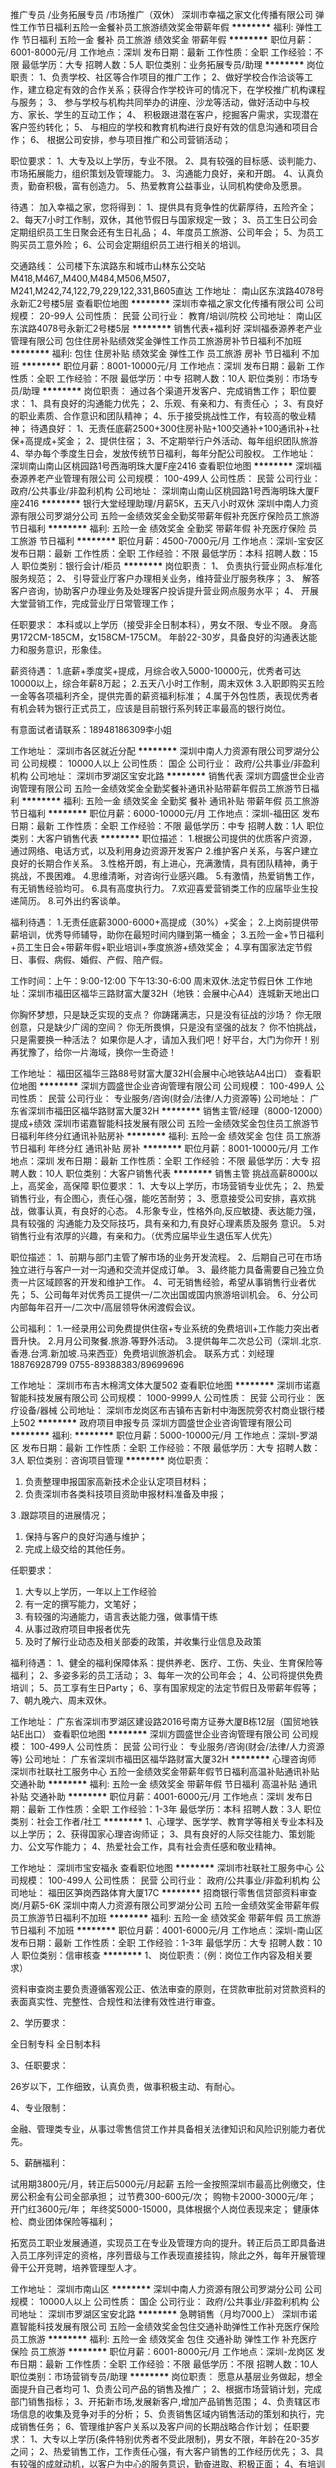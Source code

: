 推广专员 /业务拓展专员 /市场推广（双休）
深圳市幸福之家文化传播有限公司
弹性工作节日福利五险一金餐补员工旅游绩效奖金带薪年假
**********
福利:
弹性工作
节日福利
五险一金
餐补
员工旅游
绩效奖金
带薪年假
**********
职位月薪：6001-8000元/月 
工作地点：深圳
发布日期：最新
工作性质：全职
工作经验：不限
最低学历：大专
招聘人数：5人
职位类别：业务拓展专员/助理
**********
岗位职责：
1、负责学校、社区等合作项目的推广工作；
2、做好学校合作洽谈等工作，建立稳定有效的合作关系；获得合作学校许可的情况下，在学校推广机构课程与服务；
3、 参与学校与机构共同举办的讲座、沙龙等活动，做好活动中与校方、家长、学生的互动工作；
4、 积极跟进潜在客户，挖掘客户需求，实现潜在客户签约转化；
5、 与相应的学校和教育机构进行良好有效的信息沟通和项目合作；
6、 根据公司安排，参与项目推广和公司营销活动；

职位要求：
1、大专及以上学历，专业不限。
2、具有较强的目标感、谈判能力、市场拓展能力，组织策划及管理能力。
3、沟通能力良好，亲和开朗。
4、认真负责，勤奋积极，富有创造力。
5、热爱教育公益事业，认同机构使命及愿景。

待遇：
加入幸福之家，您将得到：
1、提供具有竞争性的优薪厚待，五险齐全；
2、每天7小时工作制，双休，其他节假日与国家规定一致；
3、员工生日公司会定期组织员工生日聚会还有生日礼品；
4、年度员工旅游、公司年会；
5、为员工购买员工意外险；
6、公司会定期组织员工进行相关的培训。

交通路线：
公司楼下东滨路东和城市山林东公交站M418,M467,,M400,M484,M506,M507，M241,M242,74,122,79,229,122,331,B605直达
工作地址：
南山区东滨路4078号永新汇2号楼5层
查看职位地图
**********
深圳市幸福之家文化传播有限公司
公司规模：
20-99人
公司性质：
民营
公司行业：
教育/培训/院校
公司地址：
南山区东滨路4078号永新汇2号楼5层
**********
销售代表+福利好
深圳福泰源养老产业管理有限公司
包住住房补贴绩效奖金弹性工作员工旅游房补节日福利不加班
**********
福利:
包住
住房补贴
绩效奖金
弹性工作
员工旅游
房补
节日福利
不加班
**********
职位月薪：8001-10000元/月 
工作地点：深圳
发布日期：最新
工作性质：全职
工作经验：不限
最低学历：中专
招聘人数：10人
职位类别：市场专员/助理
**********
岗位职责：
通过各个渠道开发客户、完成销售工作；
职位要求：
1、具有良好的沟通能力优先；
2、乐观、有亲和力、有责任心 ；
3、有良好的职业素质、合作意识和团队精神；
4、乐于接受挑战性工作，有较高的敬业精神；
待遇良好：
1、无责任底薪2500+300住房补贴+100交通补+100通讯补+社保+高提成+奖金；
2、提供住宿；
3、不定期举行户外活动、每年组织团队旅游
4、举办每个季度生日会，发放传统节日福利，每年分配公司股权。
工作地址：
深圳南山南山区桃园路1号西海明珠大厦F座2416
查看职位地图
**********
深圳福泰源养老产业管理有限公司
公司规模：
100-499人
公司性质：
民营
公司行业：
政府/公共事业/非盈利机构
公司地址：
深圳南山南山区桃园路1号西海明珠大厦F座2416
**********
银行大堂经理助理/月薪5K，五天八小时双休
深圳中南人力资源有限公司罗湖分公司
五险一金绩效奖金全勤奖带薪年假补充医疗保险员工旅游节日福利
**********
福利:
五险一金
绩效奖金
全勤奖
带薪年假
补充医疗保险
员工旅游
节日福利
**********
职位月薪：4500-7000元/月 
工作地点：深圳-宝安区
发布日期：最新
工作性质：全职
工作经验：不限
最低学历：本科
招聘人数：15人
职位类别：银行会计/柜员
**********
岗位职责：
1、 负责执行营业网点标准化服务规范；
2、 引导营业厅客户办理相关业务，维持营业厅服务秩序；
3、 解答客户咨询，协助客户办理业务及处理客户投诉提升营业网点服务水平；
4、 开展大堂营销工作，完成营业厅日常管理工作；

任职要求：
本科或以上学历（接受非全日制本科），男女不限、专业不限。
身高男172CM-185CM，女158CM-175CM。
年龄22-30岁，具备良好的沟通表达能力和服务意识，形象佳。

薪资待遇：
1.底薪+季度奖+提成，月综合收入5000-10000元，优秀者可达10000以上，综合年薪8万起；
2.五天八小时工作制，周末双休
3.入职即购买五险一金等各项福利齐全，提供完善的薪资福利标准；
4.属于外包性质，表现优秀者有机会转为银行正式员工，应该是目前银行系列转正率最高的银行岗位。

有意面试者请联系：18948186309李小姐

工作地址：
深圳市各区就近分配
**********
深圳中南人力资源有限公司罗湖分公司
公司规模：
10000人以上
公司性质：
国企
公司行业：
政府/公共事业/非盈利机构
公司地址：
深圳市罗湖区宝安北路
**********
销售代表
深圳方圆盛世企业咨询管理有限公司
五险一金绩效奖金全勤奖餐补通讯补贴带薪年假员工旅游节日福利
**********
福利:
五险一金
绩效奖金
全勤奖
餐补
通讯补贴
带薪年假
员工旅游
节日福利
**********
职位月薪：6000-10000元/月 
工作地点：深圳-福田区
发布日期：最新
工作性质：全职
工作经验：不限
最低学历：中专
招聘人数：1人
职位类别：大客户销售代表
**********
职位描述：
1.根据公司提供的优质客户资源，通过网络、电话方式，以及利用身边资源开发客户
2.维护客户关系，与客户建立良好的长期合作关系。
3.性格开朗，有上进心，充满激情，具有团队精神，勇于挑战，不畏困难。
4.思维清晰，对咨询行业感兴趣。
5.有激情，热爱销售工作，有无销售经验均可。
6.具有高度执行力。
7.欢迎喜爱营销类工作的应届毕业生投递简历。
8.可外出约客谈单。

福利待遇：
1.无责任底薪3000-6000+高提成（30%）+奖金；
2.上岗前提供带薪培训，优秀导师辅导，助你在最短时间内赚到第一桶金；
3.五险一金+节日福利+员工生日会+带薪年假+职业培训+季度旅游+绩效奖金；
4.享有国家法定节假日、事假、病假、婚假、产假、陪产假。

工作时间：上午：9:00-12:00 下午13:30-6:00 周末双休.法定节假日休
工作地址：深圳市福田区福华三路财富大厦32H（地铁：会展中心A4）连城新天地出口

你胸怀梦想，只是缺乏实现的支点？
你踌躇满志，只是没有征战的沙场？
你无限创意，只是缺少广阔的空间？
你无所畏惧，只是没有坚强的战友？
你不怕挑战，只是需要换一种活法？
如果你是人才，请加入我们吧！好平台，大门为你开！别再犹豫了，给你一片海域，换你一生奇迹！

工作地址：
福田区福华三路88号财富大厦32H(会展中心地铁站A4出口）
查看职位地图
**********
深圳方圆盛世企业咨询管理有限公司
公司规模：
100-499人
公司性质：
民营
公司行业：
专业服务/咨询(财会/法律/人力资源等)
公司地址：
广东省深圳市福田区福华路财富大厦32H
**********
销售主管/经理（8000-12000）提成+绩效
深圳市诺嘉智能科技发展有限公司
五险一金绩效奖金包住员工旅游节日福利年终分红通讯补贴房补
**********
福利:
五险一金
绩效奖金
包住
员工旅游
节日福利
年终分红
通讯补贴
房补
**********
职位月薪：8001-10000元/月 
工作地点：深圳
发布日期：最新
工作性质：全职
工作经验：不限
最低学历：大专
招聘人数：10人
职位类别：大客户销售代表
**********
销售主管 挑战高薪8000以上，高奖金，高保障
职位要求：
1、大专以上学历，市场营销专业优先；
2、热爱销售行业，有企图心，责任心强，能吃苦耐劳；
3、愿意接受公司安排，喜欢挑战，做事认真，有良好的心态。
4.形象专业，性格外向,反应敏捷、表达能力强，具有较强的
沟通能力及交际技巧，具有亲和力,有良好心理素质及服务
意识。
5.对销售行业有浓厚的兴趣，有亲和力。（优秀应届毕业生退伍军人优先）

职位描述：
1、前期与部门主管了解市场的业务开发流程。
2、后期自己可在市场独立进行与客户一对一沟通和交流并促成订单。
3、最终能力具备需要自己独立负责一片区域顾客的开发和维护工作。
4、可无销售经验，希望从事销售行业者优先；
5、公司每年对优秀员工提供一/二次出国或国内旅游培训机会。
6、分公司内部每年召开一/二次中/高层领导休闲渡假会议。

公司福利：
1.一经录用公司免费提供住宿+专业系统的免费培训+工作能力突出者晋升快。
2.月月公司聚餐.旅游.等野外活动。
3.提供每年二次总公司（深圳.北京.香港.台湾.新加坡.马来西亚）免费培训旅游机会。
联系方式：刘经理 18876928799  0755-89388383/89699696


工作地址：
深圳市布吉木棉湾文体大厦502
查看职位地图
**********
深圳市诺嘉智能科技发展有限公司
公司规模：
1000-9999人
公司性质：
民营
公司行业：
医疗设备/器械
公司地址：
深圳市龙岗区布吉镇布吉新村中海医院旁农村商业银行楼上502
**********
政府项目申报专员
深圳方圆盛世企业咨询管理有限公司
**********
福利:
**********
职位月薪：5000-10000元/月 
工作地点：深圳-罗湖区
发布日期：最新
工作性质：全职
工作经验：不限
最低学历：大专
招聘人数：3人
职位类别：咨询项目管理
**********
岗位职责：
1. 负责整理申报国家高新技术企业认定项目材料；
2. 负责深圳市各类科技项目资助申报材料准备及申报；
3 .跟踪项目的进展情况；
4. 保持与客户的良好沟通与维护；
5. 完成上级交给的其他任务。

任职要求：
1. 大专以上学历，一年以上工作经验
2. 有一定的撰写能力，文笔好；
3. 有较强的沟通能力，语言表达能力强，做事情干练
4. 从事过政府项目申报者优先
5. 及时了解行业动态及相关部委的政策，并收集行业信息及政策

福利待遇：
1、健全的福利保障体系：提供养老、医疗、工伤、失业、生育保险等福利；
2、多姿多彩的员工活动；
3、每年一次的公司年会；
4、公司将提供免费培训；
5、员工享有生日Party；
6、享有国家规定的法定节假日及带薪年假等；
7、朝九晚六、周末双休。

工作地址：
广东省深圳市罗湖区建设路2016号南方证券大厦B栋12层（国贸地铁站E出口）
查看职位地图
**********
深圳方圆盛世企业咨询管理有限公司
公司规模：
100-499人
公司性质：
民营
公司行业：
专业服务/咨询(财会/法律/人力资源等)
公司地址：
广东省深圳市福田区福华路财富大厦32H
**********
心理咨询师
深圳市社联社工服务中心
五险一金绩效奖金带薪年假节日福利高温补贴通讯补贴交通补助
**********
福利:
五险一金
绩效奖金
带薪年假
节日福利
高温补贴
通讯补贴
交通补助
**********
职位月薪：4001-6000元/月 
工作地点：深圳
发布日期：最新
工作性质：全职
工作经验：1-3年
最低学历：本科
招聘人数：3人
职位类别：社会工作者/社工
**********
1、心理学、医学学、教育学等相关专业本科及以上学历；
2、获得国家心理咨询师证；
3、具有良好的人际交往能力、策划能力、公文写作能力；
4、热爱社会工作，具有社会责任感和敬业精神。

工作地址：
深圳市宝安福永
查看职位地图
**********
深圳市社联社工服务中心
公司规模：
100-499人
公司性质：
民营
公司行业：
政府/公共事业/非盈利机构
公司地址：
福田区笋岗西路体育大厦17C
**********
招商银行零售信贷部资料审查岗/月薪5-6K
深圳中南人力资源有限公司罗湖分公司
五险一金绩效奖金带薪年假员工旅游节日福利不加班
**********
福利:
五险一金
绩效奖金
带薪年假
员工旅游
节日福利
不加班
**********
职位月薪：4001-6000元/月 
工作地点：深圳-南山区
发布日期：最新
工作性质：全职
工作经验：1-3年
最低学历：大专
招聘人数：10人
职位类别：信审核查
**********
1、 岗位职责：（例：岗位工作内容及相关要求） 


资料审查岗主要负责遵循客观公正、依法审查的原则，在贷款审批前对贷款资料的表面真实性、完整性、合规性和法律有效性进行审查。
   

2、学历要求：   


全日制专科
全日制本科
   

3、任职要求：   


26岁以下，工作细致，认真负责，做事积极主动、有耐心。
   

4、专业限制：  


金融、管理类专业，从事过零售信贷工作并具备相关法律知识和风险识别能力者优先。
   

5、薪酬福利：   


试用期3800元/月，转正后5000元/月起薪
五险一金按照深圳市最高比例缴交，住房公积金有公司全部承担；
过节费300-600元/次；
购物卡2000-3000元/年；
开门红3600元/年；
年终奖5000-15000，具体根据个人岗位表现来定；
健康体检、商业团体保险等福利；

拓宽员工职业发展通道，实现员工在专业及管理方向的提升。转正后员工即具备进入员工序列评定的资格，序列晋级与工作表现直接挂钩，除此之外，每年开展管理骨干公开竞聘，培养管理型人才。


工作地址：
深圳市南山区
**********
深圳中南人力资源有限公司罗湖分公司
公司规模：
10000人以上
公司性质：
国企
公司行业：
政府/公共事业/非盈利机构
公司地址：
深圳市罗湖区宝安北路
**********
急聘销售（月均7000上）
深圳市诺嘉智能科技发展有限公司
五险一金绩效奖金包住交通补助弹性工作补充医疗保险员工旅游
**********
福利:
五险一金
绩效奖金
包住
交通补助
弹性工作
补充医疗保险
员工旅游
**********
职位月薪：6001-8000元/月 
工作地点：深圳-龙岗区
发布日期：最新
工作性质：全职
工作经验：不限
最低学历：不限
招聘人数：10人
职位类别：市场营销专员/助理
**********
岗位职责：
愿意从基层业务做起，想全面提升自己者均可
1、负责公司产品的销售及推广；
2、根据市场营销计划，完成部门销售指标；
3、开拓新市场,发展新客户,增加产品销售范围；
4、负责辖区市场信息的收集及竞争对手的分析；
5、负责销售区域内销售活动的策划和执行，完成销售任务；
6、管理维护客户关系以及客户间的长期战略合作计划；
任职要求：
1、大专以上学历(条件特别优秀者不受此限制)，男女不限，年龄在20-35岁之间；
2、热爱销售工作，工作责任心强，有大客户销售的工作经历优先；
3、具有较强的成就动机，以客户为中心的服务意识，勤奋进取、积极正面；
4、有培训行业销售经验或客户资源者优先。

收入与发展：
◆薪酬
平均年收入：8万元起（不封顶），精英年收入：10万以上（不封顶）；
底薪+提成+出差补助+年底分红+高额奖金+团队管理奖金（更具团队大小上不封顶）；根据个人绩效表现，每年至少两次进行员工调薪。
◆福利
各项法定假日+其员工活动+出国旅游+免费培训+包住宿
◆发展空间
管理发展路径：销售人员、组长、准副理、副理、经理（优秀者一年晋升主管，两年晋升经理）
◆职业培训
微诺为员工提供完善的入职培训、岗位技能培训以及职业发展培训，帮助员工快速掌握胜任岗位的知识与技能，搭建个人能力持续发展的平台；优秀员工还将享受每年2-4次总公司（深圳、北京、中国香港、中国台湾）免费培训、学习、旅游、度假机会。
◆工作时间
六天工作制（周一至周六）
联系电话   刘经理  18876928799   0755-89388383
工作地址：
深圳市布吉木棉湾文体大厦502
查看职位地图
**********
深圳市诺嘉智能科技发展有限公司
公司规模：
1000-9999人
公司性质：
民营
公司行业：
医疗设备/器械
公司地址：
深圳市龙岗区布吉镇布吉新村中海医院旁农村商业银行楼上502
**********
高薪销售(4500-12000+住宿+免费培训)
深圳市诺嘉智能科技发展有限公司
五险一金绩效奖金年终分红包住房补通讯补贴带薪年假员工旅游
**********
福利:
五险一金
绩效奖金
年终分红
包住
房补
通讯补贴
带薪年假
员工旅游
**********
职位月薪：8000-12000元/月 
工作地点：深圳-龙岗区
发布日期：最新
工作性质：全职
工作经验：3-5年
最低学历：不限
招聘人数：30人
职位类别：市场营销专员/助理
**********
任职要求：
1.活泼开朗，性格乐观。
2.形象专业，能吃苦耐劳、有敬业精神，有良好心理素质及服务意识。
3.对销售行业有浓厚的兴趣，有亲和力和抗压能力。
4.对销售管理工作感兴趣、有激情，相关专业或有销售经验优先。

岗位职责：
1、负责公司产品的销售及推广；
2、根据市场营销计划，完成部门销售指标；
3、开拓新市场,发展新客户,增加产品销售范围；
4、负责辖区市场信息的收集及竞争对手的分析；
5、负责销售区域内销售活动的策划和执行，完成销售任务；
6、管理维护客户关系以及客户间的长期战略合作计划。
公司福利：
一、公司免费提供住宿.
二、公司每年对优秀员工提供多次出国或国内旅游培训机会。
三、分公司内部每年召开二次中/高层领导休闲渡假会议
四、底薪+提成+补助+管理奖金
联系电话 刘经理 18876928799 0755-89388383

工作地址：
深圳市布吉木棉湾文体大厦502
查看职位地图
**********
深圳市诺嘉智能科技发展有限公司
公司规模：
1000-9999人
公司性质：
民营
公司行业：
医疗设备/器械
公司地址：
深圳市龙岗区布吉镇布吉新村中海医院旁农村商业银行楼上502
**********
客户经理
深圳市诺嘉智能科技发展有限公司
五险一金绩效奖金包住弹性工作补充医疗保险员工旅游节日福利
**********
福利:
五险一金
绩效奖金
包住
弹性工作
补充医疗保险
员工旅游
节日福利
**********
职位月薪：8001-10000元/月 
工作地点：深圳-龙岗区
发布日期：最新
工作性质：全职
工作经验：3-5年
最低学历：本科
招聘人数：2人
职位类别：客户经理
**********
职位摘要：
负责处理好片区的开发，客户的维护等营销活动，把握市场动态，及时向上级反映本片区经营状况。

工作职责：
1.联系客户
客户经理是全权代表公司与客户联系的“大使”，客户有产品需求只需找客户经理，客户经理应积极主动并经常地域客户保持联系，发现客户的需求，引导客户的需求，并及时给予满足，为客户提供“一站式”服务。
2.开发客户
对现有的客户，客户经理与之保持经常的联系，而对潜在客户，客户经理要积极地去开发。这里包括两层含义，一是客户现在不是我公司的客户，有待开发;二是客户虽然现在是我公司的客户，但客户自己未发现某些需求，急待引导。
3.营销产品
根据公司的经营原则、经营计划和对客户经理的工作要求，对市场进行深入研究，并提出自己的营销方向、工作目标和作业计划;在与客户的交往中，客户经理要积极准备推销公司产品。另外还要善于发现客户的业务需求，有针对性地向客户主动建议和推荐适用的产品。对客户的新需求，要及时向有关部门报告。
4.内部协调
客户经理是公司对外服务的中心，每一客户经理都是公司伸向客户的友好之手。因此，客户经理“把握”的每笔业务都是公司的财富，需要所有相关部门全力协助，客户经理有责任发挥协调中心的作用，引导客户的每一笔业务顺畅、准确地完成。客户经理搞好内部协调主要有以下四个方面：
(1)前台业务与二线业务部门之间的协调
(2)各部门之间的协调
(3)上下级之间的协调
(4)经营资源分配协调
部门协调可以采用建立专门工作小组、健全一体化服务体系、及时反馈相关信息等方式进行。

工作内容
1.访问。对客户进行富有成效的拜访和观察。
2.细分客户。确立目标市场和潜在客户，建立客户档案。
3.客户关系管理。保持与客户的联系和调动客户的资源。
4.客户分析与评价。对客户进行各方面的分析和评价。
5.沟通。利用有效的沟通手段和沟通策略，以保持与客户的关系。
七、素质要求：
(1)品的素质。应具有较强的责任心和事业心，严守公司与客户的秘密。
(2)营销技能。能够对市场细分、市场定位、营销手段等方面进行综合运用。
(3)知识全面。对金融、营销、法律等知识有较深的了解，熟悉公司各方面业务。
(4)分析能力。能了解自己工作范围的各方面情况，能够对客户进行综合分析，对客户需求有较强的预见力。
(5)筹划能力。工作目标明确实际，计划方案切实可行，预算安排精确有效，工作日程井然有序。
(6)协调能力。善于表达自己的观点和看法，与公司管理层和业务层保持良好的工作关系，团队协作精神强。
合格的客户经理必须具备良好的社会交际和组织协调能力，具有时间管理和团队精神的现代管理意识，性格上要热情开朗，负有责任感，并且要熟悉产品的功能和具有较强的市场研究和客户开发管理经验。

福利待遇：
1、岗位底薪5000元-8000元+25%的业绩提成，团队管理者享受额外的3%-9%的团队业绩管理奖金
2、公司每年对优秀员工提供一/二次出国或国内旅游培训机会
3、享受带薪年假及年底分红
4、试用期过后公司可帮员工购买五险
联系电话 刘经理 18876928799  0755-89388383
工作地址：
深圳市布吉木棉湾文体大厦502
查看职位地图
**********
深圳市诺嘉智能科技发展有限公司
公司规模：
1000-9999人
公司性质：
民营
公司行业：
医疗设备/器械
公司地址：
深圳市龙岗区布吉镇布吉新村中海医院旁农村商业银行楼上502
**********
电话销售 （周末双休）
深圳方圆盛世企业咨询管理有限公司
绩效奖金全勤奖交通补助餐补房补通讯补贴带薪年假员工旅游
**********
福利:
绩效奖金
全勤奖
交通补助
餐补
房补
通讯补贴
带薪年假
员工旅游
**********
职位月薪：6000-10000元/月 
工作地点：深圳-罗湖区
发布日期：最新
工作性质：全职
工作经验：不限
最低学历：不限
招聘人数：3人
职位类别：销售代表
**********
岗位职责：
1、负责公司产品的销售及推广，根据上级安排进行电访及回访，提高顾客到场率；
2、负责搜集新客户的资料并进行沟通，开发新客户；
3、维护老客户的业务，挖掘客户的潜力；
4、客户追访、回访，维护客户关系，活动邀约及跟进，为客户提供专业的咨询，收集潜在
客户资料，管理客户关系；
5、完成量化的工作要求，并能独立处理上级安排的其他的工作。
任职要求：
1.沟通能力好，有一定销售技巧。
2.保持良好心态，时刻保持自信。
薪酬：3000-6000+提成（具体情况需详谈）
欢迎有意者前来了解，公司主体人群年轻化，在生活中享受工作，在工作中享受生活。只跟你谈理想的公司只会阻碍你人生的步伐。公司着重于培养专业人才，致力发展多元化人才。公司发展迅速，期望你能成为公司直冲云霄的耀眼火焰。
工作地址：
深圳市罗湖区建设路2016号南方证券大厦B座12层（国贸地铁站E出口）
查看职位地图
**********
深圳方圆盛世企业咨询管理有限公司
公司规模：
100-499人
公司性质：
民营
公司行业：
专业服务/咨询(财会/法律/人力资源等)
公司地址：
广东省深圳市福田区福华路财富大厦32H
**********
龙岗岗位社工
深圳市社联社工服务中心
五险一金绩效奖金通讯补贴房补交通补助带薪年假节日福利高温补贴
**********
福利:
五险一金
绩效奖金
通讯补贴
房补
交通补助
带薪年假
节日福利
高温补贴
**********
职位月薪：4001-6000元/月 
工作地点：深圳
发布日期：最新
工作性质：全职
工作经验：1-3年
最低学历：大专
招聘人数：5人
职位类别：社会工作者/社工
**********
【任职要求】
1、法学、社会工作、社会学、心理学相关专业大专以上学历；
2、获得国家社会工作者初级证书优先；
3、具有优秀的公文写作能力、良好的人际交往能力以及理解能力；
4、热爱社会工作，具有社会责任感和敬业精神。
5、在政府部门以及事业单位有工作经验者优先。


工作地址：
深圳市龙岗区平湖街道
查看职位地图
**********
深圳市社联社工服务中心
公司规模：
100-499人
公司性质：
民营
公司行业：
政府/公共事业/非盈利机构
公司地址：
福田区笋岗西路体育大厦17C
**********
线上咨询客服（非销售）
深圳市龙岗区中南社工服务社
五险一金年底双薪绩效奖金交通补助餐补带薪年假节日福利全勤奖
**********
福利:
五险一金
年底双薪
绩效奖金
交通补助
餐补
带薪年假
节日福利
全勤奖
**********
职位月薪：4500-6000元/月 
工作地点：深圳-南山区
发布日期：最新
工作性质：全职
工作经验：1年以下
最低学历：大专
招聘人数：8人
职位类别：网络/在线客服
**********
岗位职责：
1、准确记录小赢用户信息，按照规定的流程、标准正确记录用户的需求和建议
2、通过电话和网络负责受理小赢用户电话、线上的咨询、投诉、建议，确保信息传递的准确性和及时性；
3、按照规定的流程、标准迅速帮助与解决用户问题，保证用户的满意度；
任职要求：
1、  大专及以上学历，有（客服）的相关工作经验可放宽高中/中专；
2、  一年客服工作经验及以上，有金融客服经验者优先考虑；
3、  普通话标准，具有良好的逻辑思维能力和沟通能力，灵活性强；
4、  具有良好的服务意识，有较好的情绪管控能力，对客服工作有一定认知；
5、  学习能力强，善于团队合作，较好的抗压能力，能适应轮班的工作安排；
6、  工作认真负责，善于发现工作上的问题并能提出改进意见；
上班时间：
五天8小时，月休8天，轮班轮休
早班：09：00-18：00 
薪资福利：
试用期：底薪3440+500-1500绩效+660餐补+全勤200
转正后：底薪4300+500-1500绩效+660餐补+全勤200
1、入职购买五险一金；
2、入职既享受带薪年假、带薪病假、年终奖、婚假、节日礼品、下午茶、部门活动、年度旅游、内部竞聘...
联系人：黄小姐 18188610092
面试及上班地址：南山区软件产业基地4栋A座203
地铁：2号线/11号线 后海J出口（有A8音乐标志方向走）


工作地址：
南山区软件产业基地4栋A座203
**********
深圳市龙岗区中南社工服务社
公司规模：
10000人以上
公司性质：
民营
公司行业：
专业服务/咨询(财会/法律/人力资源等)
公司地址：
深圳市龙岗区中南社工服务社
查看公司地图
**********
阳光妈妈项目社工
深圳市社联社工服务中心
五险一金交通补助通讯补贴带薪年假高温补贴节日福利绩效奖金
**********
福利:
五险一金
交通补助
通讯补贴
带薪年假
高温补贴
节日福利
绩效奖金
**********
职位月薪：4001-6000元/月 
工作地点：深圳
发布日期：最新
工作性质：全职
工作经验：1-3年
最低学历：本科
招聘人数：2人
职位类别：社会工作者/社工
**********
任职要求
1、社会工作、社会学、心理学等相关专业本科或以上学历；
2、认同社会工作价值观，认同机构的宗旨和理念；
3、持有助理社工师或中级社工师资格证，表现优异者可放宽；
4、有社会服务或志愿服务经验者优先。

工作地址：
深圳市福田区妇儿大厦
查看职位地图
**********
深圳市社联社工服务中心
公司规模：
100-499人
公司性质：
民营
公司行业：
政府/公共事业/非盈利机构
公司地址：
福田区笋岗西路体育大厦17C
**********
项目中心副总监
深圳市慈善会
五险一金年底双薪交通补助餐补带薪年假定期体检
**********
福利:
五险一金
年底双薪
交通补助
餐补
带薪年假
定期体检
**********
职位月薪：9000-11000元/月 
工作地点：深圳
发布日期：最新
工作性质：全职
工作经验：3-5年
最低学历：硕士
招聘人数：1人
职位类别：项目总监
**********
岗位职责：
1、协助项目中心总监，负责中心工作的管理与分配；
2、负责品牌公益慈善项目的研发和统筹管理，包括项目前期支持、项目策划、项目执行、项目监控和项目收尾等；
3、负责基金会公益项目、慈善会议/会展等活动的策划文案撰写与统筹实施；
4、负责推动基金会项目管理关键流程在研发项目的落实，并从项目管理的观点和角度对团队内部流程进行优化和推进；
5、定期跟踪和汇报纳入跟踪的项目进展,并负责跟踪项目风险的识别。支持项目、传播、筹资的整合与创新，建立品牌项目的社会影响力。
6、协助秘书长处理相关的外联工作，行使项目管理职责；
任职要求：
1、认同深圳市慈善会的理念和使命，愿意投身于公益事业，了解公益组织工作方法及相关法规及管理政策制度；
2、硕士及以上学历，对中国公益领域有全面、深入的理解，有公益基金会机构工作经验5年以上，社会工作、MPA、管理学、市场营销、金融等专业优先；
3、有团队管理经验及大型活动组织经验。具有较强的方案策划、写作能力，能够独立完成项目规划、项目设计、方案编写等；
5、良好的口头及书面表达能力；
6、有公益创业精神，有志于成为优秀的慈善行业行动者。
7、薪资面谈
工作地址：
深圳市笋岗东路12号中民时代广场b座3楼
查看职位地图
**********
深圳市慈善会
公司规模：
20-99人
公司性质：
其它
公司行业：
政府/公共事业/非盈利机构
公司主页：
http://www.szcharity.org/
公司地址：
深圳市笋岗东路12号中民时代广场b座3楼
**********
社区社工
深圳市社联社工服务中心
绩效奖金五险一金带薪年假节日福利高温补贴交通补助通讯补贴
**********
福利:
绩效奖金
五险一金
带薪年假
节日福利
高温补贴
交通补助
通讯补贴
**********
职位月薪：4001-6000元/月 
工作地点：深圳
发布日期：最新
工作性质：全职
工作经验：1-3年
最低学历：大专
招聘人数：4人
职位类别：社会工作者/社工
**********
任职要求
1、社会工作、社会学、心理学等相关专业大专或以上学历；
2、认同社会工作价值观，认同机构的宗旨和理念；
3、持有助理社工师或中级社工师资格证，表现优异者优先；
4、有社会服务或志愿服务经验者优先。
工作地址：光明社区党群服务中心
福田新田社区党群服务中心
龙华景龙社区、观澜湖社区
罗湖木棉岭社区党群服务中心
工作地址：
光明、福田、罗湖、龙华
查看职位地图
**********
深圳市社联社工服务中心
公司规模：
100-499人
公司性质：
民营
公司行业：
政府/公共事业/非盈利机构
公司地址：
福田区笋岗西路体育大厦17C
**********
筹资合作部总监
深圳市慈善会
五险一金年底双薪交通补助餐补定期体检带薪年假
**********
福利:
五险一金
年底双薪
交通补助
餐补
定期体检
带薪年假
**********
职位月薪：10000-12000元/月 
工作地点：深圳
发布日期：最新
工作性质：全职
工作经验：3-5年
最低学历：本科
招聘人数：1人
职位类别：部门/事业部管理
**********
岗位职责：
1、总体负责项目募资、公益基金建设等资源开发业务其管理使用；
2、负责筹资对象的分析与培育，开发和拓展捐赠资源，策划并组织公募和定向/非定向募集活动，并带领团队负责实施；
3、开拓其它相关合作资源，与各种合作机构保持密切、良好的联系；
4、定期负责捐赠数据信息分析管理，针对捐赠人特点，开发建立捐赠人数据库和定期捐赠人汇报和回馈机制；
5、负责专项基金项目执行过程中的督促检查和结项后的评估验收；
6、与项目中心部门业务协作，加强外部联系，推动基金会资源开发工作。
任职要求：
1、善于整合开拓资源，人际关系练达，善于统筹，条理性强。具有良好领导能力、沟通能力、策划能力和公关能力；
2、具备基金会或其他公益机构基金管理相关从业经历，熟悉公益文化、捐赠习惯等，熟悉网络募捐渠道；5年以上公益筹资、公益项目管理、市场营销、大客户开拓服务等相关经验；
3、具备社会募集项目的策划、执行、管理和验收评估经验；
4、积极开朗，有优秀的沟通及口头表达能力，能与内部成员及外部合作伙伴进行有效沟通，能够有效协调各类资源；
5、全日制本科及以上学历，英语四级以上水平，社会学、公共管理学、市场营销等专业优先；
6、过往工作成绩优秀，面试时可以提供实际工作案例作为参考，有品牌工作方法论和良好的知识面、知识架构，有管理团队、培训经验者优先。
7、薪资面谈
工作地址：
深圳市笋岗东路12号中民时代广场b座3楼
查看职位地图
**********
深圳市慈善会
公司规模：
20-99人
公司性质：
其它
公司行业：
政府/公共事业/非盈利机构
公司主页：
http://www.szcharity.org/
公司地址：
深圳市笋岗东路12号中民时代广场b座3楼
**********
筹资合作部公益网络技术官员
深圳市慈善会
五险一金定期体检节日福利绩效奖金年底双薪
**********
福利:
五险一金
定期体检
节日福利
绩效奖金
年底双薪
**********
职位月薪：6500-10000元/月 
工作地点：深圳
发布日期：最新
工作性质：全职
工作经验：1-3年
最低学历：本科
招聘人数：1人
职位类别：项目经理/项目主管
**********
岗位职责：
1、统筹机构筹资产品和合作伙伴筹资产品在互联网渠道上的品牌传播、互动营销、捐赠转化、公众参与等一系列筹资策划；
2、负责我会官网的整体运维与传播策划，筹款文案的整合编辑等工作；
3、参与互联网公益产品的优化工作；
4、协助进行筹款系统建设，包含机构内部筹款系统和外部资助方维护系统。
任职要求：
1、能够熟练使用OFFICE软件，有较好的文字表达能力，会photoshop等图像处理技能；
2、具备网站出现轻微故障后修复的技术能力；
3、对公益项目的运作／公益筹款工作／捐赠方对公益的诉求等有一定的了解；
3、有3年以上工作经验，具备互联网传播与营销的策划思维；
4、了解电子商务、SNS社会网络、开放平台技术、业务发展模式。

工作地址：
深圳市笋岗东路12号中民时代广场b座3楼
查看职位地图
**********
深圳市慈善会
公司规模：
20-99人
公司性质：
其它
公司行业：
政府/公共事业/非盈利机构
公司主页：
http://www.szcharity.org/
公司地址：
深圳市笋岗东路12号中民时代广场b座3楼
**********
福田法学岗位
深圳市社联社工服务中心
节日福利高温补贴带薪年假交通补助通讯补贴五险一金绩效奖金补充医疗保险
**********
福利:
节日福利
高温补贴
带薪年假
交通补助
通讯补贴
五险一金
绩效奖金
补充医疗保险
**********
职位月薪：4001-6000元/月 
工作地点：深圳
发布日期：最新
工作性质：全职
工作经验：1-3年
最低学历：本科
招聘人数：3人
职位类别：社会工作者/社工
**********
1、、法学相关专业本科以上学历；
2、有法治基层创建相关工作经验优先：
3、责任心强，吃苦耐劳具有良好的人际交往能力、策划能力、公文写作能力；
4、热爱社会工作，具有社会责任感。
工作地址：
福田
查看职位地图
**********
深圳市社联社工服务中心
公司规模：
100-499人
公司性质：
民营
公司行业：
政府/公共事业/非盈利机构
公司地址：
福田区笋岗西路体育大厦17C
**********
初级业务员
深圳市诺嘉智能科技发展有限公司
五险一金绩效奖金年终分红包住弹性工作节日福利
**********
福利:
五险一金
绩效奖金
年终分红
包住
弹性工作
节日福利
**********
职位月薪：4001-6000元/月 
工作地点：深圳-龙岗区
发布日期：最新
工作性质：全职
工作经验：不限
最低学历：不限
招聘人数：30人
职位类别：客户代表
**********
岗位职责：
1、根据公司产品特点及业务要求，持续为公司拓展新客户；
2、定期做好客户回访和相关业务项目的跟进；
3、及时了解和收集客户反馈，向公司提出产品及流程优化建议；
4、负责业务部门的日常管理工作，并做好与其他部门的沟通与协作。


任职资格：
1、20-30岁，口齿清晰，普通话流利，语音富有感染力；
2、对销售工作有较高的热情；
3、具备较强的学习能力和优秀的沟通能力；
4、性格坚韧，思维敏捷，具备良好的应变能力和承压能力；
5、有敏锐的市场洞察力，有强烈的事业心、责任心和积极的工作态度，有相关电话销售工作经验者优先

收入与发展：
◆薪酬 平均年收入：8万元起（不封顶），精英年收入：10万以上（不封顶）；
底薪+提成+出差补助+年底分红+高额奖金+团队管理奖金（更具团队大小上不封顶）；
根据个人绩效表现，每年至少两次进行员工调薪。
◆福利 各项法定假日+其员工活动+出国旅游+免费培训+包住宿
◆发展空间 管理发展路径：销售人员、组长、准副理、副理、经理（优秀者一年晋升主管，两年晋升经理）
◆职业培训 诺嘉员工提供完善的入职培训、岗位技能培训以及职业发展培训，帮助员工快速掌握胜任岗位的知识与技能，搭建个人能力持续发展的平台；优秀员工还将享受每年2-4次总公司（深圳、北京、香港、台湾）免费培训、学习、旅游、度假机会
联系电话 刘经理 18876928799 0755-89388383
工作地址：
深圳市布吉木棉湾文体大厦502
**********
深圳市诺嘉智能科技发展有限公司
公司规模：
1000-9999人
公司性质：
民营
公司行业：
医疗设备/器械
公司地址：
深圳市龙岗区布吉镇布吉新村中海医院旁农村商业银行楼上502
查看公司地图
**********
大鹏法学社工
深圳市社联社工服务中心
绩效奖金五险一金通讯补贴交通补助带薪年假节日福利高温补贴补充医疗保险
**********
福利:
绩效奖金
五险一金
通讯补贴
交通补助
带薪年假
节日福利
高温补贴
补充医疗保险
**********
职位月薪：4001-6000元/月 
工作地点：深圳
发布日期：最新
工作性质：全职
工作经验：1-3年
最低学历：大专
招聘人数：3人
职位类别：社会工作者/社工
**********
岗位社工要求：
1、大专及以上学历，社会工作、法学专业或相关专业；
2、有法律相关知识，通过助理社工师考试、法律职业资格考试、心理学资格证优先；
3、认同社工价值理念，热爱社会工作，具有高度的责任心、敬业和奉献精神；
4、抗压能力强，性格开朗，具有良好的沟通协调能力。
5、个人能力突出、表现较佳的，有相关岗位经验者优先。

工作地址：
深圳市大鹏新区
查看职位地图
**********
深圳市社联社工服务中心
公司规模：
100-499人
公司性质：
民营
公司行业：
政府/公共事业/非盈利机构
公司地址：
福田区笋岗西路体育大厦17C
**********
品牌项目经理
深圳市慈善会
交通补助定期体检员工旅游节日福利绩效奖金年底双薪五险一金
**********
福利:
交通补助
定期体检
员工旅游
节日福利
绩效奖金
年底双薪
五险一金
**********
职位月薪：6500-10000元/月 
工作地点：深圳
发布日期：最新
工作性质：全职
工作经验：1-3年
最低学历：本科
招聘人数：1人
职位类别：品牌经理
**********
岗位职责：
1、协助负责制订和实施机构整体的品牌传播策略和年度工作计划；
2、协助立足品牌项目媒体战略合作，有效进行资源整合、负责开发和管理品牌公益战略合作伙伴和项目；
3、主要负责品牌渠道的拓展和维护，建立并维护一个统一、有效、持续的机构品牌公益合作网络，定期工作汇报、对渠道合作进行数据分析并进行优化建议等；
4、主要根据机构主要业务、渠道拓展和项目合作的需要，策划和执行品牌项目活动，包括来深建设者项目、雏鹰展翅项目等品牌推广活动；
5、深刻理解公益行业及机构发展战略，根据需要负责机构重要的品牌传播文案；
6、完成上级领导交与的其他相关工作。
任职要求：
1、男女不限，市场、广告学、新闻、中文等相关专业，全日制本科以上学历，硕士优先；
2、三年以上品牌、市场、渠道、文案策划等相关工作经验，对慈善行业有独特认识最佳；
3、擅长商务谈判和公共关系处理，擅长资源整合运用、市场渠道拓展和品牌建设创新思维；
4、文字功底扎实，擅长各类新闻稿件、策划方案的撰写，丰富的想象力和创造力；
5、具有大型企业和基金会品牌建设和渠道拓展相关工作经验优先录取
工作态度决定一切：只要你具有一定的品牌建设相关工作经验，只要有一颗热爱新闻宣传、热爱慈善工作的心，有志于投身慈善行业的热情，给我一个理由，以上要求可以全部作废！加入我们，加入慈善，让爱温暖每一个人！

工作地址：
深圳市笋岗东路12号中民时代广场b座3楼
查看职位地图
**********
深圳市慈善会
公司规模：
20-99人
公司性质：
其它
公司行业：
政府/公共事业/非盈利机构
公司主页：
http://www.szcharity.org/
公司地址：
深圳市笋岗东路12号中民时代广场b座3楼
**********
龙华学校社工
深圳市社联社工服务中心
五险一金绩效奖金通讯补贴交通补助带薪年假高温补贴节日福利包吃
**********
福利:
五险一金
绩效奖金
通讯补贴
交通补助
带薪年假
高温补贴
节日福利
包吃
**********
职位月薪：4001-6000元/月 
工作地点：深圳
发布日期：最新
工作性质：全职
工作经验：1-3年
最低学历：大专
招聘人数：2人
职位类别：社会工作者/社工
**********
招聘条件：
1、社会工作、社会学、心理学相关专业本科以上学历；
2、获得国家社会工作者初级证书、心理咨询师证书优先；
3、具有良好的人际交往能力、策划能力、公文写作能力；
4、热爱社会工作，具有社会责任感和敬业精神。
工作地点：
龙华区厚德书院、宝文学校

工作地址：
深圳市龙华区
查看职位地图
**********
深圳市社联社工服务中心
公司规模：
100-499人
公司性质：
民营
公司行业：
政府/公共事业/非盈利机构
公司地址：
福田区笋岗西路体育大厦17C
**********
国家注册审核员
深圳方圆盛世企业咨询管理有限公司
五险一金通讯补贴带薪年假弹性工作员工旅游节日福利交通补助餐补
**********
福利:
五险一金
通讯补贴
带薪年假
弹性工作
员工旅游
节日福利
交通补助
餐补
**********
职位月薪：8000-12000元/月 
工作地点：深圳-福田区
发布日期：最新
工作性质：全职
工作经验：不限
最低学历：大专
招聘人数：5人
职位类别：咨询项目管理
**********
岗位职责：
1. 完成体系认证审核任务
2. 协助开拓体系认证业务
3. 协助进行体系认证客户维护

任职要求：
1. 专科以上学历；
2. 至少熟悉以下体系认证标准之一，例如质量管理体系认证、环境管理体系认证、职业健康安全管理体系认证；
3. 具备CCAA注册体系认证审核员资格；
4. 吃苦耐劳，能适应频繁出差；
5. 较强的表达能力和客户服务意识，有一定文字编辑能力；
6. 有第三方体系认证机构或咨询机构工作背景的优先考虑。

欢迎来到中再联合这个大家庭，希望我们不会后悔彼此的眼光与选择。如果您是精英，我们将努力让每天都能进步一点点，给您更宽广的职业晋升舞台，您可以争取一切学习与提升的机会，中再联合没有背后，只有面前，您骄傲地站在我的面前，我就欣赏您的全部魅力。

工作地址：
广东省深圳市福田区福华路财富大厦32H
查看职位地图
**********
深圳方圆盛世企业咨询管理有限公司
公司规模：
100-499人
公司性质：
民营
公司行业：
专业服务/咨询(财会/法律/人力资源等)
公司地址：
广东省深圳市福田区福华路财富大厦32H
**********
回访专员（非销售）
深圳市龙岗区中南社工服务社
五险一金全勤奖节日福利带薪年假餐补交通补助绩效奖金年底双薪
**********
福利:
五险一金
全勤奖
节日福利
带薪年假
餐补
交通补助
绩效奖金
年底双薪
**********
职位月薪：5000-7000元/月 
工作地点：深圳-南山区
发布日期：最新
工作性质：全职
工作经验：不限
最低学历：大专
招聘人数：10人
职位类别：售前/售后技术支持管理
**********
注：此岗位不涉及任何销售性质
岗位职责：
1、准确记录小赢用户信息，按照规定的流程、标准正确记录用户的需求和建议
2、通过电话和网络负责受理用户电话、线上的咨询、投诉、建议，确保信息传递的准确性和及时性；
3、按照规定的流程、标准迅速帮助与解决用户问题，保证用户的满意度；
任职要求：
1、  大专及以上学历，有（客服）的相关工作经验可放宽高中/中专；
2、  有客服经验者优先考虑；
3、  普通话标准，具有良好的逻辑思维能力和沟通能力，灵活性强；
4、  具有良好的服务意识，有较好的情绪管控能力，对客服工作有一定认知；
5、  学习能力强，善于团队合作，较好的抗压能力，能适应轮班的工作安排；
6、  工作认真负责，善于发现工作上的问题并能提出改进意见；
上班时间：
五天8小时，月休8天
早班：09：00-18：00
薪资福利：
综合薪资：5000----7000（无责任）
1、购买五险一金、年终奖、车补、餐补、全勤奖、旅游、内部竞聘、入职既享受带薪年假、带薪病假、年终奖、婚假、节日礼品、下午茶、部门活动、年度旅游、内部竞聘...
联系人：朱先生 18188610091（非常勿扰）
面试及上班地址：南山区软件产业基地4栋A座203
地铁：2号线/11号线 后海J出口（有A8音乐标志方向走）

工作地址：
南山区软件产业基地4栋A座203
查看职位地图
**********
深圳市龙岗区中南社工服务社
公司规模：
10000人以上
公司性质：
民营
公司行业：
专业服务/咨询(财会/法律/人力资源等)
公司地址：
深圳市龙岗区中南社工服务社
**********
主办会计
深圳普汇云通资产管理有限公司
每年多次调薪五险一金年底双薪绩效奖金加班补助餐补带薪年假员工旅游
**********
福利:
每年多次调薪
五险一金
年底双薪
绩效奖金
加班补助
餐补
带薪年假
员工旅游
**********
职位月薪：6000-7000元/月 
工作地点：深圳-南山区
发布日期：最新
工作性质：全职
工作经验：1-3年
最低学历：大专
招聘人数：4人
职位类别：财务主管/总帐主管
**********
岗位职责：
主要负责集团本部深圳区域所有公司会计核算业务的综合审核、汇总工作。
1.     审核记账凭证，据实登记各类明细账，并根据审核无误的记账凭证汇总、登记总账；
2.     负责设置本企业会计科目、会计凭证和会计账簿，并指导会计人员做好记账、结账和对账工作；
3.     定期对总账与各类明细账进行结账，并进行总账与明细账的对账，保证账账相符；
4.     月底负责结转各项期间费用及损益类凭证，并据以登账；
5.     编制各种会计报表，编写会计报表附注，进行财务报表分析并上报高层管理人员；
6.     为企业贷款及企业基础资料汇编工作提供财务数据、合并会计报表；
7.     为企业预算编制及管理提供财务数据，为统计人员提供相关财务数据；
8.     为会计事务所审计工作提供各明细账情况表及相关审计资料；
具备独立工作与各部门沟通能力，建立会计核算体系、会计核算管理、编制财务报表、财务分析、会计档案管理等，全面开展财务对外相关的业务。完成领导交代的其他任务。
任职要求：专科以上
          45岁以下
          三年以上从事会计岗位工作经验（企业会计）
工作地址：
深圳市金睿财富控股集团
查看职位地图
**********
深圳普汇云通资产管理有限公司
公司规模：
100-499人
公司性质：
合资
公司行业：
互联网/电子商务
公司地址：
深圳普汇云通资产管理有限公司
**********
APP运营推广
深圳普汇云通资产管理有限公司
每年多次调薪五险一金年底双薪绩效奖金加班补助餐补带薪年假员工旅游
**********
福利:
每年多次调薪
五险一金
年底双薪
绩效奖金
加班补助
餐补
带薪年假
员工旅游
**********
职位月薪：8001-10000元/月 
工作地点：深圳-南山区
发布日期：最新
工作性质：全职
工作经验：1-3年
最低学历：大专
招聘人数：1人
职位类别：运营主管/专员
**********
岗位职责：
1、根据公司发展战略，制定APP线上运营战略及年度运营计划，对APP运营进行全面规划；
2、根据整体运营策略、计划，提出有效可行的APP运营方案，扩大新增用户，维护活跃用户，提高用户活跃度，并对运营结果负责；
3、根据数据分析和用户反馈，制定和管理用户体验、业务流程等分析与改进，提供产品改善策略，保持与技术开发部等相关部门进行持续沟通，不断优化用户体验；
4、负责IOS和安卓应用市场的ASO工作，根据产品制定相应ASO策略，提升APP关键词排名、下载量及转化率，对优化效果负责；
5、负责根据公司自身情况制定性价比最优推广方案进行广告投放和效果评估；
6、负责推广渠道合作关系的拓展和维护，取得优质推广资源，促进数据增长，完成推广指标；
任职要求：
1、大专及以上学历；两年以上互联网金融行业推广经验，有优质APP推广资源和成功推广案例；
2、深刻了解APP的运营和推广，结合APP策划、组织、实施及跟踪各种线上、线下活动,提高活跃用户量；
3、熟悉应用市场ASO规则，对应用商店排名算法、关键词、应用描述等有深入认知；
4、熟悉CPD\CPT\CPA等各种推广方式并具有实操经验，对APP推广运营有自我见解；
5、有较强的数据分析能力、学习能力、执行能力及谈判能力；
6、成本意识强，有高度的责任心，工作积极主动，热爱APP推广工作。

工作地址：
深圳普汇云通资产管理有限公司
查看职位地图
**********
深圳普汇云通资产管理有限公司
公司规模：
100-499人
公司性质：
合资
公司行业：
互联网/电子商务
公司地址：
深圳普汇云通资产管理有限公司
**********
储蓄干部（月薪5000以上+包住）+晋升发展快
深圳市诺嘉智能科技发展有限公司
绩效奖金包住房补通讯补贴带薪年假员工旅游五险一金年终分红
**********
福利:
绩效奖金
包住
房补
通讯补贴
带薪年假
员工旅游
五险一金
年终分红
**********
职位月薪：5000-10000元/月 
工作地点：深圳-龙岗区
发布日期：最新
工作性质：全职
工作经验：不限
最低学历：大专
招聘人数：15人
职位类别：销售代表
**********
工作性质：销售、小规模销售团队配合管理工作；
职位要求：
1.大专也上学历
2.形象专业，性格外向、反应敏捷、表达能力强，具有较强的
沟通能力及交际技巧，具有亲和力，有良好心理素质及服务意识。
3.热爱销售，有市场营销，管理方面的经验者优先考虑。
岗位要求：
1.愿意从基层业务做起，想全面提升自己者均可（优秀应届生优先）。
2.推广新产品及开拓新市场。
3.主要是代表公司去开发客户，包括产品的介绍推广，报价，
以及签单等相关业务流程。
4.熟悉掌握公司市场销售流程后可晋升到公司销售经理负责销
售团队管理，发展前景非常广阔。
待遇：
1.公司每年对优秀员工提供一/二次出国或国内旅游培训机会
2.分公司内部每年召开一/二次中/高层领导休闲度假会议
3.公司免费提供住宿
4.底薪+提成+补助+管理奖金（享受团队的管理奖金，上不封顶）
联系电话 刘经理 18876928799 0755-89388383

工作地址：
深圳市布吉木棉湾文体大厦502
**********
深圳市诺嘉智能科技发展有限公司
公司规模：
1000-9999人
公司性质：
民营
公司行业：
医疗设备/器械
公司地址：
深圳市龙岗区布吉镇布吉新村中海医院旁农村商业银行楼上502
查看公司地图
**********
特教老师
爱佑慈善基金会
五险一金绩效奖金交通补助房补通讯补贴带薪年假定期体检节日福利
**********
福利:
五险一金
绩效奖金
交通补助
房补
通讯补贴
带薪年假
定期体检
节日福利
**********
职位月薪：5000-10000元/月 
工作地点：深圳
发布日期：最新
工作性质：全职
工作经验：不限
最低学历：大专
招聘人数：10人
职位类别：特教(特殊教育)
**********
深圳市爱佑和康儿童康复中心是由爱佑慈善基金会发起，经深圳市民政局批准成立的非营利性社会组织。
   中心坚持以公益和慈善为立足之本，以专业、高效、耐心、创新为服务宗旨。并秉承“和谐发展、全人康复”理念，为特殊儿童及其家庭提供专业化教育训练服务。致力发展特殊儿童的天赋才能、尽量增强其独立能力和自信能力、协助他们融入社会。推进社会对于此群体及其家庭的支持，广泛宣传康复工作的社会意义，普及相关的康复知识和技术。
   中心现有1185平方米，其中直接服务场地约1000平方米 。中心2012年2月获得深圳市社会福利机构设置许可证，2012年5月开始投入运营，2013年4月通过了深圳市残疾人联合会组织的孤独症康复服务资格认证，2014年7月通过智力康复服务资格认证。中心同时具备康复专业的非营利性医疗资质。中心门诊部可以参加康复治疗资格考试。
   中心非常重视专业服务能力，教师定期进行内部业务学习和讨论，每年参加全国知名的主流技术培训，定期外派骨干员工参加国际国内的专业培训，注重理论知识与实务操作技能的同步提升
   在这里，你会发现，自己得到的不仅仅是一份工作，更能获得一种帮助特殊儿童体现自身价值的情怀。
   现中心急需有梦想、有爱心的人才加入。只要你个性活泼开朗，喜欢小朋友，善于沟通并且有亲和力，没错，你就是我们要寻找的人才！让我们一起以梦想和爱心为动力，为特教事业出一份力吧！
  岗位职责：
1、担任自闭症儿童教育康复训练课；
2、担任自闭儿教育一对一个别训练课。
 任职要求：
1、热爱康复教育工作，有自闭症康复工作经验，有志于自闭症儿童康复教育事业；
2、大专及以上学历，心理学、特殊教育、康复、学前教育等相关专业优先录取，如优秀人才可放宽条件；
3、个性活泼开朗，喜欢小孩子，有亲和力，责任心强，为人踏实能吃苦！
4、普通话标准，具备良好的学习能力与教育技能；善于接受新鲜事物；
5、热爱幼儿及幼教事业，善于与家长沟通交流。
6、应届毕业生皆可。

请非以上涵盖专业人员勿投简历。

工作时间：周二至六，上午8:30-12:00，下午1:30-5:30。
假期跟据国家法定假日。
深圳中心地址：深圳市福田保税区市花路21号富林大厦A座首层
  工作地址：
深圳市福田保税区市花路21号富林大厦A座首层
查看职位地图
**********
爱佑慈善基金会
公司规模：
20-99人
公司性质：
其它
公司行业：
政府/公共事业/非盈利机构
公司主页：
www.ayfoundation.org
公司地址：
北京市朝阳区朝外大街乙12号昆泰国际大厦写字楼24层2408室
**********
筹资官员（公众与互联网筹资板块）
深圳市慈善会
五险一金交通补助定期体检员工旅游节日福利绩效奖金年底双薪
**********
福利:
五险一金
交通补助
定期体检
员工旅游
节日福利
绩效奖金
年底双薪
**********
职位月薪：6500-10000元/月 
工作地点：深圳
发布日期：最新
工作性质：全职
工作经验：1-3年
最低学历：本科
招聘人数：1人
职位类别：项目经理/项目主管
**********
岗位职责：
1、负责管理、运营机构互联网+公众筹资渠道，带动我会冠名基金提升互联网+公众筹款策划能力；
2、统筹机构筹资产品和合作伙伴筹资产品在公众渠道上的品牌传播、互动营销、捐赠转化、公众参与等一系列筹资实务；
3、负责有效链接并服务于渠道上的公众捐赠人，提升机构美誉度和公众信任感；4、协助进行筹款系统建设，包含机构内部筹款系统和外部资助方维护系统。
任职要求：
1、对公益项目的运作／公益筹款工作／捐赠方对公益的诉求等有一定的了解；
2、熟悉淘宝公益、蚂蚁金服爱心捐赠平台、腾讯公益、京东公益等互联网筹资平台，对互联网公益平台后台操作规范，具备一定的在线操作与管理能力；
3、有3年以上工作经验，具备公募筹资经验、熟悉互联网公益筹资业态；
4、善于沟通，喜欢与不同群体接触，勇于开拓资源网络；
5、能够熟练使用OFFICE软件，有较好的文字表达能力，会photoshop等图像处理技能佳。

工作地址：
深圳市笋岗东路12号中民时代广场b座3楼
查看职位地图
**********
深圳市慈善会
公司规模：
20-99人
公司性质：
其它
公司行业：
政府/公共事业/非盈利机构
公司主页：
http://www.szcharity.org/
公司地址：
深圳市笋岗东路12号中民时代广场b座3楼
**********
储备干部（一对一辅导）
维正集团
五险一金绩效奖金年终分红股票期权带薪年假弹性工作节日福利包住
**********
福利:
五险一金
绩效奖金
年终分红
股票期权
带薪年假
弹性工作
节日福利
包住
**********
职位月薪：6001-8000元/月 
工作地点：深圳-南山区
发布日期：最新
工作性质：全职
工作经验：不限
最低学历：本科
招聘人数：5人
职位类别：储备干部
**********
岗位职责：
1、与企业接洽，沟通推荐知识产权服务，如商标申请、维权、专利申请、交易、国家补助政策项目等；
2、拜访客户，进行商务谈判，促成合作；
3、不断学习知识产权相关知识、客户开发技巧，开发、挖掘和维护客户；
4、完成每月业绩指标。
任职资格：
1、全日制本科毕业；
2、热爱并看好知识产权行业的发展前景，有志于在本行业长期发展；
3、有敏锐的市场洞察力，有强烈的事业心、责任心和积极的工作态度。
培养周期6个月-12个月，培养为主管级或经理级，地点面向广东省各区域
发展方向：储备干部--商务主管--商务经理--商务总监
工作地址：
深圳市南山区粤海街道科技园科技路1号桑达科技大厦三楼303室
查看职位地图
**********
维正集团
公司规模：
1000-9999人
公司性质：
民营
公司行业：
专业服务/咨询(财会/法律/人力资源等)
公司地址：
深圳市南山区粤海街道科技园科技路1号桑达科技大厦三楼303室
**********
回访客服
深圳市龙岗区中南社工服务社
每年多次调薪五险一金绩效奖金带薪年假弹性工作定期体检员工旅游节日福利
**********
福利:
每年多次调薪
五险一金
绩效奖金
带薪年假
弹性工作
定期体检
员工旅游
节日福利
**********
职位月薪：4800-6000元/月 
工作地点：深圳-罗湖区
发布日期：最新
工作性质：全职
工作经验：不限
最低学历：大专
招聘人数：8人
职位类别：客户咨询热线/呼叫中心人员
**********
一、工作职责： 
1、解答客户在贷款申请过程中遇到的问题，售前售后的咨询服务
2、初步审核客户资料，上传的不完整或者不符合要求的，电话提醒客户把资料上传完整或补传完整 
3、乐于从事客服性质工作，有自我挑战意识，较强的抗压能力
二、岗位要求： 
1、年龄：18-33周岁，男女不限； 
2、学历：大专以上学历（有能力可放宽到高中/中专）
3、普通话流利、口齿清晰，语音富有感染力； 
三、薪酬福利： 
1、试用期4800---6000（具体面议）
2、员工向享有年终奖、过节礼品等福利； 
2、入职当月即购买五险一金； 
3、享有带薪年假、婚假、产假、生日假、妇女节假及国家法定节假日，5天8小时工作制。4、定期给员工提供丰富多彩的团队活动（旅游、聚餐、K歌、晚会、棋牌比赛、羽毛球场、篮球练习场、瑜伽班、运动会等）； 
5、广阔的职业发展空间，丰富的培训资源及赴总部培训学习机会。 
四、工作时间： 
1、上班时间，早班8：00至17：00；晚班13：00至22：00，上晚班会有一天50元的夜班津贴。
2、月休8天（排班轮休）
面试及上班地点：深圳市罗湖区笋岗中民时代广场A座10楼
公交站台：市检察院/帝豪酒店。
地铁站台：九号线园岭站D出口
联系人：黄小姐18188610092

工作地址：
深圳市罗湖区笋岗中民时代广场A座10楼
**********
深圳市龙岗区中南社工服务社
公司规模：
10000人以上
公司性质：
民营
公司行业：
专业服务/咨询(财会/法律/人力资源等)
公司地址：
深圳市龙岗区中南社工服务社
查看公司地图
**********
客服专员
深圳普汇云通资产管理有限公司
每年多次调薪五险一金年底双薪绩效奖金加班补助餐补带薪年假员工旅游
**********
福利:
每年多次调薪
五险一金
年底双薪
绩效奖金
加班补助
餐补
带薪年假
员工旅游
**********
职位月薪：4001-6000元/月 
工作地点：深圳-南山区
发布日期：最新
工作性质：全职
工作经验：1-3年
最低学历：大专
招聘人数：1人
职位类别：客户服务专员/助理
**********
岗位职责：
1、熟悉了解公司平台，掌握公司产品信息，指导及引导用户进行操作；
2、来电/在线投诉/建议/咨询等信息的受理与处理；
3、负责搜集和整理用户需求，以及对平台的建议、意见，及时反馈产品同事进行优化和升级；
4、配合运营活动进行用户活动解答及推广
5、维护线上客户群气氛活跃等
6、完成领导安排的其他工作


任职要求：
1、法律、金融等相关专业大专或以上学历；
2、1年以上相关工作经验，有信贷、担保相关工作经验者优先考虑；
3、工作主动负责，认真仔细，勤勉敬业； 
4、有较强责任心，服从领导安排。

工作地址：
深圳普汇云通资产管理有限公司
查看职位地图
**********
深圳普汇云通资产管理有限公司
公司规模：
100-499人
公司性质：
合资
公司行业：
互联网/电子商务
公司地址：
深圳普汇云通资产管理有限公司
**********
会员部 部长
深圳市科技金融促进会
弹性工作带薪年假不加班包吃五险一金绩效奖金
**********
福利:
弹性工作
带薪年假
不加班
包吃
五险一金
绩效奖金
**********
职位月薪：6000-10000元/月 
工作地点：深圳
发布日期：最新
工作性质：全职
工作经验：3-5年
最低学历：本科
招聘人数：1人
职位类别：销售行政经理/主管
**********
1、有市场营销背景、教育培训行业、会议营销工作经验者优先；
2、有较强的市场分析能力，具备良好的营销推广能力，能独立开展会员部工作；
3、有带团队经验，自带团队过来者优先；
4、具有商会或协会运营管理经验，有资源人脉者优先；
5、具有会员服务、会员策划、会员管理、资源协调能力；
6、通过促进会这个优质平台，助力粤港澳大湾区发展规划协同发展带来的重大历史机遇，吸引优质的企业会员入会，共谋发展。


工作地址：
深圳市龙岗区布吉镇西环路88号文博宫1号馆3楼
查看职位地图
**********
深圳市科技金融促进会
公司规模：
20人以下
公司性质：
其它
公司行业：
政府/公共事业/非盈利机构
公司地址：
深圳市龙岗区布吉镇西环路88号文博宫1号馆3楼
**********
行政主管
深圳普汇云通资产管理有限公司
每年多次调薪五险一金年底双薪加班补助带薪年假员工旅游节日福利不加班
**********
福利:
每年多次调薪
五险一金
年底双薪
加班补助
带薪年假
员工旅游
节日福利
不加班
**********
职位月薪：7000-9000元/月 
工作地点：深圳
发布日期：最新
工作性质：全职
工作经验：1-3年
最低学历：本科
招聘人数：1人
职位类别：行政经理/主管/办公室主任
**********
岗位职责：
1、负责建立和完善公司有关行政后勤管理的各项规章制度，并负责监督、执行与跟踪；
2、负责行政部与其他部门间的协调工作，配合各部门做好各项服务工作；
3、负责公司发布的重要通知的拟定、下发及传达；
4、根据领导指示，负责组织或主持有关工作会议，安排并做好会务工作，做好会议记录、编发会议经要；
5、安排公司各种会务，组织各种员工活动，公司重要客户来访接待；
6、负责公司证照、印章的变更、年检，公司设立及注销等外联事务办理；
7、组织起草公司文件，组织并做好公司文件的编号、打印发放以及行政文件的立卷、归档、保管工作;
6、领导安排的其它事务。
岗位任职条件：
1、大专以上学历；3年以上、500人以上多元化、复合型企业行政主管工作经历或企业集团行政管理工作能力，形象气质佳。
2、具有较强的执行力、应变能力、表达能力；有一定的公关能力，善于文案撰写，会议记录；
3、熟练掌握个人电脑技术，熟悉Word、Excel等软件的使用；
4、责任感强，有亲和力，工作细心，热情帮助身边同事。
工作地址：
深圳市金睿财富控股集团
查看职位地图
**********
深圳普汇云通资产管理有限公司
公司规模：
100-499人
公司性质：
合资
公司行业：
互联网/电子商务
公司地址：
深圳普汇云通资产管理有限公司
**********
驾驶员
深圳普汇云通资产管理有限公司
五险一金年底双薪加班补助交通补助带薪年假通讯补贴员工旅游节日福利
**********
福利:
五险一金
年底双薪
加班补助
交通补助
带薪年假
通讯补贴
员工旅游
节日福利
**********
职位月薪：4001-6000元/月 
工作地点：深圳
发布日期：最新
工作性质：全职
工作经验：3-5年
最低学历：不限
招聘人数：1人
职位类别：内勤人员
**********
岗位职责：
 1.完成接待用车工作
2.负责车辆的维修保养年检工作
3.负责车辆费用的登记工作
4.办理公司车辆的其他相关手续
5.协助部门会务及其他日常工作
岗位任职条件：

1.高中学历
2.2年以上司机工作经验
3.C1驾驶执照
4.具备丰富的驾驶经验，熟知驾驶和车辆相关的知识和法律法规
5.具备一定的责任心\驾驶技巧，熟知驾驶和车辆相关的知识和法律;
6.具备基本车辆故障判断能力;
7.熟知办理年检、保险等程序的办理流程;
8.无车辆驾驶安全责任事故。
9.能够熟练操作常用办公软件
10.退伍军人优先

工作地址：
深圳市金睿财富控股集团
查看职位地图
**********
深圳普汇云通资产管理有限公司
公司规模：
100-499人
公司性质：
合资
公司行业：
互联网/电子商务
公司地址：
深圳普汇云通资产管理有限公司
**********
测试工程师
深圳普汇云通资产管理有限公司
五险一金年底双薪加班补助餐补带薪年假员工旅游节日福利不加班
**********
福利:
五险一金
年底双薪
加班补助
餐补
带薪年假
员工旅游
节日福利
不加班
**********
职位月薪：8000-12000元/月 
工作地点：深圳
发布日期：最新
工作性质：全职
工作经验：1-3年
最低学历：大专
招聘人数：1人
职位类别：软件测试
**********
岗位职责
1、负责公司产品软件、WEB平台测试；
2、产品功能测试及性能测试，并能从用户体验的角度提出合理建议
3、能够独立完成测试用例的编写；
4、根据测试用例进行测试执行工作，验证缺陷；
5、制定测试计划，搭建测试环境；
6、提交Bug并跟踪Bug的处理情况；
7、提交测试报告。
岗位任职资格条件
1、有1年以上功能及性能测试经验；
2、大专及以上学历，计算机或软件工程相关专业。
3、熟悉测试理论，测试方法及测试工具；
4、有较强执行力，有较强的逻辑分析能力和学习能力；
5、具备良好的团队协作精神及创新精神，对测试工作认真、细心。
6、须有一年软件测试经验。能够应用多种测试工具，掌握自动化测试工具使用方法；能够熟练编写自动化测试脚本，有编码经验者优先；

工作地址：
深圳市金睿财富控股集团
查看职位地图
**********
深圳普汇云通资产管理有限公司
公司规模：
100-499人
公司性质：
合资
公司行业：
互联网/电子商务
公司地址：
深圳普汇云通资产管理有限公司
**********
投资经理
深圳普汇云通资产管理有限公司
五险一金加班补助年底双薪高温补贴节日福利员工旅游餐补
**********
福利:
五险一金
加班补助
年底双薪
高温补贴
节日福利
员工旅游
餐补
**********
职位月薪：6000-10000元/月 
工作地点：深圳
发布日期：最新
工作性质：全职
工作经验：1-3年
最低学历：大专
招聘人数：1人
职位类别：投资经理
**********
岗位职责：
1、负责公司银行、债券、基金、信托等融资产品设计和实际操作；
2、负责对投资项目进行尽职调查、风险评估，出具尽调报告和风险评审报告；
3、参与投资合作谈判，负责起草各类法律文件；
4、负责对已投项目进行投后管理和日常监管；
5、负责已投项目财税规范、内控完善和上市辅导。
岗位任职资格条件：
1、本科及以上学历，财税、金融、法律、经济专业背景优先；
2、熟悉银行信贷、股权投资、私募基金、产业基金和风控体系；
3、熟悉企业上市流程，能够独立设计上市方案，处理上市障碍；
4、有会计师事务所、律师事务所、上市公司、投资公司工作经验者优先；
5、具有团队协作精神，较好的沟通谈判能力、处事稳重。
工作地址：
深圳市金睿财富控股集团
查看职位地图
**********
深圳普汇云通资产管理有限公司
公司规模：
100-499人
公司性质：
合资
公司行业：
互联网/电子商务
公司地址：
深圳普汇云通资产管理有限公司
**********
投资总监
深圳普汇云通资产管理有限公司
每年多次调薪五险一金年底双薪加班补助餐补员工旅游节日福利
**********
福利:
每年多次调薪
五险一金
年底双薪
加班补助
餐补
员工旅游
节日福利
**********
职位月薪：10001-15000元/月 
工作地点：深圳
发布日期：最新
工作性质：全职
工作经验：3-5年
最低学历：本科
招聘人数：1人
职位类别：投资/理财服务
**********
岗位职责
1、参与制定公司管理制度和经营计划，有效组织团队实施经营计划；
2、负责对外关系协调，与银行、券商、基金、信托等外部机构建立良好的合作关系；
3、精通投融资、资本市场及证券市场，有效带领团队进行投融资项目开拓；
4、参与投资合作谈判，负责起草各类法律文件；
5、负责对已投项目进行投后管理和日常监管。
岗位任职资格条件：
1、财税、金融、法律、经济专业背景，精通企业管理，具备3年以上金融行业重要管理岗位经历；
2、熟悉银行信贷、股权投资、私募基金、产业基金和风控体系；
3、熟悉企业上市流程，能够独立设计上市方案并处理上市障碍；
4、有会计师事务所、律师事务所、上市公司、投资公司工作经验者优先；
5、具有团队协作精神，较好的沟通谈判能力、处事稳重。

工作地址：
深圳市金睿财富控股集团
查看职位地图
**********
深圳普汇云通资产管理有限公司
公司规模：
100-499人
公司性质：
合资
公司行业：
互联网/电子商务
公司地址：
深圳普汇云通资产管理有限公司
**********
人事主管
深圳普汇云通资产管理有限公司
五险一金年底双薪加班补助包吃餐补带薪年假节日福利员工旅游
**********
福利:
五险一金
年底双薪
加班补助
包吃
餐补
带薪年假
节日福利
员工旅游
**********
职位月薪：8000-12000元/月 
工作地点：深圳
发布日期：最新
工作性质：全职
工作经验：3-5年
最低学历：本科
招聘人数：1人
职位类别：人力资源主管
**********
岗位职责：
1、负责招聘，培训，薪酬，绩效，员工关系组织内部培训、岗位调动、薪酬调整等人力资源管理工作；
2、根据公司的战略目标和实际经营情況，完善HR体系，负责组织公司人事规章制度的拟定、修改及编写工作。负责对公司内部发布重要信息、撰写各类发文通告、通知工作；
3、负责提交年度、季度、月/周人力规划报告或报表；
4、根据现有编制及业务发展需求，协调、统计各部门的招聘要求，编制年度人员招聘计划。对关键岗位进行初步的面试与筛选，并制定面试评价跟踪表；
5、负责企业文化宣传、员工关系、员工活动的策划与组织、可激励员工并提高正能量的工作或活动；
6、根据公司要求组织实施绩效管理，不断完善绩效管理体系；
岗位任职条件：
1、 管理学（企业管理、人力资源管理）专业；
2、 大学本科以上学历，具有学士学位,持有人力资源管理师证书；
3、 3年以上人力资源各模块的专业工作经验；
4、 3年以上人力资源主管/经理职位工作经历；
5、 熟悉按照岗位类别（职位说明书、能力素质模型、岗位KPI量表、岗位流程图），建立完善各类岗位招聘、培训、薪酬、绩效管理模型；擅长培训及绩效考核。
6、 有良好的沟通协调力、亲和力、领导力；
7、 有良好的抗压能力，能在压力下有效开展工作；
8、 能熟练使用办公Office软件。

工作地址：
深圳市金睿财富控股集团
查看职位地图
**********
深圳普汇云通资产管理有限公司
公司规模：
100-499人
公司性质：
合资
公司行业：
互联网/电子商务
公司地址：
深圳普汇云通资产管理有限公司
**********
IOS高级开发工程师
深圳普汇云通资产管理有限公司
五险一金年底双薪加班补助餐补员工旅游节日福利不加班带薪年假
**********
福利:
五险一金
年底双薪
加班补助
餐补
员工旅游
节日福利
不加班
带薪年假
**********
职位月薪：10000-18000元/月 
工作地点：深圳
发布日期：最新
工作性质：全职
工作经验：1-3年
最低学历：大专
招聘人数：1人
职位类别：IT技术支持/维护工程师
**********
岗位职责
1. 负责ISO平台手机客户端软件的设计和研发；  
2. 负责根据UI设计图进行ISO手机客户端软件的封装； 
3. 负责根据其他开发组提供的数据接口进行数据交互； 
4. 负责客户端产品的架构设计，分析和发现系统的优化点；  
5. 负责软件代码的编写、调试及后期维护；  
6. 对产品需求进行前期分析，保证模块设计方面正确理解项目需求；  
7. 按照项目需求进行相关产品的开发工作并保证需求开发的质量； 
8. 负责软件集成、部署、发布等工作； 
9. 主导移动规范制订、技术文档编写； 
10. 代码review。
岗位任职资格条件
1、计算机或相关专业本科及以上学历，2年以上iOS开发工作经验；
2、熟悉iOS平台架构、原理、API及SDK，熟悉性能优化；
3、精通多线程和网络编程，掌握基本的框架结构和设计模式，对高性能程序设计、架构有较多的工程经验；
4、深入理解Objective-C Runtime运行机制和内存管理机制；
5、熟练掌握Xcode工具系列，包括Interface Builder和Instruments/Shark；
6、有电商系统、问答系统应用开发经验者优先；
7、有自己独立上线的IOS应用者优先；
8、强烈的责任心和团队精神，善于与他人合作，吃苦耐劳，能在高强度的压力下工作；

工作地址：
深圳市金睿财富控股集团
查看职位地图
**********
深圳普汇云通资产管理有限公司
公司规模：
100-499人
公司性质：
合资
公司行业：
互联网/电子商务
公司地址：
深圳普汇云通资产管理有限公司
**********
视觉设计
深圳普汇云通资产管理有限公司
五险一金年底双薪全勤奖带薪年假员工旅游节日福利绩效奖金
**********
福利:
五险一金
年底双薪
全勤奖
带薪年假
员工旅游
节日福利
绩效奖金
**********
职位月薪：8000-12000元/月 
工作地点：深圳
发布日期：最新
工作性质：全职
工作经验：1-3年
最低学历：大专
招聘人数：1人
职位类别：视觉设计
**********
岗位职责：
1. 负责官网的日常维护，跟新及改版需求，以及首屏banner设计；
2. 负责运营活动专题页设计需求，以及每月运营报告设计
3. 负责整个vi维护，线下易拉宝，宣传手册，礼品等物料设计
4. 把控整体视觉形象
岗位任职条件：
1. 26-35岁，性别不限，大专以上学历、美术、艺术设计、视觉设计、相关专业；
2.3年以上互联网设计工作经验
3. 具有较深美术功底，较强的创新和审美能力及敏锐的用户体验观察力，对色彩和线条等网页相关元素敏感，喜欢创造与发挥想象力，设计富有渲染力，能对网站整体版式、风格设计和栏目特色做出准确的把握； 面试时带上能代表自己水平的作品。
4. 熟练掌握Photoshop,Flash、Dreamweaver、Coreldraw等设计相关软件，具备独立设计版面设计的能力。
5. 学习能力强，富有团队精神，责任感和沟通能力，乐于配合和协作他人共同完成工作。

工作地址：
深圳市金睿财富控股集团
查看职位地图
**********
深圳普汇云通资产管理有限公司
公司规模：
100-499人
公司性质：
合资
公司行业：
互联网/电子商务
公司地址：
深圳普汇云通资产管理有限公司
**********
品牌经理
深圳普汇云通资产管理有限公司
五险一金年底双薪加班补助餐补带薪年假员工旅游节日福利不加班
**********
福利:
五险一金
年底双薪
加班补助
餐补
带薪年假
员工旅游
节日福利
不加班
**********
职位月薪：10001-15000元/月 
工作地点：深圳
发布日期：最新
工作性质：全职
工作经验：1-3年
最低学历：大专
招聘人数：1人
职位类别：品牌经理
**********
岗位职责

1、根据公司和品牌的整体发展战略，制定公司品牌及传播策略；

2、制定品牌推广方案、执行，营销策略指导；

3、负责品牌包装与品牌定位设计，以及与品牌推广相关的公关活动的组织与策划；

4、负责企业品牌运营相关日常工作；

5、完成上级交办的其他工作任务。
岗位任职资格条件
1、大学本科或以上学历，宣传策划能力及文字功底较强，富有创造力。

2、4年以上品牌相关工作经验,其中有2年以上广告公司或互联网公司品牌相关工作经验者优先；

3、熟悉品牌策划推广，有互联网、金融方面的经验优先。

4、熟悉公关活动运作流程，具有优秀的公关活动项目策划及执行与拓展能力。

5、能够独立组织制定、规划公司品牌策略、策划营销方案等工作；

6、具有较强的沟通协调、执行、抗压能力及较强的责任心与敬业精神；

工作地址：
深圳市金睿财富控股集团
查看职位地图
**********
深圳普汇云通资产管理有限公司
公司规模：
100-499人
公司性质：
合资
公司行业：
互联网/电子商务
公司地址：
深圳普汇云通资产管理有限公司
**********
Android高级开发工程师
深圳普汇云通资产管理有限公司
五险一金年底双薪加班补助不加班节日福利员工旅游带薪年假餐补
**********
福利:
五险一金
年底双薪
加班补助
不加班
节日福利
员工旅游
带薪年假
餐补
**********
职位月薪：10000-16000元/月 
工作地点：深圳
发布日期：最新
工作性质：全职
工作经验：1-3年
最低学历：大专
招聘人数：1人
职位类别：Android开发工程师
**********
岗位职责
1. 负责Android手机客户端软件的设计和研发；  
2. 负责根据UI设计图进行Android手机客户端软件的封装； 
3. 负责根据其他开发组提供的数据接口进行数据交互； 
4. 负责客户端产品的架构设计，分析和发现系统的优化点；  
5. 负责软件代码的编写、调试及后期维护；  
6. 对产品需求进行前期分析，保证模块设计方面正确理解项目需求；  
7. 按照项目需求进行相关产品的开发工作并保证需求开发的质量； 
8. 负责软件集成、部署、发布等工作； 
9. 主导移动规范制订、技术文档编写； 
10. 代码review。
岗位任职资格条件
1、计算机、通信、电子等相关专业本科以上学历，2年以上Android系统开发工作经验；
2、熟练掌握JAVA编程、Android Stuido集成开发环境与Android SDK/NDK；
3、掌握Android中布局使用、控件使用、界面绘制、后台运行、数据存储、多线程等操作及原理，具有应用内存管理、性能调优等方面丰富经验；
4、具备一定的通信技术基础，熟练掌握json，熟悉HTTP、TCP/IP等网络通信协议；
5、有自己独立上线的安卓应用；
6、有安卓电商系统、问答系统应用开发经验者优先；
7、强烈的责任心和团队精神，善于与他人合作，吃苦耐劳，能在高强度的压力下工作；

工作地址：
深圳市金睿财富控股集团
查看职位地图
**********
深圳普汇云通资产管理有限公司
公司规模：
100-499人
公司性质：
合资
公司行业：
互联网/电子商务
公司地址：
深圳普汇云通资产管理有限公司
**********
龙华禁毒社工
深圳市社联社工服务中心
节日福利高温补贴交通补助通讯补贴带薪年假绩效奖金五险一金补充医疗保险
**********
福利:
节日福利
高温补贴
交通补助
通讯补贴
带薪年假
绩效奖金
五险一金
补充医疗保险
**********
职位月薪：6001-8000元/月 
工作地点：深圳
发布日期：最新
工作性质：全职
工作经验：1-3年
最低学历：本科
招聘人数：2人
职位类别：社会工作者/社工
**********
【任职要求】
1、法学、社会工作、社会学专业本科及以上学历；
2、在禁毒方面有两年及以上的工作经验；
3、获得国家社会工作者初级证书优先；
4、具有优秀的公文写作能力、良好的人际交往能力以及理解能力；
5、热爱社会工作，具有社会责任感和敬业精神。


工作地址：
龙华
查看职位地图
**********
深圳市社联社工服务中心
公司规模：
100-499人
公司性质：
民营
公司行业：
政府/公共事业/非盈利机构
公司地址：
福田区笋岗西路体育大厦17C
**********
产品级UI设计师国企定岗实训生
中青才智教育投资(北京)有限公司
五险一金年底双薪加班补助全勤奖房补带薪年假员工旅游
**********
福利:
五险一金
年底双薪
加班补助
全勤奖
房补
带薪年假
员工旅游
**********
职位月薪：6001-8000元/月 
工作地点：深圳
发布日期：最新
工作性质：全职
工作经验：不限
最低学历：大专
招聘人数：22人
职位类别：网站编辑
**********
    北京中关村软件园未来两年内园区IT工程师的数量将由现在的3万人，达到6-8万人的规模，人才需求量远远大于人才供给，对欲在IT领域有所建树的有识之士来说，现在入职中关村软件园，千载难逢，机会难得......
产品级UI设计师定岗实训生火热招募中
     一份极具趣味性的工作！一份富含艺术气息的工作！一份充满成就感及荣耀感的工作！
    据统计，平面设计师的月平均薪资为5122元，UI设计师的月平均薪资为11060元，一位UI产品经理的年薪更是高达三五十万，且企业一人难求！
     您甘心只做绘图小美工？UI设计与传统设计行业相比，薪资高，需求大，前景好，进行UI设计 ，追赶互联网浪潮，尊贵人生从UI开始......
    十年前，第一代iPhone横空出世，为我们展示着未来的生活形态。假如苹果重新发明手机，那么UI设计则为手机、为整个互联网注入了灵魂。
    十年后，我们又站在了人工智能的十字路口，UI设计将重新定义未来的生活方式。此时加入，您将站本行业的最前端！
     UI设计师在国内尚处起步阶段，可以满足企业需求的UI设计师便成为了企业争抢的稀缺资源。人才基地在国内首家与腾讯产品经理团队进行深入合作，推出高端的产品经理课程，并在课程中深度引入了腾讯产品项目，以使学员不仅能胜任UI设计师，而且更具快速挑战高级产品经理的实力及能力。
一、职位特点:
1、 不受专业限制： 本岗位适合想从事IT行业，但又畏惧从事较难计算机技术工作的人员。
2、就业待遇高：月平均薪资在一万元以上; 人才需要量大：据智联招聘统计，北京当日岗位缺口达7000人之多，用人缺口难以想象。
3、行业前景好：未来升职空间巨大，由于其是一个全新的技术，现在加入即是这个行业的先辈，2-3年后一定可以晋升设计总监或产品经理！
4、工作乐趣性强：随时可以把自己的创意在电脑、手机等各种终端设备上呈现出来，成就感、荣耀感极强，这样的兴趣感和成就感，将一步步引导您走向更高、更强！
二、报名条件：
1、专科以上学历，热爱并有兴趣从事互联网设计工作，具有良好的创意、构思、审美、创新能力，美术、平面设计、广告等相关专业优先。
2、入职前接受在园区参加岗前集中实训四个月。
3、工作首年需在北京就职，次年可申请调回原籍所在省会城市的分公司或合作企业工作。
三、待遇：
1、签订正式劳动合同，享受国家规定的保险及福利待遇
2、报到后与单位签订《就业服务双保障协议》（保入职起薪不低于８万元/年以上，保障工作满一年后，  年薪最低不低于10万元。
工作地址：北京中关村软件园    QQ在线：2522066888 
 电话（
微信）：18910523618

工作地址：
北京市海淀区东北旺西路8号中关村软件园9号楼
查看职位地图
**********
中青才智教育投资(北京)有限公司
公司规模：
1000-9999人
公司性质：
事业单位
公司行业：
计算机软件
公司主页：
http://www.zparkhr.com.cn/
公司地址：
北京市海淀区东北旺西路8号中关村软件园9号楼
**********
java+AI人工智能/UI设计师留用实习生
中青才智教育投资(北京)有限公司
14薪每年多次调薪五险一金年底双薪年终分红加班补助房补带薪年假
**********
福利:
14薪
每年多次调薪
五险一金
年底双薪
年终分红
加班补助
房补
带薪年假
**********
职位月薪：7500-14000元/月 
工作地点：深圳
发布日期：最新
工作性质：全职
工作经验：不限
最低学历：大专
招聘人数：22人
职位类别：软件工程师
**********
【项目介绍】：    
    北京中关村软件园未来两年内园区IT工程师的数量将由现在的3万人，达到6-8万人的规模，人才需求量远远大于人才供给，对欲在IT领域有所建树的有识之士来说，现在入职中关村软件园，千载难逢，机会难得.本次招收的实习生，学习结束全部安排在园区工作。
【岗位方向】：
1、Java+大数据软件开发工程师定岗生 
 2、用户界面（UI）设计师定岗生
3、Python +人工智能开发工程师定岗生
【任职要求】：
A：开发类1、大专及以上学历，计算机（网络)、电子信息、软件工程、（电气）自动化、测控、生仪、机电、数学或英语等专业。 
2、有计算机语言基础者优先，如：C语言、Java、.Net、PHP等；工作态度端正，有责任感，组织性、纪律性强；具有良好的逻辑思维能力、团队合作能力；
B：UI设计：1、美术、平面设计相关专业，大专或以上学历，应往届毕业生或在读生；对设计软件有基本的了解，良好的色彩感悟力，较好的美学素养；
C：乐意接受岗前集中学习。    
【福利待遇】：    
1、签订正式《劳动合同》，享受五险一金、带薪年假、各项补助等；学习结束首月入职最低保障起薪不低于7500元/月，平均薪资可以达到11000元/月；   
 2、在京工作一年后要求回当地工作的，可申请调回当地省会城市的分公司或合作企业工作。
【职业背景】
1、Java+大数据——Java 已经连续21年位居热门编程语言之首。在薪酬待遇方面，远高于其他程序员。大数据选择了java,一门最符合大数据发展需求的语言：大有价值、大有可为，任何行业，都需要在大数据的支持下获得发展动力，在未来必将大放异彩！javaEE编程领域的王者！
2、UI设计——一份极具趣味性的工作！一份富含艺术气息的工作！一份充满成就感及荣耀感的工作！据统计，平面设计师的月平均薪资为5122元，UI设计师的月平均薪资为11060元，一位UI产品经理的年薪更是高达三五十万，且企业一人难求！您甘心只做绘图小美工？UI设计师在国内尚处起步阶段，可以满足企业需求的UI设计师便成为了企业争抢的稀缺资源。据智联招聘统计，北京当日岗位缺口达7000人之多，由于是一个全新的技术，现在加入即是这个行业的先辈，2-3年后一定可以晋升设计总监或产品经理！UI设计师工作乐趣性强：随时可以把自己的创意在电脑、手机等各种终端设备上呈现出来，成就感、荣耀感极强，这样的兴趣感和成就感，将一步步引导您走向更高、更强！
3、Python+人工智能——人工智已经走进我们的生活，来得有些突然，以至于目前国内大学还没有开设人工智能专业，这既是挑战，又是机遇。所有企业，几乎都想把握人工智能这个淘金的新“风口”，与如此火爆行业相对应的却是人才的严重匮乏，一名入门级的AI工程师月薪轻松就可以拿到15K，中、高级工程师，企业更是给出30万到150万的年薪；
◆人工智能与Python：由于Python非常接近自然语言，编程简单直接, 速度超快、拥有强大的AI库，开发效率高，它能够把各种模块很轻松地联结在一起,开发人员不必重复造轮子，像搭积木一样就可以完成绝大部分工作,所以成为了AI编程语言之首。 即使是非计算机专业也能分分钟入门， 非常适合初学编程者。
    未来50年将是人工智能的天下，越来越多的工作都将被人工智能替代！如果你够睿智，就应该果断地抛却现在的一切，就算是壮士断腕，也要毅然决然地走进“人工智能”，四年后，当第一期AI大学生进入这一领域时，你已经年薪百万，已经是他们的总监、是他们的CEO了。   
    人工智能时代刚刚拉开帷幕，现在加入，你就是下一个技术时代的王者。
    立即与QQ：591421973或电话（微信）18911158356 联系，将获得更多信息与关注！
北京中关村软件园欢迎您！

工作地址：
北京市海淀区东北旺西路8号中关村软件园9号楼
查看职位地图
**********
中青才智教育投资(北京)有限公司
公司规模：
1000-9999人
公司性质：
事业单位
公司行业：
计算机软件
公司主页：
http://www.zparkhr.com.cn/
公司地址：
北京市海淀区东北旺西路8号中关村软件园9号楼
**********
政府项目资料员
深圳方圆盛世企业咨询管理有限公司
五险一金全勤奖带薪年假员工旅游节日福利不加班
**********
福利:
五险一金
全勤奖
带薪年假
员工旅游
节日福利
不加班
**********
职位月薪：5000-8000元/月 
工作地点：深圳-罗湖区
发布日期：最新
工作性质：全职
工作经验：不限
最低学历：大专
招聘人数：1人
职位类别：咨询项目管理
**********
岗位职责：
1、负责各类信用评级和高新的申请资料收集、整理、编写、装订递交；
2、负责部分资质证书填报系统，以及后期的年审、统计等维护工作；
3、熟悉自己负责部分资质的政策信息并及时反馈给领导和市场人员；
4、偶尔陪业务员外出见客户配合谈业务。

任职资格：
1、有1-2年资料类工作经验，做过高新全套资料的优先；
2、能熟练使用各类办公软件；
3、专科及以上学历，会计、管理等相关专业者优先；
4、逻辑思维清晰，做事有条理，能做好与客户、同事间的沟通，有一定处理问题的能力。

工作地址：
广东省深圳市罗湖区建设路2016号南方证券大厦B座
查看职位地图
**********
深圳方圆盛世企业咨询管理有限公司
公司规模：
100-499人
公司性质：
民营
公司行业：
专业服务/咨询(财会/法律/人力资源等)
公司地址：
广东省深圳市福田区福华路财富大厦32H
**********
行政前台
深圳普汇云通资产管理有限公司
五险一金年底双薪加班补助带薪年假员工旅游节日福利
**********
福利:
五险一金
年底双薪
加班补助
带薪年假
员工旅游
节日福利
**********
职位月薪：5000-8000元/月 
工作地点：深圳
发布日期：最新
工作性质：全职
工作经验：1-3年
最低学历：大专
招聘人数：1人
职位类别：前台/总机/接待
**********
1、前台接待、展厅讲解及会议接待
2、领导接待、服务工作
3、环境、着装的检查工作
4、其他前台本职工作的协助：名片管理、办公区绿化管理，物品采购、库存管理、会议记录
、相关物资保管、招聘协助、                                                   5、完成领导交办的其他日常工作
（1）服从部门领导的相关工作安排；
（2）临时协助其它部门的工作，例如各部门的文件打印、制作的协助。
1 、大专以上学历，有前台工作一年以上工作经验；
2 、形象气质佳，学习能力强；
3 、工作细心，责任心强；
4 、熟练使用电脑及办公软件；
5 、能承受一定工作压力。
6、女性，1.65M以上；
7、普通话标准，有展厅讲解员经历和表达能力者优先。 
备注：外籍人员最佳，应聘人员请附上近期登记照片1张。
工作地址：
深圳市金睿财富控股集团
查看职位地图
**********
深圳普汇云通资产管理有限公司
公司规模：
100-499人
公司性质：
合资
公司行业：
互联网/电子商务
公司地址：
深圳普汇云通资产管理有限公司
**********
管理培训生
维正集团
五险一金绩效奖金年终分红股票期权带薪年假弹性工作员工旅游节日福利
**********
福利:
五险一金
绩效奖金
年终分红
股票期权
带薪年假
弹性工作
员工旅游
节日福利
**********
职位月薪：6001-8000元/月 
工作地点：深圳-南山区
发布日期：最新
工作性质：全职
工作经验：1年以下
最低学历：本科
招聘人数：10人
职位类别：培训生
**********
你要做的： 
1、根据历练岗位职责，快速学习掌握相关专业知识；
2、轮岗历练路径：商务部（销售类）商务专员---项目部（专业类）申报专员---专利部（专业类）工程师助理---人事部或流程部或商标版权部选一（职能类）； 
3、完成历练岗位阶段性目标，包括专业能力、岗位绩效；

我们希望你是： 
1、硕士学历或985-211的院校全日制本科毕业，理工科、市场营销类专业； 
2、看好知识产权行业的发展前景，有志于在本行业长期发展； 
3、优秀的学习能力，具备领袖潜质；
4、做事有条理，目标性强； 

起薪5K+绩效。
轮岗周期6个月-12个月，将根据个人意向和公司需要定岗，定岗层级为主管级或经理级，具体根据历练综合评估而定。

公司提供：
1、全方位的培养机制，实行师带徒制度，定期跟进辅导，有更多机会与总裁面对面交流；
2、转正后可申请公司小区宿舍，环境优美，步行上下班远离堵车烦恼；
3、有激情有活力的90后团队，氛围活跃开放，崇尚快乐工作；
4、丰富的企业文化活动，下午茶，篮球羽毛球，徒步K歌等，还有夏日清凉饮料畅饮不限量；
5、快速发展的平台，完善的职业通道选择，任你驰骋。
工作地址：
深圳市南山区科技园科技路1号桑达科技大厦三楼303室
查看职位地图
**********
维正集团
公司规模：
1000-9999人
公司性质：
民营
公司行业：
专业服务/咨询(财会/法律/人力资源等)
公司地址：
深圳市南山区粤海街道科技园科技路1号桑达科技大厦三楼303室
**********
知产运营专员
维正集团
五险一金绩效奖金年终分红定期体检员工旅游高温补贴节日福利
**********
福利:
五险一金
绩效奖金
年终分红
定期体检
员工旅游
高温补贴
节日福利
**********
职位月薪：4000-8000元/月 
工作地点：深圳-南山区
发布日期：最新
工作性质：全职
工作经验：不限
最低学历：本科
招聘人数：2人
职位类别：市场专员/助理
**********
岗位职责：
1、 负责知识产权资源的采购，与供应商沟通合作模式，议价，并落实合同其他条款细节；达成合作，签订合同；
2、 通过互联网结合电话洽谈的模式，开发新客户，持续稳定地实现个人目标；
3、 及时整理、更新客户资料和资源信息，为客户提供优质的专业服务；
4、 及时处理客户的反馈意见，及时向上级汇报工作情况；
任职要求：
1、男女不限，本科及以上学历，条件优秀者或有经验者优先；
2、拥有良好的沟通协调能力、人际交往能力和强烈的服务意识；
3、具有较强的工作责任心，能出色的完成工作，勤奋进取，敢于挑战高薪。
4、性格乐观外向，踏实认真、条理清晰，具有团队意识和合作精神，抗压性强；
5、熟练使用office等常用办公软件。
 上班时间：周一至周六，上午8:00至12:00，下午13:30至17:30
薪资待遇：底薪（面议）+提成+奖金+股权分红
发展规划：运营专员——储备主管——主管——储备大区总监——大区总监
工作地址：
深圳市南山区粤海街道科技园科技路1号桑达科技大厦三楼303室
查看职位地图
**********
维正集团
公司规模：
1000-9999人
公司性质：
民营
公司行业：
专业服务/咨询(财会/法律/人力资源等)
公司地址：
深圳市南山区粤海街道科技园科技路1号桑达科技大厦三楼303室
**********
电子工程师
维正集团
绩效奖金年终分红带薪年假弹性工作员工旅游节日福利
**********
福利:
绩效奖金
年终分红
带薪年假
弹性工作
员工旅游
节日福利
**********
职位月薪：6001-8000元/月 
工作地点：深圳
发布日期：最新
工作性质：全职
工作经验：不限
最低学历：本科
招聘人数：3人
职位类别：电气工程师
**********
岗位职责： 
1. 攥写相关领域专利申请文件，处理相关专利申请文件的补正，答复审查意见。 
2. 办理专利无效、复审、诉讼等案件。 
3. 处理版权、商标等知识产权相关工作。 
4. 专利文件的规避设计。 
5. 必要时与客户进行技术沟通。 
6. 参与相关知识产权知识培训。 

任职资格： 
1.电子、电路相关专业本科及以上学历，有半年及以上工作经验优先考虑。 
2. 学习能力强，适应性好，拥有良好的沟通能力。 
3. 不怕吃苦，责任心强、品行端正、工作认真细致，有良好的团队合作精神。 
4.热爱并看好知识产权行业的发展前景，有志于在本行业长期发展； 


专利工程师的发展方向：
一、管理方向—专利工程师—专利储备主管—专利主管—储备总监—总监—大区总监—分公司股东 
二、技术方向——初级专利工程师——中级专利工程师——资深专利工程师（专利工程师还鼓励专利代理人考试，可以往专利代理人、知识产权律师方面发展)

公司官网：www.chinaweizheng.com
如有意向者，可以直接与集团人力资源部取得联系，集团所有工作人员真诚欢迎您的加入，非诚勿扰！
面试时间：8:00-12:00  13:30-17:30 （因集团发展迅速，故不限周六日）。
工作地址：
深圳市南山区奥海街道科技园科技路1号桑达科技大厦三楼303室
查看职位地图
**********
维正集团
公司规模：
1000-9999人
公司性质：
民营
公司行业：
专业服务/咨询(财会/法律/人力资源等)
公司地址：
深圳市南山区粤海街道科技园科技路1号桑达科技大厦三楼303室
**********
热线客服
深圳市龙岗区中南社工服务社
五险一金绩效奖金定期体检员工旅游节日福利带薪年假年底双薪全勤奖
**********
福利:
五险一金
绩效奖金
定期体检
员工旅游
节日福利
带薪年假
年底双薪
全勤奖
**********
职位月薪：5000-6500元/月 
工作地点：深圳
发布日期：最新
工作性质：全职
工作经验：1-3年
最低学历：大专
招聘人数：8人
职位类别：客户咨询热线/呼叫中心人员
**********
岗位职责：
1、负责通过热线电话，在线客服等多种服务途径解答客户各类咨询，处理异常问题和客户投诉。
2、准确记录用户信息，按照规定的流程、标准正确记录用户的需求和建议，帮助用户解决问题，保证用户的满意度
岗位要求
1、大专及以上学历，有1年以上客服经验；
2、有信用卡客服经验者优先；
3、普通话标准，打字速度快，具有良好的逻辑思维能力和沟通技巧，灵活性强；
4、具有良好的服务意识，有较好的情绪管控能力；
5、熟悉客户投诉处理方法和技巧，对客服工作有一定认知；
6、学习能力强，善于团队合作，较好的抗压能力，能适应轮班的工作安排。
福利待遇：
1、试用期：3个月，底薪3440+全勤200+餐补660+绩效（500-1500）综合薪资5K。
转正薪酬：底薪4300+全勤200+餐补660+绩效（500-1500），综合薪资6K。
2、 入职当天购买五险一金
3、 按照国家规定，员工享有婚假、产假（陪产假）、年假、病假等带薪假期，节假日发放礼品等。
4、上班时间：月休八天（轮班制）
早班：9:00-18:00 晚班：13:00-22:00
5、 不定时组织部门团建活动，省内省外，部门聚餐等活动。（部门经费
面试及上班地址：深圳市南山区软件产业基地4栋A座2楼203
地铁站：后海J出口
联系人：黄小姐18188610092
工作地址：
深圳市南山区软件产业基地4栋A座2楼203
查看职位地图
**********
深圳市龙岗区中南社工服务社
公司规模：
10000人以上
公司性质：
民营
公司行业：
专业服务/咨询(财会/法律/人力资源等)
公司地址：
深圳市龙岗区中南社工服务社
**********
客服专员
深圳市龙岗区中南社工服务社
餐补五险一金带薪年假员工旅游年底双薪全勤奖节日福利
**********
福利:
餐补
五险一金
带薪年假
员工旅游
年底双薪
全勤奖
节日福利
**********
职位月薪：5500-6500元/月 
工作地点：深圳
发布日期：最新
工作性质：全职
工作经验：1-3年
最低学历：大专
招聘人数：8人
职位类别：呼叫中心客服
**********
岗位职责：
1、负责通过热线电话，在线客服等多种服务途径解答客户各类咨询，处理异常问题和客户投诉。
2、准确记录用户信息，按照规定的流程、标准正确记录用户的需求和建议，帮助用户解决问题，保证用户的满意度
岗位要求
1、大专及以上学历，有1年以上客服经验；
2、有信用卡客服经验者优先；
3、普通话标准，打字速度快，具有良好的逻辑思维能力和沟通技巧，灵活性强；
4、具有良好的服务意识，有较好的情绪管控能力；
5、熟悉客户投诉处理方法和技巧，对客服工作有一定认知；
6、学习能力强，善于团队合作，较好的抗压能力，能适应轮班的工作安排。
福利待遇：
1、试用期：3个月，底薪3440+全勤200+餐补660+绩效（500-1500）综合薪资5K。
转正薪酬：底薪4300+全勤200+餐补660+绩效（500-1500），综合薪资6K。
2、 入职当天购买五险一金
3、 按照国家规定，员工享有婚假、产假（陪产假）、年假、病假等带薪假期，节假日发放礼品等。
4、上班时间：月休八天（轮班制）
早班：9:00-18:00 晚班：13:00-22:00
5、 不定时组织部门团建活动，省内省外，部门聚餐等活动。（部门经费
面试及上班地址：深圳市南山区软件产业基地4栋A座2楼203
地铁站：后海J出口
联系人：黄小姐 18188610092
工作地址：
深圳市南山区软件产业基地4栋A座2楼203
查看职位地图
**********
深圳市龙岗区中南社工服务社
公司规模：
10000人以上
公司性质：
民营
公司行业：
专业服务/咨询(财会/法律/人力资源等)
公司地址：
深圳市龙岗区中南社工服务社
**********
销售主管
深圳市亲孝源养老投资股份有限公司
绩效奖金员工旅游包住弹性工作节日福利
**********
福利:
绩效奖金
员工旅游
包住
弹性工作
节日福利
**********
职位月薪：15001-20000元/月 
工作地点：深圳
发布日期：最新
工作性质：全职
工作经验：不限
最低学历：不限
招聘人数：10人
职位类别：销售主管
**********
岗位职责： 1.负责部门小组的团队管理 2.协助经理制定部门工作计划并组织落实 3.负责小组的客户开发和管理，带领小组进行业务拓展 岗位要求： 1. 热爱销售工作，有市场开拓精神，具有独立的分析和解决问题的能力。 2. 工作认真、积极、有高度的责任心 3.沟通与思维能力较强。 4.具备一定管理经验，有养老行业、养生或健康产业相关工作经验。 5.认可未来大健康和养生养老市场前景
工作地址：
福田区福虹路9号世界贸易广场A座803
**********
深圳市亲孝源养老投资股份有限公司
公司规模：
100-499人
公司性质：
股份制企业
公司行业：
医疗/护理/美容/保健/卫生服务
公司地址：
福田区福虹路9号世界贸易广场A座803
查看公司地图
**********
客服经理
深圳普汇云通资产管理有限公司
五险一金年底双薪绩效奖金加班补助通讯补贴带薪年假员工旅游不加班
**********
福利:
五险一金
年底双薪
绩效奖金
加班补助
通讯补贴
带薪年假
员工旅游
不加班
**********
职位月薪：6001-8000元/月 
工作地点：深圳
发布日期：最新
工作性质：全职
工作经验：1-3年
最低学历：大专
招聘人数：1人
职位类别：客户服务主管
**********
岗位职责：
1、负责部门内主要目标和计划的制定、参与或协助上层执行客户服务相关的政策和制度；
2、根据公司运营需要，实施客服团队建设和培训，构建完善的客服体系，组建高水平客服团队，针对客户的咨询或投诉给予及时回复、解决、技术上的支持；主动维护存量客户，转化投资；
3、负责定期整理搜集客户反馈，进行客户需求分析；控制客户满意度的跟踪及分析；
4、负责部门的日常管理工作及部门员工的管理、指导、培训及评估；制定客户服务规范和制度；设计并优化客户服务各种流程；
5、定期总结客服团队工作并向相关部门和领导反馈，定期汇报客服部门管理工作并协助其他部门展开相关工作。
岗位任职资格条件：
1、具备良好的团队精神，有较强的沟通能力和亲和力，工作认真，责任心强
2、口齿清晰、普通话标准，有较强的语言表达能力和沟通能力，应变能力强，能妥善并独立处理紧急事宜
3、具备一年以上客户服务经验、热爱客服工作、熟悉客服运作模式，熟练掌握办公自动化操作技能
4、熟悉互联网金融行业法律法规、政策、发展趋势、运作模式等相关专业知识
5、具备良好的分析和书面表达能力



工作地址：
深圳市金睿财富控股集团
查看职位地图
**********
深圳普汇云通资产管理有限公司
公司规模：
100-499人
公司性质：
合资
公司行业：
互联网/电子商务
公司地址：
深圳普汇云通资产管理有限公司
**********
博物馆文字编辑
深圳市越众历史影像馆
五险一金绩效奖金包吃弹性工作带薪年假节日福利员工旅游免费班车
**********
福利:
五险一金
绩效奖金
包吃
弹性工作
带薪年假
节日福利
员工旅游
免费班车
**********
职位月薪：6000-10000元/月 
工作地点：深圳
发布日期：最新
工作性质：全职
工作经验：1-3年
最低学历：本科
招聘人数：1人
职位类别：科研管理人员
**********
博物馆历史学文字编辑岗位职责：
1、负责本馆媒体文字策划、整理、采编、发布与更新。
2、负责本馆展览、活动所涉及宣传文字的编辑工作，负责会议纪要、活动综述等文字材料的整理工作；
3、参与本馆藏品研究、开发及相关工作；
4、参与本馆重要展览、学术活动的组织与服务工作，负责研究部的学术出版物的具体编辑工作；
5、协助参与体现本馆学术定位的专题展览、学术研讨会的策划与统筹工作；
6、负责策划书、综述、结项报告等专业文献的拟定、上报等工作；
7、分管本馆的年鉴、通讯及学术出版物的编辑、审校工作；
8、完成领导交予的其它工作。
基本要求：
1、 文字写作能力强；
2、 拥有在国内外博物馆、文化机构从事研究、文字编辑工作的经验2-5年以上；
3、 对历史、视觉文化、影像感兴趣，对当下文化有敏锐的洞察力，拥有主动寻找、拓展藏品开发的能力；
4、 拥有一定的对外沟通、协调组织能力，保持与同事、馆外人员的良好沟通；
5、 能够承担压力，在多任务环境下工作，与团队成员有效合作，并成功交付项目；
6、 有从事国际项目合作的经验；
7、 熟练运用计算机，掌握基本的office、ps等办公软件；
8、 拥有流利的中英双语沟通能力，拥有优秀的口头和书面沟通技巧。
9、 取得历史学、视觉文化或其他相关学科的本科以上学位；

工作地址：
越众历史影像馆
查看职位地图
**********
深圳市越众历史影像馆
公司规模：
100-499人
公司性质：
国企
公司行业：
政府/公共事业/非盈利机构
公司主页：
http://www.yzmohi.org/
公司地址：
越众产业园
**********
行政前台
维正集团
五险一金绩效奖金年终分红股票期权带薪年假弹性工作员工旅游节日福利
**********
福利:
五险一金
绩效奖金
年终分红
股票期权
带薪年假
弹性工作
员工旅游
节日福利
**********
职位月薪：4001-6000元/月 
工作地点：深圳
发布日期：最新
工作性质：全职
工作经验：不限
最低学历：本科
招聘人数：2人
职位类别：行政专员/助理
**********
岗位职责：
1、负责公司前台的管理工作，如客户接待、电话接听、快递收发等；
2、负责公司日常行政工作，办公用品采购、花草鱼的养护、档案管理、宿舍管理等；
3、下午茶、非大额固定资产的采购管理，进行定期盘点；
4、领导安排的其他工作；

任职要求：
1、形象气质佳，熟悉使用办公软件；
2、普通话标准，懂基本的商务礼仪，会化妆；
3、性格开朗乐观，具备良好的沟通能力。

公司提供：
1、全方位的培养机制，实行师带徒制度，定期跟进辅导，有更多机会与总裁面对面交流；
2、转正后可申请公司小区宿舍，环境优美，步行上下班远离堵车烦恼；
3、有激情有活力的90后团队，氛围活跃开放，崇尚快乐工作；
4、丰富的企业文化活动，下午茶，篮球羽毛球，徒步K歌等，还有夏日清凉饮料畅饮不限量；
5、快速发展的平台，完善的职业通道选择，任你驰骋。
工作地址
深圳市南山区科技园科技路1号桑达科技大厦三楼303室

工作地址：
深圳市南山区粤海街道科技园科技路1号桑达科技大厦三楼303室
查看职位地图
**********
维正集团
公司规模：
1000-9999人
公司性质：
民营
公司行业：
专业服务/咨询(财会/法律/人力资源等)
公司地址：
深圳市南山区粤海街道科技园科技路1号桑达科技大厦三楼303室
**********
涉外商标代理人
维正集团
五险一金绩效奖金股票期权带薪年假弹性工作员工旅游节日福利
**********
福利:
五险一金
绩效奖金
股票期权
带薪年假
弹性工作
员工旅游
节日福利
**********
职位月薪：8001-10000元/月 
工作地点：深圳-南山区
发布日期：最新
工作性质：全职
工作经验：3-5年
最低学历：本科
招聘人数：1人
职位类别：知识产权/专利顾问/代理人
**********
职位描述：
1.本科或以上学历，法律英语（专业英语八级）或法律专业英语优秀者；
2.具法律专业知识或涉外商标代理工作经历者优先。
3、诚信正直、有客户意识与服务精神、较好的沟通表达能力、分析问题能力、学习能力，成就欲望强烈；
岗位职责：
1、与各国律师联系，负责内外商标案件的代理，处理后续事务并编制报告
2、与各国律师联系，持续关注公司代理案件的进展状态
3、为促进公司知识产权顾问内外业务成交提供协助
4、为公司内外商标业务提供专业知识支持
5、严格执行国际业务代理流程
工作地址：
深圳市南山区粤海街道科技园科技路1号桑达科技大厦三楼303室
查看职位地图
**********
维正集团
公司规模：
1000-9999人
公司性质：
民营
公司行业：
专业服务/咨询(财会/法律/人力资源等)
公司地址：
深圳市南山区粤海街道科技园科技路1号桑达科技大厦三楼303室
**********
产品级UI设计师定岗实习生
中青才智教育投资(北京)有限公司
五险一金年底双薪加班补助全勤奖房补带薪年假员工旅游
**********
福利:
五险一金
年底双薪
加班补助
全勤奖
房补
带薪年假
员工旅游
**********
职位月薪：6001-8000元/月 
工作地点：深圳
发布日期：最近
工作性质：全职
工作经验：不限
最低学历：大专
招聘人数：22人
职位类别：用户界面（UI）设计
**********
  北京中关村软件园未来两年内园区IT工程师的数量将由现在的3万人，达到6-8万人的规模，人才需求量远远大于人才供给，对欲在IT领域有所建树的有识之士来说，现在入职中关村软件园，千载难逢，机会难得......
      产品级UI设计师定岗实训生火热招募中
    一份极具趣味性的工作！一份富含艺术气息的工作！一份充满成就感及荣耀感的工作！
 据统计，平面设计师的月平均薪资为5122元，UI设计师的月平均薪资为11060元，一位UI产品经理的年薪更是高达三五十万，且企业一人难求！
    您甘心只做绘图小美工？UI设计与传统设计行业相比，薪资高，需求大，前景好，进行UI设计 ，追赶互联网浪潮，尊贵人生从UI开始......
 十年前，第一代iPhone横空出世，为我们展示着未来的生活形态。假如苹果重新发明手机，那么UI设计则为手机、为整个互联网注入了灵魂。
    十年后，我们又站在了人工智能的十字路口，UI设计将重新定义未来的生活方式。此时加入，您将站本行业的最前端！
UI设计师在国内尚处起步阶段，可以满足企业需求的UI设计师便成为了企业争抢的稀缺资源。人才基地在国内首家与腾讯产品经理团队进行深入合作，推出高端的产品经理课程，并在课程中深度引入了腾讯产品项目，以使学员不仅能胜任UI设计师，而且更具快速挑战高级产品经理的实力及能力。
一、职位特点:
1、 不受专业限制： 本岗位适合想从事IT行业，但又畏惧从事较难计算机技术工作的人员。
2、就业待遇高：月平均薪资在一万元以上; 人才需要量大：据智联招聘统计，北京当日岗位缺口达7000人之多，用人缺口难以想象。
3、行业前景好：未来升职空间巨大，由于其是一个全新的技术，现在加入即是这个行业的先辈，2-3年后一定可以晋升设计总监或产品经理！
4、工作乐趣性强：随时可以把自己的创意在电脑、手机等各种终端设备上呈现出来，成就感、荣耀感极强，这样的兴趣感和成就感，将一步步引导您走向更高、更强！
二、报名条件：
1、专科以上学历，热爱并有兴趣从事互联网设计工作，具有良好的创意、构思、审美、创新能力，美术、平面设计、广告等相关专业优先。
2、入职前接受在园区参加岗前集中实训四个月。
3、工作首年需在北京就职，次年可申请调回原籍所在省会城市的分公司或合作企业工作。
三、待遇：
1、签订正式劳动合同，享受国家规定的保险及福利待遇
2、报到后与单位签订《就业服务双保障协议》（保入职起薪不低于８万元/年以上，保障工作满一年后，  年薪最低不低于10万元。
工作地址：北京中关村软件园   
  QQ在线：2522066888  电话（微信）：18910523618

工作地址：
北京市海淀区东北旺西路8号中关村软件园9号楼
查看职位地图
**********
中青才智教育投资(北京)有限公司
公司规模：
1000-9999人
公司性质：
事业单位
公司行业：
计算机软件
公司主页：
http://www.zparkhr.com.cn/
公司地址：
北京市海淀区东北旺西路8号中关村软件园9号楼
**********
java程序员、软件工程师实习+转正
中青才智教育投资(北京)有限公司
五险一金年底双薪绩效奖金加班补助全勤奖房补带薪年假员工旅游
**********
福利:
五险一金
年底双薪
绩效奖金
加班补助
全勤奖
房补
带薪年假
员工旅游
**********
职位月薪：4001-6000元/月 
工作地点：深圳
发布日期：最近
工作性质：全职
工作经验：不限
最低学历：大专
招聘人数：22人
职位类别：软件工程师
**********
随着北京中关村软件园的全面落成，未来二年内软件园IT工程师数量将由现在的3万人达到10万人的规模，为满足园区企业人才需求，现批量招收软件开发工程师定岗生,对欲在IT领域有所建树的有识之士来说 千载难逢、机会难得......
中青中关村软件园人才基地，由北京中关村软件园官方与团中央中青才智教育投资（北京）有限公司联合承办，基地承担着园区内300多家国际知名企业的人才培养、输送的任务，入训学生学习结束，统一安排工作，确保对口、高薪就业。
招聘岗位：
一、Java软件开发实习工程师
任职要求：
 1、理工科，有志于在IT行业发展；计算机（网络)、电子信息、软件工程、（电气）自动化、测控、生仪、机电等专业。
2、有计算机语言基础者优先，如：C\ C++ 、Java、.net等。
3、在京工作一年后要求回当地工作的，可以调回当地省会城市的分公司或合作企业工作。
4、入职前同意在园区集中参加岗前学习三到四个月。
待遇：
    享受园区高端人才补助计划，学习期间不用支付任何费用,且在学习期间还可以得到1500元的现金生活补助，先就业后付款；签定正式劳动合同、享受国家规定的保险福利待遇，入职起薪平均薪酬在6000元左右，第二年起薪高于7000元/月。
 二、javaEE+大数据+云计算研发实习工程师｛直通车(1+3模式）｝：
任职要求：
一、A:国家统招本科以上学历,通过国家英语四级等级考试; B:普通专科，二年以上工作经验。
二、参加远程测试，成绩合格。
直通车(1+3模式）： 学员参加一个月的岗前强化训练，安置就业，起薪不低于6500元/月；学员进入企业工作后，利用业余时间参加园区举办的在职人员专业技能提高班，在职带薪学习三个月，学习期满后，基地负责二次安置就业，二次就业薪资最低8000元/月起（薪资在8000--16000之间）。
工作地址：北京中关村软件园   网址：
http://www.zparkhr.com.cn
监督电话：400 0500 226  QQ在线：2522066888 
 微信：18911841623

工作地址：
北京市海淀区东北旺西路8号中关村软件园
查看职位地图
**********
中青才智教育投资(北京)有限公司
公司规模：
1000-9999人
公司性质：
事业单位
公司行业：
计算机软件
公司主页：
http://www.zparkhr.com.cn/
公司地址：
北京市海淀区东北旺西路8号中关村软件园9号楼
**********
产品经理(004238)(职位编号：BGI004238)
深圳华大基因研究院
带薪年假定期体检节日福利
**********
福利:
带薪年假
定期体检
节日福利
**********
职位月薪：15001-20000元/月 
工作地点：深圳
发布日期：招聘中
工作性质：全职
工作经验：1-3年
最低学历：硕士
招聘人数：1人
职位类别：生物工程/生物制药
**********
岗位职责:
1、负责蛋白组学和代谢组学科技服务产品的定位、设计包装、文案撰写、优化升级、产品运维及市场推广工作；
2、结合客户与市场需求，负责制定产品价格体系及营销模式；
3、负责对内和对外的产品相关知识培训与宣导工作；
4、整合内外部资源，有效解决客户的问题及疑惑，建立良好的信誉、品牌形象和合作关系；
5、与研发、生产交付、市场及营销等各部门沟通协调，确保产品的正常运转和整体业务业绩与服务的提升。

任职资格:
1、蛋白质组学、代谢组学、生物信息学、分子生物学等相关专业；硕士及以上，英语水平良好；
2、熟练掌握蛋白、代谢、色谱、质谱等相关分子生物学实验技能，具备python、R、Java等编程基础和生物信息分析能力；
3、具备优秀的文案写作、推广策划能力，对产品的管理和市场运作有较好认知，具备市场运营能力和资源整合能力；
4、较强的逻辑思维能力和沟通协调能力，产品思路与问题高效沟通，产品方案和推广迅速落地；
5、工作认真严谨，自学能力强，富有开拓精神，乐于接受挑战，抗压能力强，良好的团队协作素养。
工作地址：
深圳市盐田区
**********
深圳华大基因研究院
公司规模：
1000-9999人
公司性质：
其它
公司行业：
学术/科研
公司主页：
http://www.genomics.org.cn/
公司地址：
深圳市盐田区北山工业区综合楼
查看公司地图
**********
JAVA工程师（高/中级）(004231)(职位编号：BGI004231)
深圳华大基因研究院
定期体检带薪年假节日福利
**********
福利:
定期体检
带薪年假
节日福利
**********
职位月薪：20001-30000元/月 
工作地点：深圳
发布日期：招聘中
工作性质：全职
工作经验：3-5年
最低学历：本科
招聘人数：2人
职位类别：Java开发工程师
**********
岗位职责:
1. 负责业务系统设计和开发；
2. 负责Java中间件的设计与开发；
3. 负责系统设计、优化、重构、拆分，参与技术方案制定与实施；负责WEB业务项目的开发和维护；
4. 解决技术问题，带领初/中级工程师完成研发任务；
5. 优化系统性能和架构，提高系统的可用性，可靠性和可扩展性。

任职资格:
1. 统招本科及以上学历，计算机、软件工程、数学等相关专业；工作经验：高级工程师3-7年，中级2年以上；
2. 精通Java，算法基本功扎实，有良好的面向对象设计思想，对多线程有深刻理解，熟悉设计模式，拥有良好的编程习惯;
3. 熟悉J2EE相关技术和体系架构，熟悉Java编程、设计模式和组件技术，对Java虚拟机有一定了解，并能够进行性能诊断和调优;
4. 熟练使用Spring，Mybatis等成熟开源Java项目;
5. 熟悉数据库技术，熟悉传统关系型数据库Mysql，Oracle至少一种；了解Nosql数据库：MongoDB、Redis等，有实际场景的应用;
6. 熟练使用Linux操作系统，能够完成日常的部署维护；
7. 有较强的逻辑思维能力，善于分析、归纳、快速定位并解决问题，有丰富的团队管理经验，能承受压力，有较强的责任心和上进心。
工作地址：
深圳市盐田区
**********
深圳华大基因研究院
公司规模：
1000-9999人
公司性质：
其它
公司行业：
学术/科研
公司主页：
http://www.genomics.org.cn/
公司地址：
深圳市盐田区北山工业区综合楼
查看公司地图
**********
企业级ui设计师留用实习生
中青才智教育投资(北京)有限公司
五险一金年底双薪加班补助全勤奖房补带薪年假员工旅游
**********
福利:
五险一金
年底双薪
加班补助
全勤奖
房补
带薪年假
员工旅游
**********
职位月薪：6001-8000元/月 
工作地点：深圳
发布日期：招聘中
工作性质：全职
工作经验：不限
最低学历：大专
招聘人数：22人
职位类别：平面设计
**********
  北京中关村软件园未来两年内园区IT工程师的数量将由现在的3万人，达到6-8万人的规模，人才需求量远远大于人才供给，对欲在IT领域有所建树的有识之士来说，现在入职中关村软件园，千载难逢，机会难得......
           产品级UI设计师定岗实训生火热招募中
    一份极具趣味性的工作！一份富含艺术气息的工作！一份充满成就感及荣耀感的工作！
 据统计，平面设计师的月平均薪资为5122元，UI设计师的月平均薪资为11060元，一位UI产品经理的年薪更是高达三五十万，且企业一人难求！
    您甘心只做绘图小美工？UI设计与传统设计行业相比，薪资高，需求大，前景好，进行UI设计 ，追赶互联网浪潮，尊贵人生从UI开始......
 十年前，第一代iPhone横空出世，为我们展示着未来的生活形态。假如苹果重新发明手机，那么UI设计则为手机、为整个互联网注入了灵魂。
    十年后，我们又站在了人工智能的十字路口，UI设计将重新定义未来的生活方式。此时加入，您将站本行业的最前端！
UI设计师在国内尚处起步阶段，可以满足企业需求的UI设计师便成为了企业争抢的稀缺资源。人才基地在国内首家与腾讯产品经理团队进行深入合作，推出高端的产品经理课程，并在课程中深度引入了腾讯产品项目，以使学员不仅能胜任UI设计师，而且更具快速挑战高级产品经理的实力及能力。
一、职位特点:
1、 不受专业限制： 本岗位适合想从事IT行业，但又畏惧从事较难计算机技术工作的人员。
2、就业待遇高：月平均薪资在一万元以上; 人才需要量大：据智联招聘统计，北京当日岗位缺口达7000人之多，用人缺口难以想象。
3、行业前景好：未来升职空间巨大，由于其是一个全新的技术，现在加入即是这个行业的先辈，2-3年后一定可以晋升设计总监或产品经理！
4、工作乐趣性强：随时可以把自己的创意在电脑、手机等各种终端设备上呈现出来，成就感、荣耀感极强，这样的兴趣感和成就感，将一步步引导您走向更高、更强！
二、报名条件：
1、专科以上学历，热爱并有兴趣从事互联网设计工作，具有良好的创意、构思、审美、创新能力，美术、平面设计、广告等相关专业优先。
2、入职前接受在园区参加岗前集中实训四个月。
3、工作首年需在北京就职，次年可申请调回原籍所在省会城市的分公司或合作企业工作。
三、待遇：
1、签订正式劳动合同，享受国家规定的保险及福利待遇
2、报到后与单位签订《就业服务双保障协议》（保入职起薪不低于８万元/年以上，保障工作满一年后，  年薪最低不低于10万元。
工作地址：北京中关村软件园   网址：http://www.zparkhr.com.cn
免费电话：400 0500 226  QQ在线：2522066888  微信：13311128253

工作地址：
北京市海淀区东北旺西路8号中关村软件园9号楼
查看职位地图
**********
中青才智教育投资(北京)有限公司
公司规模：
1000-9999人
公司性质：
事业单位
公司行业：
计算机软件
公司主页：
http://www.zparkhr.com.cn/
公司地址：
北京市海淀区东北旺西路8号中关村软件园9号楼
**********
实验研发工程师(004244)(职位编号：BGI004244)
深圳华大基因研究院
带薪年假定期体检节日福利
**********
福利:
带薪年假
定期体检
节日福利
**********
职位月薪：6001-8000元/月 
工作地点：深圳
发布日期：招聘中
工作性质：全职
工作经验：1-3年
最低学历：本科
招聘人数：2人
职位类别：生物工程/生物制药
**********
岗位职责:
1、开展二代测序建库测序等优化项目的项目执行；2查阅项目执行所需要的相关技术资料及文献，根据项目规划，设计项目执行方案；3、高效率执行研发及科研项目的实验工作，定期汇报实验进展，分析实验结果；4、对新技术有一定敏感性，善于接受和学习新知识、新技术并开展相关测试。

任职资格:
1、生物化学、分子生物学、基因组学等相关与业，硕士及以上学历，具备良好的英语听说读写能力；2、熟练掌握分子生物学基本实验操作，有研发新技术的能力和热情；3、具备高通量建库及分子生物实验背景者且在单细胞、表观、转录组研究方向从事生物实验工作1年以上者优先；4、优秀的信息整合和归纳能力，科研思维清晰，熟练阅读英文文献，工作认真负责；5、较强的项目执行力，良好表达能力，善于团队合作及沟通。
工作地址：
深圳
**********
深圳华大基因研究院
公司规模：
1000-9999人
公司性质：
其它
公司行业：
学术/科研
公司主页：
http://www.genomics.org.cn/
公司地址：
深圳市盐田区北山工业区综合楼
查看公司地图
**********
信息分析工程师（商业项目）(004243)(职位编号：BGI004243)
深圳华大基因研究院
带薪年假定期体检节日福利
**********
福利:
带薪年假
定期体检
节日福利
**********
职位月薪：8001-10000元/月 
工作地点：深圳
发布日期：招聘中
工作性质：全职
工作经验：1-3年
最低学历：本科
招聘人数：1人
职位类别：生物工程/生物制药
**********
岗位职责:
对专业系统进行运维和开发工作

任职资格:
1、熟悉PHP、JAVA、python等编程语言；
2、负责维护和开发信息分析数据系统；
3、熟悉MySQL数据库；
4、工作认真负责，具备良好的表达和沟通能力；
5、具备相关系统开发经验者优先；
工作地址：
深圳
**********
深圳华大基因研究院
公司规模：
1000-9999人
公司性质：
其它
公司行业：
学术/科研
公司主页：
http://www.genomics.org.cn/
公司地址：
深圳市盐田区北山工业区综合楼
查看公司地图
**********
信息分析中级工程师（肿瘤）(004242)(职位编号：BGI004242)
深圳华大基因研究院
带薪年假定期体检节日福利
**********
福利:
带薪年假
定期体检
节日福利
**********
职位月薪：8001-10000元/月 
工作地点：深圳
发布日期：招聘中
工作性质：全职
工作经验：1-3年
最低学历：本科
招聘人数：2人
职位类别：生物工程/生物制药
**********
岗位职责:
1、参与肿瘤或群体遗传相关项目数据分析；
2、负责实施技术评估，包含不限于测序数据质量评估，分析软件方法评估；
3、负责实施技术研发，开发与项目需求的技术方法；
4、参与科学调研，项目技术方案设计，项目实施等；
5、采用基因、临床表型等高纬数据，构建风险评估模型；
6、其他工作；

任职资格:
1 、本科及以上学历，生物信息学，分子生物学，软件工程，计算机、数学、预防医学、内分泌学等专业背景；
2、精通linux系统以及perl, python, C++, Java, C#, R中的一种以上编程语言；
3、3年以上肿瘤或群体遗传相关研究或工作经验，熟悉二代测序分析，熟练应用各种生物信息学软件；
4、优秀的英文听说读写能力；
5、以第一作者撰写和发表学术论文者优先；
6、有生物信息分析软件开发经验者优先；
7、具备独立分析和解决科学问题的能力，有创新性
8、较强的学习能力，良好的沟通与表达能力，能承受工作压力，具有团队合作精神
工作地址：
深圳市盐田区
**********
深圳华大基因研究院
公司规模：
1000-9999人
公司性质：
其它
公司行业：
学术/科研
公司主页：
http://www.genomics.org.cn/
公司地址：
深圳市盐田区北山工业区综合楼
查看公司地图
**********
电商运营高级专员(004233)(职位编号：BGI004233)
深圳华大基因研究院
带薪年假定期体检节日福利
**********
福利:
带薪年假
定期体检
节日福利
**********
职位月薪：10001-15000元/月 
工作地点：深圳
发布日期：招聘中
工作性质：全职
工作经验：1-3年
最低学历：本科
招聘人数：1人
职位类别：电子商务经理/主管
**********
岗位职责:
1. 负责公司官网商城、天猫商城、京东等线上电商平台的管理，以及线上推广、运营管理、活动策划等相关工作；
2. 负责制定各渠道年度、季度、月度运营推广计划并执行， 负责跟踪评估线上活动效果，推动团队业绩增长，完成业绩目标；
3. 分析统计运营数据，根据ROI、PV、流量、咨询率、转化率、推广效果等进行阶段性评估，发掘隐含问题，提出解决方案；
4. 研究竞对活动运营策略，提出具有前瞻性的活动运营想法及建议；
5. 关注用户及B端商户行为特征和需求，持续提升活动策略的针对性，保证活动效果。

任职资格:
1、3年以上互联网/电子商务行业同等职位工作经验，熟悉电子商务渠道整体运营、推广、策划工作，对国内电子商务行业现状有清晰认识；
2、较强的逻辑思维及数据敏感性，具备基本的互联网思维和数据分析能力；
3、了解品牌推广运作，较强的沟通能力及良好的执行力；
4、富有责任心，具备较强应变能力以及抗压能力；
5、团队协作及管理能力优秀。
工作地址：
深圳市盐田区
**********
深圳华大基因研究院
公司规模：
1000-9999人
公司性质：
其它
公司行业：
学术/科研
公司主页：
http://www.genomics.org.cn/
公司地址：
深圳市盐田区北山工业区综合楼
查看公司地图
**********
传播经理(004232)(职位编号：BGI004232)
深圳华大基因研究院
带薪年假定期体检节日福利
**********
福利:
带薪年假
定期体检
节日福利
**********
职位月薪：15000-30000元/月 
工作地点：深圳
发布日期：招聘中
工作性质：全职
工作经验：3-5年
最低学历：本科
招聘人数：1人
职位类别：媒介策划/管理
**********
岗位职责:
1、根据公司战略目标及品牌形象宣传制定整体的推广方案，并对传播效果进行分析和评估 ；
2、能独立筹办媒体发布/沟通会，能策划和执行媒体维护以及传播活动 ；
3、维护和拓展友好的媒体关系，并能根据媒体属性不同，撰写及审核公关稿件、传播内容和拟定一致的对外口径 ；
4、负责挖掘开发新优质媒体渠道，对渠道数据进行分析，评估渠道效果并进行优化；
5、负责媒体关系维护，系统性建立媒体联盟；
6、具备媒体投放策略性思考能力、媒体谈判和拓展能力，可以独立进行媒体渠道的管理和维护；
7. 负责微信、小视频、直播、图片社交等社交平台运营；能够撰写文章、编辑视频。

任职资格:
1、本科及以上学历，传播学、广告学等相关专业优先，大型广告公司、公关公司3年以上工作经验；
2、了解传统媒体及新媒体相关规律，具有敏锐的媒介投放的洞察力；
3、性格开朗有亲和力，思路清晰、严谨，积极向上、勤奋好学、具备优秀的实操能力和良好的团队意识；
4.  有优秀创意策划、文案功底，有成功的公关事件落地实操经验/品牌建设实战经验者优先
5、有媒体资源者优先 6.具备良好的抗压能力、协作能力和应变能力 ；
工作地址：
深圳市盐田区
**********
深圳华大基因研究院
公司规模：
1000-9999人
公司性质：
其它
公司行业：
学术/科研
公司主页：
http://www.genomics.org.cn/
公司地址：
深圳市盐田区北山工业区综合楼
查看公司地图
**********
质谱项目高级经理(004158)(职位编号：BGI004158)
深圳华大基因研究院
带薪年假定期体检节日福利
**********
福利:
带薪年假
定期体检
节日福利
**********
职位月薪：15001-20000元/月 
工作地点：深圳
发布日期：招聘中
工作性质：全职
工作经验：3-5年
最低学历：硕士
招聘人数：1人
职位类别：生物工程/生物制药
**********
岗位职责:
1、质谱业务宣传运营推广，对业绩负责。
2、质谱科技项目尤其大型项目的售前中后综合把控，确保项目落地，客户维稳。
3、把控质谱产品研发升级方向与内容，拓展高通量质谱科技服务应用领域，管理质谱产品流程搭建和维护。

任职资格:
1、蛋白质组学、代谢组学、生物信息学、分子生物学等相关专业；硕士及以上。
2、5年以上质谱领域科研与商业工作经验，熟练的质谱分子生物学实验操作技能，丰富的生物信息分析项目经验，优秀的产品策划、文案撰写与宣传推广能力。
3、熟悉linux系统以及perl，python，shell，R，Java，C，C++等编程语言，熟练运用蛋白质组学和代谢组学领域常用生物信息分析工具，可以进行大型分析流程的搭建与维护。
4、优秀的英文口头和读写交流能力。
5、工作认真负责，有担当，富有开拓精神，乐于接受挑战，抗压能力强，良好的沟通能力和团队协作素养。
工作地址：
深圳市盐田区
**********
深圳华大基因研究院
公司规模：
1000-9999人
公司性质：
其它
公司行业：
学术/科研
公司主页：
http://www.genomics.org.cn/
公司地址：
深圳市盐田区北山工业区综合楼
查看公司地图
**********
市场主管/市场经理
深圳华大基因研究院
五险一金绩效奖金包吃包住餐补定期体检免费班车节日福利
**********
福利:
五险一金
绩效奖金
包吃
包住
餐补
定期体检
免费班车
节日福利
**********
职位月薪：10000-15000元/月 
工作地点：深圳-盐田区
发布日期：招聘中
工作性质：全职
工作经验：1-3年
最低学历：本科
招聘人数：1人
职位类别：市场主管
**********
岗位职责：
1、策划区域整体市场和推广方案；
2、组织、实施各项市场活动；
3、撰写新闻稿，维护区域信息传播平台；
4、保持内外部的及时有效的沟通；
5、市场信息的收集、整理和分析；
6、完成上级交办的其他任务。 
任职要求：
1、全日制本科及以上学历，市场传媒、生物医学相关专业； 
2、具有市场推广经验，对医疗健康行业有一定理解和兴趣，具有社交媒体经验或设计摄影类爱好者优先考虑； 
3、具备良好的资源管理能力、策划能力，较强的组织、协调能力； 
4、文笔好，能够独立完成各类报告和宣传稿件； 
5、中英文表达流利，有第二外语能力或海外学习工作经历优先考虑。" 
工作地址：
深圳市盐田区北山工业区综合楼
**********
深圳华大基因研究院
公司规模：
1000-9999人
公司性质：
其它
公司行业：
学术/科研
公司主页：
http://www.genomics.org.cn/
公司地址：
深圳市盐田区北山工业区综合楼
查看公司地图
**********
web前端开发H5全栈工程师 java软件工程师定岗委培生
中青才智教育投资(北京)有限公司
五险一金年底双薪加班补助全勤奖房补带薪年假
**********
福利:
五险一金
年底双薪
加班补助
全勤奖
房补
带薪年假
**********
职位月薪：6001-8000元/月 
工作地点：深圳
发布日期：招聘中
工作性质：全职
工作经验：不限
最低学历：大专
招聘人数：22人
职位类别：平面设计
**********
 0费用入园学习就业  享1500到3000元现金补助
     人才中心为北京中关村软件园官方机构，承担着园区300多家国际知名企业的人才培养、招聘的任务，本次招聘的岗位全部采用定制式培养，学习结束，统一安排在园区工作，对欲在IT领域有所建树的有识之士来说，入职中关村软件园，千载难逢，机会难得......
一、Web/HTML5前端开发定岗委培实习工程师
  “全球已经开始步入H5时代”——乔布斯生前就一直在说HTML5代表未来！
    如果说苹果重新发明了手机，那么HTML5则重新定义了网络，此时加入，您将是这个行业的前辈。
     H5特有的跨平台特性，是链接手机、平板电脑、PC以及其他移动终端的桥梁，可以更丰富地展现页面，让视频、音频、游戏以及其他元素构成一场华丽的代码盛宴。
职位特点:不受专业限制： H5代码简单清晰、高智能化，简单易学，同时也是对跨专业人士最大吸引力之一。升职空间巨大：由于是一个全新的技术，现在加入既是这个行业的先辈，2-3年后一定可以成为产品线总监！工作乐趣性强：HTML5——在娱乐中工作，寥寥几行代码，就可以在电脑、手机上呈现并跳动起来，娱乐性极强！
二、Java大数据软件开发定岗委培实习工程师
    javaEE技术体系毫无疑问的成为了服务器端编程领域的王者，可以从事金融、互联网、电商、医疗等行业的核心软件系统开发。java编程领域的王者！
报名条件：
1. 专科以上学历，有较强的学习能力，热爱并有兴趣从事互联网工作。
2. 入职前同意在园区参加岗前集中实训三到四个月，采用全实战模式，重工作、不重理论，使您每天置身于企业实际应用环境，把将来工作所需要掌握的技术做熟、做会，迅速达到定制企业用人需要。
3、工作首年需在北京就职，次年可申请调回原籍所在省会城市的分公司或合作企业工作。
待遇：1、签订正式劳动合同，享受国家规定的保险及福利待遇。
2、签订《就业服务双保障协议》，保入职起薪不低于6万元/年以上（往届实训结束，初次入职月薪7000元以上者占比达90%以上）保障工作满一年后，年薪最低不低于10万元。
3、享受园区高端人才引进补助政策，实训期间发放1500—3000元现金生活补助，上岗前几乎不用承担任何费用。
工作地址：北京中关村软件园  网址：http://www.zparkhr.com.cn  
全国免费电话：400 0500 226  QQ在线：591421973 微信：13311128253

工作地址：
北京市海淀区东北旺西路8号中关村软件园9号楼
查看职位地图
**********
中青才智教育投资(北京)有限公司
公司规模：
1000-9999人
公司性质：
事业单位
公司行业：
计算机软件
公司主页：
http://www.zparkhr.com.cn/
公司地址：
北京市海淀区东北旺西路8号中关村软件园9号楼
**********
web前端开发 java软件工程师定岗委培生
中青才智教育投资(北京)有限公司
五险一金年底双薪加班补助全勤奖房补带薪年假
**********
福利:
五险一金
年底双薪
加班补助
全勤奖
房补
带薪年假
**********
职位月薪：6001-8000元/月 
工作地点：深圳
发布日期：招聘中
工作性质：全职
工作经验：不限
最低学历：大专
招聘人数：22人
职位类别：平面设计
**********
 0费用入园学习就业  享1500到3000元现金补助
     人才中心为北京中关村软件园官方机构，承担着园区300多家国际知名企业的人才培养、招聘的任务，本次招聘的岗位全部采用定制式培养，学习结束，统一安排在园区工作，对欲在IT领域有所建树的有识之士来说，入职中关村软件园，千载难逢，机会难得......
一、Web/HTML5前端开发定岗委培实习工程师
  “全球已经开始步入H5时代”——乔布斯生前就一直在说HTML5代表未来！
    如果说苹果重新发明了手机，那么HTML5则重新定义了网络，此时加入，您将是这个行业的前辈。
     H5特有的跨平台特性，是链接手机、平板电脑、PC以及其他移动终端的桥梁，可以更丰富地展现页面，让视频、音频、游戏以及其他元素构成一场华丽的代码盛宴。
职位特点:不受专业限制： H5代码简单清晰、高智能化，简单易学，同时也是对跨专业人士最大吸引力之一。升职空间巨大：由于是一个全新的技术，现在加入既是这个行业的先辈，2-3年后一定可以成为产品线总监！工作乐趣性强：HTML5——在娱乐中工作，寥寥几行代码，就可以在电脑、手机上呈现并跳动起来，娱乐性极强！
二、Java大数据软件开发定岗委培实习工程师
    javaEE技术体系毫无疑问的成为了服务器端编程领域的王者，可以从事金融、互联网、电商、医疗等行业的核心软件系统开发.
                  java_____编程领域的王者！
报名条件：
1. 专科以上学历，有较强的学习能力，热爱并有兴趣从事互联网工作。
2. 入职前同意在园区参加岗前集中实训三到四个月，采用全实战模式，重工作、不重理论，使您每天置身于企业实际应用环境，把将来工作所需要掌握的技术做熟、做会，迅速达到定制企业用人需要。
3、工作首年需在北京就职，次年可申请调回原籍所在省会城市的分公司或合作企业工作。
待遇：1、签订正式劳动合同，享受国家规定的保险及福利待遇。
2、签订《就业服务双保障协议》，保入职起薪不低于6万元/年以上（往届实训结束，初次入职月薪7000元以上者占比达90%以上）保障工作满一年后，年薪最低不低于10万元。
3、享受园区高端人才引进补助政策，实训期间发放1500—3000元现金生活补助，上岗前几乎不用承担任何费用。
工作地址：北京中关村软件园    QQ在线：2522066888 
 电话（
微信）：18910523618
工作地址：
北京市海淀区东北旺西路8号中关村软件园9号楼
查看职位地图
**********
中青才智教育投资(北京)有限公司
公司规模：
1000-9999人
公司性质：
事业单位
公司行业：
计算机软件
公司主页：
http://www.zparkhr.com.cn/
公司地址：
北京市海淀区东北旺西路8号中关村软件园9号楼
**********
平面设计转UI设计 薪酬翻一番
中青才智教育投资(北京)有限公司
五险一金年底双薪绩效奖金加班补助全勤奖房补带薪年假员工旅游
**********
福利:
五险一金
年底双薪
绩效奖金
加班补助
全勤奖
房补
带薪年假
员工旅游
**********
职位月薪：8001-10000元/月 
工作地点：深圳
发布日期：最近
工作性质：全职
工作经验：不限
最低学历：大专
招聘人数：22人
职位类别：平面设计
**********
   北京中关村软件园未来两年内园区IT工程师的数量将由现在的3万人，达到6-8万人的规模，人才需求量远远大于人才供给，对欲在IT领域有所建树的有识之士来说，现在入职中关村软件园，千载难逢，机会难得......
            产品级UI设计师定岗实训生火热招募中
    据统计，平面设计师的月平均薪资为5122元，UI设计师的月平均薪资为11060元，一位UI产品经理的年薪更是高达三五十万，且企业一人难求！
    您甘心只做绘图小美工？UI设计与传统设计行业相比，薪资高，需求大，前景好，进行UI设计 ，追赶互联网浪潮，尊贵人生从UI开始......
    UI设计师在国内尚处起步阶段，可以满足企业需求的UI设计师便成为了企业争抢的稀缺资源。人才基地在国内首家与腾讯产品经理团队进行深入合作，推出高端的产品经理课程，并在课程中深度引入了腾讯产品项目，以使学员不仅能胜任UI设计师，而且更具快速挑战高级产品经理的实力及能力。

报名条件：
1、专科以上学历，热爱并有兴趣从事互联网设计工作，具有良好的创意、构思、审美、创新能力，美术、平面设计、广告等相关专业优先。
2、入职前接受在园区参加岗前集中实训四个月。
3、工作首年需在北京就职，次年可申请调回原籍所在省会城市的分公司或合作企业工作。
二、职位特点:
1、就业待遇高：月平均薪资在一万元以上; 人才需要量大：据智联招聘统计，北京当日岗位缺口达7000人之多，用人缺口难以想象。
2、行业前景好：未来升职空间巨大，由于是一个全新的技术，现在加入即是这个行业的先辈，2-3年后一定可以晋升设计总监或产品经理！
3、工作乐趣性强：随时可以把自己的创意在电脑、手机等各种终端设备上呈现出来，成就感、荣耀感极强，这样的兴趣感和成就感，将一步步引导您走向更高、更强！
三、待遇：
1、签订正式劳动合同，享受国家规定的保险及福利待遇
2、报到后与单位签订《就业服务双保障协议》（保入职起薪不低于８万元/年以上，保障工作满一年后，  年薪最低不低于10万元。
工作地址：北京中关村软件园  QQ在线：2522066888  微信：13311128253
工作地址：
北京市海淀区东北旺西路8号中关村软件园9号楼
查看职位地图
**********
中青才智教育投资(北京)有限公司
公司规模：
1000-9999人
公司性质：
事业单位
公司行业：
计算机软件
公司主页：
http://www.zparkhr.com.cn/
公司地址：
北京市海淀区东北旺西路8号中关村软件园9号楼
**********
企业级UI设计师实习生
中青才智教育投资(北京)有限公司
五险一金年底双薪加班补助全勤奖房补带薪年假员工旅游
**********
福利:
五险一金
年底双薪
加班补助
全勤奖
房补
带薪年假
员工旅游
**********
职位月薪：6001-8000元/月 
工作地点：深圳
发布日期：最近
工作性质：全职
工作经验：不限
最低学历：大专
招聘人数：22人
职位类别：网站编辑
**********
  北京中关村软件园未来两年内园区IT工程师的数量将由现在的3万人，达到6-8万人的规模，人才需求量远远大于人才供给，对欲在IT领域有所建树的有识之士来说，现在入职中关村软件园，千载难逢，机会难得......
           产品级UI设计师定岗实训生火热招募中
    一份极具趣味性的工作！一份富含艺术气息的工作！一份充满成就感及荣耀感的工作！
 据统计，平面设计师的月平均薪资为5122元，UI设计师的月平均薪资为11060元，一位UI产品经理的年薪更是高达三五十万，且企业一人难求！
    您甘心只做绘图小美工？UI设计与传统设计行业相比，薪资高，需求大，前景好，进行UI设计 ，追赶互联网浪潮，尊贵人生从UI开始......
    UI设计师在国内尚处起步阶段，可以满足企业需求的UI设计师便成为了企业争抢的稀缺资源。
一、职位特点:
1、 不受专业限制： 本岗位适合想从事IT行业，但又畏惧从事较难计算机技术工作的人员。
2、就业待遇高：月平均薪资在一万元以上; 人才需要量大：据智联招聘统计，北京当日岗位缺口达7000人之多，用人缺口难以想象。
3、行业前景好：未来升职空间巨大，由于其是一个全新的技术，现在加入即是这个行业的先辈，2-3年后一定可以晋升设计总监或产品经理！
4、工作乐趣性强：随时可以把自己的创意在电脑、手机等各种终端设备上呈现出来，成就感、荣耀感极强，这样的兴趣感和成就感，将一步步引导您走向更高、更强！
二、报名条件：
1、专科以上学历，热爱并有兴趣从事互联网设计工作，具有良好的创意、审美、创新能力，美术、平面设计、广告等相关专业优先。
2、入职前接受在园区参加岗前集中实训四个月。
3、工作首年需在北京就职，次年可申请调回原籍所在省会城市的分公司或合作企业工作。
三、待遇：
1、签订正式劳动合同，享受国家规定的保险及福利待遇
2、报到后与单位签订《就业服务双保障协议》（保入职起薪不低于８万元/年以上，保障工作满一年后，  年薪最低不低于10万元。
工作地址：北京中关村软件园  
 QQ在线：2522066888  微信：13311128253

工作地址：
北京市海淀区东北旺西路8号中关村软件园9号楼
查看职位地图
**********
中青才智教育投资(北京)有限公司
公司规模：
1000-9999人
公司性质：
事业单位
公司行业：
计算机软件
公司主页：
http://www.zparkhr.com.cn/
公司地址：
北京市海淀区东北旺西路8号中关村软件园9号楼
**********
java软件工程师/web前端开发工程师定岗委培生
中青才智教育投资(北京)有限公司
五险一金年底双薪年终分红加班补助全勤奖房补带薪年假
**********
福利:
五险一金
年底双薪
年终分红
加班补助
全勤奖
房补
带薪年假
**********
职位月薪：6001-8000元/月 
工作地点：深圳
发布日期：最近
工作性质：全职
工作经验：不限
最低学历：大专
招聘人数：22人
职位类别：软件工程师
**********
 0费用入园学习就业  享1500到3000元现金补助
     人才中心为北京中关村软件园官方机构，承担着园区300多家国际知名企业的人才培养、招聘的任务，本次招聘的岗位全部采用定制式培养，学习结束，统一安排在园区工作，对欲在IT领域有所建树的有识之士来说，入职中关村软件园，千载难逢，机会难得......
                   一、Java大数据软件开发定岗委培实习工程师
    javaEE技术体系毫无疑问的成为了服务器端编程领域的王者，可以从事金融、互联网、电商、医疗等行业的核心软件系统开发。java编程领域的王者！
二、Web/HTML5前端开发定岗委培实习工程师
  “全球已经开始步入H5时代”——乔布斯生前就一直在说HTML5代表未来！
    如果说苹果重新发明了手机，那么HTML5则重新定义了网络，此时加入，您将是这个行业的前辈。
     H5特有的跨平台特性，是链接手机、平板电脑、PC以及其他移动终端的桥梁，可以更丰富地展现页面，让视频、音频、游戏以及其他元素构成一场华丽的代码盛宴。
职位特点:不受专业限制： H5代码简单清晰、高智能化，简单易学，同时也是对跨专业人士最大吸引力之一。升职空间巨大：由于是一个全新的技术，现在加入既是这个行业的先辈，2-3年后一定可以成为产品线总监！工作乐趣性强：HTML5——在娱乐中工作，寥寥几
行代码，就可以在电脑、手机上呈现并跳动起来，娱乐性极强！
报名条件：
1. 专科以上学历，有较强的学习能力，热爱并有兴趣从事互联网工作。
2. 入职前同意在园区参加岗前集中实训三到四个月，采用全实战模式，重工作、不重理论，使您每天置身于企业实际应用环境，把将来工作所需要掌握的技术做熟、做会，迅速达到定制企业用人需要。
3、工作首年需在北京就职，次年可申请调回原籍所在省会城市的分公司或合作企业工作。
待遇：1、签订正式劳动合同，享受国家规定的保险及福利待遇。
2、签订《就业服务双保障协议》，保入职起薪不低于6万元/年以上（往届实训结束，初次入职月薪7000元以上者占比达90%以上）保障工作满一年后，年薪最低不低于10万元。
3、享受园区高端人才引进补助政策，实训期间发放1500—3000元现金生活补助，上岗前几乎不用承担任何费用。
工作地址：北京中关村软件园   网址：
http://www.zparkhr.com.cn
监督电话：400 0500 226  QQ在线：2522066888 
 微信：18911841623

工作地址：
北京市海淀区东北旺西路8号中关村软件园9号楼
查看职位地图
**********
中青才智教育投资(北京)有限公司
公司规模：
1000-9999人
公司性质：
事业单位
公司行业：
计算机软件
公司主页：
http://www.zparkhr.com.cn/
公司地址：
北京市海淀区东北旺西路8号中关村软件园9号楼
**********
安装造价工程师(002411)(职位编号：BGI002411)
深圳华大基因研究院
**********
福利:
**********
职位月薪：10000-20000元/月 
工作地点：深圳
发布日期：招聘中
工作性质：全职
工作经验：5-10年
最低学历：不限
招聘人数：1人
职位类别：工程造价/预结算
**********
岗位职责:
1、协助成本部经理作好工程项目的前期运作，负责参与项目的投资分析、建筑成本预算的前期规划工作；
2、拟定招标文件、参与招标及评标，负责标底及清单的编制（或审核）；
3、完成合同条款的起草和合同管理等工作；
4、负责安装工程项目的预决算工作；
5、负责审核、控制过程中工程项目建设成本；
6、负责与造价咨询公司的对接工作；
7、负责参与资金需求计划的编制工作。

任职资格:
1、本科及以上学历，电气、给排水、暖通、招投标管理、工程造价管理等相关专业；
2、具有五年以上在施工单位、造价咨询公司或房地产公司从事工程造价管理工作经验；
3、精通强弱电、给排水和暖通工程预算的编制，熟悉算量软件及相关办公软件；
4、熟悉深圳安装市场人工材料价格及行情，精通强弱电、给排水和暖通专业设备选型、技术要求和价格行情。
5、良好的沟通协调能力及表达能力；
6、责任心强、服从管理，团队意识强、能吃苦耐；
7、有良好的职业道德及职业操守。
工作地址：
深圳市盐田区北山工业区11栋
**********
深圳华大基因研究院
公司规模：
1000-9999人
公司性质：
其它
公司行业：
学术/科研
公司主页：
http://www.genomics.org.cn/
公司地址：
深圳市盐田区北山工业区综合楼
查看公司地图
**********
机械制图员
维正集团
五险一金绩效奖金年终分红股票期权带薪年假弹性工作员工旅游节日福利
**********
福利:
五险一金
绩效奖金
年终分红
股票期权
带薪年假
弹性工作
员工旅游
节日福利
**********
职位月薪：6001-8000元/月 
工作地点：深圳
发布日期：招聘中
工作性质：全职
工作经验：不限
最低学历：本科
招聘人数：3人
职位类别：机械制图员
**********
岗位职责：
1、进行各类专利外观或结构图纸设计；
2、掌握各类型专利制图的要求与标准，在时效内进行作品提交；
3、配合工程师，绘制专利案件需要的图纸原图；
任职资格：
1、本科学历，理工科类优先；
2、熟练掌握sw/ug/proe等专业制图软件，一定会cad，具备2维、3维制图能力；
3、拥有较好的学习沟通能力、想象力，理解能力强。
4、吃苦耐劳、责任心强，有良好的团队合作精神。
工作地址：
深圳市南山区粤海街道科技园科技路1号桑达科技大厦三楼303室
查看职位地图
**********
维正集团
公司规模：
1000-9999人
公司性质：
民营
公司行业：
专业服务/咨询(财会/法律/人力资源等)
公司地址：
深圳市南山区粤海街道科技园科技路1号桑达科技大厦三楼303室
**********
辅助管理岗（讲解员）
深圳市光明新区高新技术园区管理服务中心
五险一金绩效奖金包吃包住免费班车高温补贴节日福利带薪年假
**********
福利:
五险一金
绩效奖金
包吃
包住
免费班车
高温补贴
节日福利
带薪年假
**********
职位月薪：4001-6000元/月 
工作地点：深圳-光明新区
发布日期：最新
工作性质：全职
工作经验：不限
最低学历：本科
招聘人数：1人
职位类别：其他
**********
在政府事业单位上班，享法定节假日，平常基本不加班。
1、性别：男女不限。
2、 个人形象较好、气质佳（：身高160cm以上，：172cm以上）。
3、学历：全日制本科及以上（非全日制请勿投递）。
4、具有较强的撰写综合性文字材料能力。
5、英语四级及以上优先。
6、性格沉稳，吃苦耐劳。
7、普通话标准、语言表达能力强者优先，有相关讲解工作经验者优先。
8、有C1及以上驾驶证者优先。
9、提交本人身份证复印件（正反面）；学历学位证复印件（2018年应届生可免，需提供学校相关学历证明材料）；学历学位验证证明。
备注：相关材料投递至1007218109@qq.com、857617281@qq.com
咨询电话：0755-21388262
截止时间：2018年3月20日



工作地址：
光明新区会展中心
查看职位地图
**********
深圳市光明新区高新技术园区管理服务中心
公司规模：
100-499人
公司性质：
事业单位
公司行业：
政府/公共事业/非盈利机构
公司地址：
新区
**********
法务主管(002684)(职位编号：BGI002684)
深圳华大基因研究院
**********
福利:
**********
职位月薪：8000-15000元/月 
工作地点：深圳
发布日期：招聘中
工作性质：全职
工作经验：3-5年
最低学历：不限
招聘人数：1人
职位类别：法务经理/主管
**********
岗位职责:
1. 负责公司日常运营中所涉及的重大合同的谈判、起草、审核和修改，监督合同履行情况，协调解决合同履行中出现的法律问题；
2. 负责公司有关决议、规章制度及其他重要法律文件的合法性审查；
3. 提供公司日常运营中所涉及的法律咨询服务并出具相应法律意见书；
4. 组织对公司项目进行法律尽职调查并出具法律尽职调查报告；
5. 代理公司参加诉讼和非诉讼活动，维护公司合法权益；
6. 负责公司重大项目，评估项目过程中法律风险，保障项目合法合规开展；
7. 其他临时安排的工作。

任职资格:
1. 本科及以上学历，三年以上工作经验；
2. 法学基础扎实，熟练掌握和应用《合同法》、《公司法》等相关法律法规；
3. 思维严谨、做事认真，有良好的沟通协调能力和团队合作精神，有较强的责任心和执行能力；
4. 能以英语为工作语言优先。
工作地址：
盐田区北山工业区11栋
**********
深圳华大基因研究院
公司规模：
1000-9999人
公司性质：
其它
公司行业：
学术/科研
公司主页：
http://www.genomics.org.cn/
公司地址：
深圳市盐田区北山工业区综合楼
查看公司地图
**********
土建造价工程师(职位编号：BGI002412)
深圳华大基因研究院
五险一金餐补
**********
福利:
五险一金
餐补
**********
职位月薪：10000-20000元/月 
工作地点：深圳
发布日期：招聘中
工作性质：全职
工作经验：5-10年
最低学历：不限
招聘人数：1人
职位类别：工程造价/预结算
**********
岗位职责:
1、协助成本部经理作好工程项目的前期运作，负责参与项目的投资分析、建筑成本预算的前期规划工作；
2、拟定招标文件、参与招标及评标，负责标底及清单的编制（或审核）；
3、完成合同条款的起草和合同管理等工作；
4、负责土建工程项目的预决算工作；
5、负责审核、控制过程中工程项目建设成本；
6、负责与造价咨询公司的对接工作；
7、负责参与资金需求计划的编制工作。

任职资格:
1、本科及以上学历，工民建、结构、招投标管理、工程造价管理等相关专业；
2、具有五年以上在施工单位、造价咨询公司或房地产公司从事工程造价管理工作经验；
3、精通土建、市政、园林工程预算的编制，熟悉算量软件及相关办公软件；
4、熟悉深圳土建市场人工材料价格及行情。
5、良好的沟通协调能力及表达能力；
6、责任心强、服从管理，团队意识强、能吃苦耐；
7、有良好的职业道德及职业操守。

本岗位将参与华大基因总部大厦（35万平米）和国家基因库二期工程等大型项目的建设。
工作地址：
深圳市盐田区北山工业区11栋
**********
深圳华大基因研究院
公司规模：
1000-9999人
公司性质：
其它
公司行业：
学术/科研
公司主页：
http://www.genomics.org.cn/
公司地址：
深圳市盐田区北山工业区综合楼
查看公司地图
**********
HR总监（天九首席幸福官）
天九共享控股集团
五险一金绩效奖金带薪年假员工旅游节日福利
**********
福利:
五险一金
绩效奖金
带薪年假
员工旅游
节日福利
**********
职位月薪：8500-12000元/月 
工作地点：深圳
发布日期：最近
工作性质：全职
工作经验：3-5年
最低学历：本科
招聘人数：1人
职位类别：人力资源总监
**********
岗位职责：
1、负责事业部人力资源管理工作，从业务角度出发，将集团的HR政策、制度、流程等在所属事业部落地实施与推动；
2、负责所属事业部业务团队的招聘管理及招聘实施、招聘效果的评估等工作，保证招聘工作的顺利开展；
3、集团幸福文化的宣导和传播，幸福关怀体系在事业部的落实推进工作；
4、负责所属事业部员工录用、人事异动、HCM系统管理、考勤、日报、劳动合同、员工关系等人事管理相关工作，同时对地方子公司的人力工作进行指导、监督、检查。
5、领导交办的人力资源相关工作
6、有法务及处理相关劳动合同纠纷的经验优先

任职要求：
1、本科及以上学历，人力资源及相关专业优先；
2、3年以上从事人力资源经验、对人力资源六大模块均有一定的经验；
3、有人力资源招聘的实务操作经验，熟练掌握招聘流程与面试技巧；
4、责任心强、敬业精神和团队合作意识、积极主动、工作严谨；
5、具备良好沟通谈判能力，书面表达能力、思维敏捷，亲和力强； 
6、熟练使用EXCEL、PPT等办公软件。

公司福利待遇：
1.五险一金/年度体检/生日惊喜/节日福利/终身员工/幸福假期/专业培训/旅游基金/贤内助奖/敬老奖/司龄奖/互助基金……
2.完善的晋升制度，广阔的晋升空间；

工作地址：
深圳市南山区高新园风华科技大厦16层
**********
天九共享控股集团
公司规模：
1000-9999人
公司性质：
民营
公司行业：
基金/证券/期货/投资
公司主页：
http://www.tjxfjt.com.cn
公司地址：
朝阳区北苑家园秋实路绣菊园7号
**********
桌面运维/ 维护
天九共享控股集团
**********
福利:
**********
职位月薪：5000-8000元/月 
工作地点：深圳
发布日期：最近
工作性质：全职
工作经验：1-3年
最低学历：大专
招聘人数：1人
职位类别：其他
**********
岗位职责：
1. 受理公司个人PC的桌面维护及问题解决、台式机、笔记本电脑、打印机、固定座机等硬件设备的维护与故障修复；
2. 及时解答和解决公司员工提出的IT应用问题；指导培训员工使用桌面电脑及相关软件；
3. 熟练安装各个版本的MS Office办公软件，网路安全认证软件及常用工具软件
4. 熟练安装Windows2003、WindowsXP、Windows7、Linux 、MAC等桌面系统
5. 基础IT设备的定期检查和问题的处；
6. 负责公司日常网络维护，故障检查排除；
7. 参与制定并执行公司的IT管理策略；
8. 协助网络规划工程师进行网络建设工作；
9.优化公司网络，解决故障，负责公司网络账号管理、资源分配、内网流量使用分配；
10.负责企业邮箱、钉钉的账号开通及数据导出；
11.完成上级领导交代的其他工作任务。
任职资格：
1.计算机等相关专业大专以上学历，1年以上相关工作经验
2.熟悉桌面运维相关工作
3.吃苦耐劳、踏实好学、积极主动
4.具备良好的服务意识、团队合作意识、高度的责任感
5.熟悉打印机、投影机、扫描仪、企业邮箱、钉钉等设备及系统；
6.具备良好的沟通能力,较强的服务意识；
工作地址：
深圳市南山区风华科技大厦16楼整
**********
天九共享控股集团
公司规模：
1000-9999人
公司性质：
民营
公司行业：
基金/证券/期货/投资
公司主页：
http://www.tjxfjt.com.cn
公司地址：
朝阳区北苑家园秋实路绣菊园7号
**********
BD(004228)(职位编号：BGI004228)
深圳华大基因研究院
**********
福利:
**********
职位月薪：8001-10000元/月 
工作地点：深圳
发布日期：招聘中
工作性质：全职
工作经验：1-3年
最低学历：本科
招聘人数：3人
职位类别：销售代表
**********
岗位职责:
1. 负责基因检测产品及品牌推广，负责渠道业务拓展工作；
2. 负责与客户的洽谈及合同的签订，制定业务拓展计划，完成业务拓展目标；
3. 了解行业动态，负责产品的需求提出和完善，协调产品，运营等部门设计、优化和迭代工作；
4. 渠道管理，系统培训，确保渠道对产品的理解和熟练；
5. 完成日常业务运转和汇报工作。

任职资格:
1. 全日制本科，生物类、医学类、营销类专业优先；
2. 三年以上生物医药行业同类岗位工作经验；有丰富医疗资源及人脉资源；
3. 较强的沟通协调能力、善于分析问题解决问题，目标导向，良好的团队合作精神；
4. 较强的抗压能力,敏锐的市场洞察力，较强的人际关系敏感度。
工作地址：
深圳
**********
深圳华大基因研究院
公司规模：
1000-9999人
公司性质：
其它
公司行业：
学术/科研
公司主页：
http://www.genomics.org.cn/
公司地址：
深圳市盐田区北山工业区综合楼
查看公司地图
**********
商标助理
维正集团
五险一金绩效奖金股票期权带薪年假弹性工作员工旅游节日福利
**********
福利:
五险一金
绩效奖金
股票期权
带薪年假
弹性工作
员工旅游
节日福利
**********
职位月薪：4001-6000元/月 
工作地点：深圳-南山区
发布日期：招聘中
工作性质：全职
工作经验：不限
最低学历：本科
招聘人数：3人
职位类别：法务专员/助理
**********
岗位描述 /工作职责
1、熟悉办公室软件应用，处理工作流程事务，包括整理资料、信息登录、通知客户等；
2、为客户提供商标版权案件咨询和代理服务；
3、独立办理商标基础业务和案件跟进；
3、完成上级交办的其它工作。
任职资格
1、本科以上学历，法学专业和有知识产权从业经验者优先；
2、写作和文字表达能力强；
3、性格外向、工作细心、积极、主动、责任心强、踏实肯干
4、具有良好的沟通协调能力和团队合作精神和服务客户的意识.
 发展规划：商标专员——储备主管——主管——储备大区总监——大区总监
工作地址：
深圳市南山区粤海街道科技园科技路1号桑达科技大厦三楼303室
查看职位地图
**********
维正集团
公司规模：
1000-9999人
公司性质：
民营
公司行业：
专业服务/咨询(财会/法律/人力资源等)
公司地址：
深圳市南山区粤海街道科技园科技路1号桑达科技大厦三楼303室
**********
涉外商标代理人助理
维正集团
五险一金绩效奖金股票期权带薪年假弹性工作员工旅游节日福利
**********
福利:
五险一金
绩效奖金
股票期权
带薪年假
弹性工作
员工旅游
节日福利
**********
职位月薪：4001-6000元/月 
工作地点：深圳-南山区
发布日期：最近
工作性质：全职
工作经验：不限
最低学历：本科
招聘人数：1人
职位类别：知识产权/专利顾问/代理人
**********
任职资格：
1、英语或法律专业，条件优秀者可放宽学历限制；
2、英语专业四级、公共六级或同等水平，具备良好的英语读写能力;能熟练运用OFFICE软
件；
3、诚信正直、有客户意识与服务精神、较好的沟通表达能力、分析问题能力、学习能力，成就欲望强烈；
4、有内外商标代理经验者优先；条件优秀者，无代理经验也可。

岗位职责：
1、协助代理人与各国律师联系，负责内外商标案件的代理，处理后续事务并编制报告
2、协助代理人与各国律师联系，持续关注公司代理案件的进展状态
3、为促进公司知识产权顾问内外业务成交提供协助
4、为公司内外商标业务提供专业知识支持
5、严格执行国际业务代理流程

公司福利：
1、难以拒绝的股权激励，振奋人心的发展机会，让人跃跃欲试的才华施展舞台；
2、优秀专业的团队，一对一师傅带，完善的培训体系，还有插花、化妆等兴趣课程；
3、具有竞争力的岗位薪资，五险及补充医疗保险，月度奖金，降暑费，年终分红；每年2次升职加薪
4、各种带薪假期，每年1到2次集团旅游；
5、无限制拿的各种零食、饮料；每周必有的下午茶；
6、不定期公司聚餐，吃饱了才有力气减肥！
7、80%的90后占比，年轻的团队，朝气有活力；

发展规划：商标专员——储备主管——主管——储备大区总监——大区总监

工作地址：
深圳市南山区粤海街道科技园科技路1号桑达科技大厦三楼303室
查看职位地图
**********
维正集团
公司规模：
1000-9999人
公司性质：
民营
公司行业：
专业服务/咨询(财会/法律/人力资源等)
公司地址：
深圳市南山区粤海街道科技园科技路1号桑达科技大厦三楼303室
**********
前台
玉禾田环境发展集团股份有限公司
五险一金
**********
福利:
五险一金
**********
职位月薪：5000-8000元/月 
工作地点：深圳-福田区
发布日期：最新
工作性质：全职
工作经验：不限
最低学历：大专
招聘人数：1人
职位类别：前台/总机/接待
**********
岗位职责：
1、及时、准确接听/转接电话，如需要，记录留言并及时转达； 
2、接待来访客人并及时准确通知被访人员； 
3、收发公司邮件、报刊、传真和物品，并做好登记管理以及转递工作； 
4、负责前台区域的环境维护，保证设备安全及正常运转； 
5、协助公司员工的复印、传真等工作； 
6、负责策划员工活动，协助活动的执行；
7、负责公司每月考勤工作。
任职要求：
1、女性，形象气质佳，身高160以上；
2、大专及以上学历，1年相关工作经验，文秘、行政管理等相关专业优先考虑； 
3、较强的服务意识，熟练使用电脑办公软件； 
4、具备良好的协调能力、沟通能力，负有责任心，性格活泼开朗，具有亲和力； 
5、具备一定商务礼仪知识。
工作地址：
深圳市福田区泰然九路海松大厦A座18层
查看职位地图
**********
玉禾田环境发展集团股份有限公司
公司规模：
10000人以上
公司性质：
股份制企业
公司行业：
环保
公司地址：
深圳市福田区泰然九路海松大厦A座18层
**********
流程专员
维正集团
五险一金绩效奖金年终分红股票期权包住定期体检员工旅游节日福利
**********
福利:
五险一金
绩效奖金
年终分红
股票期权
包住
定期体检
员工旅游
节日福利
**********
职位月薪：4001-6000元/月 
工作地点：深圳-南山区
发布日期：最近
工作性质：全职
工作经验：不限
最低学历：本科
招聘人数：2人
职位类别：行政专员/助理
**********
岗位描述：
1.  学习专利/商标/版权等业务申请及维护流程;
2.  协助代理人整理、审核、监控、递交各类需递交政府机关的文件;
3.  管理对外（客户）邮件、信函的往来;
4.  各类资料的管理，数据的收集和反馈;
5.  跨部门协作;

岗位要求：
1. 年龄20-28周岁，本科及以上学历；
2. 有较强的沟通与协调能力，汇报制作能力；
3. 逻辑思维清晰，具有较强的数据分析与处理能力；

发展规划：流程专员——储备主管——主管——储备大区总监——大区总监

工作地址：
深圳市南山区粤海街道科技园科技路1号桑达科技大厦三楼303室
查看职位地图
**********
维正集团
公司规模：
1000-9999人
公司性质：
民营
公司行业：
专业服务/咨询(财会/法律/人力资源等)
公司地址：
深圳市南山区粤海街道科技园科技路1号桑达科技大厦三楼303室
**********
项目申报经理/总监
维正集团
五险一金绩效奖金年终分红股票期权带薪年假弹性工作员工旅游节日福利
**********
福利:
五险一金
绩效奖金
年终分红
股票期权
带薪年假
弹性工作
员工旅游
节日福利
**********
职位月薪：10001-15000元/月 
工作地点：深圳-南山区
发布日期：最近
工作性质：全职
工作经验：3-5年
最低学历：大专
招聘人数：3人
职位类别：项目经理/项目主管
**********
岗位职责：
1、帮助公司合作客户进行国家高新技术企业认定、创业资助、技术攻关、技术改造、贷款贴息等政府各类补贴项目；
2、负责带领1~3名项目申报工程师，完成部门申报任务；
3、配合部门总监对整个项目部门进行技术和经验输出和项目申报辅导。

任职要求：
1、大专以上学历，专业不限；
2、2年及以上项目申报相关工作经验，其中要求至少完成过10个国家高新技术企业认定项目；
3、肯学习、能吃苦；
4、沟通、协调及服务意识良好；有带领团队经验者优先。
5、男女不限，年龄25~30岁，优秀者可放宽。
工作地址：
深圳市南山区粤海街道科技园科技路1号桑达科技大厦三楼303室
查看职位地图
**********
维正集团
公司规模：
1000-9999人
公司性质：
民营
公司行业：
专业服务/咨询(财会/法律/人力资源等)
公司地址：
深圳市南山区粤海街道科技园科技路1号桑达科技大厦三楼303室
**********
项目财务经理
维正集团
五险一金绩效奖金年终分红股票期权包住定期体检员工旅游节日福利
**********
福利:
五险一金
绩效奖金
年终分红
股票期权
包住
定期体检
员工旅游
节日福利
**********
职位月薪：6000-12000元/月 
工作地点：深圳-南山区
发布日期：招聘中
工作性质：全职
工作经验：3-5年
最低学历：大专
招聘人数：1人
职位类别：财务经理
**********
岗位职责：
1）负责客户研发费用归集、研发辅助账编写、研发加计扣除备案等工作；
2）协助同事审核客户财务资料，指导客户对财务资料的错漏和不足进行调整改善。

任职要求：
1）大专及以上学历，从事财务相关工作3年以上，熟悉纳税申报、企业研发费用归集、研发辅助账编写、研发费用加计扣除备案等工作流程。
2）在事务所做过国家高新技术企业专项审计报告者优先。

工作地址：
深圳市南山区粤海街道科技园科技路1号桑达科技大厦三楼303室
查看职位地图
**********
维正集团
公司规模：
1000-9999人
公司性质：
民营
公司行业：
专业服务/咨询(财会/法律/人力资源等)
公司地址：
深圳市南山区粤海街道科技园科技路1号桑达科技大厦三楼303室
**********
市场开拓专员（中医药）(004247)(职位编号：BGI004247)
深圳华大基因研究院
带薪年假定期体检节日福利
**********
福利:
带薪年假
定期体检
节日福利
**********
职位月薪：6001-8000元/月 
工作地点：深圳
发布日期：招聘中
工作性质：全职
工作经验：1-3年
最低学历：本科
招聘人数：1人
职位类别：生物工程/生物制药
**********
岗位职责:
1，调研和开拓中医药市场药企、科研院所等相关潜在合作单位市场，形成系统性的深度调研报告；2，开发潜在的合作意向并维护良好的合作关系；3，开发有潜力的中医药组学研究合作项目，撰写合作意向书和科研计划，促使项目落地；4，内外对接与沟通，促使项目顺利执行与交付。

任职资格:
1，有较好的植物学或中草药学背景，熟练掌握基础的分子与遗传学知识；2，熟悉测序、基因组/组学基础技术与行业发展，并有一定的项目经验；3，有较强的市场调研与开发能力，良好的沟通与表达能力；4，较强的科研规划及文档撰写能力，优先考虑有良好的科研文章发表经验。
工作地址：
深圳
**********
深圳华大基因研究院
公司规模：
1000-9999人
公司性质：
其它
公司行业：
学术/科研
公司主页：
http://www.genomics.org.cn/
公司地址：
深圳市盐田区北山工业区综合楼
查看公司地图
**********
高薪、高福利销售精英
天九共享控股集团
员工旅游节日福利带薪年假五险一金绩效奖金
**********
福利:
员工旅游
节日福利
带薪年假
五险一金
绩效奖金
**********
职位月薪：12000-23000元/月 
工作地点：深圳
发布日期：最近
工作性质：全职
工作经验：3-5年
最低学历：大专
招聘人数：10人
职位类别：客户总监
**********
►职位描述：
1、负责开发区域高净值客户，积极建设各行业的优质客户关系，开拓并寻求新的商业机会；
2、负责邀请企业家参加集团高端商业活动，完成联营孵化项目洽谈及落地；
3、负责组建团队，完成销售目标；
4、负责大客户关系维护及再开发；
►任职条件：
1、28~35岁，大专以上市场营销或相关专业；
2、3年以上营销团队管理经验；具体强有力的自律和自我驱动力，；
3、有高度的团队合作精神，善于激励下属，打造凝聚力、渲染力强的团队；
4、有丰富的企业家客户资源者及相关渠道者优先。
公司福利待遇：
1.底薪12400元/月＋高福利＋超高提成，月收入5万以上；
2.五险一金/年度体检/生日惊喜/节日福利/终身员工/幸福假期/专业培训/旅游基金/贤内助奖/敬老奖/司龄奖/互助基金……
2.完善的晋升制度，广阔的晋升空间；
3.父母、妻子、子女均有集团相关福利。
工作地址：
深圳市南山区高新园风华科技大厦16层
**********
天九共享控股集团
公司规模：
1000-9999人
公司性质：
民营
公司行业：
基金/证券/期货/投资
公司主页：
http://www.tjxfjt.com.cn
公司地址：
朝阳区北苑家园秋实路绣菊园7号
**********
项目申报工程师
维正集团
五险一金绩效奖金年终分红股票期权带薪年假弹性工作员工旅游节日福利
**********
福利:
五险一金
绩效奖金
年终分红
股票期权
带薪年假
弹性工作
员工旅游
节日福利
**********
职位月薪：3500-6000元/月 
工作地点：深圳-南山区
发布日期：最近
工作性质：全职
工作经验：不限
最低学历：本科
招聘人数：3人
职位类别：咨询项目管理
**********
岗位职责： 
帮助企业申请政府补贴资金、政府类资质、政府类荣誉等，具体为：
1、由专业师傅带领熟悉深圳市各种政策，以国家高新技术企业认定政策及申报材料为主；
2、在师傅的引导下，前期跟企业对接，辅导企业前期材料的准备，帮助企业撰写申报材料（如可行性研究报告、研发立项报告等），并完成申报材料的递交工作。
3、跟踪申报项目的状态和进度，及时反馈项目信息给部门领导和客户对接人；
4、根据企业情况匹配政策，挖掘企业其他可申报项目，并与企业洽谈签约后进行申报。
 岗位要求： 
1、本科及以上学历，专业不限，理工科专业、财会专业优先；
2、具有较强的技术理解能力，有一定的办公软件使用基础；
3、熟悉科技项目申报流程以及有一定申报经验者优先。
4、踏实严谨，诚实敬业，积极主动，灵活应变；
5、优秀应届毕业生亦可。


公司提供：
1、全方位的培养机制。新人培养+师带徒，带你入行带你飞；
2、公司提供小区宿舍，环境优美；
3、年轻的90后团队，氛围活跃开放，崇尚快乐工作；
4、丰富的企业文化活动，篮球羽毛球，徒步K歌等，还有夏日清凉饮料畅饮不限量；
5、快速发展的平台，完善的职业通道选择，唯才是用。

工作地址
深圳南山区科技路1号桑达科技大厦三楼303

工作地址：
深圳市南山区粤海街道科技园科技路1号桑达科技大厦三楼303室
查看职位地图
**********
维正集团
公司规模：
1000-9999人
公司性质：
民营
公司行业：
专业服务/咨询(财会/法律/人力资源等)
公司地址：
深圳市南山区粤海街道科技园科技路1号桑达科技大厦三楼303室
**********
人力资源经理
维正集团
五险一金绩效奖金带薪年假弹性工作员工旅游节日福利
**********
福利:
五险一金
绩效奖金
带薪年假
弹性工作
员工旅游
节日福利
**********
职位月薪：10000-13000元/月 
工作地点：深圳-南山区
发布日期：招聘中
工作性质：全职
工作经验：不限
最低学历：大专
招聘人数：2人
职位类别：人力资源经理
**********
职位描述：
1. 根据公司战略能够分解形成公司的人力资源计划；
2. 根据公司用工需求，及时完成人员招聘、录用、培训、考核工作；
3. 明确人力资源与行政管理的方针、政策，协助CEO建立并维护组织架构，明确各部门职责、岗位权责及工作关系；
4. 组织制定和完善人力资源和行政管理制度和流程，建立有效激励和约束机制，以身作则的同时，监督全员执行，并对违规和不合格员工进行劝退；
5. 协调和组织行政后勤、固定资产管理等工作的开展，高效优质地为各部门提供人事行政支撑服务；
6. 组织公司的企业文化建设，建立良好的内部沟通机制，形成创业公司良好的工作氛围，负责公司重大会议和重大活动的组织筹备工作；
7. 及时处理公司管理过程中的重大人力资源和行政类问题，代表公司解决劳动争议、纠纷或进行劳动诉讼；
8. 承担人力资源和行政部门的人员规划、监督考核、培养激励和梯队建设工作。
9. 完成CEO交办的各项其它工作任务。

任职资格：
1. 4年以上人事从业经验，至少1年以上互联网公司管理经验； 
2. 对人力资源管理六大模块均有较深入的认识，能够指导各个模块的工作；
3. 熟悉互联网公司的运作模式，擅于处理员工关系；
4. 有创业团队股权激励和绩效设定经验的优先。
5. 有创业热情，能够承受创业的工作压力和工作强度，目标导向，完成压力指标；
6. 较强的分析、解决问题能力，思路清晰，考虑问题细致；
7. 做事客观、严谨负责，良好的沟通、协调能力及高度团队精神；

知云科技是隶属于维正集团旗下战略投资的专业知识产权线上服务生态链平台企业，致力于以企业用户对主要服务对象，提供优质、高效、便捷的商标、专利、版权、项目申报、法务、财税，管理咨询等企业全生命周期知识产权管理服务。

深圳知云网络科技有限公司现为单休，2018年正式调整为双休。不能接受者，请勿投递。
工作地点：深圳南山区科技园桑达科技大厦三楼

工作地址：
深圳市南山区粤海街道科技园科技路1号桑达科技大厦三楼303室
查看职位地图
**********
维正集团
公司规模：
1000-9999人
公司性质：
民营
公司行业：
专业服务/咨询(财会/法律/人力资源等)
公司地址：
深圳市南山区粤海街道科技园科技路1号桑达科技大厦三楼303室
**********
文秘/高级文秘/秘书
深圳华大基因研究院
**********
福利:
**********
职位月薪：5000-10000元/月 
工作地点：深圳-盐田区
发布日期：招聘中
工作性质：全职
工作经验：3-5年
最低学历：本科
招聘人数：1人
职位类别：助理/秘书/文员
**********
岗位职责：
1、管理层会议和活动的组织、通知、安排及会议纪要的撰写；
2、总办相关制度的撰写、发布及推动执行；
3、其他各类公司制度、纪要、通知等撰写、发布及推动执行；
4、其他临时性工作。
任职资格：
1、本科或以上学历，3年以上工作经验；
2、擅长写作，有文秘相关工作经验者为佳；
3、沟通能力强，对工作积极主动、问题结果及时反馈；
4、有责任心、思维逻辑强。
工作地点：深圳
工作地址：
深圳市盐田区北山工业区综合楼
**********
深圳华大基因研究院
公司规模：
1000-9999人
公司性质：
其它
公司行业：
学术/科研
公司主页：
http://www.genomics.org.cn/
公司地址：
深圳市盐田区北山工业区综合楼
查看公司地图
**********
信息分析中级工程师（动植物）(003858)(职位编号：BGI003858)
深圳华大基因研究院
带薪年假定期体检节日福利
**********
福利:
带薪年假
定期体检
节日福利
**********
职位月薪：10001-15000元/月 
工作地点：深圳-盐田区
发布日期：招聘中
工作性质：全职
工作经验：1-3年
最低学历：本科
招聘人数：3人
职位类别：生物工程/生物制药
**********
岗位职责:
1、动植物基因组和群体项目方案设计、信息分析执行与结题报告撰写；
2、新软件测试与个性化分析流程搭建及相关文档撰写；
3、解答客户相关问题，提供技术支持等；
5、上级交代的其他任务。

任职资格:
1、生物信息、生物、数学、物理专业背景；英语读写良好；  
2、具有扎实的软件与编程基础，精通c/c++，perl、python、R之一，熟练使用linux系统；
3、思维严谨，学习能力强，工作积极性高；
4、有开拓能力和敬业精神，乐于接受挑战，责任心强，并具有一定抗压能力；
6、有生物信息分析项目经验者优先考虑。
工作地址：
深圳市盐田区
**********
深圳华大基因研究院
公司规模：
1000-9999人
公司性质：
其它
公司行业：
学术/科研
公司主页：
http://www.genomics.org.cn/
公司地址：
深圳市盐田区北山工业区综合楼
查看公司地图
**********
信息分析工程师（肿瘤）(004241)(职位编号：BGI004241)
深圳华大基因研究院
带薪年假定期体检节日福利
**********
福利:
带薪年假
定期体检
节日福利
**********
职位月薪：8001-10000元/月 
工作地点：深圳
发布日期：招聘中
工作性质：全职
工作经验：1-3年
最低学历：本科
招聘人数：2人
职位类别：生物工程/生物制药
**********
岗位职责:
1、参与人相关项目数据分析；
2、实施技术评估，包含不限于测序数据质量评估，分析软件方法评估；
3、根据项目研究内容，实施技术研发，开发生物信息学方法；
4、文献阅读并根据项目需求提取数据信息，开展荟萃分析；
5、文献收集与解读、知识库建设、数据库建设等；
6、其他工作；

任职资格:
1 、本科及以上学历，生物信息学，分子生物学，软件工程，计算机、数学等专业背景；
2、精通linux系统以及perl, python, C++, Java, C#, R中的一种以上编程语言；
3、优秀的英文听说读写能力；
4、以第一作者撰写和发表学术论文者优先；
5、有生物信息分析软件开发经验者优先；
6、熟悉二代测序分析者优先；
7、较强的学习能力，良好的沟通与表达能力，能承受工作压力，具有团队合作精神
工作地址：
深圳市盐田区
**********
深圳华大基因研究院
公司规模：
1000-9999人
公司性质：
其它
公司行业：
学术/科研
公司主页：
http://www.genomics.org.cn/
公司地址：
深圳市盐田区北山工业区综合楼
查看公司地图
**********
电气工程师(职位编号：BGI002410)
深圳华大基因研究院
五险一金健身俱乐部餐补定期体检
**********
福利:
五险一金
健身俱乐部
餐补
定期体检
**********
职位月薪：12500-25000元/月 
工作地点：深圳
发布日期：招聘中
工作性质：全职
工作经验：5-10年
最低学历：不限
招聘人数：2人
职位类别：建筑施工现场管理
**********
岗位职责:
1、全程负责电气专业设计、施工管理工作，协调进度、质量、安全和成本等主控目标，确保建设目标实现。
2、负责电气工程方案比选、技术论证、施工图管理等设计管理工作。
3、协助报批报建、负责验收组织工作。
4、施工组织、管理工作。
6、参与招投标工作。
7、参与竣工决算工作，配合审计工作。
8、配合其它部门做好与建设相关的工作。
9、领导交办的其它工作。

任职资格:
1、本科及以上学历，电气工程、自动化等相关专业，8年及以上电气工程的设计或施工技术管理工作经验。
2、熟悉电气工程施工技术，从事过公共建筑工程的设计或施工的全过程管理工作。
3、熟悉电气项目设计和施工工作程序，具备较强的专业知识。
4、语言表达能力较好，具有良好的组织协调能力。
5、熟练运用CAD等各种工程相关软件和办公软件。
6、持有相关电气设计资格证书优先。
工作地址：
深圳市盐田区北山工业区11栋
**********
深圳华大基因研究院
公司规模：
1000-9999人
公司性质：
其它
公司行业：
学术/科研
公司主页：
http://www.genomics.org.cn/
公司地址：
深圳市盐田区北山工业区综合楼
查看公司地图
**********
项目负责人（肿瘤）(003855)(职位编号：BGI003855)
深圳华大基因研究院
带薪年假定期体检节日福利
**********
福利:
带薪年假
定期体检
节日福利
**********
职位月薪：15001-20000元/月 
工作地点：深圳-盐田区
发布日期：招聘中
工作性质：全职
工作经验：3-5年
最低学历：博士
招聘人数：1人
职位类别：生物工程/生物制药
**********
岗位职责:
1、负责肿瘤基因组学或群体遗传学相关算法、流程和系统开发工作；
2、项目意向洽谈，开展科研项目的设计与实施；
3、结合前沿研究与项目需求，负责规划研发内容，设计技术路线，带领成员实施研发工作；
4、科研文章撰写，修改及投稿；
5、学术报告；
6、其他工作；

任职资格:
1、博士学历，生物信息学，分子生物学，软件工程，计算机、数学等专业背景；
2、5年以上肿瘤或群体遗传相关研究或工作经验，熟悉二代测序分析，熟练应用各种生物信息学软件；
3、精通linux系统以及perl, python, C++, Java, C#, R中的一种以上编程语言；
4、熟悉机器学习、肿瘤基因组或群体遗传学、云计算等相关领域和技术，有生物信息软件或流程开发经验；
5、以第一作者撰写和发表学术论文；
6、优秀的英文听说读写能力，海外学习经验者优先；
7、具有较强的学术思维能力，具备严谨的科学素养，可以按照项目要求设计研究思路，推进项目进展；
8、具备独立分析和解决科学问题的能力，有创新性；具备较强的学习能力，良好的沟通与表达能力，能承受工作压力，具有团队合作精神。
工作地址：
深圳市盐田区
**********
深圳华大基因研究院
公司规模：
1000-9999人
公司性质：
其它
公司行业：
学术/科研
公司主页：
http://www.genomics.org.cn/
公司地址：
深圳市盐田区北山工业区综合楼
查看公司地图
**********
培训经理
天九共享控股集团
五险一金绩效奖金包住交通补助餐补通讯补贴带薪年假补充医疗保险
**********
福利:
五险一金
绩效奖金
包住
交通补助
餐补
通讯补贴
带薪年假
补充医疗保险
**********
职位月薪：15000-20000元/月 
工作地点：深圳
发布日期：招聘中
工作性质：全职
工作经验：5-10年
最低学历：本科
招聘人数：1人
职位类别：员工关系/企业文化/工会
**********
岗位职责：
一、参与制定大型培训项目的方案开发，并独立组织实施部分培养项目：
1、独立或在指导下组织实施部分管理类培养项目；
2、独立组织实施部分专业类培养项目；
3、独立组织实施部分通用技能与职业化项目；
4、独立组织实施部分新员工培养项目。
二、战略与文化传承与落地
1、协助组织自上而下的战略宣导，确保人人理解战略，按照战略行动；
2、协助组织幸福文化与传统文化宣导，通过高管训练营、幸福员工修炼等方式形成上下一致的幸福企业文化。
三、协助开展核心人才培养项目。
四、天九网络大学平台建设：协助天九网络大学平台建设。
任职条件：
1、本科及以上学历；5年左右培训与职业发展相关工作经验；
2、人力资源管理、工商管理、企业管理相关管理学专业；
3、有金融、互联网行业工作经验者优先；
4、有大型活动主持经验者优先；
5、沟通协调能力强，思维敏捷；

工作地址：
广东-深圳
**********
天九共享控股集团
公司规模：
1000-9999人
公司性质：
民营
公司行业：
基金/证券/期货/投资
公司主页：
http://www.tjxfjt.com.cn
公司地址：
朝阳区北苑家园秋实路绣菊园7号
**********
项目拓展专员
维正集团
五险一金绩效奖金年终分红股票期权包住带薪年假员工旅游节日福利
**********
福利:
五险一金
绩效奖金
年终分红
股票期权
包住
带薪年假
员工旅游
节日福利
**********
职位月薪：4000-8000元/月 
工作地点：深圳-南山区
发布日期：最近
工作性质：全职
工作经验：不限
最低学历：本科
招聘人数：3人
职位类别：项目专员/助理
**********
岗位描述：
负责维正集团高端科技项目资源整合，为具有一定规模和标准以上的中小企业提供专业高端的政府项目咨询及规划方案 。
1. 了解企业的主营产品、知识产权基础及项目资质，深入了解企业战略发展方向及规划；
2. 通过与企业法人及负责人进行零距离商务洽谈的模式，为企业量身定制符合发展现状的高端科技项目；
3. 能给中小企业进行问题诊断，提供高端科技项目起前期规划及申报的解决方案，帮助中小企业解决困难。
4. 与客户建立正式合作关系后，将客户的需求、客户的现状及规划制作策划书，转交至具体撰写部门进行进一步专业申报；
5. 对日常工作有思考、创新，能整合客户需求，流程优化。推动相关项目类别的拓展和服务优化；

岗位要求：
1. 本科及以上学历 ，重点一本优先考虑；
2. 具有较强的学习力、思考力、逻辑思维，有创新意识，熟练使用办公软及策划书撰写能力；
3. 以往校园或实践经历侧重沟通或者洽谈经验者优先；
4. 具有目标感，抗压力好，愿意接受挑战。

人才培养计划
晋升渠道：项目拓展专员---项目拓展主管---项目部拓展经理---区域总监---分公司股东

岗位福利：
工资待遇：优于同行业平均薪酬水平，根据实际工作经验和专业能力，外加股权奖励机制。
培训机会：入职一个月之内，专业部门组织开展完整的新人培训；
聚餐福利：重大节日外加不定期团队聚餐，发放节日礼品；
生日福利：员工生日礼金发放、团队庆祝等；
团队出游：公司每年至少组织1-2次团队出游；（国内外均可）
岗位晋升：完善的KPI制度；公司致力于为有梦想的年轻人提供公平合理的晋升平台；
股权奖励机制：做出贡献优秀员工均可享受一定比例在职股权发放，年底现金结算

集团公司官网：www.chinaweizheng.com
如有意向者，可以直接与集团人力资源部取得联系，集团所有工作人员真诚欢迎您的加入，非诚勿扰！

工作地址：
深圳市南山区粤海街道科技园科技路1号桑达科技大厦三楼303室
查看职位地图
**********
维正集团
公司规模：
1000-9999人
公司性质：
民营
公司行业：
专业服务/咨询(财会/法律/人力资源等)
公司地址：
深圳市南山区粤海街道科技园科技路1号桑达科技大厦三楼303室
**********
技术支持工程师(004245)(职位编号：BGI004245)
深圳华大基因研究院
带薪年假定期体检节日福利
**********
福利:
带薪年假
定期体检
节日福利
**********
职位月薪：8001-10000元/月 
工作地点：深圳
发布日期：招聘中
工作性质：全职
工作经验：1-3年
最低学历：本科
招聘人数：6人
职位类别：生物工程/生物制药
**********
岗位职责:
1、详细了解整体实验流程，进行生产能力搭建并对客户开展技术转移培训；
2、负责驻点医院本地的实验生产工作；
3、参与驻点联合实验室管理、测序等仪器维护；
4、客户维护，解决客户现场技术问题；

任职资格:
1、分子生物学或相关专业，专科及以上学历；
2、掌握分子生物学理论知识及实验操作，有分子生物学实验室相关工作经验优先，有PCR上岗证或检验师证的优先；
3、责任心强；有一定的抗压能力；良好的积极主动性；勤奋好学；能吃苦耐劳；可接受长期驻点及中短期出差的优先。
工作地址：
深圳
**********
深圳华大基因研究院
公司规模：
1000-9999人
公司性质：
其它
公司行业：
学术/科研
公司主页：
http://www.genomics.org.cn/
公司地址：
深圳市盐田区北山工业区综合楼
查看公司地图
**********
客服专员(004258)(职位编号：BGI004258)
深圳华大基因研究院
带薪年假定期体检节日福利
**********
福利:
带薪年假
定期体检
节日福利
**********
职位月薪：6001-8000元/月 
工作地点：深圳
发布日期：最近
工作性质：全职
工作经验：1-3年
最低学历：本科
招聘人数：1人
职位类别：客户服务专员/助理
**********
岗位职责:
1、在线、电话、邮箱多渠道客户咨询解答
2、（通过客服渠道获取的）业务机会转移并跟进
3、非业务类咨询转移并跟进
4、专家客户满意度调研
5、客户投诉与赔偿
6、在深客户维护

任职资格:
1、生物、医药相关专业及生物行业相关工作经验优先
2、英语四级以上，普通话流利
3、熟练使用office办公软件，具有数据统计分析基础
4、具有较强的抗压和应变能力，身体健康，善于学习
工作地址：
深圳
**********
深圳华大基因研究院
公司规模：
1000-9999人
公司性质：
其它
公司行业：
学术/科研
公司主页：
http://www.genomics.org.cn/
公司地址：
深圳市盐田区北山工业区综合楼
查看公司地图
**********
营销经理/市场/销售-每周四天班，每天6小时
天九共享控股集团
五险一金绩效奖金带薪年假员工旅游节日福利
**********
福利:
五险一金
绩效奖金
带薪年假
员工旅游
节日福利
**********
职位月薪：7000-9000元/月 
工作地点：深圳
发布日期：最近
工作性质：全职
工作经验：1-3年
最低学历：大专
招聘人数：20人
职位类别：大客户销售代表
**********
►职位描述：
1、负责开发区域高净值客户，达成战略合作；
2、负责邀请企业家参加集团高端商业活动，完成联营孵化项目洽谈及落地；
3、完成集团下达的业绩指标；
►任职条件：
1、24~32岁，大专以上市场营销或相关专业，1年以上相关行业销售经验
2、对销售充满热情，具有很强的目标感及执行力；
3、有企业家客户资源者及相关渠道者优先。

公司福利待遇：
1.底薪7000/月＋高福利＋超高提成，月收入3万以上；
2.五险一金/年度体检/生日惊喜/节日福利/终身员工/幸福假期/专业培训/旅游基金/贤内助奖/敬老奖/司龄奖/互助基金……
2.完善的晋升制度，广阔的晋升空间；
3.父母、妻子、子女均有集团相关福利。


工作地址：
深圳市南山区高新园风华科技大厦16层
**********
天九共享控股集团
公司规模：
1000-9999人
公司性质：
民营
公司行业：
基金/证券/期货/投资
公司主页：
http://www.tjxfjt.com.cn
公司地址：
朝阳区北苑家园秋实路绣菊园7号
**********
信息分析高级工程师（商业项目1）(002734)(职位编号：BGI002734)
深圳华大基因研究院
**********
福利:
**********
职位月薪：10001-15000元/月 
工作地点：深圳
发布日期：招聘中
工作性质：全职
工作经验：1-3年
最低学历：不限
招聘人数：1人
职位类别：生物工程/生物制药
**********
岗位职责:
1-根据客户相关需求，进行常规科研方案设计；
2-常规项目执行以及对相关流程的优化工作。

任职资格:
1-硕士及以上学历，生物学、生物信息学相关背景；
2-熟悉perl、R等编程语言，3年以上生信相关项目经验，能够进行方案设计和流程开发等工作；
3-具备良好沟通表达能力和逻辑思维能力，能够胜任培训支持工作。
工作地址：
深圳
**********
深圳华大基因研究院
公司规模：
1000-9999人
公司性质：
其它
公司行业：
学术/科研
公司主页：
http://www.genomics.org.cn/
公司地址：
深圳市盐田区北山工业区综合楼
查看公司地图
**********
流程管培生
维正集团
五险一金绩效奖金包住定期体检员工旅游高温补贴节日福利
**********
福利:
五险一金
绩效奖金
包住
定期体检
员工旅游
高温补贴
节日福利
**********
职位月薪：4001-6000元/月 
工作地点：深圳-南山区
发布日期：最近
工作性质：全职
工作经验：不限
最低学历：本科
招聘人数：3人
职位类别：培训生
**********
岗位描述：
1. 负责专利、商标、版权、政府项目申报等公司业务的流程性事务，如客户/案件的信息管理、文档管理、费用缴纳、案件监控等；
2. 根据专利法的规定对递交的官方文件进行审核；
3. 使用系统软件完成相关录入及客户监控工作；
4. 与客户对接专利、商标、版权等流程进度工作；
5. 与各部门对接流程事宜，轮岗学习和了解各业务工作。
 岗位要求：
1.年龄20-28周岁，本科及以上学历；
2.条理性、沟通能力强，工作认真细心，责任心强；
3.英语口语、写作能力强者优先考虑
4.有相关工作经验或行政工作经验者优先考虑。
 公司提供：
1、完善的岗前及在职培训体系；
2、小区宿舍，环境优美，步行上下班远离堵车烦恼；
3、有激情有活力的90后团队，氛围活跃开放，崇尚快乐工作；
4、丰富的企业文化活动，下午茶，篮球羽毛球，徒步K歌等，还有夏日清凉饮料畅饮不限量；
5、快速发展的平台，完善的职业通道选择，任你驰骋。
工作地址：
深圳市南山区粤海街道科技园科技路1号桑达科技大厦三楼303室
查看职位地图
**********
维正集团
公司规模：
1000-9999人
公司性质：
民营
公司行业：
专业服务/咨询(财会/法律/人力资源等)
公司地址：
深圳市南山区粤海街道科技园科技路1号桑达科技大厦三楼303室
**********
中级薪酬专员
维正集团
五险一金绩效奖金年终分红股票期权带薪年假弹性工作员工旅游节日福利
**********
福利:
五险一金
绩效奖金
年终分红
股票期权
带薪年假
弹性工作
员工旅游
节日福利
**********
职位月薪：4001-6000元/月 
工作地点：深圳
发布日期：招聘中
工作性质：全职
工作经验：不限
最低学历：本科
招聘人数：1人
职位类别：薪酬福利专员/助理
**********
岗位职责：
1、负责总部人员薪酬核算、咨询、调整，五险一金、奖金核算与考勤管理等工作；
2、协助完善薪酬福利制度；
3、定期进行成本分析，输出报告；
4、完成其他领导交代的工作；

任职要求：
1、2年以上薪酬福利工作经验；
2、熟练运用EXCEL，办事缜密；
3、熟悉相关法律法规。

公司提供：
1、全方位的培养机制。新人培养+师带徒，带你入行带你飞；
2、公司在旁边小区租有宿舍，环境优美；
3、年轻的90后团队，氛围活跃开放，崇尚快乐工作；
4、丰富的企业文化活动，篮球羽毛球，徒步K歌等，还有夏日清凉饮料畅饮不限量；
5、快速发展的平台，完善的职业通道选择，唯才是用。

工作地址：
深圳市南山区粤海街道科技园科技路1号桑达科技大厦三楼303室
查看职位地图
**********
维正集团
公司规模：
1000-9999人
公司性质：
民营
公司行业：
专业服务/咨询(财会/法律/人力资源等)
公司地址：
深圳市南山区粤海街道科技园科技路1号桑达科技大厦三楼303室
**********
咨询顾问
维正集团
五险一金绩效奖金年终分红定期体检员工旅游高温补贴节日福利
**********
福利:
五险一金
绩效奖金
年终分红
定期体检
员工旅游
高温补贴
节日福利
**********
职位月薪：5000-7000元/月 
工作地点：深圳-南山区
发布日期：招聘中
工作性质：全职
工作经验：不限
最低学历：本科
招聘人数：2人
职位类别：咨询顾问/咨询员
**********
工作内容:
1、负责知识产权贯标认证、体系认证、产品认证等项目的咨询辅导；
2、负责开拓认证、咨询项目的市场业务；
3、完成上级领导交代的其他事项。

岗位要求:
1、工作积极主动、态度认真，遵守职业道德、具有较强的创新意识、团队意识；
2、良好的沟通影响力、信息收集力、适应能力、缜密的逻辑思维能力；
3、学习能力强、善于思考和分析总结；快速反应能力强，能处理各种突发状况；

本岗位为企业咨询管理发展方向。



工作地址：
深圳市南山区粤海街道科技园科技路1号桑达科技大厦三楼303室
查看职位地图
**********
维正集团
公司规模：
1000-9999人
公司性质：
民营
公司行业：
专业服务/咨询(财会/法律/人力资源等)
公司地址：
深圳市南山区粤海街道科技园科技路1号桑达科技大厦三楼303室
**********
流程文员
维正集团
五险一金绩效奖金年终分红股票期权带薪年假弹性工作员工旅游节日福利
**********
福利:
五险一金
绩效奖金
年终分红
股票期权
带薪年假
弹性工作
员工旅游
节日福利
**********
职位月薪：4001-6000元/月 
工作地点：深圳
发布日期：最近
工作性质：全职
工作经验：不限
最低学历：本科
招聘人数：3人
职位类别：行政专员/助理
**********
岗位描述：
1.准备、审核及提交各类专利文件；
2.负责申请工作中日常流程管理工作，保证各节点的时效性；
3.统一管理各类对外（客户）的邮件、往来信函文件等，对内容进行审核；
4.根据专利规定对递交的官方文件进行检查；
5.协助代理人处理专利流程中设计的各种申请手续；
6.实用系统软件完成相关录入及客户监控工作；

岗位要求：
1.年龄20-28周岁，本科及以上学历；
2.条理性、沟通能力强，工作认真细心，责任心强；
3.有相关工作经验或行政工作经验者优先考虑。

公司提供：
1、完善的岗前及在职培训体系；
2、小区宿舍，环境优美，步行上下班远离堵车烦恼；
3、有激情有活力的90后团队，氛围活跃开放，崇尚快乐工作；
4、丰富的企业文化活动，下午茶，篮球羽毛球，徒步K歌等，还有夏日清凉饮料畅饮不限量；
5、快速发展的平台，完善的职业通道选择，任你驰骋。

工作地址：
深圳市南山区粤海街道科技园科技路1号桑达科技大厦三楼303室
查看职位地图
**********
维正集团
公司规模：
1000-9999人
公司性质：
民营
公司行业：
专业服务/咨询(财会/法律/人力资源等)
公司地址：
深圳市南山区粤海街道科技园科技路1号桑达科技大厦三楼303室
**********
招聘/培训经理
天九共享控股集团
**********
福利:
**********
职位月薪：10001-15000元/月 
工作地点：深圳
发布日期：最近
工作性质：全职
工作经验：3-5年
最低学历：本科
招聘人数：1人
职位类别：人力资源经理
**********
岗位职责：
一、招聘方面：
1.负责制定公司年度、季度招聘计划、招聘预算和招聘工作的实施；
2.建立及完善公司的招聘制度和流程；汇总招聘进度，制定周报、月报、年报等；
2.开拓、优化招聘渠道，能独立招聘基层到高层人才；
4.了解行业薪酬水平，把握市场人才动态，建立后备人才选拔方案和储备机制；
5.可以进行人才盘点，给出盘点结果；
二、培训方面：
1、负责制定和完善培训制度、流程，开展培训需求调研、培训计划、培训实施等；
2、负责收集公司内部培训需求，制定培训计划；
3、负责组织实施各类培训，并对培训效果进行评估反馈。

任职要求：
1.大学本科及以上学历，人力资源专业优先；
2.三年以上相关工作经验，精通上述两模块其中之一者优先；
3.有强烈的质量意识和结果导向，办事沉稳、细致；
4.思维活跃，有创新精神，具备优秀的分析能力和沟通表达能力，能承受较大工作压力，有良好的团队合作意识；
5.具备优秀的品行和职业素质，职业形象端庄大方。 工作地址：
深圳市南山区风华科技大厦16楼整
**********
天九共享控股集团
公司规模：
1000-9999人
公司性质：
民营
公司行业：
基金/证券/期货/投资
公司主页：
http://www.tjxfjt.com.cn
公司地址：
朝阳区北苑家园秋实路绣菊园7号
**********
集团人事主管
玉禾田环境发展集团股份有限公司
五险一金高温补贴节日福利
**********
福利:
五险一金
高温补贴
节日福利
**********
职位月薪：70000-100000元/月 
工作地点：深圳-福田区
发布日期：最新
工作性质：全职
工作经验：不限
最低学历：本科
招聘人数：1人
职位类别：人力资源主管
**********
岗位职责：
1、负责集团人事档案管理、资料整理、薪酬绩效等工作；
2、负责对接各区域分公司的人事管理工作。
任职要求：
1、人力资源管理等相关专业大专以上学历；
2、6年以上人力资源工作经验，5年人力资源同等岗位工作经验，有千人以上大型企业（集团）经验优先；
3、精通人力资源薪酬、绩效考核、员工关系、社保公积金、人事档案管理等模块的规定和流程，熟练处理各类行政事务，熟悉国家各项劳动人事法规政策；
4、具有较强的语言表达能力、人际交往能力、应变能力、沟通能力及解决问题的能力，有亲和力，较强的责任感与敬业精神；
5、熟练使用常用办公软件Word、Excel、Visio等

工作地址：
深圳市福田区泰然九路海松大厦A座18层
查看职位地图
**********
玉禾田环境发展集团股份有限公司
公司规模：
10000人以上
公司性质：
股份制企业
公司行业：
环保
公司地址：
深圳市福田区泰然九路海松大厦A座18层
**********
员工关系专员
维正集团
年终分红股票期权包住带薪年假补充医疗保险定期体检员工旅游节日福利
**********
福利:
年终分红
股票期权
包住
带薪年假
补充医疗保险
定期体检
员工旅游
节日福利
**********
职位月薪：6000-8000元/月 
工作地点：深圳-南山区
发布日期：招聘中
工作性质：全职
工作经验：3-5年
最低学历：本科
招聘人数：1人
职位类别：员工关系/企业文化/工会
**********
岗位职责：
1.协助上级完善集团员工关系管理体系、制度和流程；
2.推动集团人力资源制度尤其是奖惩制度的落地实施；
3.负责审核并处理各类员工投诉、劳动纠纷等；
4.推动并建立、健全员工关怀体系，丰富各类员工福利；

任职要求：
1.本科学历，人力资源管理相关专业优先；
2.3年以上员工关系工作经验，熟悉劳动法及相关法规、常见劳动风险问题，有丰富实践经验；
3.具有优秀的语言表达、沟通谈判能力；
4.具有缜密的思维逻辑能力。

工作地址：
深圳市南山区粤海街道科技园科技路1号桑达科技大厦三楼303室
查看职位地图
**********
维正集团
公司规模：
1000-9999人
公司性质：
民营
公司行业：
专业服务/咨询(财会/法律/人力资源等)
公司地址：
深圳市南山区粤海街道科技园科技路1号桑达科技大厦三楼303室
**********
咨询认证经理
维正集团
五险一金绩效奖金年终分红股票期权带薪年假弹性工作员工旅游节日福利
**********
福利:
五险一金
绩效奖金
年终分红
股票期权
带薪年假
弹性工作
员工旅游
节日福利
**********
职位月薪：8001-10000元/月 
工作地点：深圳-南山区
发布日期：招聘中
工作性质：全职
工作经验：1-3年
最低学历：大专
招聘人数：1人
职位类别：咨询项目管理
**********
岗位职责：
1、负责公司合作客户的产品认证和体系认证项目，主要是独立或者配合总监完成项目，包括但不限于知识产权贯标、ISO、CCC、CE等；
2、负责带领1~2名工程师，完成总监安排的部门认证咨询任务。

任职要求：
1、大专以上学历，专业不限；
2、2年及以上认证咨询相关工作经验，其中要求至少完成过2个知识产权贯标项目；
3、有意往认证咨询行业长期发展，肯学习、能吃苦；
4、沟通、协调及服务意识良好；有带领团队经验者优先。
5、男女不限，年龄25~30岁，优秀者可放宽。

工作地址：
深圳市南山区粤海街道科技园科技路1号桑达科技大厦三楼303室
查看职位地图
**********
维正集团
公司规模：
1000-9999人
公司性质：
民营
公司行业：
专业服务/咨询(财会/法律/人力资源等)
公司地址：
深圳市南山区粤海街道科技园科技路1号桑达科技大厦三楼303室
**********
招聘主管
维正集团
五险一金绩效奖金年终分红股票期权带薪年假弹性工作员工旅游节日福利
**********
福利:
五险一金
绩效奖金
年终分红
股票期权
带薪年假
弹性工作
员工旅游
节日福利
**********
职位月薪：6001-8000元/月 
工作地点：深圳
发布日期：招聘中
工作性质：全职
工作经验：不限
最低学历：不限
招聘人数：1人
职位类别：招聘经理/主管
**********
岗位职责：
1、根据公司业务发展及需求，制定人才招聘计划；
2、优化和完善公司的各项制度，落地总部各项要求与制度；
3、充分利用各种招聘渠道，满足公司的人才需求；
4、组织实施招聘各环节工作，按时完成各岗位的招聘工作，定期进行招聘效果分析；
5、建立人才储备机制，构建和完善公司人才库。

任职要求：
1、本科及以上学历，人力资源等相关专业优先；
2、具有2年以上人事工作经验，对各模块均有一定了解；
3、熟悉各种招聘工具和手段，丰富的招聘经验及技巧。

维正集团主要福利：
1.创业福利：工作努力、表现突出、并且力求上进者，有资格入股成为维正集团分公司股东；
2.职位晋升：维正人每1月都有参与晋升机会以及股权分红的机会；
3.年终奖：公司每年年底根据企业经济效益与员工表现对在岗人员发放年终奖；
4.节假日补助：端午、中秋、春节等传统节日公司统一发放礼品、维正家人聚餐等活动；
5.社保福利：按国家社保法规定，为全体正式员工办理社会保险、医疗保险的全部险种；
6.培训机会：入职一个月之内，专业部门组织开展完整的新人培训；
7.聚餐福利：重大节日外加不定期团队聚餐，发放节日礼品；
8.生日福利：员工生日礼金发放；
9.团队出游：公司每年至少组织1-2次团队出游；（国内外均可）
10.岗位晋升：完善的KPI制度；公司致力于为有梦想的年轻人提供公平合理的晋升平台；
11.股权奖励机制：入职优秀员工均可享受一定比例在职股权发放，年底现金结算；
12：员工宿舍：可提供员工宿舍，两房一厅，小区绿化环境好，离公司不超过500M距离；

公司官网：www.chinaweizheng.com
如有意向者，可以直接与集团人力资源部取得联系，集团所有工作人员真诚欢迎您的加入，非诚勿扰！

工作地址：
深圳市南山区粤海街道科技园科技路1号桑达科技大厦三楼303室
查看职位地图
**********
维正集团
公司规模：
1000-9999人
公司性质：
民营
公司行业：
专业服务/咨询(财会/法律/人力资源等)
公司地址：
深圳市南山区粤海街道科技园科技路1号桑达科技大厦三楼303室
**********
知识产权顾问
维正集团
五险一金年底双薪绩效奖金年终分红带薪年假弹性工作员工旅游节日福利
**********
福利:
五险一金
年底双薪
绩效奖金
年终分红
带薪年假
弹性工作
员工旅游
节日福利
**********
职位月薪：8001-10000元/月 
工作地点：深圳-南山区
发布日期：招聘中
工作性质：全职
工作经验：不限
最低学历：本科
招聘人数：1人
职位类别：专业顾问
**********
岗位职责： 
1、通过电话、传真、面谈等方式挖掘潜在客户，将其转为意向客户； 
2、为客户制定知识产权规划方案，帮助企业客户通过维护知识产权获得利益； 
3、与客户建立长期良好合作关系，提供全面的售后服务； 
4、不断扩大自己的客户圈，达成每月销售业绩指标。 

任职资格： 
1、20-30岁，口齿清晰，灵活性强，抗压能力出众； 
2、热爱并看好知识产权行业的发展前景，有志于在本行业长期发展； 
3、对销售工作有较高的热情； 
4、有上进心，富有不断进取的精神和良好团队合作意识； 
5、有敏锐的市场洞察力，有强烈的事业心、责任心和积极的工作态度，有相关电话销售工作经验者优先。

工资待遇：优于同行业平均薪酬水平，根据个人经验以及能力而定
员工宿舍：可提供员工宿舍，两房一厅，小区绿化环境好，离公司不超过200M距离；
培训机会：入职一个月之内，专业部门组织开展完整的新人培训；
聚餐福利：重大节日外加不定期团队聚餐，发放节日礼品；
生日福利：员工生日礼金发放；
团队出游：公司每年至少组织1-2次团队出游；（国内外均可）
岗位晋升：完善的KPI制度；公司致力于为有梦想的年轻人提供公平合理的晋升平台；
股权奖励机制：入职三个月以上员工均可享受在职股权发放，年底结算分红，我们做的可不是一份工作，是一辈子的事业！
公司高管平均年龄25-27岁，专业技能过硬、努力程度够高、学习能力超强，附加颜值爆表哇哦！
工作地址：
科技路桑达科技大厦303室
查看职位地图
**********
维正集团
公司规模：
1000-9999人
公司性质：
民营
公司行业：
专业服务/咨询(财会/法律/人力资源等)
公司地址：
深圳市南山区粤海街道科技园科技路1号桑达科技大厦三楼303室
**********
招聘专员
维正集团
五险一金绩效奖金年终分红股票期权带薪年假弹性工作员工旅游节日福利
**********
福利:
五险一金
绩效奖金
年终分红
股票期权
带薪年假
弹性工作
员工旅游
节日福利
**********
职位月薪：4001-6000元/月 
工作地点：深圳
发布日期：招聘中
工作性质：全职
工作经验：不限
最低学历：本科
招聘人数：2人
职位类别：招聘专员/助理
**********
岗位职责：
1、根据招聘目标，开展人才招聘工作；
2、进行基础岗位的初试工作，包括各类测试、初面、入职通知等；
3、协助进行校园招聘工作；
4、领导安排的其他工作内容。

任职要求：
1、2年以上招聘工作经验，掌握基本面试技巧；
2、性格乐观积极，能够接受短期的调动学习。

维正集团主要福利：
1.创业福利：工作努力、表现突出、并且力求上进者，有资格入股成为维正集团分公司股东；
2.职位晋升：维正人每1月都有参与晋升机会以及股权分红的机会；
3.年终奖：公司每年年底根据企业经济效益与员工表现对在岗人员发放年终奖；
4.节假日补助：端午、中秋、春节等传统节日公司统一发放礼品、维正家人聚餐等活动；
5.社保福利：按国家社保法规定，为全体正式员工办理社会保险、医疗保险的全部险种；
6.培训机会：入职一个月之内，专业部门组织开展完整的新人培训；
7.聚餐福利：重大节日外加不定期团队聚餐，发放节日礼品；
8.生日福利：员工生日礼金发放；
9.团队出游：公司每年至少组织1-2次团队出游；（国内外均可）
10.岗位晋升：完善的KPI制度；公司致力于为有梦想的年轻人提供公平合理的晋升平台；
11.股权奖励机制：入职优秀员工均可享受一定比例在职股权发放，年底现金结算；
12：员工宿舍：可提供员工宿舍，两房一厅，小区绿化环境好，离公司不超过500M距离；

公司官网：www.chinaweizheng.com
如有意向者，可以直接与集团人力资源部取得联系，集团所有工作人员真诚欢迎您的加入，非诚勿扰！
联系电话：周女士13735526351
面试时间：8:00-12:00  13:30-17:30 （因集团发展迅速，故不限周六日）

工作地址：
深圳市南山区粤海街道科技园科技路1号桑达科技大厦三楼303室
查看职位地图
**********
维正集团
公司规模：
1000-9999人
公司性质：
民营
公司行业：
专业服务/咨询(财会/法律/人力资源等)
公司地址：
深圳市南山区粤海街道科技园科技路1号桑达科技大厦三楼303室
**********
人事经理（南昌）
维正集团
五险一金绩效奖金带薪年假弹性工作员工旅游节日福利
**********
福利:
五险一金
绩效奖金
带薪年假
弹性工作
员工旅游
节日福利
**********
职位月薪：8001-10000元/月 
工作地点：深圳
发布日期：最近
工作性质：全职
工作经验：3-5年
最低学历：大专
招聘人数：1人
职位类别：人力资源经理
**********
岗位描述：
1、统筹负责南昌公司人事开业和建设工作，协调内外部关系；
2、根据招聘计划，选择合适的招聘渠道，健全完善人才发展体系，人才梯队建设；贯彻落实总部工作要求，与各部门保持密切的沟通交流；
3、协调中部高校资源，搭建起校招渠道，在统筹好武汉公司人事工作的同时 能够为其他公司输送资源。
4、推动企业文化建设及员工关系建设以及其他人事工作。
 任职要求：
1、大专及以上学历，6年以上人事工作经验，3年以上人事经理岗位经验；
2、熟悉6大模块内容，熟悉招聘、员工关系模块，有猎头、校招经验者可优先考虑；
3、有新公司搭建经验者优先，具有较强的全盘人事统筹能力；有强烈事业心，富有开拓精神，为人稳重；
4、愿意接受到武汉长期工作，并且能够接受短期出差。

晋升方向：人事经理-区域人事总监（华中区域为主）
工资待遇：综合年薪15-25W，根据个人经验以及能力而定；
员工宿舍：可提供公司附近员工宿舍，两房或三房一厅，小区绿化环境好；
股权奖励机制：入职三个月以上员工均可享受一定比例在职股权发放，一年两次分红。

此岗位需要先在深圳总部学习1-2个月后去往南昌分公司负责全盘人事工作。不能接受者勿投！

工作地址：
深圳市南山区粤海街道科技园科技路1号桑达科技大厦三楼303室
查看职位地图
**********
维正集团
公司规模：
1000-9999人
公司性质：
民营
公司行业：
专业服务/咨询(财会/法律/人力资源等)
公司地址：
深圳市南山区粤海街道科技园科技路1号桑达科技大厦三楼303室
**********
培训专员
维正集团
五险一金绩效奖金年终分红股票期权带薪年假弹性工作员工旅游节日福利
**********
福利:
五险一金
绩效奖金
年终分红
股票期权
带薪年假
弹性工作
员工旅游
节日福利
**********
职位月薪：4001-6000元/月 
工作地点：深圳
发布日期：招聘中
工作性质：全职
工作经验：不限
最低学历：本科
招聘人数：1人
职位类别：培训专员/助理
**********
岗位职责：
1、负责开展基层员工培训工作，如新员工培训、新项目培训、储备主管培训等，并进行培训评估反馈工作；
2、协助上级进行内部讲师队伍搭建，完善并持续优化讲师制度；
3、开发与优化通用类及提升类课程；
4、进行授课及各类活动的组织活动；
5、及时处理上级领导交代的其他工作。

任职要求：
1、1年以上培训工作经验；
2、熟练使用办公软件，尤其是PPT，有较好的沟通、协调、组织能力；
3、能接受短期出差；

公司提供：
1、全方位的培养机制。新人培养+师带徒，带你入行带你飞；
2、公司在旁边小区租有宿舍，环境优美；
3、年轻的90后团队，氛围活跃开放，崇尚快乐工作；
4、丰富的企业文化活动，篮球羽毛球，徒步K歌等，还有夏日清凉饮料畅饮不限量；
5、快速发展的平台，完善的职业通道选择，唯才是用。

工作地址：
深圳市南山区粤海街道科技园科技路1号桑达科技大厦三楼303室
查看职位地图
**********
维正集团
公司规模：
1000-9999人
公司性质：
民营
公司行业：
专业服务/咨询(财会/法律/人力资源等)
公司地址：
深圳市南山区粤海街道科技园科技路1号桑达科技大厦三楼303室
**********
HRBP
维正集团
五险一金绩效奖金年终分红股票期权带薪年假弹性工作员工旅游节日福利
**********
福利:
五险一金
绩效奖金
年终分红
股票期权
带薪年假
弹性工作
员工旅游
节日福利
**********
职位月薪：6000-8000元/月 
工作地点：深圳
发布日期：招聘中
工作性质：全职
工作经验：1-3年
最低学历：不限
招聘人数：3人
职位类别：人力资源经理
**********
岗位职责：
1、根据上级要求，开展人事工作，有效推动、贯彻、执行和监督公司各项制度在所辖业务单元的落地；
2、帮助培养和发展业务单元各级干部的人力资源管理能力，协助业绩指标完成；
3、开展人员招聘、培训、员工关系、人才培养等综合人事工作；
4、定期反馈工作情况与问题，推动业务单元良性发展；

任职要求：
1、2年以上人事行政工作经验，对各模块均有一定了解；
2、较强的沟通协调能力，处事认真务实；

维正集团主要福利：
1.创业福利：工作努力、表现突出、并且力求上进者，有资格入股成为维正集团分公司股东；
2.职位晋升：维正人每1月都有参与晋升机会以及股权分红的机会；
3.年终奖：公司每年年底根据企业经济效益与员工表现对在岗人员发放年终奖；
4.节假日补助：端午、中秋、春节等传统节日公司统一发放礼品、维正家人聚餐等活动；
5.社保福利：按国家社保法规定，为全体正式员工办理社会保险、医疗保险的全部险种；
6.培训机会：入职一个月之内，专业部门组织开展完整的新人培训；
7.聚餐福利：重大节日外加不定期团队聚餐，发放节日礼品；
8.生日福利：员工生日礼金发放；
9.团队出游：公司每年至少组织1-2次团队出游；（国内外均可）
10.岗位晋升：完善的KPI制度；公司致力于为有梦想的年轻人提供公平合理的晋升平台；
11.股权奖励机制：入职优秀员工均可享受一定比例在职股权发放，年底现金结算；
12：员工宿舍：可提供员工宿舍，两房一厅，小区绿化环境好，离公司不超过500M距离；

公司官网：www.chinaweizheng.com
如有意向者，可以直接与集团人力资源部取得联系，集团所有工作人员真诚欢迎您的加入，非诚勿扰！

工作地址：
深圳市南山区粤海街道科技园科技路1号桑达科技大厦三楼303室
查看职位地图
**********
维正集团
公司规模：
1000-9999人
公司性质：
民营
公司行业：
专业服务/咨询(财会/法律/人力资源等)
公司地址：
深圳市南山区粤海街道科技园科技路1号桑达科技大厦三楼303室
**********
培训总监
维正集团
五险一金绩效奖金年终分红股票期权带薪年假弹性工作员工旅游节日福利
**********
福利:
五险一金
绩效奖金
年终分红
股票期权
带薪年假
弹性工作
员工旅游
节日福利
**********
职位月薪：8001-10000元/月 
工作地点：深圳
发布日期：招聘中
工作性质：全职
工作经验：5-10年
最低学历：不限
招聘人数：1人
职位类别：培训经理/主管
**********
岗位职责：
工作职责:
1、 根据集团战略编制培训计划和预算， 开展内部配需需求调查，负责培训体系和人才管理体系的开发、实施、优化提升计划；
2、 全面开展集团的各项培训工作，包括资源整合、讲师团建立、课程的设计实施和效果评估；
3、 独立开发培训课程，编制培训课件和建立企业培训资料，搭建内部讲师团队；推动培训工作在各个业务地区的落地。

任职要求：
1、 5年及以上人力资源管理工作经验，有2年以上培训经理岗位经历；
2、 精通不少于2门通用类课程及专属课程，有培训中心搭建工作者优先；
3、 熟练掌握各种人才发展工具，对于人才评估、胜任素质模型建立、核心岗位梯队建设、管理层接班人计划等有实操经验；
4、 系统性思维突出，良好的计划性和执行力，良好的沟通和协作能力，善于学习，积极进取。

维正集团主要福利：
1.创业福利：工作努力、表现突出、并且力求上进者，有资格入股成为维正集团分公司股东；
2.职位晋升：维正人每1月都有参与晋升机会以及股权分红的机会；
3.年终奖：公司每年年底根据企业经济效益与员工表现对在岗人员发放年终奖；
4.节假日补助：端午、中秋、春节等传统节日公司统一发放礼品、维正家人聚餐等活动；
5.社保福利：按国家社保法规定，为全体正式员工办理社会保险、医疗保险的全部险种；
6.培训机会：入职一个月之内，专业部门组织开展完整的新人培训；
7.聚餐福利：重大节日外加不定期团队聚餐，发放节日礼品；
8.生日福利：员工生日礼金发放；
9.团队出游：公司每年至少组织1-2次团队出游；（国内外均可）
10.岗位晋升：完善的KPI制度；公司致力于为有梦想的年轻人提供公平合理的晋升平台；
11.股权奖励机制：入职优秀员工均可享受一定比例在职股权发放，年底现金结算；
12：员工宿舍：可提供员工宿舍，两房一厅，小区绿化环境好，离公司不超过500M距离；

工作地址：
深圳市南山区粤海街道科技园科技路1号桑达科技大厦三楼303室
查看职位地图
**********
维正集团
公司规模：
1000-9999人
公司性质：
民营
公司行业：
专业服务/咨询(财会/法律/人力资源等)
公司地址：
深圳市南山区粤海街道科技园科技路1号桑达科技大厦三楼303室
**********
项目申报工程师助理
维正集团
每年多次调薪员工旅游股票期权绩效奖金节日福利高温补贴
**********
福利:
每年多次调薪
员工旅游
股票期权
绩效奖金
节日福利
高温补贴
**********
职位月薪：4001-6000元/月 
工作地点：深圳-南山区
发布日期：招聘中
工作性质：全职
工作经验：不限
最低学历：本科
招聘人数：1人
职位类别：项目专员/助理
**********
岗位职责： 
1、根据项目实际情况制定项目进度计划，编写项目可行性研究报告，控制项目进度； 
2、负责各类政府资质项目申报、鉴定、验收； 
3、与客户方项目负责人进行不定期沟通，定期汇报项目进度； 
4、组织项目管理培训，规范项目管理； 
5、给予企业知识产权的保护建议与战略规划； 
6、完成上级交办的其他工作。 

岗位要求： 
1、法学、财会学及机械、化学、电学等理工专业领域毕业。 
2、具有较强专业理论基础及写作能力，对项目材料有较好的逻辑分析及组织能力。 
3、熟悉科技项目申报流程者优先。 
4、熟悉会计相关科目或知识产权方面有相关工作经验者优先。 
5、踏实严谨，诚实敬业，积极主动，灵活应变。


公司提供：
1、全方位的培养机制。新人培养+师带徒，带你入行带你飞；
2、公司在旁边小区租有宿舍，环境优美；
3、年轻的90后团队，氛围活跃开放，崇尚快乐工作；
4、丰富的企业文化活动，篮球羽毛球，徒步K歌等，还有夏日清凉饮料畅饮不限量；
5、快速发展的平台，完善的职业通道选择，唯才是用。

工作地址：
深圳市南山区粤海街道科技园科技路1号桑达科技大厦三楼303室
查看职位地图
**********
维正集团
公司规模：
1000-9999人
公司性质：
民营
公司行业：
专业服务/咨询(财会/法律/人力资源等)
公司地址：
深圳市南山区粤海街道科技园科技路1号桑达科技大厦三楼303室
**********
电学专利工程师
维正集团
五险一金绩效奖金年终分红股票期权带薪年假弹性工作员工旅游节日福利
**********
福利:
五险一金
绩效奖金
年终分红
股票期权
带薪年假
弹性工作
员工旅游
节日福利
**********
职位月薪：4000-8000元/月 
工作地点：深圳-南山区
发布日期：招聘中
工作性质：全职
工作经验：不限
最低学历：本科
招聘人数：2人
职位类别：电气工程师
**********
岗位职责：
1、撰写电学相关领域的专利申请文件，答复相关专利申请后续产生的补正、审查意见；
2、给予业务人员技术支持，解答客户专利相关的问题；
3、与客户的研发人员、工程师做技术方面的沟通，深入了解客户的技术，并在此基础上进行专利挖掘；
4、担任企业的专利顾问，解决企业运营过程中产生的专利问题；
5、参加公司组织的电学相关知识、专利相关知识的培训。

岗位要求：
1、本科及以上学历，电学相关专业毕业（电气工程、电子信息、自动化、通信、计算机等）；
2、熟悉电路、自动化、通信和计算机原理与设计等基础知识；
3、能熟练运用CAD软件；
4、思维敏捷，有强烈事业心，能吃苦耐劳者优先；
5、公司提供专业的辅导与支持，年度多次专业晋级机会，团队氛围积极热情。

工作地址：
深圳市南山区粤海街道科技园科技路1号桑达科技大厦三楼303室
查看职位地图
**********
维正集团
公司规模：
1000-9999人
公司性质：
民营
公司行业：
专业服务/咨询(财会/法律/人力资源等)
公司地址：
深圳市南山区粤海街道科技园科技路1号桑达科技大厦三楼303室
**********
人事助理
天九共享控股集团
**********
福利:
**********
职位月薪：4001-6000元/月 
工作地点：深圳
发布日期：最近
工作性质：全职
工作经验：1-3年
最低学历：大专
招聘人数：1人
职位类别：人力资源专员/助理
**********
1、全面负责公司内部人才的招聘工作；
2、协助上级完成招聘目标；
3、规划、维护、拓展，保证人才层次丰富、质量高，确保招聘渠道能有效满足公司的用人需求，跟踪和搜集同行业人才动态，吸引优秀人才加盟公司；
4、负责招聘信息的撰写；
5、发布职位需求信息；
6、搜集简历，对简历进行分类、筛选。
7、确定面试名单，安排面试，对应聘者进行公司的测试；
8、组织完成复试工作；
9、负责建立企业人才储备库；
工作地址：
深圳市南山区风华科技大厦16楼整
**********
天九共享控股集团
公司规模：
1000-9999人
公司性质：
民营
公司行业：
基金/证券/期货/投资
公司主页：
http://www.tjxfjt.com.cn
公司地址：
朝阳区北苑家园秋实路绣菊园7号
**********
python全栈人工智能AI工程师定岗生
中青才智教育投资(北京)有限公司
五险一金年底双薪绩效奖金加班补助全勤奖房补带薪年假员工旅游
**********
福利:
五险一金
年底双薪
绩效奖金
加班补助
全勤奖
房补
带薪年假
员工旅游
**********
职位月薪：8001-10000元/月 
工作地点：深圳
发布日期：最近
工作性质：全职
工作经验：不限
最低学历：大专
招聘人数：22人
职位类别：软件研发工程师
**********
    北京中关村软件园未来两年内园区IT工程师的数量将由现在的3万人，达到6-8万人的规模，人才需求量远远大于人才供给，对欲在IT领域有所建树的有识之士来说，现在入职中关村软件园，千载难逢，机会难得......
职业背景：
    人工智已经走进我们的生活，越来越多的工作都将被人工智能替代！未来50年将是人工智能的天下，来得有些突然，以至于目前国内大学还没有开设人工智能专业，这既是挑战，又是机遇。所有企业，几乎都想把握人工智能这个淘金的新“风口”，与如此火爆行业相对应的却是人才的严重匮乏，一名入门级的AI工程师月薪轻松就可以拿到15K，中、高级工程师，企业更是给出30万到150万的年薪；
人工智能与Python
    python是人工智能领域中使用较广泛的编程语言之一，它可以无缝地与数据结构和其他常用的AI算法一起使用，因为适用于大多数AI，所以Python成为了AI编程语言之首。Python简单易用、高效，智能，语法更贴近英语，大专学历、跨专业完全可以成为一名python工程师；
职位特点：
1、入职门槛低，熟悉计算机基础操作者即可。
2、就业待遇高：入职年薪8万-12万，1年后年薪10万-15万！
3、人才需要量大：实训周期短。
 报名条件：
1. 专科以上学历，有较强的学习能力，热爱并有兴趣从事互联网工作。
2. 入职前同意在园区参加岗前集中实训三到四个月，实训采用全实战模式，重工作、不重理论，使您每天置身于企业实际应用环境，把将来工作所需要掌握的技术做熟、做会，迅速达到定制企业用人需要。
3、工作首年需在北京就职，次年可申请调回原籍省会城市的分公司或合作企业。
待遇：
1、签订正式劳动合同，享受国家规定的保险及福利待遇。
2、签订《就业服务双保障协议》，保入职起薪不低于8万元/年以上
3、享受园区高端人才引进补助政策，实训期间发放1500元现金生活补助。
如果你够睿智，就应该果断地抛却现在的一切，就算是壮士断腕，也要毅然决然地走进“人工智能”，四年后，当第一期AI大学生进入这一领域时，你已经年薪百万，已经是他们的总监、是他们的CEO了。
选择比努力更重要！！
工作地址：北京中关村软件园
电话微信：18911841623 QQ在线：591421973

工作地址：
北京市海淀区东北旺西路8号中关村软件园9号楼
查看职位地图
**********
中青才智教育投资(北京)有限公司
公司规模：
1000-9999人
公司性质：
事业单位
公司行业：
计算机软件
公司主页：
http://www.zparkhr.com.cn/
公司地址：
北京市海淀区东北旺西路8号中关村软件园9号楼
**********
办公文员
深圳市中保安定保安服务有限公司
节日福利补充医疗保险不加班
**********
福利:
节日福利
补充医疗保险
不加班
**********
职位月薪：2001-4000元/月 
工作地点：深圳-宝安区
发布日期：最新
工作性质：全职
工作经验：1-3年
最低学历：不限
招聘人数：1人
职位类别：助理/秘书/文员
**********
女性；年龄18-32岁，身高：158cm以上；
1、负责办公室的日常管理工作，接待及面试；执行力强，遵守公司的各项制度；
2、思维敏捷，有较强的学习沟通能力；
3、员工入职离职等手续办理，员工劳动合同的签订、续签等工作；
4、公司内部员工档案的建立与管理；
5、完成领导交办的其它事项。
另招保安员数名：身高170CM以上，身体健康，无犯罪记录；
工资2600-4000元
有意者可来电咨询，非诚勿扰！谢谢。
  工作地址：
沙井民主大道11号
查看职位地图
**********
深圳市中保安定保安服务有限公司
公司规模：
10000人以上
公司性质：
上市公司
公司行业：
外包服务
公司主页：
www.cnzbad.com
公司地址：
深圳市宝安区龙华新区民欢路梦丽园工业区
**********
人事文员
深圳市中保安定保安服务有限公司
节日福利不加班
**********
福利:
节日福利
不加班
**********
职位月薪：2001-4000元/月 
工作地点：深圳-宝安区
发布日期：最新
工作性质：全职
工作经验：1-3年
最低学历：不限
招聘人数：1人
职位类别：助理/秘书/文员
**********
女性；年龄18-32岁，身高：158cm以上；
1、负责办公室的日常管理工作，接待及面试；执行力强，遵守公司的各项制度；
2、思维敏捷，有较强的学习沟通能力；
3、员工入职离职等手续办理，员工劳动合同的签订、续签等工作；
4、公司内部员工档案的建立与管理；
5、完成领导交办的其它事项。
有意者可来电咨询，非诚勿扰！谢谢。
  工作地址：
沙井民主大道11号
查看职位地图
**********
深圳市中保安定保安服务有限公司
公司规模：
10000人以上
公司性质：
上市公司
公司行业：
外包服务
公司主页：
www.cnzbad.com
公司地址：
深圳市宝安区龙华新区民欢路梦丽园工业区
**********
西餐厨师
深圳华大基因研究院
健身俱乐部五险一金绩效奖金餐补带薪年假补充医疗保险员工旅游节日福利
**********
福利:
健身俱乐部
五险一金
绩效奖金
餐补
带薪年假
补充医疗保险
员工旅游
节日福利
**********
职位月薪：4001-6000元/月 
工作地点：深圳
发布日期：招聘中
工作性质：全职
工作经验：1-3年
最低学历：不限
招聘人数：1人
职位类别：西餐厨师
**********
岗位职责
1. 主要负责厨房的日常运转工作；
2. 协助经理制定菜单，定期更换菜肴品种，更换菜牌；
3. 拟定厨房日常食品原材料申购计划及领用计划；
4. 检查到货质量，确保合乎公司出品使用标准；
5. 检查监督厨房的各生产环节的正常运转，确保所有菜肴成品质量；
6. 检查是否按指定标准配备各种用料并检查用料质量；
7. 负责检查厨房设备，餐具等的维护、保养工作；
8. 配合处理客人对厨房出品的投诉；
9. 检查厨房收尾及清洁工作，包括剩余食品的安全存放及仪器设备的安全开启和关闭工作。
10. 完成领导交办其他工作。
任职要求：
1. 西餐烹饪专业；
2. 具有西餐厅相关工作经验，同等职位2年以上工作经验；
3. 熟悉掌握西餐出品的SOC标准等；
4. 具有良好职业操守和价值观；
5. 工作原则性强，执行力强，善于进行人员培训。

工作地点在盐田区北山工业区旁，非诚勿扰，谢谢！
【华大基因旗下的咖啡～地址在深圳盐田区，周末双休，工作日工作时间8小时，缴纳五险一金，有提供员工宿舍和员工食堂～～欢迎👏投递】
工作地址：
深圳市盐田区北山工业区综合楼
**********
深圳华大基因研究院
公司规模：
1000-9999人
公司性质：
其它
公司行业：
学术/科研
公司主页：
http://www.genomics.org.cn/
公司地址：
深圳市盐田区北山工业区综合楼
查看公司地图
**********
市场总监
玉禾田环境发展集团股份有限公司
**********
福利:
**********
职位月薪：20001-30000元/月 
工作地点：深圳
发布日期：最新
工作性质：全职
工作经验：不限
最低学历：不限
招聘人数：1人
职位类别：市场总监
**********
一、岗位职责
  1.寻找、把握、利用市场机会，确定市场战略，贯彻战略决策与执行计划，组织分析、比较和选择市场营销方案，完成企业的市场工作，如市场调研、营销战略的制定、参与生产管理、塑造企业品牌形象、建立渠道管理等。
 2.负责企业市场营销思想与理念的定位、指导和贯彻工作。
 3.及时、准确把握市场信息，深入研究分析市场行情，做好市场与企业的信息沟通工作。
 4.负责企业市场营销战略计划的执行，控制、协调执行过程。
 5.对企业市场行为进行监督，对市场需求做出快速反应，促使市场营销效率最大化。
 6.协调各职能管理部门，负责部属的招聘、培训、激励，合理使用人才。
 7.促进企业与政府、媒体、社区、客户的交流与合作，把握行业政策与形势。
 8.协助企业文化建设工作。
 9.负责公司公关及公关危机的处理。

二、工作区域
   负责全国或某省区域的市政环卫、园林绿化、垃圾处理、水环境处理、特色小镇等PPP项目及市政配套服务项目的市场开拓。 
三、任职资格
    1.本科以上学历，金融、营销、经济管理等相关专业，35-50岁。
    2.8年以上企业高管或政府部门负责人工作经验。
    3.具备投资分析、金融、营销、财务、企业管理等方面完整的知识体系，有丰富的专业理论知识和实践经验。
    4.熟悉政府运作模式，熟悉政府相关项目的规划、招投标、建设和实施的路径及程序，具有很强的项目对接能力，对政策、市场行情变化敏感，具备良好的研究分析与市场预判能力。
    5.熟悉市政环卫绿化市场与行业的需求结构、特点、变化趋势，主动了解竞争对手情况，具备良好的市场开发创新能力。
    6.亲和力强，具备敏锐的市场洞察力、优秀的项目组织能力和市场开拓能力，有广泛的社会资源、良好的沟通能力和较强的谈判技能。能适应长期出差的压力。
四、待遇：
    底薪1.5万--2万+项目业绩提成+绩效奖金。
五、总部地址：
    深圳市福田区车公庙泰然九路海松大厦A座18楼。

工作地址：
深圳市福田区泰然九路海松大厦A座18层
查看职位地图
**********
玉禾田环境发展集团股份有限公司
公司规模：
10000人以上
公司性质：
股份制企业
公司行业：
环保
公司地址：
深圳市福田区泰然九路海松大厦A座18层
**********
HR主管（天九幸福官）
天九共享控股集团
五险一金节日福利绩效奖金
**********
福利:
五险一金
节日福利
绩效奖金
**********
职位月薪：7500-8500元/月 
工作地点：深圳
发布日期：最近
工作性质：全职
工作经验：不限
最低学历：本科
招聘人数：1人
职位类别：人力资源主管
**********
岗位职责：
1、 负责事业部人力资源管理工作，从业务角度出发，将集团的 HR 政策、制度、流程等在所属事业部落地实施与推动；
2、 负责所属事业部业务团队的招聘管理及招聘实施、招聘效果的评估等工作，保证招聘工作的顺利开展；
3、 集团幸福文化的宣导和传播，幸福关怀体系在事业部的落实推进工作；
4、 负责所属事业部员工录用、人事异动、HCM系统管理、考勤、日报、劳动合同、员工关系等人事管理相关工作，同时对地方子公司的人力工作进行指导、监督、检查。
5、 领导交办的人力资源相关工作

任职要求：
1、本科及以上学历，人力资源及相关专业优先；
2、3年以上从事人力资源经验、对人力资源六大模块均有一定的经验；
3、有人力资源招聘的实务操作经验，熟练掌握招聘流程与面试技巧；
4、责任心强、敬业精神和团队合作意识、积极主动、工作严谨；
5、具备良好沟通谈判能力，书面表达能力、思维敏捷，亲和力强； 
6、熟练使用EXCEL、PPT等办公软件。

公司福利：五险一金 年度体检 生日惊喜 节日福利 终身员工 幸福假期 专业培训 旅游基金 贤内助 敬老奖 司龄奖 互助基金……


工作地址：
深圳市南山区高新园风华科技大厦16层
**********
天九共享控股集团
公司规模：
1000-9999人
公司性质：
民营
公司行业：
基金/证券/期货/投资
公司主页：
http://www.tjxfjt.com.cn
公司地址：
朝阳区北苑家园秋实路绣菊园7号
**********
人事行政经理
玉禾田环境发展集团股份有限公司
**********
福利:
**********
职位月薪：8001-10000元/月 
工作地点：深圳
发布日期：2018-01-10 14:07:27
工作性质：全职
工作经验：3-5年
最低学历：大专
招聘人数：1人
职位类别：人力资源经理
**********
岗位要求：
1、熟悉人力资源招聘、薪酬、绩效考核规定，熟悉国家各项劳动人事法规政策；需持二级以上人力资源管理师资格证书。
2、具有较强的语言表达能力、人际交往能力、应变能力、沟通能力及解决问题的能力，有亲和力，较强的责任感与敬业精神；
3、公司文化建设、策划、管理工作。
4、熟练使用人力资源管理软件金蝶K3和持驾照优先。
工作地址：
福田区泰然九路海松大厦A座18楼
查看职位地图
**********
玉禾田环境发展集团股份有限公司
公司规模：
10000人以上
公司性质：
股份制企业
公司行业：
环保
公司地址：
深圳市福田区泰然九路海松大厦A座18层
**********
市场总监(年薪50-100万)
玉禾田环境发展集团股份有限公司
五险一金
**********
福利:
五险一金
**********
职位月薪：30001-50000元/月 
工作地点：深圳-福田区
发布日期：最新
工作性质：全职
工作经验：10年以上
最低学历：大专
招聘人数：1人
职位类别：市场总监
**********
一、岗位职责
    1.公司高层管理职位。协助决策层制定市场战略，贯彻执行战略规划，促成公司中长期目标的达成。
 2.根据公司总体战略与年度目标，制定市场工作目标、市场开拓方案，协调相关部门推进计划的实施。
 3. 负责协调重大客户关系、建立维护渠道，协调外部资源的拓展、合作，推动所在区域项目落地，提高业务市场占有率。
 4. 及时、准确把握市场信息，深入研究分析市场行情，把握行业政策与形势，促进企业与政府、媒体、社区、客户的交流与合作。
二、工作区域
   负责东北三省、京津冀、江浙沪、内蒙、山东、湘赣、福建、安徽、云桂等区域的市政环卫绿化项目及市政配套服务市场的开拓。 
三、任职资格
    1.本科以上学历，金融、营销、经济、行政管理等相关专业，35-50岁。
    2.10年以上工作经验，8年以上大型企业（5000人以上规模）高管或区市级政府部门负责人经验者优先。有广泛的政府、社会、市场资源积累。
    3. 熟悉政府运作模式，熟悉政府相关项目的规划、招投标、建设和实施的路径及程序，具有很强的项目对接能力，对政策、市场行情变化敏感，具备良好的研究分析与市场预判能力。
    4. 熟悉市政环卫绿化市场与行业的需求结构、特点、变化趋势，主动了解竞争对手情况，具备良好的市场开发创新能力。
    5. 亲和力强，具备优秀的资源整合能力和业务推进能力，以及良好的沟通协调能力、独立的项目组织能力、市场开拓能力和较强的谈判技能。
    6. 具有良好的计划、总结能力，能独立完成书面报告、策划方案等基础工作，身体健康，工作抗压力强，能适应长期出差。
四、待遇：
    2万底薪+绩效奖金。

工作地址：
深圳市福田区泰然九路海松大厦A座18层
查看职位地图
**********
玉禾田环境发展集团股份有限公司
公司规模：
10000人以上
公司性质：
股份制企业
公司行业：
环保
公司地址：
深圳市福田区泰然九路海松大厦A座18层
**********
资产评估师
维正集团
五险一金绩效奖金年终分红定期体检员工旅游高温补贴节日福利
**********
福利:
五险一金
绩效奖金
年终分红
定期体检
员工旅游
高温补贴
节日福利
**********
职位月薪：8001-10000元/月 
工作地点：深圳-南山区
发布日期：招聘中
工作性质：全职
工作经验：不限
最低学历：本科
招聘人数：1人
职位类别：专业顾问
**********
岗位职责：
1、配合承接资产评估项目；
2、精通资产评估等相关专业知识和政策；
3、具有一定的项目计划、组织、监督经验及团队建设能力； 
4、能够独立带队执行项目工作；
5、负责重要项目的现场查勘和调查，并撰写资产评估报告。
任职要求： 
1、本科及以上学历，有评估及相关行业经验者优先；
2、持有注册资产评估师资格证书；
3、具有较好的文字功底，能独立完成评估报告；
4、身体健康，有良好的自我管理能力和学习能力；
5、具有高度敬业精神、团队协作意识，良好的客户沟通能力；
6、有创业精神，有责任心，注重团队合作，肯吃苦耐劳。
 上班时间：周一至周五，上午8:00至12:00，下午13:30至17:30
薪资待遇：底薪（面议）+提成+奖金+股权分红
工作地址：
深圳市南山区粤海街道科技园科技路1号桑达科技大厦三楼303室
查看职位地图
**********
维正集团
公司规模：
1000-9999人
公司性质：
民营
公司行业：
专业服务/咨询(财会/法律/人力资源等)
公司地址：
深圳市南山区粤海街道科技园科技路1号桑达科技大厦三楼303室
**********
行政主管(偏数据)
深圳华大基因研究院
健身俱乐部五险一金绩效奖金餐补带薪年假补充医疗保险员工旅游节日福利
**********
福利:
健身俱乐部
五险一金
绩效奖金
餐补
带薪年假
补充医疗保险
员工旅游
节日福利
**********
职位月薪：8001-10000元/月 
工作地点：深圳
发布日期：招聘中
工作性质：全职
工作经验：不限
最低学历：硕士
招聘人数：1人
职位类别：行政经理/主管/办公室主任
**********
岗位职责：
1.配合行办主任做好年度预算和工作计划，及部门成员的工作规划，并组织有效实施，确保部门和集团的后勤服务工作能够优良、高效运转，促进完成部门年度目标；
2.在行办主任的指导下监管部门的全面工作（（包括包括宿舍公寓、物业、固定资产、安保、消防、综合事务等），督促部门人员完成本部职责范围内的各项工作任务，并及时向行办主任汇报工作进度，确保部门工作按标准流程有效开展、落实； 
3.根据行办主任要求，主持制定集团各项后勤保障服务规章制度，并提出合理化建议，促进集团后勤服务工作的不断完善；
4.严格控制各项行政费用支出，做好部门成本的预算和管理，并定期向行办主任汇报情况，确保部门费用在年度预算范围内有效使用；
5.指导和审核各类行政发文、档案资料，确保各类行政文书准确无误。
任职资格：
1、统招本科或以上，理科生优选考虑；
2、具备较强的数据分析能力、逻辑思维能力，有较好的正规化管理、量化指导思维；
3、条理性、抗压能力强，具备良好的学习能力、沟通能力、统筹能力和执行力，认同华大的文化和制度，符合华大价值观和行为准则；
4、良好的英语听说读写能力。

工作地址：
深圳市盐田区北山工业区综合楼
**********
深圳华大基因研究院
公司规模：
1000-9999人
公司性质：
其它
公司行业：
学术/科研
公司主页：
http://www.genomics.org.cn/
公司地址：
深圳市盐田区北山工业区综合楼
查看公司地图
**********
高级专利分析师
维正集团
绩效奖金员工旅游节日福利五险一金带薪年假弹性工作
**********
福利:
绩效奖金
员工旅游
节日福利
五险一金
带薪年假
弹性工作
**********
职位月薪：10001-15000元/月 
工作地点：深圳
发布日期：招聘中
工作性质：全职
工作经验：3-5年
最低学历：不限
招聘人数：1人
职位类别：知识产权/专利顾问/代理人
**********
岗位职责：
1、从事专利地图、专利导航、专利预警、知识产权评估、查新检索、专利无效检索、防止侵权检索等项事务；
2、分析特定企业的专利布局；
3、分析特定技术的发展趋势；
4、向客户提供知识产权方面的培训； 
5、其他相关工作。
任职要求：
1、至少三年专利分析工作经验。
2、富有责任心、认真务实。

维正集团主要福利：
1.创业福利：工作努力、表现突出、并且力求上进者，有资格入股成为维正集团分公司股东；
2.职位晋升：维正人每1月都有参与晋升机会以及股权分红的机会；
3.年终奖：公司每年年底根据企业经济效益与员工表现对在岗人员发放年终奖；
4.节假日补助：端午、中秋、春节等传统节日公司统一发放礼品、维正家人聚餐等活动；
5.社保福利：按国家社保法规定，为全体正式员工办理社会保险、医疗保险的全部险种；
6.培训机会：入职一个月之内，专业部门组织开展完整的新人培训；
7.聚餐福利：重大节日外加不定期团队聚餐，发放节日礼品；
8.生日福利：员工生日礼金发放；
9.团队出游：公司每年至少组织1-2次团队出游；（国内外均可）
10.岗位晋升：完善的KPI制度；公司致力于为有梦想的年轻人提供公平合理的晋升平台；
11.股权奖励机制：入职优秀员工均可享受一定比例在职股权发放，年底现金结算；
12：员工宿舍：可提供员工宿舍，两房一厅，小区绿化环境好，离公司不超过500M距离；

工作地址
深圳市南山区粤海街道科技园科技路1号桑达科技大厦三楼303室

工作地址：
深圳市南山区粤海街道科技园科技路1号桑达科技大厦三楼303室
查看职位地图
**********
维正集团
公司规模：
1000-9999人
公司性质：
民营
公司行业：
专业服务/咨询(财会/法律/人力资源等)
公司地址：
深圳市南山区粤海街道科技园科技路1号桑达科技大厦三楼303室
**********
财务高级经理（财务分析和报告）
深圳华大基因研究院
五险一金绩效奖金餐补带薪年假定期体检免费班车员工旅游
**********
福利:
五险一金
绩效奖金
餐补
带薪年假
定期体检
免费班车
员工旅游
**********
职位月薪：12000-18000元/月 
工作地点：深圳-盐田区
发布日期：最近
工作性质：全职
工作经验：5-10年
最低学历：本科
招聘人数：1人
职位类别：财务经理
**********
岗位职责：
1、组织和落实公司全面预算体系建设,开展预算过程控制，分析和检查预算执行效果；
2、负责公司合并报表、财务分析和报告，预算管控，分析问题和改进建议；
3、协助财务负责人开展业务单元财务管理，包括资产管理、成本管理、经营业绩推动、绩效考核等；
4、牵头开展内部控制体系建设，建立和完善财务内控制度。参与合同和项目的风险管理和控制；
5、规划和开展财务核算系统建设，尤其海外子公司会计核算系统和预算管理等建议；
6、上级领导安排的其他的工作。
任职要求：
1、全日制本科及以上学历，财务会计类相关专业；
2、8年以上相关工作经验；
3、熟悉合并报表、财务报告、预算管控。
4、良好的财务分析能力和业务理解能力。 
5、EXCEL/PPT熟练和精通，对数据比较敏感。
6、英语听、说、读、写能力良好，英语可做为工作语言，能独立开展海外业务交流和沟通。
7、优秀的沟通和协调能力。
工作地址：
深圳市盐田区北山工业区综合楼
**********
深圳华大基因研究院
公司规模：
1000-9999人
公司性质：
其它
公司行业：
学术/科研
公司主页：
http://www.genomics.org.cn/
公司地址：
深圳市盐田区北山工业区综合楼
查看公司地图
**********
信息安全工程师
深圳华大基因研究院
**********
福利:
**********
职位月薪：8000-15000元/月 
工作地点：深圳-盐田区
发布日期：招聘中
工作性质：全职
工作经验：1-3年
最低学历：大专
招聘人数：1人
职位类别：网络与信息安全工程师
**********
职位描述：
1、协调内外部的审计和ISO27001的建设以及跟踪和落地执行；
2、跟踪信息安全事件，及时解决安全问题；；
3、关注最新的安全动态和漏洞信息，及时跟踪修复系统漏洞；
4、访问和权限的核查；
5、防病毒、桌面云、准入和防泄密产品的选型和测试；
6、日志的整合和规则的梳理；
7、系统安全评估和渗透测试；
8、对系统、网络、应用进行安全基线配置和加固，负责公司各类安全设备的管理和维护工作。
岗位要求：
1、计算机或信息安全相关专业，1年以上相关工作经验；
2、熟悉主流的安全工具、设备、技术的原理、部署和安全评估方法；
3、熟悉Web安全技术，了解常见的Web安全漏洞和攻击手段；
4、了解风险控制手段，具备架构风险分析能力；
5、熟悉系统、数据库、中间件的攻防技术和安全配置，能够独立进行分析和安全加固；
6、通过CISSP及CISA等安全认证或者其他计算机相关认证优先考虑。
  工作地址：
深圳市盐田区北山工业区综合楼
**********
深圳华大基因研究院
公司规模：
1000-9999人
公司性质：
其它
公司行业：
学术/科研
公司主页：
http://www.genomics.org.cn/
公司地址：
深圳市盐田区北山工业区综合楼
查看公司地图
**********
信息分析中级工程师（中医药）(004246)(职位编号：BGI004246)
深圳华大基因研究院
带薪年假定期体检节日福利
**********
福利:
带薪年假
定期体检
节日福利
**********
职位月薪：8001-10000元/月 
工作地点：深圳
发布日期：招聘中
工作性质：全职
工作经验：1-3年
最低学历：本科
招聘人数：2人
职位类别：生物工程/生物制药
**********
岗位职责:
1，搭建中药组学大数据库，包括药用植物、环境微生物、人体肠道微生物、代谢产物等数据库；2，基于组学的生物信息学流程搭建；3，药用植物基因组数据分析。

任职资格:
1，熟练掌握Perl, Phython, R或C等基础编程语言；2， 有一定的NGS与动植物基因组学项目经验；3，较强的英文文献查询与阅读；4，较强的项目汇报与总结，及英文写作能力；5，较强的沟通与表达能力。
工作地址：
深圳
**********
深圳华大基因研究院
公司规模：
1000-9999人
公司性质：
其它
公司行业：
学术/科研
公司主页：
http://www.genomics.org.cn/
公司地址：
深圳市盐田区北山工业区综合楼
查看公司地图
**********
实验师（细胞制备)
深圳华大基因研究院
**********
福利:
**********
职位月薪：5000-10000元/月 
工作地点：深圳
发布日期：招聘中
工作性质：全职
工作经验：不限
最低学历：本科
招聘人数：1人
职位类别：生物工程/生物制药
**********
岗位职责：
1.从事各类干细胞的原代分离、培养和冻存等相关工作；
2.参与平台的环境维护、库存管理、设备维护与管理、档案管理等相关工作；
3.参与细胞培养相关的研发和实验工作；
4.完成领导交代的其他任务。
任职要求：
1.细胞生物学、分子生物学、发育学等相关专业，本科及以上学历；
2.熟练掌握细胞生物学基本操作，如细胞的原代分离、培养、冻存管理；
3.工作勤奋踏实，对待任务认真仔细，能长期在实验室工作；
4.有优秀的团队合作精神；
5.有一年以上细胞库或者干细胞实验室工作经验者优先；
6.具备基本的英文文献阅读能力。
工作地址：
深圳市大鹏新区金沙路国家基因库
**********
深圳华大基因研究院
公司规模：
1000-9999人
公司性质：
其它
公司行业：
学术/科研
公司主页：
http://www.genomics.org.cn/
公司地址：
深圳市盐田区北山工业区综合楼
查看公司地图
**********
人事专员
维正集团
每年多次调薪绩效奖金股票期权员工旅游高温补贴节日福利年终分红带薪年假
**********
福利:
每年多次调薪
绩效奖金
股票期权
员工旅游
高温补贴
节日福利
年终分红
带薪年假
**********
职位月薪：4000-8000元/月 
工作地点：深圳-南山区
发布日期：招聘中
工作性质：全职
工作经验：不限
最低学历：本科
招聘人数：2人
职位类别：人力资源专员/助理
**********
工作内容：
1、发布招聘职位，维护招聘渠道，负责公司各部门人员的招聘工作；
2、员工入离职手续办理，签订劳动合同，开停社保等工作；
3、负责新员工岗前培训（企业文化、行业培训、商务礼仪等内容）；
4、负责参与公司各项规章制度的完善修订；
5、负责公司重大活动的组织策划，每月员工表彰大会的统筹工作；
6、企业文化的宣传和引导；
7、行政类事务的辅助；

任职要求：
1、人力资源、工商管理、行政管理等专业本科毕业；从事人事工作一年以上；
2、对人力资源六大模块均有涉及，擅长招聘、培训和员工关系处理者优先；
3、乐于在人力资源行业长期发展；性格乐观开朗，处事严谨细致，身体健康，形象气质佳；
4、富有责任心；擅于安排和处理多项工作，时间管理能力好；

培养方式：
行政与人事基础人员和主要工作的学习和熟悉(1个月）--独立操作公司人事整体流程（3个月）--学习人事管理（6个月）
晋升机制：人事专员--人事储备主管--人事主管--人事储备经理--人事经理--人事储备总监--人事大区总监
薪资架构：试用期：4K-6K+绩效奖金    转正：5K-8K+绩效奖金+五险+股权分红
工作时间：周一到周六（周日单休），国家法定节假日正常休假

工作地址：
深圳市南山区粤海街道科技园科技路1号桑达科技大厦三楼303室
查看职位地图
**********
维正集团
公司规模：
1000-9999人
公司性质：
民营
公司行业：
专业服务/咨询(财会/法律/人力资源等)
公司地址：
深圳市南山区粤海街道科技园科技路1号桑达科技大厦三楼303室
**********
渠道销售经理
深圳华大基因研究院
健身俱乐部五险一金绩效奖金餐补带薪年假补充医疗保险员工旅游节日福利
**********
福利:
健身俱乐部
五险一金
绩效奖金
餐补
带薪年假
补充医疗保险
员工旅游
节日福利
**********
职位月薪：12000-18000元/月 
工作地点：深圳
发布日期：招聘中
工作性质：全职
工作经验：5-10年
最低学历：本科
招聘人数：1人
职位类别：渠道/分销经理/主管
**********
岗位职责：
1、负责华大基因旗下产品（食品类）的市场渠道开拓与销售工作，执行并完成公司产品年度销售计划；
2、根据公司市场营销战略，增加产品的销售量，积极完成销售量指标，扩大产品市场占有率；
3、维护现有的销售渠道，定期观测、反馈竞品在其他渠道的动态，提交相关报告
4、根据公司产品、价格及市场策略，独立处置询盘、报价、合同条款的协商及合同签订等事宜。在执行合同过程中，协调并监督公司各职能部门操作；
5、与大客户保持良好沟通，实时把握客户需求；
6、完成领导安排的其他工作。
任职资格:
1、5年以上食品工业行业相关工作经验；大型食品集团工作经验优先，本科或以上学历。
2、具有基本的客户管理能力和市场感知能力；
3、具备良好的文案能力；优秀的0FFICE软件运用能力尤佳；
4、具备优秀的沟通表达能力；
5、具有优秀的创新意识及高度的工作热情，良好的团队合作精神，快速的适应能力；
6、性格活泼开朗、积极进取尤佳；
工作地址
深圳市盐田区北山工业区11楼8层
工作地址：
深圳市盐田区北山工业区综合楼
**********
深圳华大基因研究院
公司规模：
1000-9999人
公司性质：
其它
公司行业：
学术/科研
公司主页：
http://www.genomics.org.cn/
公司地址：
深圳市盐田区北山工业区综合楼
查看公司地图
**********
中级实验师
深圳华大基因研究院
五险一金餐补定期体检节日福利
**********
福利:
五险一金
餐补
定期体检
节日福利
**********
职位月薪：5000-7000元/月 
工作地点：深圳
发布日期：最近
工作性质：全职
工作经验：不限
最低学历：不限
招聘人数：2人
职位类别：生物工程/生物制药
**********
岗位职责：
1、完成DNA序列测定相关的生物化学、分子生物学等实验操作；
2、进行实验结果评估，汇报实验结果，解决实验方案中出现的问题；
3、流程优化，总结且撰写标准操作指导书;
4、协调和处理实验室的事务，保证实验的顺利开展;    
5、定期、及时向上级汇报组内工作进展及工作计划。

任职要求：
1、生物化学、分子生物学、基因组学、法医学等相关专业，硕士及以上学历；
2、 熟练掌握分子生物学基本实验操作；
3、具备高通量建库及分子生物实验背景者优先；
4、工作认真负责；
5、 较强的项目执行力，良好表达能力，善于团队合作及沟通。
工作地址：
深圳市南山区朗山路科技园
**********
深圳华大基因研究院
公司规模：
1000-9999人
公司性质：
其它
公司行业：
学术/科研
公司主页：
http://www.genomics.org.cn/
公司地址：
深圳市盐田区北山工业区综合楼
查看公司地图
**********
专利工程师
深圳华大基因研究院
五险一金绩效奖金包吃包住餐补定期体检免费班车节日福利
**********
福利:
五险一金
绩效奖金
包吃
包住
餐补
定期体检
免费班车
节日福利
**********
职位月薪：6000-10000元/月 
工作地点：深圳
发布日期：招聘中
工作性质：全职
工作经验：3-5年
最低学历：本科
招聘人数：1人
职位类别：知识产权/专利顾问/代理人
**********
岗位职责：
1. 检索和分析专利信息；
2. 规划专利布局；
3. 撰写、审核专利申请文件，以及答复专利审查意见；
4. 为研发项目提供知识产权方面的咨询，并挖掘研发过程中产生的可专利成果；
5. 监控和分析所属领域、竞争对手的知识产权信息，对知识产权风险提供规避方案或应对措施；
6. 完成上级安排的其他事务。
任职要求：
1. 本科及以上学历，光学、电学、微电子、半导体、图像分析、自动化、物理学等相关专业；
2. 具备专利代理人资格或相关工作经验优先；
3. 具有很强的语言驾驭能力和逻辑思维能力；
4. 学习能力强、善于沟通、工作主动。

工作地址：
深圳市盐田区北山工业区综合楼
**********
深圳华大基因研究院
公司规模：
1000-9999人
公司性质：
其它
公司行业：
学术/科研
公司主页：
http://www.genomics.org.cn/
公司地址：
深圳市盐田区北山工业区综合楼
查看公司地图
**********
总部行政总监
深圳华大基因研究院
健身俱乐部五险一金绩效奖金餐补带薪年假补充医疗保险员工旅游节日福利
**********
福利:
健身俱乐部
五险一金
绩效奖金
餐补
带薪年假
补充医疗保险
员工旅游
节日福利
**********
职位月薪：20000-40000元/月 
工作地点：深圳
发布日期：招聘中
工作性质：全职
工作经验：10年以上
最低学历：本科
招聘人数：1人
职位类别：行政总监
**********
岗位所属华大基因总部行政办公室
职责：
1、 做好集团总部行政后勤事务的协同管理工作；
2、 统筹深圳地区（50w+平）物业日常运维管理工作，包含但不限于安防、环境、绿化、宿舍、工卡、工程维修等模块；
3、 负责梳理各类规章，并完善及修订各管理制度；并完善部门组织架构；
4、 负责贯彻公司领导指示。做好上下联络沟通工作，及时向领导反映情况、反馈信息，闭环工作；搞好各部门间相互配合、综合协调工作；
5、 全国分子公司行政后勤事务管理工作的检查及督导；
6、 其他涉外事务管理；
 任职要求：
1、本科或以上学历；
2、10年以上行政管理工作经验，管理5000人+大型企业行政管理者为佳；
3、良好的沟通表达能力，较强的组织、分析、判断及解决问题能力；
4、工作细心、有耐心，有责任心；
5、熟练使用OFFICE办公软件；

工作地址
深圳市盐田区北山工业区华大基因11栋

工作地址：
深圳市盐田区北山工业区综合楼
**********
深圳华大基因研究院
公司规模：
1000-9999人
公司性质：
其它
公司行业：
学术/科研
公司主页：
http://www.genomics.org.cn/
公司地址：
深圳市盐田区北山工业区综合楼
查看公司地图
**********
财务专员/高级专员（总账报表组）
深圳华大基因研究院
五险一金餐补定期体检免费班车节日福利
**********
福利:
五险一金
餐补
定期体检
免费班车
节日福利
**********
职位月薪：6000-10000元/月 
工作地点：深圳-盐田区
发布日期：招聘中
工作性质：全职
工作经验：3-5年
最低学历：本科
招聘人数：2人
职位类别：会计/会计师
**********
华大基因总部 - 财务中心 - 财务服务共享中心 - 总账报表组 - 财务专员/财务高级专员

职位职责：

1. 负责报表出具、总账账务核算工作及相应业务流程标准化；
2. 财务共享服务中心阅读结账统筹工作；
3. 与各财务子模块做好工作对接及沟通协作‘
4. 其它管理报表的输出。

职位要求：
1. 系统掌握国家财经法律、法规、规章和方针、政策，了解企业财务制度及流程；
2. 为人正直，具有良好的职业道德、严谨的工作作风以及高度的事业心和责任感，严守公司机密；
3. 具有3年以上总账账务及报表出具工作经验；
4. 熟练使用oracle财务系统；
5. 英语CET4及以上，优秀的中英文听说读写能力；
6. 精通日常办公操作软件；
7. 有CPA、中级资格证书优先考虑。
工作地址：
深圳市盐田区北山道146号华大基因一办
查看职位地图
**********
深圳华大基因研究院
公司规模：
1000-9999人
公司性质：
其它
公司行业：
学术/科研
公司主页：
http://www.genomics.org.cn/
公司地址：
深圳市盐田区北山工业区综合楼
**********
仓库管理员
深圳华大基因研究院
**********
福利:
**********
职位月薪：4001-6000元/月 
工作地点：深圳-盐田区
发布日期：最近
工作性质：全职
工作经验：1-3年
最低学历：中专
招聘人数：1人
职位类别：仓库/物料管理员
**********
岗位职责
1、执行物资管理，确保仓库作业顺利进行；
2、负责仓库日常物资的验收、入库、码放、保管、盘点、对账等工作；
3、负责仓库日常物资的拣选、复核及快递发运工作；
4、负责保持仓内货品和环境的清洁、整齐和卫生工作；
5、负责相关单证的保管与存档；
6、仓库数据的统计、存档、帐务和系统数据的输入；
7、上级交办的其它事宜。
任职资格
1、高中及以上学历，一年以仓库管理工作经验；
2、熟悉仓库进出货操作流程，具备物资保管专业知识和技能；
3、熟悉电脑办公软件操作；
4、为人诚实，责任心强，能服从指挥，具有吃苦耐劳的精神。
工作地址：
深圳市盐田区北山工业11栋
**********
深圳华大基因研究院
公司规模：
1000-9999人
公司性质：
其它
公司行业：
学术/科研
公司主页：
http://www.genomics.org.cn/
公司地址：
深圳市盐田区北山工业区综合楼
查看公司地图
**********
土建总工/项目经理
深圳华大基因研究院
健身俱乐部五险一金餐补定期体检
**********
福利:
健身俱乐部
五险一金
餐补
定期体检
**********
职位月薪：15001-20000元/月 
工作地点：深圳
发布日期：招聘中
工作性质：全职
工作经验：5-10年
最低学历：本科
招聘人数：1人
职位类别：高级建筑工程师/总工
**********
岗位职责：
1、 全面负责大型房建项目的策划和实施管理工作，确保建设目标实现。
2、 组织项目可研、方案比选、技术论证工作及设计管理工作。
3、 负责报批报建和验收组织、管理工作。
4、 负责工程施工组织、管理工作。
6、 负责成本控制管理工作。组织或参与工程招投标工作。
7、 负责工程款支付审批和跟踪工作，参与工程项目的竣工决算工作。配合完成审计工作。
8、 负责落实工程管理制度和流程的组织执行工作。 
9、 配合其它部门做好与建设相关工作。
 
任职要求：
1、建筑、工民建、土木工程、工程管理等相关专业本科及以上学历。
2、熟悉房地产开发流程及相关法律法规.                                         3、8年以上知名房地产开发、施工企业工作经验，担任过5万平米以上房建项目的主要负责人。
4、具备项目策划、产品研发、规划设计、施工管理的组织、协调能力。
5、具备良好的组织协调、人际沟通及领导能力。
6、熟练工程软件和办公软件应用。
7、建筑师、结构工程师、一级建造师或同等资质人员优先。 

工作地址：
深圳市盐田区北山工业区综合楼
**********
深圳华大基因研究院
公司规模：
1000-9999人
公司性质：
其它
公司行业：
学术/科研
公司主页：
http://www.genomics.org.cn/
公司地址：
深圳市盐田区北山工业区综合楼
查看公司地图
**********
运营中心目标管理总监
深圳华大基因研究院
健身俱乐部五险一金餐补定期体检
**********
福利:
健身俱乐部
五险一金
餐补
定期体检
**********
职位月薪：20001-30000元/月 
工作地点：深圳
发布日期：0002-01-01 00:00:00
工作性质：全职
工作经验：5-10年
最低学历：本科
招聘人数：1人
职位类别：运营总监
**********
岗位职责：
1、根据集团发展战略，组织实施对各机构的目标管理工作，包括制定本部门工作计划和工作开展的方式方法、工作流程等工作，确保目标落实和任务执行到位；
2、负责协调集团各方资源，对任务执行过程中遇到的问题提供合理建议。
3、负责统筹组织绩效考评工作；
4、负责组建新的团队，完成人员培训并有效管理团队成员；
5、协助运营中心部门负责人完成部门制度、流程、团队建设方面的工作。

任职要求：
1、本科及以上学历，专业不限，生物类、管理类专业优先；
2、运营相关职位工作经验8年及以上，其中总监岗位工作经验3年及以上，有生物行业运营管理经验者优先；
3、熟练的英语听说读写能力；
4、优秀的沟通协调能力和团队管理能力，有敏锐的洞察能力，目标导向、抗压能力和责任心强，对业务的理解能力强。

工作地址：
深圳市盐田区北山工业区综合楼
**********
深圳华大基因研究院
公司规模：
1000-9999人
公司性质：
其它
公司行业：
学术/科研
公司主页：
http://www.genomics.org.cn/
公司地址：
深圳市盐田区北山工业区综合楼
查看公司地图
**********
运营分析经理/主管
深圳华大基因研究院
健身俱乐部五险一金餐补定期体检
**********
福利:
健身俱乐部
五险一金
餐补
定期体检
**********
职位月薪：10001-15000元/月 
工作地点：深圳
发布日期：招聘中
工作性质：全职
工作经验：3-5年
最低学历：本科
招聘人数：1人
职位类别：运营总监
**********
岗位职责：
1、根据运营数据收集要求，负责运营数据收集工作，确保数据质量与准确性；
2、通过运营数据收集和统计分析，负责撰写运营分析报告，包括常规分析报告和专项报告以及管理层临时分析需求； 
3、从数据层面提出预警，对经营活动提出改善意见；
任职要求：
1、本科及以上学历，数学、统计、财务相关专业；
2、数据分析相关职位工作经验5年及以上，其中主管岗位工作经验2年及以上，有生物行业运营分析经验者优先；
3、优秀的写作能力，逻辑思路清晰，对数字敏感，有一定的抗压能力，责任心强。

工作地址：
深圳市盐田区北山工业区综合楼
**********
深圳华大基因研究院
公司规模：
1000-9999人
公司性质：
其它
公司行业：
学术/科研
公司主页：
http://www.genomics.org.cn/
公司地址：
深圳市盐田区北山工业区综合楼
查看公司地图
**********
前端开发工程师
深圳华大基因研究院
五险一金餐补定期体检节日福利
**********
福利:
五险一金
餐补
定期体检
节日福利
**********
职位月薪：6000-12000元/月 
工作地点：深圳
发布日期：招聘中
工作性质：全职
工作经验：不限
最低学历：不限
招聘人数：1人
职位类别：WEB前端开发
**********
岗位职责：
1、根据设计文档和需求说明，负责Android/IOS系统APP前端界面和功能开发、测试和维护升级；
2、与产品经理、UI设计师、后台开发工程师协作，参与项目需求分析并给出最优的前端结构解决方案；
3、实现软件部署、接口联调，编写代码注释和开发文档。

任职要求：
1、本科及以上学历，计算机专业（可接收应届毕业生），有APP开发项目经验者优先；
2、至少精通一种开发语言（Java/Swift/Object-C等），熟练掌握JavaScript；
3、掌握APP开发框架原理，熟练使用相关前端基本组件；
4、熟练掌握React Native技术栈，熟练使用svn，git等版本控制软件；     
5、具有较强的责任感和主动意识，优秀的沟通协作能力、分析解决问题的能力和学习能力。
工作地址：
深圳市盐田区北山工业区综合楼
**********
深圳华大基因研究院
公司规模：
1000-9999人
公司性质：
其它
公司行业：
学术/科研
公司主页：
http://www.genomics.org.cn/
公司地址：
深圳市盐田区北山工业区综合楼
查看公司地图
**********
经营运营管理经理/
深圳华大基因研究院
健身俱乐部五险一金餐补定期体检
**********
福利:
健身俱乐部
五险一金
餐补
定期体检
**********
职位月薪：8000-15000元/月 
工作地点：深圳
发布日期：招聘中
工作性质：全职
工作经验：3-5年
最低学历：本科
招聘人数：1人
职位类别：运营总监
**********
岗位职责：
1、负责华大资源的盘点和分析，出具相关分析报告；
2、协助建立华大资源利用机制，提高资源利用效率；
3、深度解读运营分析报告，寻找运营优化空间，持续提升组织运营能力和运营效率。

任职要求：
1、本科及以上学历，生物、管理类相关专业优先；
2、5年以上大型企业运营管理工作经验；
3、具有较好的战略思维、敏感的商业和市场意识，分析问题及解决问题能力强，具有优秀的资源整合能力和业务推进能力。

工作地址：
深圳市盐田区北山工业区综合楼
**********
深圳华大基因研究院
公司规模：
1000-9999人
公司性质：
其它
公司行业：
学术/科研
公司主页：
http://www.genomics.org.cn/
公司地址：
深圳市盐田区北山工业区综合楼
查看公司地图
**********
人事经理（武汉）
维正集团
每年多次调薪五险一金绩效奖金年终分红带薪年假弹性工作员工旅游节日福利
**********
福利:
每年多次调薪
五险一金
绩效奖金
年终分红
带薪年假
弹性工作
员工旅游
节日福利
**********
职位月薪：10000-20000元/月 
工作地点：深圳-南山区
发布日期：最近
工作性质：全职
工作经验：5-10年
最低学历：大专
招聘人数：1人
职位类别：人力资源经理
**********
岗位描述：
1、统筹负责武汉公司人事开业和建设工作，协调内外部关系；
2、根据招聘计划，选择合适的招聘渠道，健全完善人才发展体系，人才梯队建设；贯彻落实总部工作要求，与各部门保持密切的沟通交流；
3、协调中部高校资源，搭建起校招渠道，在统筹好武汉公司人事工作的同时 能够为其他公司输送资源。
4、推动企业文化建设及员工关系建设以及其他人事工作。
 任职要求：
1、大专及以上学历，6年以上人事工作经验，3年以上人事经理岗位经验；
2、熟悉6大模块内容，熟悉招聘、员工关系模块，有猎头、校招经验者可优先考虑；
3、有新公司搭建经验者优先，具有较强的全盘人事统筹能力；有强烈事业心，富有开拓精神，为人稳重；
4、愿意接受到武汉长期工作，并且能够接受短期出差。

晋升方向：人事经理-区域人事总监（华中区域为主）
工资待遇：综合年薪18-30W，根据个人经验以及能力而定；
员工宿舍：可提供公司附近员工宿舍，两房或三房一厅，小区绿化环境好；
股权奖励机制：入职三个月以上员工均可享受一定比例在职股权发放，一年两次分红。

此岗位需要先在深圳总部学习1-2个月后去往武汉分公司负责全盘人事工作。不能接受者勿投！

工作地址：
深圳市南山区粤海街道科技园科技路1号桑达科技大厦三楼303室
查看职位地图
**********
维正集团
公司规模：
1000-9999人
公司性质：
民营
公司行业：
专业服务/咨询(财会/法律/人力资源等)
公司地址：
深圳市南山区粤海街道科技园科技路1号桑达科技大厦三楼303室
**********
运营经理
深圳华大基因研究院
健身俱乐部五险一金餐补定期体检
**********
福利:
健身俱乐部
五险一金
餐补
定期体检
**********
职位月薪：15000-30000元/月 
工作地点：深圳
发布日期：招聘中
工作性质：全职
工作经验：5-10年
最低学历：本科
招聘人数：1人
职位类别：运营总监
**********
岗位职责：
1、根据部门工作计划，负责对机构/部门的目标进行分解和监控；
2、根据重大事项的计划安排，负责督促重大事项的落实；
3、根据实际执行情况，及时识别运营过程中存在问题并向任务相关方进行沟通反馈。
4、根据实际执行情况，总结监控和督办过程中发现的问题，撰写任务执行总结和分析报告。
5、组织跨部门沟通会议，协助上级制定任务监控计划及组织绩效考评方案。

任职要求：
1、本科及以上学历，专业不限，生物类、管理类专业优先；
2、运营相关职位工作经验5年及以上，其中主管岗位工作经验2年及以上，有生物行业运营管理经验者或熟悉华大两个或以上机构的运作模式优先；
3、优秀的沟通协调能力和团队协作精神，抗压能力强，责任心强，很强的学习能力，逻辑思维清晰。

工作地址：
深圳市盐田区北山工业区综合楼
**********
深圳华大基因研究院
公司规模：
1000-9999人
公司性质：
其它
公司行业：
学术/科研
公司主页：
http://www.genomics.org.cn/
公司地址：
深圳市盐田区北山工业区综合楼
查看公司地图
**********
HRBP
深圳华大基因研究院
**********
福利:
**********
职位月薪：15000-20000元/月 
工作地点：深圳-盐田区
发布日期：招聘中
工作性质：全职
工作经验：3-5年
最低学历：本科
招聘人数：1人
职位类别：人力资源经理
**********
岗位职责：
1、协助制定并完善相关人力制度、流程及方案；
2、积极推进绩效、薪酬、激励、预算等模块性工作，保障制度有效落实；
3、协同招聘团队，完成业务部门关键岗位人员招募
4、积极响应对接业务部门的各类人力问题，提供指导与帮助，并及时有效解决；
5、参与人力资源管理项目式工作；
6、完成其他临时性工作。
任职要求：
1、企业管理、人力资源管理、工商管理等管理类相关专业，本科及以上学历；
2、3年以上人力资源岗位工作经验，具有研发型企业工作经历者优先；
3、熟悉人力资源各模块工作，并至少熟练2个及以上模块的实际操作（含绩效管理或薪酬管理任一模块）；
4、具有较强的亲和力及较高的人际敏感度，具有优秀的沟通表达、组织协调能力；
5、责任心强，具有较强的事业进取心；
6、英语良好，有海外学习、工作经历者优先。
工作地址：
深圳市盐田区北山工业区综合楼
**********
深圳华大基因研究院
公司规模：
1000-9999人
公司性质：
其它
公司行业：
学术/科研
公司主页：
http://www.genomics.org.cn/
公司地址：
深圳市盐田区北山工业区综合楼
查看公司地图
**********
生物技术研究员（干细胞方向）
深圳华大基因研究院
**********
福利:
**********
职位月薪：6000-10000元/月 
工作地点：深圳
发布日期：招聘中
工作性质：全职
工作经验：不限
最低学历：本科
招聘人数：2人
职位类别：科研人员
**********
职责描述：
1.根据干细胞相关科研要求制定初步研究方案，成文实验SOP，并实操完成。具体包括但不限于组织取样、细胞建系、细胞分化、细胞保存等；
2.协助技术或科研总监做难点攻坚；
3.负责细胞实验室日常管理及细胞实验料管理，重点为实验用初始样本及实验产物的保存与管理。
任职要求：
1.本科及以上学历，基础医学、生命科学、生物技术、分子生物学等相关专业；
2.知识、技能要求：具备扎实的生物学专业知识背景，较熟悉干细胞生物学相关理论知识以及实验操作；具备较强的沟通、协调、组织、实验管理潜力、团队合作精神和执行能力；具有同时并行处理多项任务的能力；
3.工作经验：无；
4.毕业论文与干细胞生物学相关为佳，发表更佳。
工作地址：
深圳市大鹏新区金沙路国家基因库
**********
深圳华大基因研究院
公司规模：
1000-9999人
公司性质：
其它
公司行业：
学术/科研
公司主页：
http://www.genomics.org.cn/
公司地址：
深圳市盐田区北山工业区综合楼
查看公司地图
**********
实习生（平面设计）
深圳华大基因研究院
健身俱乐部五险一金绩效奖金餐补带薪年假补充医疗保险员工旅游节日福利
**********
福利:
健身俱乐部
五险一金
绩效奖金
餐补
带薪年假
补充医疗保险
员工旅游
节日福利
**********
职位月薪：2001-4000元/月 
工作地点：深圳
发布日期：招聘中
工作性质：全职
工作经验：不限
最低学历：本科
招聘人数：1人
职位类别：平面设计
**********
华大基因，平面设计师（实习）
欢迎大三、大四、研一、研二的在校生投递哦

岗位职责:
1、负责华大优选及华大咖啡日常海报设计制作；
2、负责华大优选产品及华大咖啡的包装设计制作工作；
3、负责产品对外汇报PPT和宣传材料的设计、制作、创新及其它图文处理；
4、整合华大内部资源，建立良好合作关系，利用各平台对华大优选产品进行全方位的包装宣传；
5、建立规范，以保持设计执行高品质、高可靠性和高安全性标准；
6、完成上级交代的其他任务。

任职资格:
1.美术、设计、绘画或相关专业；
2.具有敏锐的创意思维与独特的设计创新能力，沟通及理解能力强；
3.扎实的平面设计功底，较强的色彩感觉，良好的审美视角和美学观念；
4.精通各种平面设计软件，Photoshop、CorelDraw、AI、ID等；
5.熟练运用办公软件Microsoft office，特别精通PPT制作。

【工作地点在盐田区，无意在盐田区工作者请勿投递，谢谢】
工作地址
深圳市盐田区北山工业区华大基因11栋

工作地址：
深圳市盐田区北山工业区华大基因二办8楼
**********
深圳华大基因研究院
公司规模：
1000-9999人
公司性质：
其它
公司行业：
学术/科研
公司主页：
http://www.genomics.org.cn/
公司地址：
深圳市盐田区北山工业区综合楼
查看公司地图
**********
行政专员
深圳市亲孝源养老投资股份有限公司
绩效奖金包住弹性工作员工旅游节日福利
**********
福利:
绩效奖金
包住
弹性工作
员工旅游
节日福利
**********
职位月薪：4001-6000元/月 
工作地点：深圳
发布日期：最新
工作性质：全职
工作经验：不限
最低学历：大专
招聘人数：5人
职位类别：行政专员/助理
**********
1、接听电话，记录信息，确保及时准确，对来访客人做好登记并通知接待人员。
2、大专及以上学历，有前台、文员、助理等相关工作经验者优先。
3、外貌端正、性格开朗、工作认真、有较好的沟通能力和表达能力。
工作地址：
福田区福虹路9号世界贸易广场A座803
查看职位地图
**********
深圳市亲孝源养老投资股份有限公司
公司规模：
100-499人
公司性质：
股份制企业
公司行业：
医疗/护理/美容/保健/卫生服务
公司地址：
福田区福虹路9号世界贸易广场A座803
**********
生物技术研究员
深圳华大基因研究院
五险一金绩效奖金餐补通讯补贴带薪年假定期体检员工旅游节日福利
**********
福利:
五险一金
绩效奖金
餐补
通讯补贴
带薪年假
定期体检
员工旅游
节日福利
**********
职位月薪：4001-6000元/月 
工作地点：深圳
发布日期：招聘中
工作性质：全职
工作经验：不限
最低学历：本科
招聘人数：1人
职位类别：其他
**********
岗位职责：
1.  完成蛋白和核酸类相关的生物临床样品制备、分离、PCR和质谱检测等实验操作；
2.  进行实验数据分析和实验结果评估，汇报实验结果，并解决实验方案中出现的问题；
3.  设计优化实验方案和流程，探索新的实验技术和方法；
4.  全程跟进项目执行情况，与相关部门沟通协调，确保项目顺利进行；
5.  定期、及时向上级汇报组内工作进展及工作计划。

任职要求：
1本科或硕士以上学历，生物专业，从事蛋白质研究的优先；
2.具有良好的英文阅读能力；
3.有项目申请经验的优先；
4.具有良好的沟通表达能力，工作细心耐心，责任心强，思维严谨，抗压能力较强，有一定创新能力和良好的职业道德以及团队协作精神。

工作地址：
深圳市盐田区北山工业区综合楼
**********
深圳华大基因研究院
公司规模：
1000-9999人
公司性质：
其它
公司行业：
学术/科研
公司主页：
http://www.genomics.org.cn/
公司地址：
深圳市盐田区北山工业区综合楼
查看公司地图
**********
商务专员
维正集团
五险一金绩效奖金年终分红股票期权带薪年假弹性工作员工旅游节日福利
**********
福利:
五险一金
绩效奖金
年终分红
股票期权
带薪年假
弹性工作
员工旅游
节日福利
**********
职位月薪：3000-5000元/月 
工作地点：深圳
发布日期：最近
工作性质：全职
工作经验：1-3年
最低学历：本科
招聘人数：3人
职位类别：商务专员/助理
**********
岗位职责：
1、了解并分析企业情况，电话联系企业主，推荐我司知识产权专业服务如商标、专利、国高项目申报等，并与企业洽谈合作；
2、学习并更新专业知识，为客户提供更专业服务，同时提升专业素养及商务技巧，开发、挖掘和维护客户；
3、完成每月业绩指标。

任职资格：
1、本科毕业2年以内，理工科类、市场营销类专业；
2、热爱并看好知识产权行业的发展前景，有志于在本行业长期发展；
3、有敏锐的市场洞察力，有强烈的事业心、责任心和积极的工作态度。

底薪3-5K+高提成，入职7天以上可申请公司宿舍。
工作地址：
深圳市南山区粤海街道科技园科技路1号桑达科技大厦三楼303室
查看职位地图
**********
维正集团
公司规模：
1000-9999人
公司性质：
民营
公司行业：
专业服务/咨询(财会/法律/人力资源等)
公司地址：
深圳市南山区粤海街道科技园科技路1号桑达科技大厦三楼303室
**********
运营管理专员
维正集团
五险一金绩效奖金年终分红定期体检员工旅游高温补贴节日福利
**********
福利:
五险一金
绩效奖金
年终分红
定期体检
员工旅游
高温补贴
节日福利
**********
职位月薪：5000-8000元/月 
工作地点：深圳-南山区
发布日期：招聘中
工作性质：全职
工作经验：1-3年
最低学历：本科
招聘人数：1人
职位类别：助理/秘书/文员
**********
岗位职责：
1、协助总监做好办公室日常管理工作；
2、负责联动各部门，协助总监进行项目、议程、重要事项的记录、进度管理；
3、参与并协助公司高层进行集团重大事件的处理，推进；
4、督促、跟进重点工作的进度，进行数据统计、分析。

公司福利：
1、难以拒绝的股权激励，振奋人心的发展机会，让人跃跃欲试的才华施展舞台；
2、优秀专业的团队，一对一师傅带，完善的培训体系，还有插花、化妆等兴趣课程；
3、具有竞争力的岗位薪资，五险及补充医疗保险，月度奖金，降暑费，年终分红；每年2次升职加薪
4、各种带薪假期，每年1到2次集团旅游；
5、无限制拿的各种零食、饮料；每周必有的下午茶；
6、不定期公司聚餐，吃饱了才有力气减肥！
7、80%的90后占比，年轻的团队，朝气有活力；
8、入职满15天可申请公司宿舍。

任职要求：
1、全日制本科毕业，2年以上总监助理、办公室文员或同类型岗位的工作经验；
2、保密意识、原则性强，对数据敏感，善于统计分析，能在授权的情况下独立开展工作；
3、熟练使用办公软件、PS，擅长PPT制作、视频编辑的优先；
工作地址：
深圳市南山区粤海街道科技园科技路1号桑达科技大厦三楼303室
查看职位地图
**********
维正集团
公司规模：
1000-9999人
公司性质：
民营
公司行业：
专业服务/咨询(财会/法律/人力资源等)
公司地址：
深圳市南山区粤海街道科技园科技路1号桑达科技大厦三楼303室
**********
咖啡师
深圳华大基因研究院
五险一金绩效奖金包住餐补弹性工作健身俱乐部加班补助节日福利
**********
福利:
五险一金
绩效奖金
包住
餐补
弹性工作
健身俱乐部
加班补助
节日福利
**********
职位月薪：4001-6000元/月 
工作地点：深圳-盐田区
发布日期：招聘中
工作性质：全职
工作经验：不限
最低学历：不限
招聘人数：1人
职位类别：后勤人员
**********
岗位职责：
1.能独立进行与吧台运转相关制度体系建设，负责整个吧台的组织、指挥、运转管理工作；
2.掌控产品成本，收集产品的反馈及改进提高；
3.熟悉各种饮品调制；
4.为顾客提供美味可口的咖啡、饮品；
5.了解咖啡文化和原物料知识，熟悉吧台内各种工具和器具的操作；
6.保持咖啡厅环境整洁，确保餐具等整洁完好，备齐各种物料用品，确保正常营运；
7.主动、热情、礼貌、耐心、周到接待顾客，运用礼貌语言使顾客有宾至如归之感；
8.协助培训新员工，积极帮助提升其工作的成功。
 任职要求：
1.有吧台经验，精通咖啡吧各种产品的制作；
2.2-3年以上中高档咖啡厅从业经验，有较强研发能力；
3.性格开朗，热情，善于表达，有良好的亲和力及良好的沟通能力；
4.有上进心，喜欢钻研新饮品者优先考虑。
 公司有提供员工宿舍和员工食堂哦～欢迎投递～
工作地址：
深圳市盐田区北山工业区综合楼
**********
深圳华大基因研究院
公司规模：
1000-9999人
公司性质：
其它
公司行业：
学术/科研
公司主页：
http://www.genomics.org.cn/
公司地址：
深圳市盐田区北山工业区综合楼
查看公司地图
**********
华大咖啡运营经理
深圳华大基因研究院
健身俱乐部五险一金绩效奖金餐补带薪年假补充医疗保险员工旅游节日福利
**********
福利:
健身俱乐部
五险一金
绩效奖金
餐补
带薪年假
补充医疗保险
员工旅游
节日福利
**********
职位月薪：20001-30000元/月 
工作地点：深圳-盐田区
发布日期：招聘中
工作性质：全职
工作经验：10年以上
最低学历：本科
招聘人数：1人
职位类别：运营总监
**********
任职资格：
1、根据经营方针，制订华大咖啡运营工作计划并完成经营目标；
2、全面参与项目定位、整体规划布局、产品设计等工作；
3、负责供应商引进、品牌调整等各项运营工作，根据市场变化合理制定与调整项目的业态规划及布局；
4、负责华大咖啡的统筹管理、协调和推进；对团队进行相关知识培训和考核工作、优化工作流程、协助商务谈判工作等；
5、制定并完善组织架构，理顺业务流程，制定并主导实施业务链各岗位作业流程和监督管理流程；
6、负责统筹新店面的规划设计、建筑工程、销售运营的工作；

任职资格：
1、本科及以上学历；
2、8年及以上餐饮运营管理经验，须具备成功操盘经验；
3、熟悉各类餐饮业态、品牌的特点，了解相关运营模式； 
4、具备良好的职业道德和人品，有强烈的事业心和责任感；
5、对市场的消费动态具有敏锐的洞察力，分析力，优秀的项目组织能力和市场开拓能力，具备严谨的策划组织能力及人事管理和沟通能力、商务谈判能力；
6、有很强的分析和解决问题的能力，善于预防和处理突发事件。
工作地址：
深圳市盐田区北山工业区综合楼
**********
深圳华大基因研究院
公司规模：
1000-9999人
公司性质：
其它
公司行业：
学术/科研
公司主页：
http://www.genomics.org.cn/
公司地址：
深圳市盐田区北山工业区综合楼
查看公司地图
**********
成本会计（生物背景）
深圳华大基因研究院
五险一金绩效奖金餐补带薪年假定期体检免费班车员工旅游
**********
福利:
五险一金
绩效奖金
餐补
带薪年假
定期体检
免费班车
员工旅游
**********
职位月薪：8001-10000元/月 
工作地点：深圳-盐田区
发布日期：最近
工作性质：全职
工作经验：1-3年
最低学历：本科
招聘人数：1人
职位类别：成本会计
**********
岗位职责：
1、成本工作的核算与改善推进，月度成本结账； 
2、标准成本与实际成本的对比分析； 
3、月度出具成本分析报告；
4、存货和固定资产入账管理与出售、转移； 
5、库存管理（盘点物料销售产量消耗等）；
6、固定资产季度盘点以及半年、年终组织。
任职要求：
1、生物、化学等专业背景，大学本科学历以上；
2、必须具有两年以上实验室操作或试剂生产经验；
3、良好的沟通、协调、组织和逻辑分析能力；
4、良好的职业素养与品德，有团队合作精神和抗压能力。
工作地址：
深圳市盐田区北山工业区综合楼
**********
深圳华大基因研究院
公司规模：
1000-9999人
公司性质：
其它
公司行业：
学术/科研
公司主页：
http://www.genomics.org.cn/
公司地址：
深圳市盐田区北山工业区综合楼
查看公司地图
**********
2018展翼校招管培生
深圳华大基因研究院
**********
福利:
**********
职位月薪：8000-15000元/月 
工作地点：深圳-盐田区
发布日期：招聘中
工作性质：校园
工作经验：不限
最低学历：硕士
招聘人数：5人
职位类别：培训生
**********
岗位职责：
1、全面了解华大文化和战略，以及各体系业务内容；
2、能在业务导师指导下有效开展工作，并达成工作目标；
3、两年有计划和针对性的完成4个体系/部门轮岗实战，加速专业能力成长；
4、配套相应的培训机制，作为未来管理岗位人才培养。

任职要求：
1、专业不限，生命科学、医学相关领域优先；
2、硕士学历及以上；
3、在校期间学习成绩优秀，英语水平较好；
4、具有较强的沟通协调能力；
5、具有进取心、发展潜力、领导力潜质。
工作地址：
深圳市盐田区北山工业区综合楼
**********
深圳华大基因研究院
公司规模：
1000-9999人
公司性质：
其它
公司行业：
学术/科研
公司主页：
http://www.genomics.org.cn/
公司地址：
深圳市盐田区北山工业区综合楼
查看公司地图
**********
文化专员
深圳华大基因研究院
**********
福利:
**********
职位月薪：4000-7000元/月 
工作地点：深圳-盐田区
发布日期：招聘中
工作性质：全职
工作经验：不限
最低学历：大专
招聘人数：1人
职位类别：其他
**********
岗位职责：
1.为组织注入活力，将企业文化体系转化为组织及员工行为；
2.各类团建活动策划、组织及具体执行；
3.了解业务发展并制定贴合业务的培训规划与执行；
4.对部门活动进行文字及图片宣传；
5.交流平台搭建，了解员工诉求，调解员工情绪；
6.办公条件优化，增强员工幸福感；
7.部门其它工作支持与协助。
任职要求：
1.大专及以上学历，有良好英语读写能力者优先；
2.具备优秀的人际沟通和语言表达能力、灵活机智的处事能力，及优秀的客户维护能力；
3.有强烈的工作责任心和团队合作精神；
4.具有诚信的品格，工作细致、认真负责；
5.熟练操作各种办公软件，如Word, Excel, PowerPoint等；
6.具备良好的文字功底，具备活动方案的撰写及预算编制能力。
工作地址：
深圳市盐田区北山工业区综合楼
**********
深圳华大基因研究院
公司规模：
1000-9999人
公司性质：
其它
公司行业：
学术/科研
公司主页：
http://www.genomics.org.cn/
公司地址：
深圳市盐田区北山工业区综合楼
查看公司地图
**********
中级绩效专员
维正集团
五险一金绩效奖金年终分红股票期权带薪年假弹性工作员工旅游节日福利
**********
福利:
五险一金
绩效奖金
年终分红
股票期权
带薪年假
弹性工作
员工旅游
节日福利
**********
职位月薪：4001-6000元/月 
工作地点：深圳
发布日期：招聘中
工作性质：全职
工作经验：1-3年
最低学历：本科
招聘人数：1人
职位类别：绩效考核专员/助理
**********
岗位职责：
1、根据现有绩效考核体系，协助负责人进行各部门绩效考核体系优化；
2、监督绩效考核执行情况，定期进行数据归集与分析，输出报告；
3、持续改善绩效考核体系，修订考核制度，并进行制度落地工作。

任职要求：
1、2年以上绩效考核工作经验；
2、熟悉绩效考核方法，掌握常见考核方式，具有创新能力；

公司提供：
1、全方位的培养机制，实行师带徒制度，定期跟进辅导，有更多机会与总裁面对面交流；
2、转正后可申请公司小区宿舍，环境优美，步行上下班远离堵车烦恼；
3、有激情有活力的90后团队，氛围活跃开放，崇尚快乐工作；
4、丰富的企业文化活动，下午茶，篮球羽毛球，徒步K歌等，还有夏日清凉饮料畅饮不限量；
5、快速发展的平台，完善的职业通道选择，任你驰骋。
工作地址
深圳市南山区科技园科技路1号桑达科技大厦三楼303室

工作地址：
深圳市南山区粤海街道科技园科技路1号桑达科技大厦三楼303室
查看职位地图
**********
维正集团
公司规模：
1000-9999人
公司性质：
民营
公司行业：
专业服务/咨询(财会/法律/人力资源等)
公司地址：
深圳市南山区粤海街道科技园科技路1号桑达科技大厦三楼303室
**********
软件开发工程师（C++ 医学影像）
深圳华大基因研究院
五险一金绩效奖金餐补带薪年假定期体检免费班车员工旅游
**********
福利:
五险一金
绩效奖金
餐补
带薪年假
定期体检
免费班车
员工旅游
**********
职位月薪：10000-15000元/月 
工作地点：深圳-南山区
发布日期：最近
工作性质：全职
工作经验：1-3年
最低学历：本科
招聘人数：1人
职位类别：软件工程师
**********
岗位职责：
1、参与产品的需求分析，及设计；
2、参与产品系列的组件化、模块化的技术平台建设以及维护工作；
3、负责软件系统的业务逻辑和界面上层逻辑的开发；
4、参与软件各种设计文档的编写。
任职要求：
1、本科或本科以上学历，计算机、软件工程、生物医学工程、自动化等相关专业；
2、熟练掌握开发语言C++及Qt开发环境，熟练使用常用的数据结构；
3、有2年以上医疗软件（HIS、PACS、RIS、LIS等）开发经验者优先；
4、有医疗影像设备（CT、DR、US等）软件开发经验者优先；
5、熟悉DICOM标准开发者优先。
工作地址：
深圳市南山区松坪山朗山路28号通产产业园4栋3层
**********
深圳华大基因研究院
公司规模：
1000-9999人
公司性质：
其它
公司行业：
学术/科研
公司主页：
http://www.genomics.org.cn/
公司地址：
深圳市盐田区北山工业区综合楼
查看公司地图
**********
商务拓展BD主管/经理
深圳华大基因研究院
五险一金餐补定期体检免费班车节日福利绩效奖金包吃包住
**********
福利:
五险一金
餐补
定期体检
免费班车
节日福利
绩效奖金
包吃
包住
**********
职位月薪：10001-15000元/月 
工作地点：深圳-盐田区
发布日期：招聘中
工作性质：全职
工作经验：3-5年
最低学历：本科
招聘人数：1人
职位类别：业务拓展经理/主管
**********
岗位职责：
1. 负责基因检测产品及品牌推广，负责渠道业务拓展工作；
2. 负责与客户的洽谈及合同的签订，制定业务拓展计划，完成业务拓展目标；
3. 了解行业动态，负责产品的需求提出和完善，协调产品，运营等部门设计和优化迭代工作；
4. 渠道管理，系统培训，确保渠道对产品的理解和熟练；
5. 完成日常业务运转和汇报工作； 

任职要求：
1. 全日制本科，生物类、医学类、营销类专业优先；
2. 三年以上生物医药行业同类岗位工作经验；有丰富医疗资源及人脉资源；
3. 较强的沟通协调能力、善于分析问题解决问题，目标导向，良好的团队合作精神；
4. 较强的抗压能力,敏锐的市场洞察力，较强的人际关系敏感度。

工作地址：
深圳市盐田区北山工业区综合楼
**********
深圳华大基因研究院
公司规模：
1000-9999人
公司性质：
其它
公司行业：
学术/科研
公司主页：
http://www.genomics.org.cn/
公司地址：
深圳市盐田区北山工业区综合楼
查看公司地图
**********
销售管理(重点一本)
维正集团
五险一金绩效奖金年终分红股票期权带薪年假弹性工作员工旅游节日福利
**********
福利:
五险一金
绩效奖金
年终分红
股票期权
带薪年假
弹性工作
员工旅游
节日福利
**********
职位月薪：8001-10000元/月 
工作地点：深圳
发布日期：招聘中
工作性质：全职
工作经验：不限
最低学历：本科
招聘人数：3人
职位类别：销售总监
**********
自己空有志向，却没有可以得到抱负的地方?还在等什么公司都是90后“草根”人群，不存在勾心斗角，你死我活，有的只是一群“逗比”，一群为了梦想努力不懈、不怕艰难的小伙伴。

我们能提供的：
1.工资待遇：一经录取，培养期间年薪10W以上，后期根据个人经验以及能力逐年增长，可享受集团在职股权激励政策（年终分红10W以上）；培训期结束，直接晋升分公司管理层，参与公司重大决策的制定；
2.员工宿舍：提供员工宿舍，两房一厅，小区绿化环境好，离公司不超过200M距离；
3.培训机会：入职一个月之内，总裁亲自培训，教授业务技能；
4.聚餐福利：重大节日外加不定期团队聚餐，发放节日礼品；
5.生日福利：员工生日礼金发放；
6.团队出游：公司每年至少组织1-2次团队出游；（国内外均可）
7.岗位晋升：完善的KPI考核制度，为优秀人才提供公平开放的晋升平台；维正不仅以人为本，更是以奋斗者为本；
8.在职股权激励机制：入职优秀员工不论入职时间均可享受一定比例在职股权发放，股权逐年累加，每年年底现金分红（年终分红10W以上）；

公司官网：www.chinaweizheng.com
如有意向者，可以直接与集团人力资源部取得联系，集团所有工作人员真诚欢迎您的加入，非诚勿扰！

面试时间：08:00—12:00  13:30—17:30 （因集团发展迅速，故不限周六日）
工作地址：
深圳市南山区科技路1号桑达大厦3楼303室
查看职位地图
**********
维正集团
公司规模：
1000-9999人
公司性质：
民营
公司行业：
专业服务/咨询(财会/法律/人力资源等)
公司地址：
深圳市南山区粤海街道科技园科技路1号桑达科技大厦三楼303室
**********
报批报建专员
深圳华大基因研究院
五险一金餐补
**********
福利:
五险一金
餐补
**********
职位月薪：6000-12000元/月 
工作地点：深圳
发布日期：招聘中
工作性质：全职
工作经验：3-5年
最低学历：本科
招聘人数：1人
职位类别：文档/资料管理
**********
1.负责建筑和市政项目开发过程中的立项、环评、规划、消防、人防、卫生防疫、交通、市政、教育、环卫、地名、施工许可等全部报建报批和验收手续办理。
2.领导交办的其它各项工作。

1、具有在房地产企业从事前期配套及报建报批工作3年以上工作经验； 
2、熟悉房地产开发流程、熟悉报批报建流程和相关政策法规。
3、语言表达清晰、沟通能力良好。
4、公文写作能力良好，书写工整。

工作地址：
深圳市盐田区北山工业区综合楼
**********
深圳华大基因研究院
公司规模：
1000-9999人
公司性质：
其它
公司行业：
学术/科研
公司主页：
http://www.genomics.org.cn/
公司地址：
深圳市盐田区北山工业区综合楼
查看公司地图
**********
技术经纪人
维正集团
五险一金绩效奖金年终分红定期体检员工旅游高温补贴节日福利
**********
福利:
五险一金
绩效奖金
年终分红
定期体检
员工旅游
高温补贴
节日福利
**********
职位月薪：8001-10000元/月 
工作地点：深圳-南山区
发布日期：招聘中
工作性质：全职
工作经验：不限
最低学历：本科
招聘人数：1人
职位类别：咨询经理/主管
**********
岗位职责：
1、参与技术转移项目市场调研、数据收集和可行性论证分析。
2、负责对接大专院校、科研机构或相关领域专家，收集研究成果，对接企业的技术需求。
3、策划技术交易运营模式与商业模式。
4、参与技术转移合作对接交流，开展项目商业化运作、开发。
5、参与科技成果转化、产业化、投融资合作等相关的商务谈判工作。
6、对所转让的技术进行综合评价，为交易双方提供合理的参考价值，使其顺利完成转让。
7、组织和协调技术交易相关活动，作为议价和双向选择沟通桥梁，疏通障碍，调节分歧，融洽关系。
8、对洽谈、签订和履行技术转移合同的整个过程进行全方位服务，包括完成项目市场方案的制定、商务标书制作、合同形成，在项目实施阶段，要求各承担项目的单位严格按照与技术需求方所签署的技术转移合同条款履约。
任职要求：
1、全日制统招本科及以上学历，熟悉技术、金融、法律、商务等相关方面的业务。
2、对知识产权行业有较充分的了解，具备较系统的知识产权专业知识，认同知识产权运营发展前景，对技术感兴趣并有较强的敏感度。
3、工作严谨高效，思维敏捷，，敢于担当，敢于挑战，善于沟通和合作，有较强的团队精神，有较强的学习能力、开拓能力。
4、具备较强的市场业务拓展能力，人际沟通表达，协调及谈判能力；执行力强，注重细节，有责任心，善于思考；积极、独立、有见解； 善于经营各类关系及渠道，理解能力强，做事踏实周到，有服务精神。
5、有优秀的语言表达能力、项目方案撰写能力、组织能力，对科技与金融政策及高新技术的发展有良好的把握度。 
6、有丰富渠道及资源者优先；有相关市场拓展或知识产权管理经验优先；有科技产业工作经验、投融资经验，熟悉科技成果推广工作流程的人员优先；行业研究经验者优先；了解技术成果转化、转移以及技术经纪等模式，有成果转化、转移对接经验者优先。
 上班时间：周一至周五，上午8:00至12:00，下午13:30至17:30
薪资待遇：底薪（面议）+提成+奖金+股权分红
工作地址：
深圳市南山区粤海街道科技园科技路1号桑达科技大厦三楼303室
查看职位地图
**********
维正集团
公司规模：
1000-9999人
公司性质：
民营
公司行业：
专业服务/咨询(财会/法律/人力资源等)
公司地址：
深圳市南山区粤海街道科技园科技路1号桑达科技大厦三楼303室
**********
生物技术研究员
深圳华大基因研究院
五险一金餐补定期体检节日福利
**********
福利:
五险一金
餐补
定期体检
节日福利
**********
职位月薪：6000-8000元/月 
工作地点：深圳
发布日期：招聘中
工作性质：全职
工作经验：不限
最低学历：硕士
招聘人数：1人
职位类别：生物工程/生物制药
**********
岗位职责：
1.协助项目负责人开展项目；
2.在实验过程中进行样品采集、实验操作、上机测序、数据分析等工作；
3.进行实验结果的分析和评估，并解决实验方案中出现的问题；
4.协助项目负责人进行文章撰写；
5.定期，及时向上级汇报组内工作进展及工作计划；
6.完成上级领导安排的其他工作。

任职要求：
1.生物化学，分子生物学，微生物学等相关专业，硕士研究生学历及以上；
2.熟悉二代测序原理和技术，熟练掌握引物设计及分子生物学实验等；
3.一年以上相关项目研发经验或有丰富的科研工作经验；
4.通过CET6或相关英文能力测试；有较强的英语阅读理解及文献检索能力。
5.有良好的沟通能力和团队合作精神；
6.有英文文献撰写和投稿经验者优先。
工作地址：
深圳市盐田区北山工业区综合楼
**********
深圳华大基因研究院
公司规模：
1000-9999人
公司性质：
其它
公司行业：
学术/科研
公司主页：
http://www.genomics.org.cn/
公司地址：
深圳市盐田区北山工业区综合楼
查看公司地图
**********
初级开发员
广州市城市规划勘测设计研究院
健身俱乐部五险一金年底双薪带薪年假补充医疗保险定期体检高温补贴节日福利
**********
福利:
健身俱乐部
五险一金
年底双薪
带薪年假
补充医疗保险
定期体检
高温补贴
节日福利
**********
职位月薪：10001-15000元/月 
工作地点：深圳
发布日期：招聘中
工作性质：全职
工作经验：不限
最低学历：本科
招聘人数：1人
职位类别：系统架构设计师
**********
岗位职责：
根据部门安排协助开发工程师开发时空信息云平台、不动产登记发证平台等系统类业务
任职要求：
地理信息系统相关专业本科或以上学历。
工作地址：
广州市建设大马路10号珠江规划大厦
查看职位地图
**********
广州市城市规划勘测设计研究院
公司规模：
1000-9999人
公司性质：
事业单位
公司行业：
政府/公共事业/非盈利机构
公司主页：
www.gzpi.com.cn
公司地址：
广州市建设大马路10号珠江规划大厦
**********
精益生产管理
深圳华大基因研究院
健身俱乐部五险一金餐补带薪年假弹性工作定期体检员工旅游节日福利
**********
福利:
健身俱乐部
五险一金
餐补
带薪年假
弹性工作
定期体检
员工旅游
节日福利
**********
职位月薪：10001-15000元/月 
工作地点：深圳-大鹏新区
发布日期：招聘中
工作性质：全职
工作经验：1-3年
最低学历：本科
招聘人数：1人
职位类别：生物工程/生物制药
**********
岗位职责：
1、主导基因测序实验室精益生产的持续改进，监督、检查各部门精益生产推行的情况；
2、提出优化生产工艺流程，协助进行精益生产并完成各项改善任务，提高生产效率；
3、推动精益生产，提升生产效率，降低生产成本，完善部门精益生产体系；
4、实施7S的培训任务，协助各部门做好目视化管理和标准化工作；
5、组织各部门开展精益生产方法与工具的培训和考核；
6、负责精益生产项目的进度把控。
任职要求：
1、全日制本科以上学历；
2、三年以上精益生产推行及管理经验，熟悉现场管理，掌握一线管理工作，具有监督、驱动改进工作的能力；
3、优秀的组织协调能力和团队管理能力，能够识别问题、开发并建议操作流程，运用技巧和解决问题。
4、有生物学背景优先

工作地址：
深圳市大鹏新区国家基因库
**********
深圳华大基因研究院
公司规模：
1000-9999人
公司性质：
其它
公司行业：
学术/科研
公司主页：
http://www.genomics.org.cn/
公司地址：
深圳市盐田区北山工业区综合楼
查看公司地图
**********
理工科管培生/培训生
维正集团
五险一金绩效奖金年终分红股票期权带薪年假弹性工作员工旅游节日福利
**********
福利:
五险一金
绩效奖金
年终分红
股票期权
带薪年假
弹性工作
员工旅游
节日福利
**********
职位月薪：6001-8000元/月 
工作地点：深圳-南山区
发布日期：招聘中
工作性质：全职
工作经验：不限
最低学历：本科
招聘人数：3人
职位类别：土木/土建/结构工程师
**********
岗位职责： 
1、根据项目实际情况制定项目进度计划，协助项目经理编写项目可行性研究报告，控制项目进度； 
2、负责各类政府资质项目申报、鉴定、验收； 
3、与客户方项目负责人进行不定期沟通，定期汇报项目进度； 
4、组织项目管理培训，规范项目管理； 
5、给予企业知识产权的保护建议与战略规划； 
6、完成上级交办的其他工作。 

岗位要求： 
1、法学、财会学及理工专业领域毕业。 
2、具有较强专业理论基础及写作能力，对项目材料有较好的逻辑分析及组织能力。 
3、熟悉科技项目申报流程者优先。 
4、熟悉会计相关科目或知识产权方面有相关工作经验者优先。 
5、踏实严谨，诚实敬业，积极主动，灵活应变。

维正集团主要福利：
1.创业福利：工作努力、表现突出、并且力求上进者，有资格入股成为维正集团分公司股东；
2.职位晋升：维正人每1月都有参与晋升机会以及股权分红的机会；
3.年终奖：公司每年年底根据企业经济效益与员工表现对在岗人员发放年终奖；
4.节假日补助：端午、中秋、春节等传统节日公司统一发放礼品、维正家人聚餐等活动；
5.社保福利：按国家社保法规定，为全体正式员工办理社会保险、医疗保险的全部险种；
6.培训机会：入职一个月之内，专业部门组织开展完整的新人培训；
7.聚餐福利：重大节日外加不定期团队聚餐，发放节日礼品；
8.生日福利：员工生日礼金发放；
9.团队出游：公司每年至少组织1-2次团队出游；（国内外均可）
10.岗位晋升：完善的KPI制度；公司致力于为有梦想的年轻人提供公平合理的晋升平台；
11.股权奖励机制：入职优秀员工均可享受一定比例在职股权发放，年底现金结算；
12：员工宿舍：可提供员工宿舍，两房一厅，小区绿化环境好，离公司不超过500M距离；

公司官网：www.chinaweizheng.com
如有意向者，可以直接与集团人力资源部取得联系，集团所有工作人员真诚欢迎您的加入，非诚勿扰！
联系电话：周女士13735526351
面试时间：8:00-12:00  13:30-17:30 （因集团发展迅速，故不限周六日）
工作地址：
深圳市南山区科技路1号桑达科技大厦303室
查看职位地图
**********
维正集团
公司规模：
1000-9999人
公司性质：
民营
公司行业：
专业服务/咨询(财会/法律/人力资源等)
公司地址：
深圳市南山区粤海街道科技园科技路1号桑达科技大厦三楼303室
**********
有机合成研究员
深圳华大基因研究院
五险一金绩效奖金餐补定期体检员工旅游节日福利弹性工作不加班
**********
福利:
五险一金
绩效奖金
餐补
定期体检
员工旅游
节日福利
弹性工作
不加班
**********
职位月薪：7000-10000元/月 
工作地点：深圳-盐田区
发布日期：招聘中
工作性质：全职
工作经验：不限
最低学历：硕士
招聘人数：10人
职位类别：其他
**********
岗位职责：
1.负责核苷酸、荧光探针合成的文献专利检索以及目标化合物的合成。
2.有机合成实验室仪器的使用、维护。
3.参与部门的日常管理。
任职要求：
1.药物化学、有机化学及相关专业硕士学历。
2.有核苷酸、荧光探针合成等相关方面工作经验者优先考虑。
3.具有较强的团队精神和沟通能力，工作严谨，积极主动，有较强的责任心。
4.具有较强的英文文献阅读能力和学习能力。
工作地点：深圳
职位月薪及福利：
1、月薪7k-10k，优秀者面议，根据学历专业背景、工作背景具体确定，根据工作业绩和态度，每年提供一次涨薪机会和较大的涨薪空间，并且有与之相匹配的丰厚的项目奖励回报和年终绩效奖金（2-6个月工资）。
2、享受带薪年假5-10天，工作时间灵活，可调休，氛围轻松。
3、享受事业单位一档社保和12%的公积金待遇，此外，还享受伙食补贴、节日福利、工会福利、生育补贴、体检等福利。
4、提供华大公寓住宿，便利优惠健康的食堂就餐条件，舒适优美的工作环境，丰富精彩的讲座与活动。
5、硕士入职后户口迁入深圳的可以领取深圳、盐田人才租房和生活补贴5万。

工作地址：
深圳市盐田区北山工业区综合楼
**********
深圳华大基因研究院
公司规模：
1000-9999人
公司性质：
其它
公司行业：
学术/科研
公司主页：
http://www.genomics.org.cn/
公司地址：
深圳市盐田区北山工业区综合楼
查看公司地图
**********
技术转化工程师
深圳华大基因研究院
五险一金绩效奖金餐补通讯补贴带薪年假定期体检员工旅游节日福利
**********
福利:
五险一金
绩效奖金
餐补
通讯补贴
带薪年假
定期体检
员工旅游
节日福利
**********
职位月薪：6001-8000元/月 
工作地点：深圳
发布日期：招聘中
工作性质：全职
工作经验：不限
最低学历：本科
招聘人数：1人
职位类别：其他
**********
岗位职责：
1.接受系统培训获得相关上岗资质；
2.持续学习，根据项目转化需求调研文献、完成技术研发转化工作；
3.善于思考，进行技术改进和优化，降低成本，提升检测质量；
4.配合项目负责人做好实验记录、物料管理、材料整理工作。。

任职资格：
1.本科以上学历；优秀应届毕业生亦可考虑；
2.医学检验、化学、食品检验、生物等相关专业；
3.有使用色谱、质谱从业经验者优先；临床检验、食品检测工作经验者或相关背景者优先；
4.英语四级以上优先。
5. 获得“医学检验士、医学检验师”之类的检验资格证、“微生物检测”等相关的资格证优先。

工作地址：
深圳市盐田区北山工业区综合楼
**********
深圳华大基因研究院
公司规模：
1000-9999人
公司性质：
其它
公司行业：
学术/科研
公司主页：
http://www.genomics.org.cn/
公司地址：
深圳市盐田区北山工业区综合楼
查看公司地图
**********
销售代表
维正集团
五险一金绩效奖金年终分红股票期权带薪年假弹性工作员工旅游节日福利
**********
福利:
五险一金
绩效奖金
年终分红
股票期权
带薪年假
弹性工作
员工旅游
节日福利
**********
职位月薪：5000-10000元/月 
工作地点：深圳-南山区
发布日期：招聘中
工作性质：全职
工作经验：不限
最低学历：本科
招聘人数：10人
职位类别：销售代表
**********
岗位职责：
1、与企业接洽，沟通推荐知识产权服务，如商标申请、维权、专利申请、交易、国家补助政策项目等；
2、拜访客户，进行商务谈判，促成合作；
3、不断学习知识产权相关知识、客户开发技巧，开发、挖掘和维护客户；
4、完成每月业绩指标。
 
任职资格：
1、全日制本科毕业；
2、热爱并看好知识产权行业的发展前景，有志于在本行业长期发展；
3、有敏锐的市场洞察力，有强烈的事业心、责任心和积极的工作态度。

工作地址：
深圳市南山区粤海街道科技园科技路1号桑达科技大厦三楼303室
查看职位地图
**********
维正集团
公司规模：
1000-9999人
公司性质：
民营
公司行业：
专业服务/咨询(财会/法律/人力资源等)
公司地址：
深圳市南山区粤海街道科技园科技路1号桑达科技大厦三楼303室
**********
产品经理（食品类）
深圳华大基因研究院
健身俱乐部五险一金绩效奖金餐补带薪年假补充医疗保险员工旅游节日福利
**********
福利:
健身俱乐部
五险一金
绩效奖金
餐补
带薪年假
补充医疗保险
员工旅游
节日福利
**********
职位月薪：12000-18000元/月 
工作地点：深圳
发布日期：招聘中
工作性质：全职
工作经验：3-5年
最低学历：硕士
招聘人数：1人
职位类别：产品经理
**********
工作职责:
1、产品立项：根据集团及公司整体发展方向，结合国内外市场趋势和供应链实际，和技术研发团队、合规、市场及销售团队一起评估新产品的开发可行性。 
2、产品标准：根据华大优选的标准，和技术研发团队一起确定产品标准，包括原料、包装成品质量标准。同时考虑产品的生产工艺和确定产品配方。 
3、供应商评估和商务谈判：根据华大优选的供应商评估标准，收集供应商相关证照资质，通过现场考核或第三方审核，评估供应商等级。对合作内容和供应商进行相应的商务谈判并签署合作协议。 
4、包装设计：根据公司整体设计及健康环保理念，参考市场同类别产品包装规格，和市场、销售、合规及技术研发团队在确保合规的前提下一起确定整体包装设计方案并实施。 
5、产品生产及仓储物流协调：和供应商及供应链物流团队一起确保库存合理和物流运输仓储的顺利进行。 
6、销售与市场支持：和市场及销售团队紧密配合，确保在市场推广和销售渠道拓展有效进行。
任职资格:
1. 综合素质高，强烈的求知欲望和良好的团队合作精神。逻辑思路清晰，自我驱动能很好的管理好自己的工作。 
2. 有一定的营养学和食品工作和知识背景，对一般生产工艺了解。 
3. 对国内外质量管理体系和食品安全标准有整体了解。 
4. 对国内外市场不同渠道及销售趋势有一定认识。
工作地址：
深圳市盐田区北山工业区综合楼
**********
深圳华大基因研究院
公司规模：
1000-9999人
公司性质：
其它
公司行业：
学术/科研
公司主页：
http://www.genomics.org.cn/
公司地址：
深圳市盐田区北山工业区综合楼
查看公司地图
**********
商标代理人--维正集团诚聘
维正集团
五险一金年底双薪绩效奖金年终分红股票期权房补带薪年假节日福利
**********
福利:
五险一金
年底双薪
绩效奖金
年终分红
股票期权
房补
带薪年假
节日福利
**********
职位月薪：6000-10000元/月 
工作地点：深圳-南山区
发布日期：招聘中
工作性质：全职
工作经验：3-5年
最低学历：本科
招聘人数：3人
职位类别：知识产权/专利顾问/代理人
**********
岗位职责：
1、为客户提供商标注册、分析和咨询服务，引导和挖掘客户的商标深层次业务需求；
2、为客户拟制商标品牌保护报告，提供保护方案；
3、协助市场人员开拓商标业务，提供商标专业支持，以及客户培训。
 任职要求：
1、大学本科以上学历，3年以上本领域工作经验；
2、具备扎实的专业知识，能够进行业务支持及员工辅导；
3、积极上进，能够承受工作压力；
工作地址：
科技路1号桑达科技大厦303室
查看职位地图
**********
维正集团
公司规模：
1000-9999人
公司性质：
民营
公司行业：
专业服务/咨询(财会/法律/人力资源等)
公司地址：
深圳市南山区粤海街道科技园科技路1号桑达科技大厦三楼303室
**********
高级客服
维正集团
五险一金绩效奖金带薪年假弹性工作员工旅游节日福利
**********
福利:
五险一金
绩效奖金
带薪年假
弹性工作
员工旅游
节日福利
**********
职位月薪：4001-6000元/月 
工作地点：深圳
发布日期：最近
工作性质：全职
工作经验：不限
最低学历：本科
招聘人数：6人
职位类别：呼叫中心客服
**********
1.熟悉掌握相关的知识产权专业知识；
2.负责企业热线以及线上的基础业务咨询解答，提升客户满意度；
3.线上处理客户的问题以及客户销售转化；
4.使用系统软件完成相关录入及客户进度工作；
5.与各部门对接工作事宜，轮岗学习和了解各业务工作；
岗位要求:
1.年龄20-28周岁,本科及以上学历；
2.条理性、有耐心、沟通能力强，工作认真细心，责任心强；
3.普通话标准、计算机二级，英语四六级优先考虑；
4.有相关工作经验或行政工作经验者优先考虑。
公司提供:
1.完善的岗前及在职培训体系；
2.有激情有活力的90后团队，氛围活跃开放，崇尚快乐工作；
3.丰富的企业文化活动，下午茶，篮球羽毛球，徒步K歌等，还有夏日清凉饮料畅饮不限量；
4.快速发展的平台，完善的职业通道选择，任你驰骋。

工作地址：
深圳市南山区粤海街道科技园科技路1号桑达科技大厦三楼303室
查看职位地图
**********
维正集团
公司规模：
1000-9999人
公司性质：
民营
公司行业：
专业服务/咨询(财会/法律/人力资源等)
公司地址：
深圳市南山区粤海街道科技园科技路1号桑达科技大厦三楼303室
**********
上市公司销售代表（3000-5000+高提成）
深圳市倍通检测股份有限公司
五险一金绩效奖金全勤奖包住带薪年假弹性工作员工旅游节日福利
**********
福利:
五险一金
绩效奖金
全勤奖
包住
带薪年假
弹性工作
员工旅游
节日福利
**********
职位月薪：4001-6000元/月 
工作地点：深圳-南山区
发布日期：最近
工作性质：全职
工作经验：无经验
最低学历：大专
招聘人数：5人
职位类别：销售代表
**********
岗位职责：      
1、积极收集客户资源，开拓客户，通过各种渠道维护拓展市场，达成签单并回款、完成业绩目标。
2、利用线上推广积极开拓客户，保持与客户的密切沟通，并做好跟踪及后期维护工作；
3、有开拓精神，能承受一定工作压力和工作稳定性；
4、根据公司要求完成销售目标，达成每日、每周、每月的各项关键绩效指标； 
5、积极的工作态度以及强烈的学习愿望。
 欢迎优秀应届毕业生！
任职要求：
1. 年龄20-30岁，性别不限，中专及以上的学历，1年以上销售经验更佳；
2、口齿伶俐，思维敏捷，具备一定的沟通技巧和业务谈判能力；
3、熟悉基本的办公软件操作，形象阳光，诚实守信；
4、 综合素质要求：普通话表达流畅，具备良好的沟通能力，学习欲与抗压能力强，具备良好的服务意识， 具备自我激励能力，有意愿挑战高薪。 
 福利待遇：（薪资:3000-5000+高提成）
1、办公环境舒适，公司位置优越，办理入职后提供免费住宿（宿舍有空调热水器）；
2、公司提供电冰箱、微波炉（可自带午餐），5天8小时工作制、周末双休、依法享有法定假期，公司不同的岗位分别设置了不同的激励薪酬体系；
3、公司定期组织旅游、户外活动、并为入职员工购五险，带薪假期（法定节假日、年休假、婚假、生育假等有薪假期）；
4、公司提供专业行业知识培训、及市场、客户开发技巧，定期组织系统的培训以及完善的晋升体系，提供横向、纵向良好的发展平台。
 工作时间：周一至周五 08:30-12：00  13:30-17:30
 工作地点：深圳市南山区南头关口二路智恒战略性新兴产业园23栋一至五楼
  深圳市倍通检测有限公司全体员工真诚期待并欢迎您的加入！
有幸相识，真诚相待
 
工作地址：
深圳市南山区南头关口二路智恒战略性新兴产业园23栋一至五楼
**********
深圳市倍通检测股份有限公司
公司规模：
500-999人
公司性质：
上市公司
公司行业：
检验/检测/认证
公司主页：
http://www.bst-lab.com/about.html
公司地址：
深圳市南山区南头关口二路智恒战略性新兴产业园23栋一至五楼
查看公司地图
**********
商务实习生
维正集团
每年多次调薪绩效奖金股票期权员工旅游高温补贴节日福利
**********
福利:
每年多次调薪
绩效奖金
股票期权
员工旅游
高温补贴
节日福利
**********
职位月薪：4000-8000元/月 
工作地点：深圳-南山区
发布日期：招聘中
工作性质：全职
工作经验：不限
最低学历：本科
招聘人数：5人
职位类别：销售代表
**********
岗位职责：
1、与企业接洽，沟通推荐知识产权服务，如商标申请、维权、专利申请、交易、国家补助政策项目等；
2、通过网络等渠道获取企业信息，电话与客户沟通，拜访客户，进行商务谈判，促成合作；
3、不断学习知识产权相关知识、客户开发技巧，开发、挖掘和维护客户；
4、完成每月业绩指标以及上级交代的其他任务。

任职资格：
1、全日制本科18届毕业生，理工科专业优先，能够全职学习；
2、热爱并看好知识产权行业的发展前景，有志于在本行业长期发展；
3、有敏锐的市场洞察力，以及责任心和积极的工作态度；
4、有强烈的事业心、希望通过工作快速获得经济和思想独立，并找到职业人生方向。

全职商务实习生享受和正式员工一样的福利待遇，晋升标准一致，只要你足够努力，便能够提前起跑，找到适合自己的职业定位；对于还未完全走出校园的你，没有经验不重要，重要的是您对工作和做事的认真态度！

你能得到什么：
公平：同样的平台、同样的环境，同样的机会，不同的是你的努力和你的争取；
公正：进入维正即是维正人，享受基础福利，追求共同理想和目标；
公开：晋升、表彰公开透明，业绩，人品缺一不可。
培训：1、到岗即指定师傅“一对一”带教学习；
2、经理每日进行实战案例分析，总结当日工作得失；
3、公司定期组织完善的培训课程（专利、项目等专业知识、商务技巧等)

专利、商标、版权、项目···知识产权作为企业的软实力，已经越来越受到重视，成为了政府引导、企业追求的良性发展方向，而维正集团目前是中国最大的知识产权一站式专业服务机构，公司遍布全国近三十个城市，目前正处于快速发展时期，以90后为主的年轻团队，朝气蓬勃。公司氛围融洽，为员工提供良好的工作环境和福利。
诚邀广大有志青年加入我们，一起提升全天下企业的核心竞争力，一起走向幸福美满的人生！

工作地址：
深圳市南山区粤海街道科技园科技路1号桑达科技大厦三楼303室
查看职位地图
**********
维正集团
公司规模：
1000-9999人
公司性质：
民营
公司行业：
专业服务/咨询(财会/法律/人力资源等)
公司地址：
深圳市南山区粤海街道科技园科技路1号桑达科技大厦三楼303室
**********
质量主管（食品）
深圳华大基因研究院
健身俱乐部五险一金绩效奖金餐补带薪年假补充医疗保险员工旅游节日福利
**********
福利:
健身俱乐部
五险一金
绩效奖金
餐补
带薪年假
补充医疗保险
员工旅游
节日福利
**********
职位月薪：8001-10000元/月 
工作地点：深圳
发布日期：招聘中
工作性质：全职
工作经验：3-5年
最低学历：硕士
招聘人数：1人
职位类别：质量管理/测试主管
**********
岗位职责：
1. 负责华大基因旗下华大优选公司的质量相关工作，负责三标（ISO9001、ISO14001、OHSAS18001）认证及日常工作；
2. 根据国标、欧标等已有标准，制定食品产品开发质量标准（产品检验标准、检验项目），并能够根据实际情况科学优化食品质量标准；
3. 负责供应商资质评估及质量管理等工作；
4. 负责公司产品的进料、贮存、加工过程的产品抽检、进出货质量管理工作、第三方的委托检验工作；
5. 完成团队交代的其他任务。

任职要求：
1. 硕士以上学历，食品相关方向；
2. 具有3年以上工作经验；
3. 熟悉食品质量管理体系，如ISO9001、ISO22000、HACCP等，有BRC、IFS、SQF、FSSC22000等认证经验者优先；
4. 熟悉标准制定原则、依据，有标准制定经验者优先；
5. 独立性与团队合作精神兼备。

工作地址：
深圳市盐田区北山工业区综合楼华大基因
**********
深圳华大基因研究院
公司规模：
1000-9999人
公司性质：
其它
公司行业：
学术/科研
公司主页：
http://www.genomics.org.cn/
公司地址：
深圳市盐田区北山工业区综合楼
查看公司地图
**********
招投标负责人
玉禾田环境发展集团股份有限公司
高温补贴节日福利五险一金
**********
福利:
高温补贴
节日福利
五险一金
**********
职位月薪：10001-15000元/月 
工作地点：深圳-福田区
发布日期：最新
工作性质：全职
工作经验：不限
最低学历：本科
招聘人数：1人
职位类别：其他
**********
岗位职责：
1、负责集团招投标业务的组织实施及具体执行；
2、负责与政府主管部门及相关单位招投标方案的对接；
3、负责市政环卫、园林绿化、PPP等类型招投标文件的编制与审核；
4、负责招投标工作，与相关单位的沟通，确保投标顺利进行，提高投标成功率；
5、负责公司招投标文件的整理归档及档案库的建立；
6、负责部门人员的管理、培训、指导工作。
任职要求：
1、工程管理类、造价类、法学相关专业，本科及以上学历，具有国家相关资质证书者优先；
2、年龄在38岁以上，市政环卫、园林绿化等相关专业预决算及投标经验8年以上；
3、具有丰富的投标价格控制和成本核算经验，精通招投标法律法规；
4、能够独立完成市政环卫、园林绿化、PPP等类型项目的招投标方案、招投标文件的编制；
5、有高度的责任心，具有较强的沟通协调能力、商务谈判能力和团队管理能力。有全面统筹管理部门及项目经验者优先；
6、能够适应出差。
工作地址：
深圳市福田区泰然九路海松大厦A座18层
查看职位地图
**********
玉禾田环境发展集团股份有限公司
公司规模：
10000人以上
公司性质：
股份制企业
公司行业：
环保
公司地址：
深圳市福田区泰然九路海松大厦A座18层
**********
样品制备工程师
深圳华大基因研究院
五险一金绩效奖金餐补通讯补贴带薪年假定期体检员工旅游节日福利
**********
福利:
五险一金
绩效奖金
餐补
通讯补贴
带薪年假
定期体检
员工旅游
节日福利
**********
职位月薪：4001-6000元/月 
工作地点：深圳
发布日期：招聘中
工作性质：全职
工作经验：不限
最低学历：大专
招聘人数：2人
职位类别：其他
**********
岗位职责:
1.接受系统培训获得相关上岗证；持续学习，
2.进行样本代谢物、蛋白质、内源性疾病标志物等功能分子提取、纯化与分析工作；
3.发现潜在的新的生产流程改善点。

岗位要求:
1.生物/化学/制药等相关专业；
2.大专以上应届毕业生或从事与检测相关工作者；
3.英语四级以上优先；
4.有实习经验或可实习者优先安排。

工作地址：
深圳市盐田区北山工业区综合楼
**********
深圳华大基因研究院
公司规模：
1000-9999人
公司性质：
其它
公司行业：
学术/科研
公司主页：
http://www.genomics.org.cn/
公司地址：
深圳市盐田区北山工业区综合楼
查看公司地图
**********
产品助理
深圳华大基因研究院
健身俱乐部五险一金绩效奖金餐补带薪年假补充医疗保险员工旅游节日福利
**********
福利:
健身俱乐部
五险一金
绩效奖金
餐补
带薪年假
补充医疗保险
员工旅游
节日福利
**********
职位月薪：4001-6000元/月 
工作地点：深圳
发布日期：招聘中
工作性质：全职
工作经验：不限
最低学历：不限
招聘人数：1人
职位类别：供应商开发
**********
工作职责：
1. 协助产品经理完成食品类产品的开发工作的跟进，如
--供应商资料收集、整理和分析，合同签订的跟进。
--样品的收集管理。
--包装设计打样跟进。
--产品生产订单跟进及协调。
--跟进库存情况。
2   定时对团队任务跟进汇总及汇报。
3   .整理各成员工作中遇到的系统，流程等需求，形成报告形式，并后期跟进相关团队的处理进展。同步内部团队成员。
 任职要求：
1、本科以上学历，有食品行业相关经验优先。
2、多种办公软件操作熟练，特别是office软件。
3、有数据汇总能力，同时具有一定的数据处理能力。
4、能适应一定强度工作量和压力。
5、接受第三方签约。

工作地址：
深圳市盐田区北山工业区综合楼
**********
深圳华大基因研究院
公司规模：
1000-9999人
公司性质：
其它
公司行业：
学术/科研
公司主页：
http://www.genomics.org.cn/
公司地址：
深圳市盐田区北山工业区综合楼
查看公司地图
**********
安规测试工程师
深圳市倍通检测股份有限公司
每年多次调薪全勤奖绩效奖金带薪年假节日福利员工旅游定期体检补充医疗保险
**********
福利:
每年多次调薪
全勤奖
绩效奖金
带薪年假
节日福利
员工旅游
定期体检
补充医疗保险
**********
职位月薪：4001-6000元/月 
工作地点：深圳
发布日期：最近
工作性质：全职
工作经验：1-3年
最低学历：大专
招聘人数：2人
职位类别：质量管理/测试工程师
**********
岗位要求：
1、2年以上灯具光学测试经验。半导体、物理或光学相关专业。 
2、熟悉灯具的光学测试仪器，例如：光强分布测试仪、积分球等，具有光度学和色度学的基础知识。
3、熟悉灯具测试标准，掌握不同类型灯具的测试方法和要点，如IEC60598测试标准
4、较强的英语听说读写能力。
5、动手能力强，具有强烈的责任心和团队合作精神，良好的沟通能

工作地址：
深圳市南山区南头关口二路智恒产业园23栋一至五楼
查看职位地图
**********
深圳市倍通检测股份有限公司
公司规模：
500-999人
公司性质：
上市公司
公司行业：
检验/检测/认证
公司主页：
http://www.bst-lab.com/about.html
公司地址：
深圳市南山区南头关口二路智恒战略性新兴产业园23栋一至五楼
**********
直播讲师
深圳方圆盛世企业咨询管理有限公司
五险一金全勤奖带薪年假弹性工作节日福利不加班
**********
福利:
五险一金
全勤奖
带薪年假
弹性工作
节日福利
不加班
**********
职位月薪：6001-8000元/月 
工作地点：深圳-福田区
发布日期：招聘中
工作性质：全职
工作经验：1-3年
最低学历：大专
招聘人数：1人
职位类别：其他
**********
岗位职责：
1、能配合团队，独立完成直播间授课，向市场参与者提供合理建议引导；。
2、收集整理金融市场相关的信息、数据等财经要闻，撰写晨报，晚报，完成内参、投资报告；
3、独立分析行情、每日收评、基本面分析及数据解读，帮助团队维护重点客户；
4、 及时完成领导安排的其他任务；

任职资格：
1、有直播间讲课或在线授课经验，年龄22—38岁之间，1年以上金融和理财分析工作经验，具有非常丰富的证券、股票、外汇期货市场投资基础知识和分析能力；
2、声音条件较好或有特色，沟通能力和表达能力强、能吸引客户听课 ；
3、注重效率，能适应高强度、快节奏的工作环境，有激情；
4、有强烈的团队协作意识；
5、有证券、期货从业资格证者优先，有个性者优先。
 福利待遇：
1、薪资结构：面议；
2、奖金：新人现金奖励+总公司现金激励+绩效奖金+项目奖金+年度奖金；
3、工作时间：5天8小时（9：00-12：00，13：30-18：00）周一至周五，朝九晚六，周末双休；
4、享有国家法定节假日，传统节假日发放福利（春节、中秋、端午元宵、）；
5、带薪年假+公司团建丰富多彩的娱乐活动（聚餐、爬山、K歌、烧烤、拓展、国内旅游、国外旅游、年会）。

工作地址：
广东省深圳市福田区会展中心现代国际2604
查看职位地图
**********
深圳方圆盛世企业咨询管理有限公司
公司规模：
100-499人
公司性质：
民营
公司行业：
专业服务/咨询(财会/法律/人力资源等)
公司地址：
广东省深圳市福田区福华路财富大厦32H
**********
集团招投标部经理
玉禾田环境发展集团股份有限公司
**********
福利:
**********
职位月薪：8001-10000元/月 
工作地点：深圳
发布日期：最新
工作性质：全职
工作经验：3-5年
最低学历：本科
招聘人数：3人
职位类别：项目招投标
**********
1、工民建、工程管理、造价等相关专业，大专以上学历；
2、市政环卫、园林绿化等及相关专业预决算及投标经验5年以上；
3、熟悉现行招投标法规定；
4、有一定的投标价格控制经验及成本核算经验；
5、较强的组织管理和商务谈判经验；有带领团队的经验。
6、具有国家相关资质证书者优先。
7、能够适应出差.

工作地址：
深圳市福田区泰然九路海松大厦A座18层
查看职位地图
**********
玉禾田环境发展集团股份有限公司
公司规模：
10000人以上
公司性质：
股份制企业
公司行业：
环保
公司地址：
深圳市福田区泰然九路海松大厦A座18层
**********
总部财务助理
柏林水务中国控股有限公司
五险一金绩效奖金通讯补贴带薪年假定期体检员工旅游节日福利
**********
福利:
五险一金
绩效奖金
通讯补贴
带薪年假
定期体检
员工旅游
节日福利
**********
职位月薪：5000-10000元/月 
工作地点：深圳
发布日期：最近
工作性质：全职
工作经验：1-3年
最低学历：本科
招聘人数：1人
职位类别：财务助理
**********
岗位描述：
1、  负责协助
总部
的财务会计工作；
2、  能独立完成出纳及总部基础的会计工作；
3、  审核财务单据、费用报销，整理归档会计凭证并统一管理；
4、  负责与银行、工商、税务等机构的对外联络；
5、  协助上级领导完成其他日常事务性工作。
  任职要求：
1、本科及以上学历，会计、财务或相关专业，1年以上财务工作经验；
2、学习力强，熟练运用办公软件，有一定的文字组织能力；
3、做事认真负责，吃苦耐劳，抗压能力强。

工作地址：
深圳市福田区滨河大道9289号京基滨河时代大厦A座1506室
**********
柏林水务中国控股有限公司
公司规模：
100-499人
公司性质：
民营
公司行业：
环保
公司地址：
深圳市福田区滨河大道9289号京基滨河时代大厦A座1506室
**********
财务/会计
深圳方圆盛世企业咨询管理有限公司
全勤奖带薪年假弹性工作节日福利不加班五险一金
**********
福利:
全勤奖
带薪年假
弹性工作
节日福利
不加班
五险一金
**********
职位月薪：4001-6000元/月 
工作地点：深圳-罗湖区
发布日期：招聘中
工作性质：全职
工作经验：1-3年
最低学历：大专
招聘人数：1人
职位类别：会计/会计师
**********
岗位职责：
1、负责总账工作，按制度规定组织进行各项会计核算工作，按时编报各类财会报表，保证及时、准确反映公司财务状况和经营成果。
2、定期进行财务报表分析，成本核算分析，为公司经营管理决策提供详实依据。
3、负责向各相关部门提供财务数据，为公司预算管理提供财务数据。
4、根据公司年度经营总结计划组织编制财务收支、成本费用等总结计划。
5、依据国家税务法规做好税款申报缴纳工作。
6、协助项目人员做好财务分析及风险控制工作。
7、维护和协调公司同银行、工商、税务等部门与机构的良好关系，维护公司经营利益。

任职要求：
1、财务、会计、金融、财经类高大专及以上学历。
2、1年以上财务工作经验。
3、熟悉财务、会计知识，熟悉财税相关法律法规及财务内控制度工作流程，熟悉财务软件的使用。
4、较强的成本管理、风险控制和财务分析能力。
5、成熟稳重、严谨细致、责任心强、保密意识强，忠于职业操守。
6、具有良好的沟通表达能力、团队合作精神，抗压能力强。
薪酬待遇：
工作时间：5天7.5小时工作制
其他福利：员工享有国家法定节假日的休假政策，同时并享有婚假、产假、丧假、带薪年休假等；
公司提供有竞争力薪资和个人良好发展空间。


工作地址：
广东省深圳市罗湖区建设路2016号南方证券大厦B座12楼（国贸E出口）
查看职位地图
**********
深圳方圆盛世企业咨询管理有限公司
公司规模：
100-499人
公司性质：
民营
公司行业：
专业服务/咨询(财会/法律/人力资源等)
公司地址：
广东省深圳市福田区福华路财富大厦32H
**********
测试开发工程师 (高级硬件系统工程师)
深圳华大基因研究院
健身俱乐部餐补弹性工作员工旅游节日福利五险一金带薪年假定期体检
**********
福利:
健身俱乐部
餐补
弹性工作
员工旅游
节日福利
五险一金
带薪年假
定期体检
**********
职位月薪：30001-50000元/月 
工作地点：深圳-大鹏新区
发布日期：招聘中
工作性质：全职
工作经验：1-3年
最低学历：不限
招聘人数：1人
职位类别：高级硬件工程师
**********
岗位职责：
负责服务器硬件及数据中心相关设备选型测试，为采购和数据中心建设提供决策数据支持。

1、了解业务使用场景，编写测试方案；
2、编写自动化测试脚本；
3、执行测试工作，提交测试报告；
4、对测试中发现的问题进行分析；
5、对测试结果进行总结与统计分析；
任职要求：
1、熟悉Linux操作系统
2、熟悉bash、awk和sed等Linux/UNIX常用工具
3、熟悉python、C/C++、golang其中一种编程语言
4、熟悉ansible、puppet等自动化工具
5、熟悉数据中心相关设施和设备，有大型数据中心工作经验
6、熟悉服务器、存储、网络等计算机硬件架构和原理，特别是对存储介质（固态硬盘/磁盘/光盘）、存储协议（SAS/FC/ NVMe）等有深刻认识
7、有高性能计算和分布式文件系统相关工作经验优先
8、有计算机服务器或存储设备测试经验优先
9、需要有一定开发经验，能独立完成测试自动化流程开发
10、2年以上工作经验
工作地址：
深圳市盐田区北山工业区综合楼
**********
深圳华大基因研究院
公司规模：
1000-9999人
公司性质：
其它
公司行业：
学术/科研
公司主页：
http://www.genomics.org.cn/
公司地址：
深圳市盐田区北山工业区综合楼
查看公司地图
**********
销售代表
深圳市倍通检测股份有限公司
五险一金全勤奖包住带薪年假弹性工作员工旅游节日福利
**********
福利:
五险一金
全勤奖
包住
带薪年假
弹性工作
员工旅游
节日福利
**********
职位月薪：6001-8000元/月 
工作地点：深圳-南山区
发布日期：最近
工作性质：全职
工作经验：无经验
最低学历：中专
招聘人数：1人
职位类别：销售代表
**********
岗位职责：      
1、积极收集客户资源，开拓客户，通过各种渠道维护拓展市场，达成签单并回款、完成业绩目标。
2、利用线上推广积极开拓客户，保持与客户的密切沟通，并做好跟踪及后期维护工作；
3、有开拓精神，能承受一定工作压力和工作稳定性；
4、根据公司要求完成销售目标，达成每日、每周、每月的各项关键绩效指标； 
5、积极的工作态度以及强烈的学习愿望。
 欢迎应届毕业生或在校实习生！
任职要求：
1. 年龄20-30岁，性别不限，中专及以上的学历，1年以上销售经验更佳；
2、口齿伶俐，思维敏捷，具备一定的沟通技巧和业务谈判能力；
3、熟悉基本的办公软件操作，形象阳光，诚实守信；
4、 综合素质要求：普通话表达流畅，具备良好的沟通能力，学习欲与抗压能力强，具备良好的服务意识， 具备自我激励能力，有意愿挑战高薪。 
 福利待遇：（薪资面议，3000-5000底薪+提成，行业竞争力强）
1、办公环境舒适，公司位置优越，办理入职后提供免费住宿（宿舍有空调热水器）；
2、公司提供电冰箱、微波炉（可自带午餐），5天8小时工作制、周末双休、依法享有法定假期，公司不同的岗位分别设置了不同的激励薪酬体系；
3、公司定期组织旅游、户外活动、并为入职员工购五险，带薪假期（法定节假日、年休假、婚假、生育假等有薪假期）；
4、公司提供专业行业知识培训、及市场、客户开发技巧，定期组织系统的培训以及完善的晋升体系，提供横向、纵向良好的发展平台。
 工作时间：周一至周五 08:30-12：00  13:30-17:30
 工作地点：深圳市南山区南头关口二路智恒战略性新兴产业园23栋一至五楼
  深圳市倍通检测有限公司全体员工真诚期待并欢迎您的加入！
有幸相识，真诚相待
 
工作地址：
深圳市南山区南头关口二路智恒战略性新兴产业园23栋一至五楼
**********
深圳市倍通检测股份有限公司
公司规模：
500-999人
公司性质：
上市公司
公司行业：
检验/检测/认证
公司主页：
http://www.bst-lab.com/about.html
公司地址：
深圳市南山区南头关口二路智恒战略性新兴产业园23栋一至五楼
查看公司地图
**********
党务管理岗
深圳市特区建设发展集团有限公司
五险一金带薪年假
**********
福利:
五险一金
带薪年假
**********
职位月薪：15000-25000元/月 
工作地点：深圳
发布日期：最近
工作性质：全职
工作经验：5-10年
最低学历：本科
招聘人数：1人
职位类别：党工团干事
**********
岗位职责：
1.负责党内文件及材料起草；
2.负责党内会议及活动的筹备组织工作；
3.负责党组织及党员管理工作；
4.负责党务其他相关工作。
任职要求：
1.全日制本科及以上学历，政治、中文、行政管理等人文社科类相关专业，中共党员，40岁以下；
2.具有五年（研究生三年）以上党群团或企业文化、宣传工作经验；
3.具有较好的公文写作能力；    
4.具有党政机关或大型企事业单位党群团工作经验优先。
工作地址：
深圳市福田区福华一路大中华国际交易广场
查看职位地图
**********
深圳市特区建设发展集团有限公司
公司规模：
100-499人
公司性质：
国企
公司行业：
基金/证券/期货/投资
公司主页：
http://www.sztqjf.com/
公司地址：
深圳市福田区福华一路大中华国际交易广场
**********
生物资源研究员（微生物鉴定）
深圳华大基因研究院
**********
福利:
**********
职位月薪：6001-8000元/月 
工作地点：深圳-盐田区
发布日期：招聘中
工作性质：全职
工作经验：不限
最低学历：硕士
招聘人数：2人
职位类别：生物工程/生物制药
**********
岗位职责：
建立微生物鉴定的方法和标准，并形成相关的SOP
1. 微生物新种方法的建立；
2. 微生物快速分型方法的建立；
3. 微生物鉴定基因组学标准的建立。

任职要求：
1. 有硕士或以上学历，有微生物学、分子生物学、或微生物基因组学相关背景；
2. 良好的团队协作能力和踏实认真的工作态度，有创新和探索精神；
3. 执行力强。

工作地址：
深圳市盐田区北山工业区综合楼
**********
深圳华大基因研究院
公司规模：
1000-9999人
公司性质：
其它
公司行业：
学术/科研
公司主页：
http://www.genomics.org.cn/
公司地址：
深圳市盐田区北山工业区综合楼
查看公司地图
**********
公共关系专员/主管/经理
深圳华大基因研究院
五险一金绩效奖金餐补弹性工作定期体检节日福利
**********
福利:
五险一金
绩效奖金
餐补
弹性工作
定期体检
节日福利
**********
职位月薪：8000-15000元/月 
工作地点：深圳-盐田区
发布日期：招聘中
工作性质：全职
工作经验：不限
最低学历：本科
招聘人数：1人
职位类别：公关专员/助理
**********
岗位职责：
1、负责集团参访工作，跟进参访流程，提供客户良好的到访感受；
2、负责华大基因博物馆的讲解；
3、跟进并维护重点客户的公共关系；
4、接待来访制度、流程建设、优化，信息化系统搭建。
5、接待组人员管理、新人培养。
任职资格：
1、本科及以上学历，英语口语佳。英语相关专业者优先考虑；
2、知识面广，熟练使用office、Excel等办公软件，具有较好的亲和力，良好的沟通表达能力以及公关能力，高度的工作热情，良好的团队合作精神；
3、社交能力强，形象气质佳。
工作地点:深圳

工作地址：
深圳市盐田区北山工业区华大基因二办
**********
深圳华大基因研究院
公司规模：
1000-9999人
公司性质：
其它
公司行业：
学术/科研
公司主页：
http://www.genomics.org.cn/
公司地址：
深圳市盐田区北山工业区综合楼
查看公司地图
**********
生物信息研究员
深圳华大基因研究院
五险一金绩效奖金餐补通讯补贴带薪年假定期体检员工旅游节日福利
**********
福利:
五险一金
绩效奖金
餐补
通讯补贴
带薪年假
定期体检
员工旅游
节日福利
**********
职位月薪：6001-8000元/月 
工作地点：深圳
发布日期：招聘中
工作性质：全职
工作经验：不限
最低学历：硕士
招聘人数：1人
职位类别：其他
**********
岗位职责：
1.负责蛋白质组学相关流程的日常维护；
2.参与生物信息软件开发以及流程搭建、测试、升级,提升生物信息分析流程先进性；
3.执行生物信息分析流程，应用到科学研究领域和科技服务领域 

任职要求：
1.硕士以上学历；
2.生物、数学、统计学、计算机等数理或IT 类相关专业；
3.具有良好的英文阅读能力；
4.有1年以上工作经验，熟悉项目开发流程，具有质谱数据分析经验优先；
5.熟练运用Perl和R（或者JAVA/C/C++），掌握 Linux 基础操作机常用命令，熟悉Linux 开发环境，具有良好的编程习惯；
6.具有比较开拓的技术视野，深入了解业内技术和跟上新技术，熟悉生物信息分析或质谱测序者优先；
7.具有良好的沟通表达能力，工作细心耐心，责任心强，思维严谨，抗压能力较强，有一定创新能力和良好的职业道德以及团队协作精神。

工作地址：
深圳市盐田区北山工业区综合楼
**********
深圳华大基因研究院
公司规模：
1000-9999人
公司性质：
其它
公司行业：
学术/科研
公司主页：
http://www.genomics.org.cn/
公司地址：
深圳市盐田区北山工业区综合楼
查看公司地图
**********
质谱工程师
深圳华大基因研究院
五险一金绩效奖金餐补通讯补贴带薪年假定期体检员工旅游节日福利
**********
福利:
五险一金
绩效奖金
餐补
通讯补贴
带薪年假
定期体检
员工旅游
节日福利
**********
职位月薪：6001-8000元/月 
工作地点：深圳
发布日期：招聘中
工作性质：全职
工作经验：不限
最低学历：本科
招聘人数：1人
职位类别：其他
**********
岗位职责：
1.接受系统培训获得相关上岗证；持续学习，根据表现每年一定频次的国内国际会议学习；
2.大型LC-MS等仪器设备的调试、优化，样品分析测试；
3.发现潜在的新的生产流程改善点。

任职资格：
1.本科及以上学历；
2.生物，化学，分析专业或相关背景；
3.在校实验课程成绩优秀，有色谱、质谱背景者优先考虑；
4.英语6级及以上者优先考虑；
5.特别欢迎对质谱临床、环境、食品与司法等质谱领域感兴趣的高端人才加入；对大型仪器设备敏感、感兴趣者优先考虑。

工作地址：
深圳市盐田区北山工业区综合楼
**********
深圳华大基因研究院
公司规模：
1000-9999人
公司性质：
其它
公司行业：
学术/科研
公司主页：
http://www.genomics.org.cn/
公司地址：
深圳市盐田区北山工业区综合楼
查看公司地图
**********
投资部副总
深圳市倍通检测股份有限公司
五险一金年底双薪绩效奖金全勤奖交通补助带薪年假员工旅游节日福利
**********
福利:
五险一金
年底双薪
绩效奖金
全勤奖
交通补助
带薪年假
员工旅游
节日福利
**********
职位月薪：20001-30000元/月 
工作地点：深圳
发布日期：最近
工作性质：全职
工作经验：5-10年
最低学历：本科
招聘人数：1人
职位类别：投资经理
**********
岗位职责：
1、负责拟投资项目的尽职调查和拟投资项目的结构设计，进行法律风险分析。
2、负责项目的具体实施，进行项目分析估值，协助项目团队与受资公司进行商务谈判，把握项目实施进度；
3、整理研究尽职调查中的问题，进行风险分析，
4、对公司现有股权持有、转让、退出等出具体意见。
5、发现行业的潜在投资机遇，进行投资项目的开拓与筛选；
6、对已投资项目提供相关咨询和服务。
任职资格：
1、5年以上相关工作经验，有VC、PE或并购方向的从业经历（至少一年），熟悉投资项目的尽职调查、风险控制工作，有一定的经验积累与行事思路，有法律或财务专业背景；
2、熟悉风险投资项目的运作流程与要求；
3、具备敏锐的观察能力，较强的逻辑分析能力；
4、有证券公司工作经验者优先。

工作地址：
深圳市南山区南头关口二路智恒战略性新兴产业园23栋一至五楼
**********
深圳市倍通检测股份有限公司
公司规模：
500-999人
公司性质：
上市公司
公司行业：
检验/检测/认证
公司主页：
http://www.bst-lab.com/about.html
公司地址：
深圳市南山区南头关口二路智恒战略性新兴产业园23栋一至五楼
查看公司地图
**********
实验研发中级工程师 (003857)(职位编号：BGI003857)
深圳华大基因研究院
带薪年假定期体检节日福利
**********
福利:
带薪年假
定期体检
节日福利
**********
职位月薪：8001-10000元/月 
工作地点：深圳-盐田区
发布日期：招聘中
工作性质：全职
工作经验：1-3年
最低学历：硕士
招聘人数：1人
职位类别：生物工程/生物制药
**********
岗位职责:
1.负责搜集二代测序新技术新产品的学术进展，寻找研发项目方向；2，针对不同的研发项目，能制定细致的研发方案和计划，并通过立项审核；3.负责研发项目的实验执行；4.协助项目的信息分析人员，结合实验设计，完善项目的信息分析；5.及时发现项目实施过程中的问题并分析解决，确保研发项目顺利进行；6.定期汇报实验进程，对分析结果进行总结，提交研发报告。

任职资格:
11、分子生物学、生物技术、细胞生物学等相关专业，硕士或硕士以上学历(博士优先).2、具备高通量建库及分子生物实验背景者且在单细胞、表观、转录组研究方向从事生物实验工作1年以上者优先。3、必须有较强的独立工作能力. 自觉性强. 熟悉基本生化及分子生物学实验技术.5、较强的动手能力，能够独立完成实验方案的设计及实施. 有能力总结实验结果.6、思维清晰敏捷，好学，善思考. 能适应不断变化的研究课题.7、较强的英文阅读、写作能力。7、具有良好的团队合作精神，良好的沟通和表达能力.
工作地址：
深圳
**********
深圳华大基因研究院
公司规模：
1000-9999人
公司性质：
其它
公司行业：
学术/科研
公司主页：
http://www.genomics.org.cn/
公司地址：
深圳市盐田区北山工业区综合楼
查看公司地图
**********
分布式存储高级工程师
深圳华大基因研究院
健身俱乐部五险一金餐补带薪年假弹性工作定期体检员工旅游节日福利
**********
福利:
健身俱乐部
五险一金
餐补
带薪年假
弹性工作
定期体检
员工旅游
节日福利
**********
职位月薪：30001-50000元/月 
工作地点：深圳-大鹏新区
发布日期：招聘中
工作性质：全职
工作经验：3-5年
最低学历：不限
招聘人数：1人
职位类别：高级软件工程师
**********
岗位职责：
负责基因库分布式存储系统的研发工作                                       
1、负责Lustre分布式文件系统调优、排障，修复Lustre问题代码，提升稳定性和性能
2、 理解Lustre分布式存储底层实现，针对业务需求，开发Lustre新功能
3、参与Linux社区和Lustre社区，提交代码到社区
4、参与日常运维自动化开发工作
5、参与并完成其他IT运维团队目标
6、与其他同事合作，整合其他系统
7、指导其他同事，提升团队整体水平
任职要求：
1、3年以上Linux内核开发经验
2、 2年以上文件系统开发经验
3、良好的中英文沟通能力
4、良好的人际交往能力
5、有pNFS/GPFS/Lustre开发经验优先
6、 有高性能计算工作经验优先
7、身体健康，具有正常履行岗位职责的身体条件
工作地址：
深圳市大鹏新区国家基因库
**********
深圳华大基因研究院
公司规模：
1000-9999人
公司性质：
其它
公司行业：
学术/科研
公司主页：
http://www.genomics.org.cn/
公司地址：
深圳市盐田区北山工业区综合楼
查看公司地图
**********
人力资源规划岗
深圳市特区建设发展集团有限公司
五险一金带薪年假
**********
福利:
五险一金
带薪年假
**********
职位月薪：15000-25000元/月 
工作地点：深圳
发布日期：招聘中
工作性质：全职
工作经验：5-10年
最低学历：本科
招聘人数：1人
职位类别：人力资源主管
**********
一、岗位职责
1.承办人才需求分析、人员结构分析工作，制定年度招聘计划；
2.开展人员配置标准模型建设工作；
3.开展人员招聘、人员调配、员工关系工作；
4.协助开展下属企业人力资源管控工作。
二、任职资格
1.全日制本科及以上学历，人力资源管理、劳动关系、劳动与社会保障、工商管理相关专业，40岁以下；
2.5年（研究生3年）以上人力资源管理工作经验，熟悉人力资源规划、招聘、培训、绩效考核、员工关系管理等工作（至少擅长其中一个模块）；
3.工作认真细致，责任心强，具有良好的团队合作精神、沟通协调能力、人际关系处理能力和文字写作能力。
工作地址：
深圳市福田区福华一路大中华国际交易广场
查看职位地图
**********
深圳市特区建设发展集团有限公司
公司规模：
100-499人
公司性质：
国企
公司行业：
基金/证券/期货/投资
公司主页：
http://www.sztqjf.com/
公司地址：
深圳市福田区福华一路大中华国际交易广场
**********
电商运营 天猫运营 淘宝运营
深圳市源浩网络科技有限公司
年终分红带薪年假员工旅游节日福利创业公司五险一金年底双薪弹性工作
**********
福利:
年终分红
带薪年假
员工旅游
节日福利
创业公司
五险一金
年底双薪
弹性工作
**********
职位月薪：4001-6000元/月 
工作地点：深圳-福田区
发布日期：最新
工作性质：全职
工作经验：1-3年
最低学历：不限
招聘人数：1人
职位类别：电子商务专员/助理
**********
岗位职责：
 1、熟悉淘宝天猫、一号店、京东、当当网等一线电商平台的运营环境、交易规则、推广方式；
2、熟悉电商平台的各种营销工具，精通网络推广或有一定可利用的活动资源；
3、负责与外部合作商家、内部团队的协调工作；
4、负责线上店铺的全面运营、管理、推广，提高店铺浏览量、转化率，领导团队完成店铺销售目标；
  5、对市场、产品等有一定分析能力，对运营数据有一定敏感性，善于各项优化；
  6、配合上级安排的其它工作。
  任职要求：
 1.对电商各平台有一定了解，并精通至少某一个平台的运营推广，具有成功案例者优先；
2、熟悉电商各平台的操作规范和流程，精通网上销售和购物、推广、优化、维护等技能知识；
3. 拥有良好的应变能力，决策和管理能力，自学能力强，能够迅速掌握新的知识；
4. 有良好的行业人脉关系和互联网合作资源者优先；
5. 较强的语言表达能力，沟通与组织协调能力，善于与团队进行交流合作。
6. 有三钻以上店铺者和有服饰类目运作经验的优先。

工作地址：
深圳市福田区八卦三路88号荣生大厦413室
**********
深圳市源浩网络科技有限公司
公司规模：
20-99人
公司性质：
民营
公司行业：
互联网/电子商务
公司地址：
深圳市福田区八卦三路88号荣生大厦413室
查看公司地图
**********
新媒体运营推广专员
深圳方圆盛世企业咨询管理有限公司
五险一金全勤奖带薪年假员工旅游节日福利不加班
**********
福利:
五险一金
全勤奖
带薪年假
员工旅游
节日福利
不加班
**********
职位月薪：5000-7000元/月 
工作地点：深圳-福田区
发布日期：招聘中
工作性质：全职
工作经验：3-5年
最低学历：大专
招聘人数：1人
职位类别：新媒体运营
**********
岗位职责：
1、研究公众号推广模式与玩法，挖掘移动互联网营销新渠道；
2、负责运营微信公众号/微信小程序的开发或运用，为粉丝策划与提供优质、有高度传播性的内容；
3、对微信公众号的流量和活跃度负责（吸粉、策划活动），策划并制定微信线上、线下活动方案。
4、分析并发掘用户需求、负责微信网络专题策划和活动策划，提高产品信息的传播量，提高产品在目标客户群中的知名度；
5、运用有限微信营销手段增加微信粉丝数量，提高关注度及粉丝活跃度，微信粉丝做好互动。
6、负责相关行业网络舆情及商业情报收集、分析、整理；即时收集研究网络热点，关注标杆性公众号，积极探索微信运营模式，分析数据并反馈，总结经验。

任职要求：
1、有1-2年移动互联网营销推广经验，有较强的文字编辑能力，擅长文案策划、活动策划、话题策划、口碑营销和事件炒作；有微信公众号推广优先；有丰富的移动互联网营销推广经验，擅长文案策划、活动策划、话题策划、口碑营销和事件炒作；
2、掌握微博微信平台、公众平台及微信的各项功能点，对微信运营手法有自己的见解；
3、对移动互联网文化、热点事件、新闻动态等信息敏感，具有很强的话题创意能力和图片鉴赏能力，且善于抓住用户需求和心理；
4、专科及以上学历，新闻、广告、中文、公关、营销、信息技术等相关专业者优先。
5、逻辑思维清晰，做事有条理，责任心强，注重团队合作，较强的抗压能力；
6、面试需携带相关文字作品。

工作时间：上午：9:00-12:00 下午13:30-6:00 周末双休.法定节假日休
工作地址：深圳市福田区福华三路财富大厦32H（会展中心地铁站A4出口）
工作地址：
广东省深圳市福田区福华路财富大厦32H
查看职位地图
**********
深圳方圆盛世企业咨询管理有限公司
公司规模：
100-499人
公司性质：
民营
公司行业：
专业服务/咨询(财会/法律/人力资源等)
公司地址：
广东省深圳市福田区福华路财富大厦32H
**********
销售代表（底薪3500-5000+高提成+年终奖）
深圳市倍通检测股份有限公司
每年多次调薪年底双薪绩效奖金包住员工旅游节日福利
**********
福利:
每年多次调薪
年底双薪
绩效奖金
包住
员工旅游
节日福利
**********
职位月薪：6001-8000元/月 
工作地点：深圳
发布日期：最近
工作性质：全职
工作经验：不限
最低学历：大专
招聘人数：5人
职位类别：大客户销售代表
**********
岗位职责：      
1、积极收集客户资源，开拓客户，通过各种渠道维护拓展市场，达成签单并回款、完成业绩目标。
2、利用线上推广积极开拓客户，保持与客户的密切沟通，并做好跟踪及后期维护工作；
3、有开拓精神，能承受一定工作压力；
4、根据公司要求完成销售目标，达成每日、每周、每月的各项关键绩效指标； 
5、积极的工作态度以及强烈的学习愿望。
 欢迎优秀应届毕业生！
任职要求：
1. 年龄20-30岁，性别不限，中专及以上的学历，1年以上销售经验更佳；
2、口齿伶俐，思维敏捷，具备一定的沟通技巧和业务谈判能力；
3、熟悉基本的办公软件操作，形象阳光，诚实守信；
4、 综合素质要求：普通话表达流畅，具备良好的沟通能力，学习欲与抗压能力强，具备良好的服务意识， 具备自我激励能力，有意愿挑战高薪。 
 福利待遇：（薪资:3500-5000+高提成）
1、公司地理位置优越，办公环境舒适，办理入职后提供免费住宿（宿舍有空调、热水器）；
2、公司设有冰箱、微波炉（可自带午餐），5天8小时工作制、周末双休、依法享有法定假期，公司不同的岗位分别设置了不同的激励薪酬体系；
3、公司定期组织旅游、户外活动、并为入职员工购五险，带薪假期（法定节假日、年休假、婚假、生育假等有薪假期）；
4、公司提供专业行业知识培训、及市场、客户开发技巧，定期组织系统的培训以及完善的晋升体系，提供横向、纵向良好的发展平台。
 工作时间：周一至周五 08:30-12：00  13:30-17:30
 工作地点：深圳市南山区南头关口二路智恒产业园23栋一至五楼
  深圳市倍通检测有限公司全体员工真诚期待并欢迎您的加入！
有幸相识，真诚相待
工作地址：
深圳市南山区南头关口二路智恒战略性新兴产业园23栋一至五楼
查看职位地图
**********
深圳市倍通检测股份有限公司
公司规模：
500-999人
公司性质：
上市公司
公司行业：
检验/检测/认证
公司主页：
http://www.bst-lab.com/about.html
公司地址：
深圳市南山区南头关口二路智恒战略性新兴产业园23栋一至五楼
**********
无源医疗器械检验员
深圳市药品检验研究院(深圳市医疗器械检测中心)
五险一金餐补带薪年假定期体检节日福利
**********
福利:
五险一金
餐补
带薪年假
定期体检
节日福利
**********
职位月薪：6001-8000元/月 
工作地点：深圳
发布日期：招聘中
工作性质：全职
工作经验：不限
最低学历：本科
招聘人数：1人
职位类别：其他
**********
岗位职责：1.化学相关检验工作；
      2.实验室和仪器设备管理工作；
      3.新方法开发等工作。
任职要求：1.喜欢检验检测工作和实验室管理工作；
      2.化学或相关专业，熟练使用各类仪器设备，如气相、液相、原子吸收、ICP等；
      3.具有良好的学习和沟通能力，工作主动，责任感强；
      4.服从工作安排。
工作地址：
深圳市南山区高新中二道28号
查看职位地图
**********
深圳市药品检验研究院(深圳市医疗器械检测中心)
公司规模：
100-499人
公司性质：
事业单位
公司行业：
政府/公共事业/非盈利机构
公司地址：
深圳市南山区高新中二道28号
**********
综合研究岗
深圳市特区建设发展集团有限公司
五险一金带薪年假
**********
福利:
五险一金
带薪年假
**********
职位月薪：15000-25000元/月 
工作地点：深圳
发布日期：最近
工作性质：全职
工作经验：5-10年
最低学历：本科
招聘人数：1人
职位类别：市场调研与分析
**********
岗位职责：
1.负责撰写企业经营综合类报告、工作总结等综合文字材料；
2.根据集团公司发展需要，组织开展相关专项课题研究，撰写研究报告；
3.做好集团公司及二级企业经营管理相关信息跟踪、收集、分析、整理工作，并提出决策建议；
4.完成部门领导交办的其他事项。
任职要求：
1.全日制本科及以上学历，汉语言、新闻、哲学等相关专业，35周岁以下；
2.3年以上文秘或政策研究相关工作经验；
3.熟悉文书规范要求，精通各类公文写作，具有较强的逻辑分析、沟通协调和文字表达能力；
4.有政府、国企相关工作经验者优先。
工作地址：
深圳市福田区福华一路大中华国际交易广场
查看职位地图
**********
深圳市特区建设发展集团有限公司
公司规模：
100-499人
公司性质：
国企
公司行业：
基金/证券/期货/投资
公司主页：
http://www.sztqjf.com/
公司地址：
深圳市福田区福华一路大中华国际交易广场
**********
锂电池工程师
深圳市倍通检测股份有限公司
五险一金年底双薪绩效奖金全勤奖交通补助带薪年假员工旅游节日福利
**********
福利:
五险一金
年底双薪
绩效奖金
全勤奖
交通补助
带薪年假
员工旅游
节日福利
**********
职位月薪：6001-8000元/月 
工作地点：深圳
发布日期：最近
工作性质：全职
工作经验：1-3年
最低学历：大专
招聘人数：1人
职位类别：化验/检验
**********
岗位要求
1、有一年以上锂电池 镍氢电池等测试经验，熟悉实验室的维护，有第三方电池测试工作经验者优先录取；
2、熟悉电池UN38.3、CE、PSE、UL、KC、IEC、MSDS、SDS等标准；
3、电池可靠性、安全性测试；
4、整理测试数据，制作测试报告；
5、品行端正，注重团队合作，乐于沟通，服从公司安排。
6. 负责电池实验室设备的日常管理、维护
7. 具备外资第三方实验室工作经验优先
8. 具备实验室管理体系的意识，按要求执行管理体系的相关要求。

任职要求：
1、专科以上学历，至少一年以上工作经验，理工科背景；
2、熟悉电池原理，熟悉电池测试的相关标准，有较好的电子电路基础；
3、有较好的英文读写能力，能熟练操作办公软件；
4、有电池测试经验或熟悉实验室管理体系（ISO/IEC17025）的优先考虑。

工作地址：
深圳市南山区南头关口二路智恒战略性新兴产业园23栋一至五楼
**********
深圳市倍通检测股份有限公司
公司规模：
500-999人
公司性质：
上市公司
公司行业：
检验/检测/认证
公司主页：
http://www.bst-lab.com/about.html
公司地址：
深圳市南山区南头关口二路智恒战略性新兴产业园23栋一至五楼
查看公司地图
**********
薪酬管理岗
深圳市特区建设发展集团有限公司
五险一金带薪年假
**********
福利:
五险一金
带薪年假
**********
职位月薪：15000-25000元/月 
工作地点：深圳
发布日期：招聘中
工作性质：全职
工作经验：5-10年
最低学历：本科
招聘人数：1人
职位类别：薪酬福利经理/主管
**********
一、岗位职责
1.负责薪酬核算、薪酬福利计发、社保公积金缴纳等工作。
2.承办薪酬预算及薪酬分析工作；
3.协助开展薪酬管理体系优化工作，推动体系落地；
4.协助开展下属企业薪酬管理的管控工作。
二、任职资格
1.全日制本科及以上学历，人力资源管理、劳动关系、劳动与社会保障、工商管理相关专业，40岁以下；
2.5年（研究生3年）以上人力资源管理工作经验,具有薪酬模块工作经验，可独立承办薪酬相关工作；
3.工作认真细致，责任心强，具有良好的团队合作精神、沟通协调能力和人际关系处理能力。
工作地址：
深圳市福田区福华一路大中华国际交易广场
查看职位地图
**********
深圳市特区建设发展集团有限公司
公司规模：
100-499人
公司性质：
国企
公司行业：
基金/证券/期货/投资
公司主页：
http://www.sztqjf.com/
公司地址：
深圳市福田区福华一路大中华国际交易广场
**********
资产管理岗
深圳市特区建设发展集团有限公司
五险一金带薪年假
**********
福利:
五险一金
带薪年假
**********
职位月薪：15000-25000元/月 
工作地点：深圳
发布日期：最近
工作性质：全职
工作经验：5-10年
最低学历：本科
招聘人数：1人
职位类别：证券/投资项目管理
**********
岗位职责：
1.建立和完善集团资产管理体系，负责实施或指导集团及所属企业开展资产管理工作；
2.组织开展各类资产项目的资产评估及清产核资工作，并撰写、整理编辑相关报告；
3.负责集团公司经营性资产管理，包括转让、置换、拍卖、核销等相关处置工作，提出经营性资产运营建议或方案；
4.负责下属企业涉及股东会、董事会审批权限的资产管理，包括转让、置换、拍卖、核销等相关处置工作；
5.负责集团公司经营性资产运营绩效评价；
6.完成部门领导交办的其他事项。
任职要求：
1.全日制本科及以上学历，金融、经济、财会类相关专业，35周岁以下；
2.3年以上资产管理相关工作经验；熟悉财务管理、企业经营与资本运作等相关知识及方法；
3.具有较强的逻辑分析、书面表达能力；善于沟通表达，有较好的组织协调能力和团队合作精神；责任心强，作风严谨；熟练使用办公系统；
4.有政府、国企相关工作经验者优先。
工作地址：
深圳市福田区福华一路大中华国际交易广场
查看职位地图
**********
深圳市特区建设发展集团有限公司
公司规模：
100-499人
公司性质：
国企
公司行业：
基金/证券/期货/投资
公司主页：
http://www.sztqjf.com/
公司地址：
深圳市福田区福华一路大中华国际交易广场
**********
大客户经理
上海救要救信息科技有限公司
五险一金带薪年假补充医疗保险定期体检员工旅游节日福利
**********
福利:
五险一金
带薪年假
补充医疗保险
定期体检
员工旅游
节日福利
**********
职位月薪：10001-15000元/月 
工作地点：深圳-南山区
发布日期：最近
工作性质：全职
工作经验：3-5年
最低学历：本科
招聘人数：1人
职位类别：大客户销售经理
**********
岗位职责：
1、负责企业业务拓展。
2、负责企业长期服务。
3、负责AP业务。
 任职要求：
1、精通项目规划和范围管理，从事过大型项目管理工作，项目经理工作背景优先。
2、优秀的、成熟的领导力。
3、熟悉财务知识。
4、具备演讲，谈判和冲突管理才能，具备有效解决问题的技能。

工作地址：
上海市黄浦区普育西路105号上海公益新天地
查看职位地图
**********
上海救要救信息科技有限公司
公司规模：
20-99人
公司性质：
股份制企业
公司行业：
娱乐/体育/休闲
公司主页：
www.sos919.com
公司地址：
上海市黄浦区普育西路105号上海公益新天地
**********
专利拓展专员
维正集团
五险一金绩效奖金年终分红股票期权包住带薪年假员工旅游节日福利
**********
福利:
五险一金
绩效奖金
年终分红
股票期权
包住
带薪年假
员工旅游
节日福利
**********
职位月薪：5000-8000元/月 
工作地点：深圳
发布日期：最近
工作性质：全职
工作经验：不限
最低学历：不限
招聘人数：2人
职位类别：销售代表
**********
岗位职责：
1、学习专利的基本知识，具备撰写专利申请文件的能力；
2、开发新客户，为需要专利保护的客户进行专业建议，拓展国外专利申请；
3、根据客户的实际需求，结合相关法律政策，为客户提供完善的知识产权保护建议；
4、协助总监进行其他专利方面事宜；

任职要求：
1、本科以上学历，理工科专业背景；
2、热爱并看好知识产权行业的发展前景，有志于在本行业长期发展
3、具有良好的语言表达能力和技术的理解能力，灵活性强，抗压能力出众。
4、具备较强的人际交往能力和出色的客户服务意识，有相关销售、客服工作经验者优先； 

人才培养计划
晋升渠道：专利拓展专员---专利拓展组长---专利拓展主管---专利拓展经理---区域专利储备总监--区域专利总监

维正集团是知识产权一站式专业服务机构，公司遍布全国三十几个省市，目前正处于快速发展时期，以90后为主的年轻团队，朝气蓬勃。公司氛围融洽，为员工提供良好的工作环境和福利。诚邀广大有志青年加入我们，一起开创中国知识产权新纪元！

工作地址：
深圳市南山区粤海街道科技园科技路1号桑达科技大厦三楼303室
查看职位地图
**********
维正集团
公司规模：
1000-9999人
公司性质：
民营
公司行业：
专业服务/咨询(财会/法律/人力资源等)
公司地址：
深圳市南山区粤海街道科技园科技路1号桑达科技大厦三楼303室
**********
招商运营岗
深圳市特区建设发展集团有限公司
五险一金带薪年假
**********
福利:
五险一金
带薪年假
**********
职位月薪：15000-25000元/月 
工作地点：深圳
发布日期：最近
工作性质：全职
工作经验：5-10年
最低学历：本科
招聘人数：1人
职位类别：招商主管
**********
岗位职责：
1.统筹集团年度的招商行动方案，审核项目招商的年度行动方案，分解落实项目的招商工作；
2.根据项目招商总体预算，制定项目招商部的招商收入和费用预算，并监督控制预算的执行；
3.定期进行市场行业研究，拟定市场行业研究报告；
4.审核所属企业招商项目的招商方案，负责招商租赁信息系统建设、运营管理。
任职要求：
1.全日制本科及以上学历，市场营销、工商管理、经济等相关专业，35周岁以下；
2.3年以上产业地产或商业地产项目整合推广和招商经验；
3.具有一定招商资源，熟悉招商流程，善于搭建招商管理体系与制度；
4.具有较强的逻辑分析、沟通协调和文字表达能力；
5.有国企相关工作经验者优先。
工作地址：
深圳市福田区福华一路大中华国际交易广场
查看职位地图
**********
深圳市特区建设发展集团有限公司
公司规模：
100-499人
公司性质：
国企
公司行业：
基金/证券/期货/投资
公司主页：
http://www.sztqjf.com/
公司地址：
深圳市福田区福华一路大中华国际交易广场
**********
产权管理岗
深圳市特区建设发展集团有限公司
五险一金带薪年假
**********
福利:
五险一金
带薪年假
**********
职位月薪：15000-25000元/月 
工作地点：深圳
发布日期：最近
工作性质：全职
工作经验：5-10年
最低学历：本科
招聘人数：1人
职位类别：市场策划/企划经理/主管
**********
岗位职责：
1.建立和完善集团产权管理体系，指导集团所属企业开展产权管理工作；
2.组织开展产权项目的立项、资产评估及相应的报批、报备工作；
3.建立和完善集团产权（含重大资产）登记和日常监管，建立、更新和维护集团产权管理系统；
4.参与集团所属企业公司设立、变更、终止等产权事项的审核，参与集团重大产权项目的办理；
5.开展集团产权（含重大资产）分析，提出相应分析报告；
6.参与集团所属企业董事、监事的委派管理工作；
7.负责集团产权管理相关内外关系的建立和维护。
任职要求：
1.全日制本科及以上学历，经济、管理、法律类相关专业，35周岁以下；
2.2年以上产权管理相关工作经验；熟悉房地产行业相关政策法规及业务流程；
3.具有较强的研究分析能力、书面表达能力；善于沟通表达，有较好的组织协调能力和团队合作精神；责任心强，作风严谨；熟练使用办公系统；
4.有政府、国企相关工作经验者优先。
工作地址：
深圳市福田区福华一路大中华国际交易广场
查看职位地图
**********
深圳市特区建设发展集团有限公司
公司规模：
100-499人
公司性质：
国企
公司行业：
基金/证券/期货/投资
公司主页：
http://www.sztqjf.com/
公司地址：
深圳市福田区福华一路大中华国际交易广场
**********
有机检测员
深圳市倍通检测股份有限公司
五险一金年底双薪绩效奖金全勤奖交通补助带薪年假员工旅游节日福利
**********
福利:
五险一金
年底双薪
绩效奖金
全勤奖
交通补助
带薪年假
员工旅游
节日福利
**********
职位月薪：2001-4000元/月 
工作地点：深圳
发布日期：最近
工作性质：全职
工作经验：不限
最低学历：大专
招聘人数：1人
职位类别：化验/检验
**********
岗位职责：
1.处理环境监测样品中有机检测项目；
2.填写实验结果原始记录；
3.保证数据结果的真实性，不以主观异动处理样品；
4.以实验室体系文件为基础，进行日常检测任务；
5.根据作业指导书正确设备仪器，填写仪器设备使用记录、环境条件记录；
6.参与质控计划和能力验证，及时提交各项（质控，标液配制，检测，环境条件，维护保养等）记录；
7.根据作业指导书处理样品并出具数据结果，填写原始记录；
8.按作业指导书要求对所用检测设备进行维护保养和期间核查，做好设备维护使用记录；
9.设备出现异常，在自己不清楚的情况下及时上报上级领导处理；
10.做好仪器设备的卫生工作，保证其正常运行；
11.确保责任区域内所有设施设备、电器使用安全；
12.确保本岗位档案资料的安全，严格控制本岗位成本消耗及物品流失；
13.维持作业环境安全卫生，及时处理工作废液。
岗位要求：
1.工作经验不限，有环境检测经验的优先；
2.熟悉环境检测项目的特点及检测作业流程，有操作GC，GC-MS等检测仪器的能力。

工作地址：
深圳市南山区南头关口二路智恒战略性新兴产业园23栋一至五楼
**********
深圳市倍通检测股份有限公司
公司规模：
500-999人
公司性质：
上市公司
公司行业：
检验/检测/认证
公司主页：
http://www.bst-lab.com/about.html
公司地址：
深圳市南山区南头关口二路智恒战略性新兴产业园23栋一至五楼
查看公司地图
**********
技术转化经理
深圳华大基因研究院
五险一金绩效奖金餐补通讯补贴带薪年假定期体检员工旅游节日福利
**********
福利:
五险一金
绩效奖金
餐补
通讯补贴
带薪年假
定期体检
员工旅游
节日福利
**********
职位月薪：8001-10000元/月 
工作地点：深圳
发布日期：招聘中
工作性质：全职
工作经验：不限
最低学历：本科
招聘人数：1人
职位类别：其他
**********
岗位职责：
1.领导团队完成合同指定的质谱检测产品转化工作，产出SOP；    
2.跟进国际质谱应用前沿动态，寻求在临床、食品安全、法医等领域的LC-MS应用；   3.主动开发潜在可转化在临床、食品安全、法医领域应用的质谱分析新技术；    
4.承接基于LC-MS的个性化技术转化需求，协调团队成员按时完成项目计划内容，根据情况及时调整项目计划；    
5.申报相关专利、标书、文章等撰写工作。

任职要求：
1.本科以上学历，医学、化学、生物及其相关专业；
2.英语四级以上；
3.色谱、质谱三年以上熟练使用经验者优先； 
4.有临床检验、食品检测及相关领域三年以上工作经验者或相关从业背景者优先考虑；
5.本科5年以上LC－MS使用经验；硕士及博士3年以上LC－MS使用经验。

工作地址：
深圳市盐田区北山工业区综合楼
**********
深圳华大基因研究院
公司规模：
1000-9999人
公司性质：
其它
公司行业：
学术/科研
公司主页：
http://www.genomics.org.cn/
公司地址：
深圳市盐田区北山工业区综合楼
查看公司地图
**********
计划及统计岗
深圳市特区建设发展集团有限公司
五险一金带薪年假
**********
福利:
五险一金
带薪年假
**********
职位月薪：15000-25000元/月 
工作地点：深圳
发布日期：最近
工作性质：全职
工作经验：5-10年
最低学历：本科
招聘人数：1人
职位类别：市场策划/企划经理/主管
**********
岗位职责：
1.组织制定公司的年度、季度经营计划；
2.负责跟踪计划执行情况，进行预警、分析并推动卡点问题解决；
3.通过组织管控和业务推动，确保集团经营计划得到有力落实；
4.提高公司计划考核体系的规范化、标准化和流程化程度，提高运营效率；
5.按要求按完成市发改委、统计局重大项目投资数据的报送。
任职要求：
1.全日制本科及以上学历，经济管理类相关专业，35周岁以下；
2.3年以上计划管理相关工作经验；熟悉国家和房地产行业相关政策法规及房地产行业业务流程；熟练掌握房地产行业运营管理、流程管理、计划管理、绩效管理、预算管理、统计管理等相关知识技能与工具方法；
3.具有较强的逻辑分析、沟通协调和文字表达能力；
4.有政府、国企相关工作经验者优先。
工作地址：
深圳市福田区福华一路大中华国际交易广场
查看职位地图
**********
深圳市特区建设发展集团有限公司
公司规模：
100-499人
公司性质：
国企
公司行业：
基金/证券/期货/投资
公司主页：
http://www.sztqjf.com/
公司地址：
深圳市福田区福华一路大中华国际交易广场
**********
大客户销售（宝安石岩）
深圳市倍通检测股份有限公司
每年多次调薪年底双薪绩效奖金包住员工旅游节日福利
**********
福利:
每年多次调薪
年底双薪
绩效奖金
包住
员工旅游
节日福利
**********
职位月薪：6001-8000元/月 
工作地点：深圳-宝安区
发布日期：最近
工作性质：全职
工作经验：不限
最低学历：大专
招聘人数：5人
职位类别：销售代表
**********
岗位职责：      
1、积极收集客户资源，开拓客户，通过各种渠道维护拓展市场，达成签单并回款、完成业绩目标。
2、利用线上推广积极开拓客户，保持与客户的密切沟通，并做好跟踪及后期维护工作；
3、有开拓精神，能承受一定工作压力；
4、根据公司要求完成销售目标，达成每日、每周、每月的各项关键绩效指标； 
5、积极的工作态度以及强烈的学习愿望。
 欢迎优秀应届毕业生！
任职要求：
1. 年龄20-30岁，性别不限，中专及以上的学历，1年以上销售经验更佳；
2、口齿伶俐，思维敏捷，具备一定的沟通技巧和业务谈判能力；
3、熟悉基本的办公软件操作，形象阳光，诚实守信；
4、 综合素质要求：普通话表达流畅，具备良好的沟通能力，学习欲与抗压能力强，具备良好的服务意识， 具备自我激励能力，有意愿挑战高薪。 
 福利待遇：（薪资:3500-5000+高提成）
1、公司地理位置优越，办公环境舒适，办理入职后提供免费住宿（宿舍有空调、热水器）；
2、公司设有冰箱、微波炉（可自带午餐），5天8小时工作制、周末双休、依法享有法定假期，公司不同的岗位分别设置了不同的激励薪酬体系；
3、公司定期组织旅游、户外活动、并为入职员工购五险，带薪假期（法定节假日、年休假、婚假、生育假等有薪假期）；
4、公司提供专业行业知识培训、及市场、客户开发技巧，定期组织系统的培训以及完善的晋升体系，提供横向、纵向良好的发展平台。
 工作时间：周一至周五 08:30-12：00  13:30-17:30
 工作地点：深圳市南山区南头关口二路智恒产业园23栋一至五楼
  深圳市倍通检测有限公司全体员工真诚期待并欢迎您的加入！
有幸相识，真诚相待

工作地址：
深圳市宝安区石岩街道北环北一巷新时代工业城23-8
查看职位地图
**********
深圳市倍通检测股份有限公司
公司规模：
500-999人
公司性质：
上市公司
公司行业：
检验/检测/认证
公司主页：
http://www.bst-lab.com/about.html
公司地址：
深圳市南山区南头关口二路智恒战略性新兴产业园23栋一至五楼
**********
客服经理
深圳市倍通检测股份有限公司
每年多次调薪年底双薪绩效奖金包住员工旅游节日福利
**********
福利:
每年多次调薪
年底双薪
绩效奖金
包住
员工旅游
节日福利
**********
职位月薪：10001-15000元/月 
工作地点：深圳-南山区
发布日期：最近
工作性质：全职
工作经验：3-5年
最低学历：大专
招聘人数：1人
职位类别：客户服务经理
**********
 客服经理职位描述：
1、 在公司战略规划下，整合公司客户资源，搭建心客服平台，策划、建立、完善客户维护实施方案、管理制度、业务标准及流程，根据公司发展实际情况，调整和完善项目内部的管理流程和规范；
2、 辅助客户开发及日常维系；组织收集、整理客户资料，搭建和维护数据库；对重要客户进行定期回访，分析客户需求，提交分析报告；
3、每月组织客户活动，建立客户俱乐部及推行客户积分系统；
4、负责客服部的团队建设和管理，为团队提供培训和指导。通过监管日常业务，培养客服人员增强自身代表整个公司形象的整体意识，贯彻落实并推广公司文化。

任职要求：
1、有电信运营商、互联网、电商、金融等行业客服运营管理工作经验优先；
2、3年以上呼叫中心管理或电话营销管理经验，熟悉呼叫中心运作流程；
3、熟悉呼叫中心的各种考核评判指标，具有优秀的客户处理技巧和经验；
4、具备优良的计算机基础知识和操作技能，能熟练使用Office办公软件；
5、良好的领导能力，指导能力及监管管理能力，突出的沟通协调能力、组织管理能力、团队协作能力及良好的心理承受能力；
6、良好的商业意识和战略意识，数据分析能力强，有较强的文字语言表达能力及分析判断能力，能够帮助团队成员分析业务及自身问题并提出改善方案；
7、较强的服务意识和责任心，工作热情、耐心，有积极进取的精神及接受挑战的性格，目标感强；
8、有全局观念，善于做整体规划，有一定预见性，能应对突发时间并及时提出有效方案, 具有良好的问题解决能力。

工作地址：
深圳市南山区南头关口二路智恒战略性新兴产业园23栋一至五楼
**********
深圳市倍通检测股份有限公司
公司规模：
500-999人
公司性质：
上市公司
公司行业：
检验/检测/认证
公司主页：
http://www.bst-lab.com/about.html
公司地址：
深圳市南山区南头关口二路智恒战略性新兴产业园23栋一至五楼
查看公司地图
**********
出纳
深圳市华脉薪火文化传播有限公司
年底双薪五险一金餐补补充医疗保险员工旅游节日福利交通补助
**********
福利:
年底双薪
五险一金
餐补
补充医疗保险
员工旅游
节日福利
交通补助
**********
职位月薪：4500-5500元/月 
工作地点：深圳
发布日期：最新
工作性质：全职
工作经验：不限
最低学历：大专
招聘人数：1人
职位类别：出纳员
**********
岗位职责：
1、负责公司日常现金及票据的收付、保管及费用报销工作；
2、负责库存现金盘点，核对日记账，按规定程序收支现金；
3、负责管理银行账户，处理银行及企业内部银行的日常业务处理，办理银行结算业务，月末对账；
4、妥善保管公司的货币资金、财务印章、收据和支票等资金往来票证。
5、公司领导安排的其他临时性工作；

任职要求：
1、具备良好的职业素养和操守，保守公司各项机密；
2、对计算机操作有一定的基础，熟练应用excel、word等常用的办公软件；；
3、为人诚实，工作细致、积极、有责任心
4、高度的敬业精神及工作激情，工作态度积极主动； 

工作地址：
广东省深圳市福田区福强路4001号深圳文化创意园A503
查看职位地图
**********
深圳市华脉薪火文化传播有限公司
公司规模：
20-99人
公司性质：
民营
公司行业：
媒体/出版/影视/文化传播
公司主页：
http://highmind.com.cn
公司地址：
广东省深圳市福田区福强路4001号深圳文化创意园A503
**********
客服专员（纯接听）
深圳市龙岗区中南社工服务社
五险一金绩效奖金员工旅游节日福利带薪年假弹性工作
**********
福利:
五险一金
绩效奖金
员工旅游
节日福利
带薪年假
弹性工作
**********
职位月薪：4800-6000元/月 
工作地点：深圳
发布日期：招聘中
工作性质：全职
工作经验：不限
最低学历：中专
招聘人数：5人
职位类别：呼叫中心客服
**********
工作职责：
1、解答客户在贷款申请过程中遇到的问题，售前售后的咨询服务
2、初步审核客户资料，上传的不完整或者不符合要求的，电话提醒客户把资料上传完整或补传完整
3、乐于从事客服性质工作，有自我挑战意识，较强的抗压能力
二、岗位要求：
1、年龄：18-33周岁，男女不限；
2、学历：大专以上学历（有能力可放宽到高中/中专）
3、普通话流利、口齿清晰，语音富有感染力；
三、薪酬福利：
1、试用期4800---6000（根据工作经验面议）
2、员工向享有年终奖、过节礼品等福利；
2、入职当月即购买五险一金；
3、享有带薪年假、婚假、产假、生日假、妇女节假及国家法定节假日，5天8小时工作制。4、定期给员工提供丰富多彩的团队活动（旅游、聚餐、K歌、晚会、棋牌比赛、羽毛球场、篮球练习场、瑜伽班、运动会等）；
5、广阔的职业发展空间，丰富的培训资源及赴总部培训学习机会。
四、工作时间：
1、上班时间：9：30-18:30
2、月休8天（排班轮休）
面试及上班地点：深圳市罗湖区笋岗中民时代广场A座10楼
联系人：黄小姐18188610092
公交站台：市检察院/帝豪酒店。
地铁站台：九号线园岭站D出口
工作地址：
罗湖笋岗
查看职位地图
**********
深圳市龙岗区中南社工服务社
公司规模：
10000人以上
公司性质：
民营
公司行业：
专业服务/咨询(财会/法律/人力资源等)
公司地址：
深圳市龙岗区中南社工服务社
**********
销售经理
深圳市倍通检测股份有限公司
**********
福利:
**********
职位月薪：10001-15000元/月 
工作地点：深圳
发布日期：最近
工作性质：全职
工作经验：1-3年
最低学历：大专
招聘人数：1人
职位类别：客户经理
**********
岗位职责：
1) 负责公司电子电器产品检测的销售服务工作；
2) 带领团队完成公司分配的销售任务。
任职要求：
1) 二年以上检测认证销售工作经验，热爱销售工作，具有将自己发展为一流的电话销售精英的强烈愿望；
2) 良好的表达能力、说服能力和学习能力；
3) 富有激情、勇于挑战；
4) 大专以上学历，20岁以上，性别不限，电脑操作熟练；
5) 有互联网、IT、电话销售行业销售工作经验者优先，有突出能力者不限于以上条件。
薪资福利：
1无责任底薪+绩效+奖金，多劳多得。享有带薪年假、婚假、产假及国家法定节假日，
2每月提供丰富的业绩竞赛奖励；定期给员工提供丰富多彩的团队活动（旅游、聚餐、K歌等）
3广阔的职业发展空间，丰富的培训资源及培训学习机会
你需要：1对销售工作有较高的热情；
            2对自己有信心

工作地址：
深圳市南山区南头关口二路智恒战略性新兴产业园23栋一至五楼
**********
深圳市倍通检测股份有限公司
公司规模：
500-999人
公司性质：
上市公司
公司行业：
检验/检测/认证
公司主页：
http://www.bst-lab.com/about.html
公司地址：
深圳市南山区南头关口二路智恒战略性新兴产业园23栋一至五楼
查看公司地图
**********
业务受理员(医疗器械类）
深圳市药品检验研究院(深圳市医疗器械检测中心)
五险一金包住餐补带薪年假定期体检
**********
福利:
五险一金
包住
餐补
带薪年假
定期体检
**********
职位月薪：4001-6000元/月 
工作地点：深圳
发布日期：招聘中
工作性质：全职
工作经验：不限
最低学历：本科
招聘人数：1人
职位类别：其他
**********
岗位职责：负责样品的受理、合同评审和签署、业务咨询、报告书发放和归档等工作。
任职要求：
1.大专以上学历，不同学历对应的起薪点不同，具体薪资可面谈。
2.为人正直、工作积极主动，细心，耐心，责任心强，有良好的学习能力及沟通协调能力；
3.熟悉医疗器械法规和质量标准，有相关实验室工作背景者优先；
4.劳务派遣至我院工作。

工作地址：
深圳市南山区高新中二道28号
查看职位地图
**********
深圳市药品检验研究院(深圳市医疗器械检测中心)
公司规模：
100-499人
公司性质：
事业单位
公司行业：
政府/公共事业/非盈利机构
公司地址：
深圳市南山区高新中二道28号
**********
信息分析中级工程师（微生物）(003853)(职位编号：BGI003853)
深圳华大基因研究院
带薪年假定期体检节日福利
**********
福利:
带薪年假
定期体检
节日福利
**********
职位月薪：8001-10000元/月 
工作地点：深圳-盐田区
发布日期：招聘中
工作性质：全职
工作经验：1-3年
最低学历：本科
招聘人数：2人
职位类别：生物工程/生物制药
**********
岗位职责:
1.带领团队进行微生态Meta流程研发；
2.带领团队执行Meta科研项目以科研成果产出。

任职资格:
1.两年或以上Meta信息分析经验，有撰写文章经验优先，海外留学经历优先。
2.熟练R统计/统计学,熟练Perl/python。
工作地址：
深圳
**********
深圳华大基因研究院
公司规模：
1000-9999人
公司性质：
其它
公司行业：
学术/科研
公司主页：
http://www.genomics.org.cn/
公司地址：
深圳市盐田区北山工业区综合楼
查看公司地图
**********
维正集团运营中心专员
维正集团
五险一金员工旅游节日福利弹性工作带薪年假年终分红绩效奖金股票期权
**********
福利:
五险一金
员工旅游
节日福利
弹性工作
带薪年假
年终分红
绩效奖金
股票期权
**********
职位月薪：4001-6000元/月 
工作地点：深圳-南山区
发布日期：最新
工作性质：全职
工作经验：1-3年
最低学历：本科
招聘人数：1人
职位类别：助理/秘书/文员
**********
岗位职责：
1.负责集团OA、ERP系统管理；
2.负责部分集团层面的日常行政工作，与各个分公司HR对接；
3.负责与第三方合作的协商、洽谈；

任职要求：
1、全日制本科毕业，1年以上总监助理、办公室文员或同类型岗位的工作经验；
2、保密意识、原则性强，对数据敏感，善于统计分析，能在授权的情况下独立开展工作；
3、熟练使用办公软件、PS，掌握基本平面设计能力，负责日常活动海报、文案设计，擅长PPT制作、视频编辑的优先；
4、富于创新，不墨守成规，敢于打破固有思维创造性开展本职工作；
5、乐于挑战，能承受较强工作压力；

工作地址：
深圳市南山区粤海街道科技园科技路1号桑达科技大厦三楼303室
查看职位地图
**********
维正集团
公司规模：
1000-9999人
公司性质：
民营
公司行业：
专业服务/咨询(财会/法律/人力资源等)
公司地址：
深圳市南山区粤海街道科技园科技路1号桑达科技大厦三楼303室
**********
绩效主管
深圳市龙岗区中南社工服务社
五险一金绩效奖金全勤奖包住节日福利
**********
福利:
五险一金
绩效奖金
全勤奖
包住
节日福利
**********
职位月薪：6000-9000元/月 
工作地点：深圳-龙岗区
发布日期：招聘中
工作性质：全职
工作经验：5-10年
最低学历：本科
招聘人数：1人
职位类别：绩效考核经理/主管
**********
1、负责绩效管理体系的建设，完善并推动绩效管理制度的实施；
2、调查评价制度实施过程中出现的问题和效果，提出改进建议；
3、指导各部门人员开展考评工作，向员工解释各项相关考评事宜，保证考核制度进展顺利；
4、跟进各部门人员的绩效考评结果及绩效面谈结果，为部门及个人绩效改进提供依据；
5、检查各部门人员绩效指标制定的合理性，并进行汇总分析，得出科学合理的各岗位绩效指标，并与部门沟通达成同识；
6、收集各部门考核结果，督促绩效考核按时进行；
7、分析绩效考核数据，据此提出绩效管理制度的改进意见。
8、领导交代的其它工作事宜。

工作地址：
上班地址：松山湖
查看职位地图
**********
深圳市龙岗区中南社工服务社
公司规模：
10000人以上
公司性质：
民营
公司行业：
专业服务/咨询(财会/法律/人力资源等)
公司地址：
深圳市龙岗区中南社工服务社
**********
新媒体运营推广主管
深圳方圆盛世企业咨询管理有限公司
五险一金全勤奖带薪年假员工旅游节日福利不加班
**********
福利:
五险一金
全勤奖
带薪年假
员工旅游
节日福利
不加班
**********
职位月薪：8000-10000元/月 
工作地点：深圳
发布日期：招聘中
工作性质：全职
工作经验：3-5年
最低学历：大专
招聘人数：1人
职位类别：微信推广
**********
岗位职责：
1、研究公众号推广模式与玩法，挖掘移动互联网营销新渠道；
2、负责运营微信公众号/微信小程序的开发或运用，为粉丝策划与提供优质、有高度传播性的内容；
3、对微信公众号的流量和活跃度负责（吸粉、策划活动），策划并制定微信线上、线下活动方案。
4、分析并发掘用户需求、负责微信网络专题策划和活动策划，提高产品信息的传播量，提高产品在目标客户群中的知名度；
5、运用有限微信营销手段增加微信粉丝数量，提高关注度及粉丝活跃度，微信粉丝做好互动。
6、负责相关行业网络舆情及商业情报收集、分析、整理；即时收集研究网络热点，关注标杆性公众号，积极探索微信运营模式，分析数据并反馈，总结经验。

任职要求：
1、有1-2年移动互联网营销推广经验，有较强的文字编辑能力，擅长文案策划、活动策划、话题策划、口碑营销和事件炒作；有微信公众号推广优先；有丰富的移动互联网营销推广经验，擅长文案策划、活动策划、话题策划、口碑营销和事件炒作；
2、掌握微博微信平台、公众平台及微信的各项功能点，对微信运营手法有自己的见解；
3、对移动互联网文化、热点事件、新闻动态等信息敏感，具有很强的话题创意能力和图片鉴赏能力，且善于抓住用户需求和心理；
4、专科及以上学历，新闻、广告、中文、公关、营销、信息技术等相关专业者优先。
5、逻辑思维清晰，做事有条理，责任心强，注重团队合作，较强的抗压能力；
6、面试需携带相关文字作品。

工作时间：上午：9:00-12:00 下午13:30-6:00 周末双休.法定节假日休
工作地址：深圳市福田区福华三路财富大厦32H（会展中心地铁站A4出口）

工作地址：
广东省深圳市福田区福华路财富大厦32H
查看职位地图
**********
深圳方圆盛世企业咨询管理有限公司
公司规模：
100-499人
公司性质：
民营
公司行业：
专业服务/咨询(财会/法律/人力资源等)
公司地址：
广东省深圳市福田区福华路财富大厦32H
**********
总账会计
深圳市倍通检测股份有限公司
五险一金年底双薪绩效奖金全勤奖交通补助带薪年假员工旅游节日福利
**********
福利:
五险一金
年底双薪
绩效奖金
全勤奖
交通补助
带薪年假
员工旅游
节日福利
**********
职位月薪：6001-8000元/月 
工作地点：深圳-南山区
发布日期：最近
工作性质：全职
工作经验：3-5年
最低学历：大专
招聘人数：1人
职位类别：审计专员/助理
**********
岗位职责：
    1. 编制损益结转的记账凭证; 
2. 登记实收资本、盈余公积、未分配利润等科目明细账;
  　3. 汇总所有记账凭证，编制科目汇总表，依据科目汇总表登记总账;
  　4. 主动与各明细账会计核算对其账户余额，审核除自制凭证以外的所有记账凭 证，审核出纳编制的关于资金的报表，并不定期对出纳现金进行抽盘，月末对实存现金进行监盘;
  　5. 保管会计档案;
  　6. 每月编制资产负债表、损益表等财务报表并出具报表分析。

工作地址：
深圳市南山区南头关口二路智恒战略性新兴产业园23栋一至五楼
**********
深圳市倍通检测股份有限公司
公司规模：
500-999人
公司性质：
上市公司
公司行业：
检验/检测/认证
公司主页：
http://www.bst-lab.com/about.html
公司地址：
深圳市南山区南头关口二路智恒战略性新兴产业园23栋一至五楼
查看公司地图
**********
人事专员
玉禾田环境发展集团股份有限公司
五险一金高温补贴节日福利
**********
福利:
五险一金
高温补贴
节日福利
**********
职位月薪：4001-6000元/月 
工作地点：深圳-福田区
发布日期：招聘中
工作性质：全职
工作经验：不限
最低学历：大专
招聘人数：1人
职位类别：人力资源专员/助理
**********
岗位职责
1. 执行本部门年度、季度、月度、每周管理工作目标和工作计划。
2. 负责员工内外部招聘信息发布。
3. 负责员工入职、离职、调动手续办理及休假、出差、奖惩流程办理。
4. 负责人事档案、劳动合同、劳务合同管理。
5. 负责社保、公积金增减员，社保季度社保金额补贴申请，员工生育、失业、退休等事务性工作相关资料的准备及办理。
6. 负责员工雇主险增保、退保。
7. 负责集团相关报表按时完成，负责HR-K3系统的数据维护。
8. 负责向政府部门申请员工相关救济补助金及福利相关资料的准备。
9. 负责各部门考勤统计、审核及薪资核算。
10. 每月更新公司通讯录。
11. 完成上级领导临时交办的其它工作。
任职要求
1、人力资源相关专业、熟悉金蝶K3系统优先；
2、二年以上人事行政等相关工作经验；
3、熟悉国家相关劳动法律、法规、熟悉人力资源管理工作流程；
4、具有良好的职业道德、踏实稳重、工作细心、责任心强；
5、良好的沟通、协调能力、有团队协作精神。
工作地址：
深圳市福田区泰然九路海松大厦A座17层
查看职位地图
**********
玉禾田环境发展集团股份有限公司
公司规模：
10000人以上
公司性质：
股份制企业
公司行业：
环保
公司地址：
深圳市福田区泰然九路海松大厦A座18层
**********
检验员（中药材检验研究）
深圳市药品检验研究院(深圳市医疗器械检测中心)
五险一金包住餐补带薪年假定期体检
**********
福利:
五险一金
包住
餐补
带薪年假
定期体检
**********
职位月薪：4001-6000元/月 
工作地点：深圳
发布日期：招聘中
工作性质：全职
工作经验：不限
最低学历：本科
招聘人数：1人
职位类别：其他
**********
岗位职责：
1、负责中药检验室中药材及饮片、中成药的各项检验工作；
2、结合课题需求，参与中药材基原鉴定、本草考证、产地调研、性状鉴定、显微鉴定等各项科研工作。
3、参与中药标本馆的日常维护和标本管理。
4、主动发现市场掺伪制假情况，积极参与制定提高中药质量标准。
5、能够独立完成中药检验室其他项目检验工作。

任职要求：
1、具有中药学、植物学等相关专业背景，本科以上学历，专业知识扎实，动手能力强（具备多年中药材鉴定工作经验者可放宽学历和专业要求）。
2、热爱基原鉴定工作，吃苦耐劳，有上进心、责任心、并具有学习能力和创新能力。
3、工作认真、细致、有耐心，能否服从工作安排，富有团队合作精神。
4、具有从事生药鉴定、植物分类、本草考证等相关工作经验者优先。
5、具有硕士学历或具备多年中药材鉴定工作经验者，薪资范围为6000-8000元。
6、劳务派遣至我院工作。

工作地址：
深圳市南山区高新中二道28号
查看职位地图
**********
深圳市药品检验研究院(深圳市医疗器械检测中心)
公司规模：
100-499人
公司性质：
事业单位
公司行业：
政府/公共事业/非盈利机构
公司地址：
深圳市南山区高新中二道28号
**********
网络推广专员
深圳市倍通检测股份有限公司
五险一金年底双薪绩效奖金全勤奖交通补助带薪年假员工旅游节日福利
**********
福利:
五险一金
年底双薪
绩效奖金
全勤奖
交通补助
带薪年假
员工旅游
节日福利
**********
职位月薪：6001-8000元/月 
工作地点：深圳
发布日期：最近
工作性质：全职
工作经验：1-3年
最低学历：大专
招聘人数：1人
职位类别：SEO/SEM
**********
工作内容：
  1、负责企业的网络营销工作，在网络营销经理的领导下，完成企业的网络营销宣传任务;
  2、运用网络营销的各种方法，实现企业指定的网络推广工作;
  3、掌握搜索引擎优化、交换链接、网站检测、邮件群发、客户端信息群发。
  4、负责多种平台的网站推广。
人才要求：
  1、 会根据网站或产品写出推广方案。
  2、 SEO搜索引擎优化技术和广告投放。
  3、 利用网站推广的常用方法进行有效推广。
  4、文字功底深厚，有相关工作经验的优先考虑


工作地址：
深圳市南山区南头关口二路智恒战略性新兴产业园23栋一至五楼
**********
深圳市倍通检测股份有限公司
公司规模：
500-999人
公司性质：
上市公司
公司行业：
检验/检测/认证
公司主页：
http://www.bst-lab.com/about.html
公司地址：
深圳市南山区南头关口二路智恒战略性新兴产业园23栋一至五楼
查看公司地图
**********
检验员（材料学）
深圳市药品检验研究院(深圳市医疗器械检测中心)
五险一金包住餐补带薪年假定期体检
**********
福利:
五险一金
包住
餐补
带薪年假
定期体检
**********
职位月薪：4001-6000元/月 
工作地点：深圳
发布日期：招聘中
工作性质：全职
工作经验：不限
最低学历：本科
招聘人数：1人
职位类别：其他
**********
岗位职责：
1.材料学相关检验工作；
2.实验室和仪器设备管理工作；
3.新方法开发等工作。
 
任职要求：
1.35岁以下，材料学或相关专业，本科及以上学历（硕士优先考虑）；
2.热爱检验检测工作和实验室管理工作；熟练使用各类仪器设备、如金相显微镜、元素分析仪、ICP、扫描电镜等；
3.具有良好的学习和沟通能力，工作主动、责任感强；
4.服从工作安排。

其他说明：
1.研究生学历、硕士学位的人员工资薪金为6000-8000；
2.劳务派遣至我院工作。
工作地址：
深圳市南山区高新中二道28号
查看职位地图
**********
深圳市药品检验研究院(深圳市医疗器械检测中心)
公司规模：
100-499人
公司性质：
事业单位
公司行业：
政府/公共事业/非盈利机构
公司地址：
深圳市南山区高新中二道28号
**********
客服专员（高薪急聘+专业培训）
深圳市众信电子商务交易保障促进中心
五险一金年底双薪绩效奖金餐补带薪年假弹性工作员工旅游节日福利
**********
福利:
五险一金
年底双薪
绩效奖金
餐补
带薪年假
弹性工作
员工旅游
节日福利
**********
职位月薪：4500-6000元/月 
工作地点：深圳-福田区
发布日期：最近
工作性质：全职
工作经验：不限
最低学历：不限
招聘人数：5人
职位类别：客户咨询热线/呼叫中心人员
**********
一、岗位职责
1、通过电话接听、在线咨询、邮件回复的形式解答客户咨询；
2、将客户反馈的信息转达到相关人员，并进行跟踪处理；
3、负责客户投诉的受理、跟踪和回访；
4、收集客户需求，及时反馈意见并定期向上级汇报。
二、任职资格
1、善于沟通，语言表达能力强；
2、声音甜美，逻辑思维能力强；
3、对待工作认真负责，执行能力强；
4、具有团队协作精神，能够承受较强的工作压力。
三、福利待遇
1、无责底薪+绩效奖金+专项奖励+五险一金+周末双休；
2、每季度定期安排旅游文化活动，国外（东南亚、新马泰、欧美、韩国、日本、巴厘岛、普吉岛、马尔代夫等）、国内（云南、桂林、海南、四川、西藏等）旅游；
3、每个月定时举办员工生日派对，并赠送蛋糕券和电影票；
4、享受业内专业培训：1）新人培训：岗前培训+专业知识培训+沟通话术培训；2）晋升培训：经营管理培训+团队管理培训；3）拓展培训：公司定期组织户外拓展学习训练和外派大型培训机构去学习。
四、工作时间
    五天工作制，周末双休，按国家规定享受法定节假日；
五、公司地址
    深圳市福田区华富路黄木岗市场三楼
    地铁站：华新站E出口或华强北站C出口
    公交站：市话大厦（步行三分钟即可）

工作地址：
广东省深圳市福田区华富路黄木岗市场3F
查看职位地图
**********
深圳市众信电子商务交易保障促进中心
公司规模：
100-499人
公司性质：
事业单位
公司行业：
互联网/电子商务
公司地址：
广东省深圳市福田区华富路黄木岗市场3F
**********
客服专员（朝九晚六+周末双休）
深圳市众信电子商务交易保障促进中心
五险一金年底双薪绩效奖金餐补带薪年假弹性工作员工旅游节日福利
**********
福利:
五险一金
年底双薪
绩效奖金
餐补
带薪年假
弹性工作
员工旅游
节日福利
**********
职位月薪：5000-8000元/月 
工作地点：深圳-福田区
发布日期：最近
工作性质：全职
工作经验：不限
最低学历：大专
招聘人数：5人
职位类别：客户服务专员/助理
**********
一、岗位职责
1、通过电话接听、在线咨询、邮件回复的形式解答客户咨询；
2、将客户反馈的信息转达到相关人员，并进行跟踪处理；
3、负责客户投诉的受理、跟踪和回访；
4、收集客户需求，及时反馈意见并定期向上级汇报。
二、任职资格
1、善于沟通，语言表达能力强；
2、声音甜美，逻辑思维能力强；
3、对待工作认真负责，执行能力强；
4、具有团队协作精神，能够承受较强的工作压力。
三、福利待遇
1、无责底薪+绩效奖金+专项奖励+五险一金+周末双休；
2、每季度定期安排旅游文化活动，国外（东南亚、新马泰、欧美、韩国、日本、巴厘岛、普吉岛、马尔代夫等）、国内（云南、桂林、海南、四川、西藏等）旅游；
3、每个月定时举办员工生日派对，并赠送蛋糕券和电影票；
4、享受业内专业培训：1）新人培训：岗前培训+专业知识培训+沟通话术培训；2）晋升培训：经营管理培训+团队管理培训；3）拓展培训：公司定期组织户外拓展学习训练和外派大型培训机构去学习。
四、工作时间
    五天工作制，周末双休，按国家规定享受法定节假日；
五、公司地址
    深圳市福田区华富路黄木岗市场三楼
    地铁站：华新站E出口或华强北站C出口
    公交站：市话大厦（步行三分钟即可）

工作地址：
广东省深圳市福田区华富路黄木岗市场3F
查看职位地图
**********
深圳市众信电子商务交易保障促进中心
公司规模：
100-499人
公司性质：
事业单位
公司行业：
互联网/电子商务
公司地址：
广东省深圳市福田区华富路黄木岗市场3F
**********
培训专员
中天仕达（深圳）教育咨询管理有限公司
创业公司每年多次调薪五险一金年底双薪加班补助带薪年假节日福利
**********
福利:
创业公司
每年多次调薪
五险一金
年底双薪
加班补助
带薪年假
节日福利
**********
职位月薪：8001-10000元/月 
工作地点：深圳-南山区
发布日期：招聘中
工作性质：全职
工作经验：1-3年
最低学历：本科
招聘人数：5人
职位类别：培训助理/助教
**********
岗位职责：
1、培训体系的完善与运行 ：负责培训课程体系、讲师管理体系等培训相关工作的整体规划和运营； 
2、培训需求调查：负责组织开展内、外培训需求调查，针对不同层级员工的培训需求，制订培训计划； 
3、培训课程开发、培训项目的设计和执行：负责设计符合公司需求的专题培训项目，并负责实施； 
4、对培训效果进行评估，跟踪培训效果及学员行为的转化；定期对员工训后学习掌握情况进行抽查考核，根据考核情况进行后续培训安排；
5、完成领导交办的其他工作任务。
任职要求：
1、管理学或中文系相关专业，本科及以上学历；
2、有两年以上专职培训模块工作经验，有搭建培训体系及课程开发经验者优先；
3、熟练内、外部培训组织作业流程，有授课经验者优先；
4、优秀的语言表达能力、写作能力、沟通能力、计划执行能力、主动协调解决问题能力；
5、熟练使用WORD、EXCEL等办公软件，精通PPT制作；
6、能承担较强的工作压力，工作认真、细致、责任感强。
工作地址：
深圳市南山区高新园朗诗大厦205
查看职位地图
**********
中天仕达（深圳）教育咨询管理有限公司
公司规模：
20-99人
公司性质：
民营
公司行业：
教育/培训/院校
公司地址：
深圳市南山区高新园朗诗大厦608
**********
实验动物饲养管理员
深圳市药品检验研究院(深圳市医疗器械检测中心)
五险一金餐补带薪年假定期体检节日福利
**********
福利:
五险一金
餐补
带薪年假
定期体检
节日福利
**********
职位月薪：4001-6000元/月 
工作地点：深圳
发布日期：招聘中
工作性质：全职
工作经验：不限
最低学历：大专
招聘人数：1人
职位类别：其他
**********
岗位职责：
1、动物房设施维护；
2、动物饲养管理，消毒和更换饲料、水和垫料，动物房清洁；
3、掌握实验动物操作技术，协助检验人员，完成给药、观察等试验辅助工作；
4、参加实验动物理论和技术培训，不断提高技术水平。
任职要求：
1、生物（动物）学、医学、药学相关专业；应届毕业生或者有实验动物饲养管理工作经验者优先考虑；大专及以上学历，不同学历的人员薪资会有相应调整。
2、热爱实验动物，热爱实验动物饲养管理工作；
3、耐心细致，责任心强，能吃苦耐劳，合作精神强；
4、熟练使用计算机和word、EXCEL等软件。
5、能周末值班，能长期稳定工作，深户优先。
6、劳务派遣至我院工作。

工作地址：
深圳市南山区高新中二道28号
查看职位地图
**********
深圳市药品检验研究院(深圳市医疗器械检测中心)
公司规模：
100-499人
公司性质：
事业单位
公司行业：
政府/公共事业/非盈利机构
公司地址：
深圳市南山区高新中二道28号
**********
培训主管
深圳市倍通检测股份有限公司
绩效奖金全勤奖带薪年假补充医疗保险员工旅游节日福利定期体检每年多次调薪
**********
福利:
绩效奖金
全勤奖
带薪年假
补充医疗保险
员工旅游
节日福利
定期体检
每年多次调薪
**********
职位月薪：6001-8000元/月 
工作地点：深圳
发布日期：最近
工作性质：全职
工作经验：1-3年
最低学历：大专
招聘人数：1人
职位类别：培训专员/助理
**********
 岗位职责
1、负责公司培训的统筹工作，制定年度培训计划，跟进公司年度培训的执行落地并进行培训评估；
2、负责内部课程的开发以及老课程的优化；
3、负责公司人才培养的统筹工作，包括内部讲师的培养、后备人才培养、专业人才培养等；
4、负责培训机构师资水平、信誉、培训能力的评估，建立优秀培训资源信息库；
5、负责公司各类培训活动的资料和记录整理与存档；
6、负责编制培训总结报告并提出优化方案或建议；
7、完成领导交代的其他工作。

任职要求：
1、大专以上学历，人力资源专业的优先；
2、具良好沟通能力及人际协调能力；
3、具备良好的执行力；
4、2年以上培训相关工作经验。 

工作地址：
深圳市南山区南头关口二路智恒产业园23栋一至五楼
查看职位地图
**********
深圳市倍通检测股份有限公司
公司规模：
500-999人
公司性质：
上市公司
公司行业：
检验/检测/认证
公司主页：
http://www.bst-lab.com/about.html
公司地址：
深圳市南山区南头关口二路智恒战略性新兴产业园23栋一至五楼
**********
电话销售（周末双休）
深圳方圆盛世企业咨询管理有限公司
五险一金全勤奖员工旅游节日福利不加班
**********
福利:
五险一金
全勤奖
员工旅游
节日福利
不加班
**********
职位月薪：6000-10000元/月 
工作地点：深圳
发布日期：最近
工作性质：全职
工作经验：不限
最低学历：中专
招聘人数：8人
职位类别：销售代表
**********
职位描述：
1.根据公司提供的优质客户资源，通过网络、电话方式，以及利用身边资源开发客户；
2.维护客户关系，与客户建立良好的长期合作关系；
3.性格开朗，有上进心，充满激情，具有团队精神，勇于挑战，不畏困难；
4.思维清晰，对咨询行业感兴趣；
5.有激情，热爱销售工作，有无销售经验均可；
6.具有高度执行力；
7.欢迎喜爱营销类工作的应届毕业生投递简历；
8.可外出约客谈单。

福利待遇：
1.无责任底薪3000-6000+高提成（30%）+奖金；
2.上岗前提供带薪培训，优秀导师辅导，助你在最短时间内赚到第一桶金；
3.五险一金+节日福利+员工生日会+带薪年假+职业培训+季度旅游+绩效奖金；
4.享有国家法定节假日、事假、病假、婚假、产假、陪产假。

工作时间：上午：9:00-12:00 下午13:30-6:00 周末双休.法定节假日休
工作地址：深圳市福田区福华三路财富大厦32H（会展中心地铁站A4出口）
          深圳市罗湖区建设路2016号南方证券大厦B座12层（国贸地铁站E出口）

你胸怀梦想，只是缺乏实现的支点？
你踌躇满志，只是没有征战的沙场？
你无限创意，只是缺少广阔的空间？
你无所畏惧，只是没有坚强的战友？
你不怕挑战，只是需要换一种活法？
如果你是人才，请加入我们吧！好平台，大门为你开！别再犹豫了，给你一片海域，换你一生奇迹！


  工作地址：
广东省深圳市罗湖区建设路南方证券大厦B座12楼（国贸地铁站）
查看职位地图
**********
深圳方圆盛世企业咨询管理有限公司
公司规模：
100-499人
公司性质：
民营
公司行业：
专业服务/咨询(财会/法律/人力资源等)
公司地址：
广东省深圳市福田区福华路财富大厦32H
**********
业务审核员（高薪急聘）
深圳市众信电子商务交易保障促进中心
五险一金年底双薪绩效奖金餐补带薪年假弹性工作员工旅游节日福利
**********
福利:
五险一金
年底双薪
绩效奖金
餐补
带薪年假
弹性工作
员工旅游
节日福利
**********
职位月薪：5000-8000元/月 
工作地点：深圳-福田区
发布日期：最近
工作性质：全职
工作经验：不限
最低学历：大专
招聘人数：5人
职位类别：认证/体系工程师/审核员
**********
一、岗位职责
1、负责业务订单后台资料的审核，并做好相关记录；
2、负责核对客户提交的各种资质许可、商标文件或其它相关信息；
3、独立处理客户，有效受理客户的咨询、投诉和意见；
4、跟踪客户投诉处理情况并及时反馈，维护客户关系。
二、 任职资格
1、大专及以上学历，专业不限，有相关工作经验者可适当放宽学历要求；
2、有企业资质认证审核工作经验者优先考虑；
3、工作热情积极，具备良好的沟通及应变能力；
4、富有责任感，具备一定的抗压能力。
三、福利待遇
1、无责底薪+绩效奖金+专项奖励+五险一金+周末双休；
2、每季度定期安排旅游文化活动，国外（东南亚、新马泰、欧美、韩国、日本、巴厘岛、普吉岛、马尔代夫等）、国内（云南、桂林、海南、四川、西藏等）旅游；
3、每个月定时举办员工生日派对，并赠送蛋糕券和电影票；
4、享受业内专业培训：1）新人培训：岗前培训+专业知识培训+沟通话术培训；2）晋升培训：经营管理培训+团队管理培训；3）拓展培训：公司定期组织户外拓展学习训练和外派大型培训机构去学习。
四、工作时间
    五天工作制，周末双休，按国家规定享受法定节假日；
五、公司地址
深圳市福田区华富一街黄木岗市场三楼
地铁站：华新站E出口或华强北站C出口
公交站：市话大厦（步行三分钟即可）

工作地址：
广东省深圳市福田区华富路黄木岗市场3F
查看职位地图
**********
深圳市众信电子商务交易保障促进中心
公司规模：
100-499人
公司性质：
事业单位
公司行业：
互联网/电子商务
公司地址：
广东省深圳市福田区华富路黄木岗市场3F
**********
审核员（周末双休+专业培训）
深圳市众信电子商务交易保障促进中心
五险一金年底双薪绩效奖金餐补带薪年假弹性工作员工旅游节日福利
**********
福利:
五险一金
年底双薪
绩效奖金
餐补
带薪年假
弹性工作
员工旅游
节日福利
**********
职位月薪：5000-8000元/月 
工作地点：深圳-福田区
发布日期：最近
工作性质：全职
工作经验：不限
最低学历：大专
招聘人数：6人
职位类别：认证/体系工程师/审核员
**********
一、 岗位职责
1、负责核对客户提交的各种资质许可、商标文件或其它相关信息；
2、及时对客户进行电话指导，按标准完成企业认证，并审核资料（如资质、授权），做好相关记录；
3、独立处理客户，有效受理客户的咨询、投诉和意见；
4、跟踪客户投诉处理情况并及时反馈，维护客户关系。
二、 任职资格
1、大专及以上学历，专业不限，有相关工作经验者可适当放宽学历;
2、有企业资质认证审核工作经验者优先考虑；
3、工作热情积极，具备良好的沟通及应变能力；
4、富有责任感，具备一定的抗压能力。
三、福利待遇
1、无责底薪+绩效奖金+专项奖励+五险一金+周末双休；
2、每季度定期安排旅游文化活动，国外（东南亚、新马泰、欧美、韩国、日本、巴厘岛、普吉岛、马尔代夫等）、国内（云南、桂林、海南、四川、西藏等）旅游；
3、每个月定时举办员工生日派对，并赠送蛋糕券和电影票；
4、享受业内专业培训：1）新人培训：岗前培训+专业知识培训+沟通话术培训；2）晋升培训：经营管理培训+团队管理培训；3）拓展培训：公司定期组织户外拓展学习训练和外派大型培训机构去学习。
四、工作时间
    五天工作制，周末双休，按国家规定享受法定节假日；
五、公司地址
    深圳市福田区华富路黄木岗市场三楼
    地铁站：华新站E出口
    公交站：市话大厦（步行三分钟即可）

工作地址：
广东省深圳市福田区华富路黄木岗市场3F
查看职位地图
**********
深圳市众信电子商务交易保障促进中心
公司规模：
100-499人
公司性质：
事业单位
公司行业：
互联网/电子商务
公司地址：
广东省深圳市福田区华富路黄木岗市场3F
**********
客服组长
深圳市众信电子商务交易保障促进中心
五险一金绩效奖金餐补弹性工作员工旅游节日福利
**********
福利:
五险一金
绩效奖金
餐补
弹性工作
员工旅游
节日福利
**********
职位月薪：6000-8000元/月 
工作地点：深圳
发布日期：最近
工作性质：全职
工作经验：3-5年
最低学历：大专
招聘人数：2人
职位类别：客户咨询热线/呼叫中心人员
**********
一、岗位职责
1、负责客服团队的日常管理、监督、指导、培训和评估；
2、制定客户服务规范、流程和制度，完善客户常见问题反馈及解决流程，全方位优化客户服务质量；
3、制定客服培训计划并组织落实，通过培训不断提高客服人员的业务技能；对客服人员工作组织和技能指导；
4、进行数据统计的应用和推广,组织制定预防和纠正措施的检查监督情况；
5、完成上级领导交付的其他工作。
二、任职资格
1、具备呼叫中心三年以上工作经验，一年以上主管经验；
2、熟悉客户关系法则，了解客户心态；
3、具备员工培训经验；
4、带领客服团队完成客户满意度的目标。
三、福利待遇
1、无责底薪+绩效奖金+专项奖励+五险一金+周末双休；
2、每季度定期安排旅游文化活动，国外（东南亚、新马泰、欧美、韩国、日本、巴厘岛、普吉岛、马尔代夫等）、国内（云南、桂林、海南、四川、西藏等）旅游；
3、每个月定时举办员工生日派对，并赠送蛋糕券和电影票；
4、享受业内专业培训：1）新人培训：岗前培训+专业知识培训+沟通话术培训；2）晋升培训：经营管理培训+团队管理培训；3）拓展培训：公司定期组织户外拓展学习训练和外派大型培训机构去学习。
四、工作时间
五天工作制，周末双休，按国家规定享受法定节假日；
五、公司地址
深圳市福田区华富路黄木岗市场三楼
地铁站：华新站E出口
公交站：市话大厦（步行三分钟即可）


工作地址：
广东省深圳市福田区华富路黄木岗市场3F
**********
深圳市众信电子商务交易保障促进中心
公司规模：
100-499人
公司性质：
事业单位
公司行业：
互联网/电子商务
公司地址：
广东省深圳市福田区华富路黄木岗市场3F
查看公司地图
**********
政府关系高级经理
中天仕达（深圳）教育咨询管理有限公司
创业公司五险一金年底双薪绩效奖金全勤奖带薪年假员工旅游
**********
福利:
创业公司
五险一金
年底双薪
绩效奖金
全勤奖
带薪年假
员工旅游
**********
职位月薪：10001-15000元/月 
工作地点：深圳-南山区
发布日期：招聘中
工作性质：全职
工作经验：3-5年
最低学历：本科
招聘人数：1人
职位类别：公关总监
**********
岗位职责：
1、 根据公司业务及规划，建立有建设性的、高效的政府关系网络，建立完善与政府机构沟通机制；
2、 积极拓展政府资源，为公司业务取得政府支持，营造良好的商业运营环境；
3、 密切关注政府相关政策的现状及变动，为公司业务运营和重大决策提供意见和建议；
4、 负责跟进政府项目执行，协调及接待工作；
5、 代表公司参与相关公共事务活动，提升公司在各界层面的认知度及品牌形象。

任职要求：
1、本科及以上学历，3年以上工作经验，熟悉教育培训行业特性及合规需求，有丰富的政府资源；
2、具有良好的交际应酬能力，较强的观察力和应变能力，优秀的人际交往和协调能力；
3、文字能力强，有较高的材料整合能力，表达能力强；
4、对公务员招录考试、公务员在职培训、政府工作都有一定程度的了解和认识；
5、从事过公关、公务员、企事业单位、公考培训、政府机关单位大型接待工作，具备政府公关工作经验优先。
6、具有丰富的谈判技巧和关单能力，熟悉政府单位的工作风格。

工作地址：
深圳市南山区高新园朗诗大厦205
查看职位地图
**********
中天仕达（深圳）教育咨询管理有限公司
公司规模：
20-99人
公司性质：
民营
公司行业：
教育/培训/院校
公司地址：
深圳市南山区高新园朗诗大厦608
**********
检验员（微生物）
深圳市药品检验研究院(深圳市医疗器械检测中心)
五险一金包住餐补带薪年假定期体检
**********
福利:
五险一金
包住
餐补
带薪年假
定期体检
**********
职位月薪：4001-6000元/月 
工作地点：深圳
发布日期：招聘中
工作性质：全职
工作经验：不限
最低学历：本科
招聘人数：1人
职位类别：其他
**********
岗位职责：
1.承担药品、保健食品、化妆品微生物相关检测工作；
2.承担洁净区/室环境监测等。
 任职要求：
1.35岁以下，微生物学及相关专业毕业；
2.具有微生物或相关专业学习及工作经历，能满足检验工作相关要求（如辨色力等）
本科有药品检验工作经历； 研究生有微生物相关研究或工作经历；
3.研究生学历、硕士学位的人员工资薪金为6000-8000；
4.劳务派遣至我院工作；


工作地址：
深圳市南山区高新中二道28号
查看职位地图
**********
深圳市药品检验研究院(深圳市医疗器械检测中心)
公司规模：
100-499人
公司性质：
事业单位
公司行业：
政府/公共事业/非盈利机构
公司地址：
深圳市南山区高新中二道28号
**********
检验员（中药分子生物学检验研究）
深圳市药品检验研究院(深圳市医疗器械检测中心)
五险一金包住餐补带薪年假定期体检
**********
福利:
五险一金
包住
餐补
带薪年假
定期体检
**********
职位月薪：6001-8000元/月 
工作地点：深圳
发布日期：招聘中
工作性质：全职
工作经验：1-3年
最低学历：硕士
招聘人数：1人
职位类别：其他
**********
岗位职责：
1、负责中药DNA分子鉴定实验室的日常检验任务和管理工作；
2、结合课题需求，参与中药DNA分子鉴定等各项科研工作。
3、主动发现市场掺伪制假情况，结合分子生物学分析技术，主动提出并开发新的中药鉴定分析方法。
4、独立开展分子生物学基本实验和基因组学基本实验操作。
5、能够独立完成中药检验室其他项目检验工作。

任职要求：
1、硕士及以上学历，一年以上相关工作经验，分子生物学相关专业背景，知识扎实，动手能力强，本科学历三年以上工作经验者亦可。
2、熟悉二代测序文库建立的基本流程与技术，能独立完成测试流程。
3、有较强的创新能力和意识，能独立设计和优化实验流程。
4、具有良好的英语阅读能力和沟通表达能力。
5、具备良好技术攻关和课题申报能力。
6、具备中药学和植物学等相关专业背景者优先。
7、劳务派遣至我院工作。
工作地址：
深圳市南山区高新中二道28号
查看职位地图
**********
深圳市药品检验研究院(深圳市医疗器械检测中心)
公司规模：
100-499人
公司性质：
事业单位
公司行业：
政府/公共事业/非盈利机构
公司地址：
深圳市南山区高新中二道28号
**********
销售（底薪3500-5000+年终奖+带薪年假）
深圳市倍通检测股份有限公司
每年多次调薪年底双薪绩效奖金包住员工旅游节日福利
**********
福利:
每年多次调薪
年底双薪
绩效奖金
包住
员工旅游
节日福利
**********
职位月薪：6001-8000元/月 
工作地点：深圳
发布日期：最近
工作性质：全职
工作经验：不限
最低学历：不限
招聘人数：5人
职位类别：大客户销售代表
**********
岗位职责：      
1、积极收集客户资源，开拓客户，通过各种渠道维护拓展市场，达成签单并回款、完成业绩目标。
2、利用线上推广积极开拓客户，保持与客户的密切沟通，并做好跟踪及后期维护工作；
3、有开拓精神，能承受一定工作压力；
4、根据公司要求完成销售目标，达成每日、每周、每月的各项关键绩效指标； 
5、积极的工作态度以及强烈的学习愿望。
 欢迎优秀应届毕业生！
任职要求：
1. 年龄20-30岁，性别不限，中专及以上的学历，1年以上销售经验更佳；
2、口齿伶俐，思维敏捷，具备一定的沟通技巧和业务谈判能力；
3、熟悉基本的办公软件操作，形象阳光，诚实守信；
4、 综合素质要求：普通话表达流畅，具备良好的沟通能力，学习欲与抗压能力强，具备良好的服务意识， 具备自我激励能力，有意愿挑战高薪。 
 福利待遇：（薪资:3500-5000+高提成）
1、公司地理位置优越，办公环境舒适，办理入职后提供免费住宿（宿舍有空调、热水器）；
2、公司设有冰箱、微波炉（可自带午餐），5天8小时工作制、周末双休、依法享有法定假期，公司不同的岗位分别设置了不同的激励薪酬体系；
3、公司定期组织旅游、户外活动、并为入职员工购五险，带薪假期（法定节假日、年休假、婚假、生育假等有薪假期）；
4、公司提供专业行业知识培训、及市场、客户开发技巧，定期组织系统的培训以及完善的晋升体系，提供横向、纵向良好的发展平台。
 工作时间：周一至周五 08:30-12：00  13:30-17:30
 工作地点：深圳市南山区南头关口二路智恒产业园23栋一至五楼
  深圳市倍通检测有限公司全体员工真诚期待并欢迎您的加入！
有幸相识，真诚相待

工作地址：
深圳市南山区南头关口二路智恒产业园23栋一至五楼
**********
深圳市倍通检测股份有限公司
公司规模：
500-999人
公司性质：
上市公司
公司行业：
检验/检测/认证
公司主页：
http://www.bst-lab.com/about.html
公司地址：
深圳市南山区南头关口二路智恒战略性新兴产业园23栋一至五楼
查看公司地图
**********
体系文员
深圳市倍通检测股份有限公司
五险一金绩效奖金年终分红包住交通补助通讯补贴节日福利
**********
福利:
五险一金
绩效奖金
年终分红
包住
交通补助
通讯补贴
节日福利
**********
职位月薪：6001-8000元/月 
工作地点：深圳
发布日期：最近
工作性质：全职
工作经验：1-3年
最低学历：大专
招聘人数：1人
职位类别：助理/秘书/文员
**********
岗位职责：
1. 管理、登记、统计、发放所有质量体系受控文件；  
2. 质量体系文件、表格格式控制；  
3. 体系文件打印、复印、归档管理工作；    
4. 制定出公司体系文件目录，建立起网上与客户联络工作，并建立起自己的网页；
6.  汇总报销单让总经理审批，批准出分发 
7.  现有的工作进行改进、提高，如改进文件管理方式、提高文件受控作业效率、详尽文件管理细节 
8.  受过训练，懂得ISO17025对文件控制的条款要求和实施要求，必要时还应懂得GB/T1.1化的要求和技术文件的管理要求； 
9. 有适宜的可操作的《文件控制程序》对文件的控制要求和方法进行规定； 
10.具体划分文件控制的责任，并对其进行检查，对不符合的提出纠正要求

工作地址：
深圳市南山区南头关口二路智恒战略性新兴产业园23栋一至五楼
**********
深圳市倍通检测股份有限公司
公司规模：
500-999人
公司性质：
上市公司
公司行业：
检验/检测/认证
公司主页：
http://www.bst-lab.com/about.html
公司地址：
深圳市南山区南头关口二路智恒战略性新兴产业园23栋一至五楼
查看公司地图
**********
区域销售经理（深圳）
上海元方科技股份有限公司
五险一金年终分红带薪年假节日福利通讯补贴弹性工作绩效奖金
**********
福利:
五险一金
年终分红
带薪年假
节日福利
通讯补贴
弹性工作
绩效奖金
**********
职位月薪：10001-15000元/月 
工作地点：深圳
发布日期：招聘中
工作性质：全职
工作经验：5-10年
最低学历：本科
招聘人数：1人
职位类别：销售经理
**********
岗位职责：
1. 负责各级政府、公共事业单位的政府咨询项目及其配套软件产品的销售和市场开拓；
2. 负责所属区域的商务谈判、招投标、合同签订及实施维护阶段交接和关系维系等工作；
3. 负责区域品牌宣传及商机收集工作。
4. 完成全年销售业绩考核指标，达成团队销售额、回款等目标；
5. 协助上级完成部门其它工作。
 任职资格：
1. 本科及以上学历，5年以上软件销售经验；
2. 热爱销售事业，具有良好的心态自我调节能力，保持自我激励的销售激情；有敏锐的洞察力及良好的沟通技巧与表达能力，亲和力强；
3. 具有良好的团队合作意识和商务谈判能力；
4. 熟悉或了解企业管理咨询或企业管理软件行业（SAP、oracle、用友、金蝶、鼎捷、浪潮、东软、神州数码等）；有IT软件（ERP、SAP、CRM类）销售经验者优先考虑。
5. 有一定的政府行业背景和相关的客户关系资源者优先考虑；
工作地址：
深圳市
查看职位地图
**********
上海元方科技股份有限公司
公司规模：
100-499人
公司性质：
民营
公司行业：
政府/公共事业/非盈利机构
公司主页：
www.rofine.com
公司地址：
上海市静安区（原闸北区）灵石路721号乐平方创意园
**********
会计
玉禾田环境发展集团股份有限公司
五险一金高温补贴节日福利
**********
福利:
五险一金
高温补贴
节日福利
**********
职位月薪：4001-6000元/月 
工作地点：深圳-福田区
发布日期：招聘中
工作性质：全职
工作经验：不限
最低学历：大专
招聘人数：1人
职位类别：会计/会计师
**********
1、会计相关专业，大专以上学历；
2、3年以上工作经验，有一般纳税人企业工作经验者优先；
3、认真细致，爱岗敬业，吃苦耐劳，有良好的职业操守；
4、思维敏捷，接受能力强，能独立思考，善于总结工作经验；
5、熟练应用财务及Office办公软件，对金蝶、用友等财务系统有实际操作者优先；
6、具有良好的沟通能力；
7、有会计从业资格证书，同时具备会计初级资格证者优先考虑。
工作地址：
深圳市福田区泰然九路海松大厦A座17层
查看职位地图
**********
玉禾田环境发展集团股份有限公司
公司规模：
10000人以上
公司性质：
股份制企业
公司行业：
环保
公司地址：
深圳市福田区泰然九路海松大厦A座18层
**********
体系文员
深圳市倍通检测股份有限公司
全勤奖绩效奖金年底双薪五险一金包住员工旅游定期体检带薪年假
**********
福利:
全勤奖
绩效奖金
年底双薪
五险一金
包住
员工旅游
定期体检
带薪年假
**********
职位月薪：4001-6000元/月 
工作地点：深圳-南山区
发布日期：最近
工作性质：全职
工作经验：1-3年
最低学历：大专
招聘人数：1人
职位类别：化工工程师
**********
岗位职责：
1、组织体系文件的编写、修改；
2、内审计划的编制、内审总结；
3、组织公司内部审核，收集内审相关资料，整理内审资料；
4、日常体系运行的维护、监督及检查；
5、协助管理者对外审前资料准备工作及迎审工作；
6、领导交办的其他工作。

任职要求：
1、熟悉ISO17025体系；
2、大专以上学历，有第三方检测行业经验优先；
3、至少有一年以上相关工作经验。

工作地址：
深圳市南山区南头关口二路智恒战略性新兴产业园23栋一至五楼
**********
深圳市倍通检测股份有限公司
公司规模：
500-999人
公司性质：
上市公司
公司行业：
检验/检测/认证
公司主页：
http://www.bst-lab.com/about.html
公司地址：
深圳市南山区南头关口二路智恒战略性新兴产业园23栋一至五楼
查看公司地图
**********
java开发工程师
玉禾田环境发展集团股份有限公司
五险一金
**********
福利:
五险一金
**********
职位月薪：8000-15000元/月 
工作地点：深圳-福田区
发布日期：招聘中
工作性质：全职
工作经验：3-5年
最低学历：本科
招聘人数：3人
职位类别：软件工程师
**********
任职要求：
1、本科及以上学历，计算机、信息、电子等相关专业；
2、具有3年以上中型以上JAVA项目开发经验；
3、熟练掌握Java语言和hibernate、spring、mybatis等主流框架；
4、熟练使用和配置一种或一种以上的主流应用服务器（WebLogic,  JBOSS,Tomcat)；
5、熟练掌握MySQL  、Oracle、SQLServer数据库等至少一种数据库开发技术；
6、熟悉HTML5、Jquery、Ajax、JSP、Java  Script等；
7、熟悉react技术优先。
工作地址：
深圳市福田区泰然九路海松大厦A座18层
查看职位地图
**********
玉禾田环境发展集团股份有限公司
公司规模：
10000人以上
公司性质：
股份制企业
公司行业：
环保
公司地址：
深圳市福田区泰然九路海松大厦A座18层
**********
检验员（化学药品检验）
深圳市药品检验研究院(深圳市医疗器械检测中心)
五险一金包住餐补带薪年假定期体检
**********
福利:
五险一金
包住
餐补
带薪年假
定期体检
**********
职位月薪：4001-6000元/月 
工作地点：深圳
发布日期：招聘中
工作性质：全职
工作经验：不限
最低学历：本科
招聘人数：6人
职位类别：其他
**********
岗位职责：
1.承担化学药品、抗生素药品、生化药品和辅料的检验工作；
2.协助进行化学药品等相关药品标准的起草复核等科研工作；

任职要求：
1.35岁以下，药物分析等相关药学专业毕业；
2.本科学历要求在药检院有实习经历；研究生学历、硕士学位的人员工资薪金为6000-8000；
3.劳务派遣至我院工作；
工作地址：
深圳市南山区高新中二道28号
查看职位地图
**********
深圳市药品检验研究院(深圳市医疗器械检测中心)
公司规模：
100-499人
公司性质：
事业单位
公司行业：
政府/公共事业/非盈利机构
公司地址：
深圳市南山区高新中二道28号
**********
销售经理
深圳市众信电子商务交易保障促进中心
五险一金绩效奖金餐补带薪年假弹性工作定期体检员工旅游节日福利
**********
福利:
五险一金
绩效奖金
餐补
带薪年假
弹性工作
定期体检
员工旅游
节日福利
**********
职位月薪：8000-12000元/月 
工作地点：深圳
发布日期：最近
工作性质：全职
工作经验：3-5年
最低学历：大专
招聘人数：1人
职位类别：销售经理
**********
岗位职责：
1负责公司SAAS软件产品和接口服务的销售，维护原有客户关系并拓展新的销售商机；
2定期拜访客户，搜集有效信息并分析客户需求，提出解决方案；
3参与商务谈判、合同签订，顺利实施以及协助售后服务；
4完成销售业绩考核，达成团队销售额、回款等目标；
任职资格
1、大专及以上学历，经济管理、市场营销等相关专业。
2、2年以上企业市场管理或销售管理工作经验，1年以上的同等级以上职位行业任职经验；
3、较强的市场分析、营销、推广能力，丰富的营销网络及销售成本管控经验；
4、具有丰富的客户资源和客户关系，业绩优秀；
5、良好的人际沟通、谈判能力，分析和解决问题的能力；
6、工作严谨，坦诚正直，工作计划性强并具有战略前瞻性思维；
7、有较强的事业心，具备一定的领导能力。

工作地址：
广东省深圳市福田区华富路黄木岗市场3F
查看职位地图
**********
深圳市众信电子商务交易保障促进中心
公司规模：
100-499人
公司性质：
事业单位
公司行业：
互联网/电子商务
公司地址：
广东省深圳市福田区华富路黄木岗市场3F
**********
研究员（机器人/互联网等新兴产业）
深圳国家高技术产业创新中心
五险一金绩效奖金节日福利全勤奖交通补助每年多次调薪
**********
福利:
五险一金
绩效奖金
节日福利
全勤奖
交通补助
每年多次调薪
**********
职位月薪：面议 
工作地点：深圳
发布日期：招聘中
工作性质：全职
工作经验：不限
最低学历：本科
招聘人数：10人
职位类别：咨询顾问/咨询员
**********
岗位职责：
1.围绕国家、区域重大战略需求，开展粤港澳大湾区、广深科技创新走廊、新兴产业发展等研究，开展市、区创新驱动发展、新兴产业规划与政策研究。
２.负责机器人、互联网产业发展趋势跟踪与分析；开展产业专项资金项目评估、论证；对接海内外高端创新资源，推动具备条件的团队引进、落地与转化。

任职要求：（所需技能、经验及其他要求）
１.产业经济学、区域经济学、我融学等领域专业学位；具备产业发展研究、产业政策研究、区域规划研究等相关研究经历；具备研究兴趣、研究能力和良好的表达能力；博士优先，在核心期刊发表论文者优先。
２.计算机科学、软件工程、机械、电气、数学、统计、金融、经济等领域相关专业学位，金融与理工复合背景优先；熟悉全球相关产业发展趋势和重点企业发展情况，具备相关产业研究背景者优先；具备良好的组织协调与沟通能力，有良好的学习能力和强烈的进取心。

工作地址：
深圳市南山区高新南七道数字技术园A1栋6楼
**********
深圳国家高技术产业创新中心
公司规模：
100-499人
公司性质：
事业单位
公司行业：
政府/公共事业/非盈利机构
公司地址：
高新南七道数字技术园A1栋6楼
查看公司地图
**********
采样工程师
深圳市倍通检测股份有限公司
五险一金年底双薪绩效奖金全勤奖交通补助带薪年假员工旅游节日福利
**********
福利:
五险一金
年底双薪
绩效奖金
全勤奖
交通补助
带薪年假
员工旅游
节日福利
**********
职位月薪：4001-6000元/月 
工作地点：深圳
发布日期：最近
工作性质：全职
工作经验：1年以下
最低学历：大专
招聘人数：1人
职位类别：环境/健康/安全工程师
**********
1.  负责环境监测所有样品的采样工作；
2.  现场填写原始记录；
3.  保证数据结果的真实性，不以主观异动处理样品。
4.  以实验室体系文件为基础，进行日常采样任务；
5.  根据作业指导书正确设备仪器，填写仪器设备使用记录、环境条件记录；
6.  参与质控计划和能力验证，及时提交各项（质控，标液配制，检测，环境条件，维护保养等）记录。
7.  根据作业指导书采集样品并填写原始记录。
8.  按作业指导书要求对所用检测设备进行维护保养和期间核查，做好设备维护使用记录；
9.  设备出现异常，在自己不清楚的情况下及时上报上级领导处理；
10.  做好仪器设备的卫生工作，保证其正常运行。
11.  确保责任区域内所有设施设备、电器使用安全；
12. 确保本岗位档案资料的安全，严格控制本岗位成本消耗及物品流失；
13.  维持作业环境安全卫生，及时处理工作废液。
任职要求：
1、有环境监测采样经验优先，一年以上环境工作经验，可驾驶车辆的优先；
2、有环境监测专业知识，能操作环境 采样/监测 仪器；

工作地址：
深圳市南山区南头关口二路智恒战略性新兴产业园23栋一至五楼
**********
深圳市倍通检测股份有限公司
公司规模：
500-999人
公司性质：
上市公司
公司行业：
检验/检测/认证
公司主页：
http://www.bst-lab.com/about.html
公司地址：
深圳市南山区南头关口二路智恒战略性新兴产业园23栋一至五楼
查看公司地图
**********
技术支持工程师
深圳市倍通检测股份有限公司
五险一金绩效奖金年终分红包住交通补助通讯补贴节日福利
**********
福利:
五险一金
绩效奖金
年终分红
包住
交通补助
通讯补贴
节日福利
**********
职位月薪：8000-15000元/月 
工作地点：深圳
发布日期：最近
工作性质：全职
工作经验：3-5年
最低学历：中专
招聘人数：1人
职位类别：销售代表
**********
1) 负责公司电子电器产品检测的销售服务工作；
2) 完成公司分配的销售任务。
任职要求：
1) 一年以上销售工作经验，热爱销售工作，具有将自己发展为一流的电话销售精英的强烈愿望；
2) 良好的表达能力、说服能力和学习能力；
3) 富有激情、勇于挑战；
4) 大专以上学历，20岁以上，性别不限，电脑操作熟练；
5) 有互联网、IT、电话销售行业销售工作经验者优先，有突出能力者不限于以上条件。
薪资福利：
1无责任底薪+绩效+奖金，多劳多得。享有带薪年假、婚假、产假及国家法定节假日，
2每月提供丰富的业绩竞赛奖励；定期给员工提供丰富多彩的团队活动（旅游、聚餐、K歌等）
3广阔的职业发展空间，丰富的培训资源及培训学习机会
你需要：1对销售工作有较高的热情；
            2对自己有信心

工作地址：
深圳市南山区南头关口二路智恒战略性新兴产业园23栋一至五楼
**********
深圳市倍通检测股份有限公司
公司规模：
500-999人
公司性质：
上市公司
公司行业：
检验/检测/认证
公司主页：
http://www.bst-lab.com/about.html
公司地址：
深圳市南山区南头关口二路智恒战略性新兴产业园23栋一至五楼
查看公司地图
**********
安规高级工程师
深圳市倍通检测股份有限公司
五险一金绩效奖金全勤奖通讯补贴带薪年假补充医疗保险员工旅游节日福利
**********
福利:
五险一金
绩效奖金
全勤奖
通讯补贴
带薪年假
补充医疗保险
员工旅游
节日福利
**********
职位月薪：4500-6000元/月 
工作地点：深圳
发布日期：最近
工作性质：全职
工作经验：1-3年
最低学历：大专
招聘人数：2人
职位类别：测试/可靠性工程师
**********
岗位要求：
1、2年以上灯具光学测试经验。半导体、物理或光学相关专业。 
2、熟悉灯具的光学测试仪器，例如：光强分布测试仪、积分球等，具有光度学和色度学的基础知识。
3、熟悉灯具测试标准，掌握不同类型灯具的测试方法和要点，如IEC60598测试标准
4、较强的英语听说读写能力。
5、动手能力强，具有强烈的责任心和团队合作精神，良好的沟通能力


工作地址：
深圳市宝安区石岩街道北环北一巷新时代工业城23-8
查看职位地图
**********
深圳市倍通检测股份有限公司
公司规模：
500-999人
公司性质：
上市公司
公司行业：
检验/检测/认证
公司主页：
http://www.bst-lab.com/about.html
公司地址：
深圳市南山区南头关口二路智恒战略性新兴产业园23栋一至五楼
**********
业务跟单（高薪诚聘+专业培训）
深圳市众信电子商务交易保障促进中心
五险一金年底双薪绩效奖金节日福利员工旅游餐补带薪年假交通补助
**********
福利:
五险一金
年底双薪
绩效奖金
节日福利
员工旅游
餐补
带薪年假
交通补助
**********
职位月薪：5000-8000元/月 
工作地点：深圳
发布日期：最近
工作性质：全职
工作经验：不限
最低学历：大专
招聘人数：6人
职位类别：客户服务专员/助理
**********
一、岗位职责
1、通过电话接听、在线咨询、邮件回复的形式解答客户咨询；
2、将客户反馈的信息转达到相关人员，并进行跟踪处理；
3、负责客户投诉的受理、跟踪和回访；
4、收集客户需求，及时反馈意见并定期向上级汇报。
二、任职资格
1、大专及以上学历，专业不限，有相关工作经验者可适当放宽学历;
2、客服从业经验者优先考虑；
3、了解基本的商务礼仪，有良好的沟通和服务意识；
4、普通话标准，有较强的表达和沟通能力，适应性强；
5、性格开朗，有耐心、责任心和团队协作意识。
三、福利待遇
1、无责底薪+绩效奖金+专项奖励+五险一金+周末双休；
2、每季度定期安排旅游文化活动，国外（东南亚、新马泰、欧美、韩国、日本、巴厘岛、普吉岛、马尔代夫等）、国内（云南、桂林、海南、四川、西藏等）旅游；
3、每个月定时举办员工生日派对，并赠送蛋糕券和电影票；
4、享受业内专业培训：1）新人培训：岗前培训+专业知识培训+沟通话术培训；2）晋升培训：经营管理培训+团队管理培训；3）拓展培训：公司定期组织户外拓展学习训练和外派大型培训机构去学习。
四、工作时间
五天工作制，周末双休，按国家规定享受法定节假日；
五、公司地址
深圳市福田区华富路黄木岗市场三楼
地铁站：华新站E出口
公交站：市话大厦（步行三分钟即可）

工作地址：
广东省深圳市福田区华富路黄木岗市场3F
查看职位地图
**********
深圳市众信电子商务交易保障促进中心
公司规模：
100-499人
公司性质：
事业单位
公司行业：
互联网/电子商务
公司地址：
广东省深圳市福田区华富路黄木岗市场3F
**********
接听客服
深圳市龙岗区中南社工服务社
五险一金绩效奖金节日福利高温补贴不加班员工旅游定期体检带薪年假
**********
福利:
五险一金
绩效奖金
节日福利
高温补贴
不加班
员工旅游
定期体检
带薪年假
**********
职位月薪：3500-5000元/月 
工作地点：深圳-宝安区
发布日期：招聘中
工作性质：全职
工作经验：1年以下
最低学历：中专
招聘人数：5人
职位类别：客户服务专员/助理
**********
岗位职责:
1、负责接听电话，解决客户投诉；
2、负责处理客户咨询，及时记录客户相关信息；
3、实时记录各类问题，定期递交周报数据；
4、处理部门交办的其他事务；
任职资格:
1、男女不限，中专/高中以上学历，18-30岁；
2、有一定沟通能力；
3、有协作精神，有团队意识；
4、愿意立足岗位，与公司一同发展；
工作时间:
1、8小时制，分三个班次：早班9:00-18:00，中班10:00-19:00，晚班12:00-21:00；
2、节假日根据需要，依据排班，安排部分人员值班；
3、排班轮休（每周双休两天）；
薪资福利：
1、入职即购买五险一金
2、年终奖、带薪年假、带薪病假、带薪培训、节日福利...
月绩效奖金+优秀员工月奖励+小组团队奖励；
综合薪资：3500--5000（具体面谈)
联系人：朱先生  18188610091
上班地址：坪洲地铁站C出口旁华源科技创新园D座402

工作地址：
上班地址：坪洲地铁站C出口旁华源科技创新园D座402
查看职位地图
**********
深圳市龙岗区中南社工服务社
公司规模：
10000人以上
公司性质：
民营
公司行业：
专业服务/咨询(财会/法律/人力资源等)
公司地址：
深圳市龙岗区中南社工服务社
**********
客服文员（优秀应届生）
深圳市众信电子商务交易保障促进中心
五险一金年底双薪绩效奖金餐补带薪年假弹性工作员工旅游节日福利
**********
福利:
五险一金
年底双薪
绩效奖金
餐补
带薪年假
弹性工作
员工旅游
节日福利
**********
职位月薪：4500-6000元/月 
工作地点：深圳-福田区
发布日期：最近
工作性质：全职
工作经验：不限
最低学历：大专
招聘人数：5人
职位类别：客户咨询热线/呼叫中心人员
**********
一、岗位职责
1、通过电话接听、在线咨询、邮件回复的形式解答客户咨询；
2、将客户反馈的信息转达到相关人员，并进行跟踪处理；
3、负责客户投诉的受理、跟踪和回访；
4、收集客户需求，及时反馈意见并定期向上级汇报。
二、任职资格
1、大专及以上学历，专业不限，有相关工作经验者可适当放宽学历;
2、客服从业经验者优先考虑；
3、了解基本的商务礼仪，有良好的沟通和服务意识；
4、普通话标准，有较强的表达和沟通能力，适应性强；
5、性格开朗，有耐心、责任心和团队协作意识。
三、福利待遇
1、无责底薪+绩效奖金+专项奖励+五险一金+周末双休；
2、每季度定期安排旅游文化活动，国外（东南亚、新马泰、欧美、韩国、日本、巴厘岛、普吉岛、马尔代夫等）、国内（云南、桂林、海南、四川、西藏等）旅游；
3、每个月定时举办员工生日派对，并赠送蛋糕券和电影票；
4、享受业内专业培训：1）新人培训：岗前培训+专业知识培训+沟通话术培训；2）晋升培训：经营管理培训+团队管理培训；3）拓展培训：公司定期组织户外拓展学习训练和外派大型培训机构去学习。
四、工作时间
五天工作制，周末双休，按国家规定享受法定节假日；
五、公司地址
深圳市福田区华富路黄木岗市场三楼
地铁站：华新站E出口
公交站：市话大厦（步行三分钟即可）

工作地址：
广东省深圳市福田区华富路黄木岗市场3F
查看职位地图
**********
深圳市众信电子商务交易保障促进中心
公司规模：
100-499人
公司性质：
事业单位
公司行业：
互联网/电子商务
公司地址：
广东省深圳市福田区华富路黄木岗市场3F
**********
展会招商
广东省激光行业协会
五险一金年底双薪加班补助带薪年假补充医疗保险节日福利
**********
福利:
五险一金
年底双薪
加班补助
带薪年假
补充医疗保险
节日福利
**********
职位月薪：6001-8000元/月 
工作地点：深圳
发布日期：最新
工作性质：全职
工作经验：1-3年
最低学历：大专
招聘人数：3人
职位类别：广告/会展业务拓展
**********
岗位职责：
（1）负责协会的展会项目招商与展会观众采购组织；
（2）负责协会展会工作的工作安排操作；
（3）负责新项目招商业务与行业报刊的招商工作；
任职资格：
（1）具备优秀的项目销售整体策划、销售经验；
（2）有一年及以上的展会销售的工作经验；
（3）熟练处理展会项目工作的优先；
（4）熟练普通办公室软件应用；

深圳市龙华区龙华街道民清路光辉科技园科技楼5楼504室
工作地址：
广东省激光行业协会，电话：0755-23736394，林生
**********
广东省激光行业协会
公司规模：
500-999人
公司性质：
合资
公司行业：
政府/公共事业/非盈利机构
公司主页：
null
公司地址：
广东省激光行业协会
查看公司地图
**********
销售代表（周末双休+高额提成）
深圳市众信电子商务交易保障促进中心
五险一金年底双薪绩效奖金带薪年假员工旅游节日福利餐补交通补助
**********
福利:
五险一金
年底双薪
绩效奖金
带薪年假
员工旅游
节日福利
餐补
交通补助
**********
职位月薪：5000-8000元/月 
工作地点：深圳
发布日期：最近
工作性质：全职
工作经验：不限
最低学历：大专
招聘人数：6人
职位类别：销售代表
**********
一、岗位职责
1、负责业务订单后台资料的审核，并做好相关记录；
2、负责核对客户提交的各种资质许可、商标文件或其它相关信息；
3、通过在线或电话等渠道与客户建立联系，指导客户完成认证标准；
4、建立客户档案，确保各项资料完整、准确，并做好动态管理。
二、任职资格
1、大专及以上学历，电子商务、企业管理等相关专业优先;
2、有企业资质认证审核工作经验者优先考虑；
3、工作热情积极，具备良好的沟通及应变能力；
4、富有责任感，具备一定的抗压能力。
三、福利待遇
1、无责底薪+绩效奖金+专项奖励+五险一金+周末双休；
2、每季度定期安排旅游文化活动，国外（东南亚、新马泰、欧美、韩国、日本、巴厘岛、普吉岛、马尔代夫等）、国内（云南、桂林、海南、四川、西藏等）旅游；
3、每个月定时举办员工生日派对，并赠送蛋糕券和电影票；
4、享受业内专业培训：1）新人培训：岗前培训+专业知识培训+沟通话术培训；2）晋升培训：经营管理培训+团队管理培训；3）拓展培训：公司定期组织户外拓展学习训练和外派大型培训机构去学习。
四、工作时间
五天工作制，周末双休，按国家规定享受法定节假日；
五、公司地址
深圳市福田区华富一街黄木岗市场三楼
地铁站：华新站E出口
公交站：市话大厦（步行三分钟即可）

工作地址：
广东省深圳市福田区华富路黄木岗市场3F
查看职位地图
**********
深圳市众信电子商务交易保障促进中心
公司规模：
100-499人
公司性质：
事业单位
公司行业：
互联网/电子商务
公司地址：
广东省深圳市福田区华富路黄木岗市场3F
**********
文员助理
深圳市龙岗区中南社工服务社
五险一金餐补
**********
福利:
五险一金
餐补
**********
职位月薪：3500-4000元/月 
工作地点：深圳-龙岗区
发布日期：招聘中
工作性质：全职
工作经验：不限
最低学历：高中
招聘人数：3人
职位类别：助理/秘书/文员
**********
负责公司测试样品的拍照修图，需求girl
负责测试样品的组装等工作，，需求boy

5天8小时；双休、餐补、五险一金

工作地址：
坂田江灏工业区
查看职位地图
**********
深圳市龙岗区中南社工服务社
公司规模：
10000人以上
公司性质：
民营
公司行业：
专业服务/咨询(财会/法律/人力资源等)
公司地址：
深圳市龙岗区中南社工服务社
**********
区域经理
玉禾田环境发展集团股份有限公司
五险一金高温补贴节日福利
**********
福利:
五险一金
高温补贴
节日福利
**********
职位月薪：6001-8000元/月 
工作地点：深圳-福田区
发布日期：招聘中
工作性质：全职
工作经验：不限
最低学历：大专
招聘人数：5人
职位类别：项目经理/项目主管
**********
1、具有良好的个人品质，不辞辛苦，坚守职业道理，积极上进，为人正直 。
2、有三年以上管理相关工作经验，热爱本行业，对员工有亲和力；
3、熟练操作电脑OFFICE办公软件。
4、 具有丰富的管理经验，具有组织协调能力和较强的沟通能力。
5、对新项目的恰谈有更新的思想意识，具有开拓的思维。
6、具有良好的团队建设意识，建立和协而精干的优秀队伍。（上班地点：深圳福田车工庙）
工作地址：
深圳市福田区泰然九路海松大厦A座17层
查看职位地图
**********
玉禾田环境发展集团股份有限公司
公司规模：
10000人以上
公司性质：
股份制企业
公司行业：
环保
公司地址：
深圳市福田区泰然九路海松大厦A座18层
**********
公考讲师
中天仕达（深圳）教育咨询管理有限公司
创业公司每年多次调薪五险一金年底双薪加班补助带薪年假弹性工作节日福利
**********
福利:
创业公司
每年多次调薪
五险一金
年底双薪
加班补助
带薪年假
弹性工作
节日福利
**********
职位月薪：10001-15000元/月 
工作地点：深圳-南山区
发布日期：招聘中
工作性质：全职
工作经验：1-3年
最低学历：本科
招聘人数：10人
职位类别：培训师/讲师
**********
职位职责
(一）行测培训讲师(文科类)  科目：言语理解、判断推理、公共基础知识
行测培训讲师(理科类)  科目：数学运算、资料分析
（二）申论培训讲师   科目：申论
（三）面试培训讲师   科目：面试
岗位职责：（一）大学本科及以上学历，学科成绩优异，专业要求如下：
1、数量关系讲师：数学、计算机及相关理工专业背景，有奥数培训经验者优先；
2、资料分析讲师：有速读、速算技巧，有数学或相关专业背景优先；
3、判断推理讲师：对文理科知识均有丰富储备，逻辑学、哲学专业背景优先；
4、言语理解讲师：文科相关专业背景或对语言有较好把握的理工科背景，有高考语文教学经验者优先；
5、申论讲师：人文社会科学专业背景优先，对申论有较深入的研究，有相关科目授课经验者优先；
6.面试讲师：法学、经济学、教育学、文史学、管理学、心理学等专业优先，良好的思想政治素养，对社会热点有自己的独立见解，有政府工作背景或公务员考试面试经验者优先；
（二）语言表达流畅，具备较强的学习能力、创新能力和严谨的逻辑思维能力；
（三）热爱教师职业，对工作充满热情，责任心强；
（四）良好的道德修养，认同八点半教育企业文化；
（五）精力充沛，适应性强，接受频繁出差授课，接受弹性工作制。
  工作地址：
深圳市南山区高新园朗诗大厦205
查看职位地图
**********
中天仕达（深圳）教育咨询管理有限公司
公司规模：
20-99人
公司性质：
民营
公司行业：
教育/培训/院校
公司地址：
深圳市南山区高新园朗诗大厦608
**********
业务审核主管（周末双休+五险一金）
深圳市众信电子商务交易保障促进中心
五险一金年底双薪绩效奖金餐补带薪年假弹性工作员工旅游节日福利
**********
福利:
五险一金
年底双薪
绩效奖金
餐补
带薪年假
弹性工作
员工旅游
节日福利
**********
职位月薪：6001-8000元/月 
工作地点：深圳-福田区
发布日期：最近
工作性质：全职
工作经验：1-3年
最低学历：大专
招聘人数：1人
职位类别：认证/体系工程师/审核员
**********
一、岗位职责
1、负责业务订单后台资料的审核，并做好相关记录；
2、负责核对客户提交的各种资质许可、商标文件或其它相关信息；
3、独立处理客户，有效受理客户的咨询、投诉和意见；
4、管理业务团队，指导业务团队的日常工作，并做经验总结。
二、 任职资格
1、大专及以上学历，电子商务、企业管理等相关专业优先;
2、有企业资质认证审核工作经验者优先考虑；
3、工作热情积极，具备良好的沟通及应变能力；
4、富有责任感，具备一定的抗压能力。
三、福利待遇
1、无责底薪+绩效奖金+专项奖励+五险一金+周末双休；
2、每季度定期安排旅游文化活动，国外（东南亚、新马泰、欧美、韩国、日本、巴厘岛、普吉岛、马尔代夫等）、国内（云南、桂林、海南、四川、西藏等）旅游；
3、每个月定时举办员工生日派对，并赠送蛋糕券和电影票；
4、享受业内专业培训：1）新人培训：岗前培训+专业知识培训+沟通话术培训；2）晋升培训：经营管理培训+团队管理培训；3）拓展培训：公司定期组织户外拓展学习训练和外派大型培训机构去学习。
四、工作时间
    五天工作制，周末双休，按国家规定享受法定节假日；
五、公司地址
深圳市福田区华富一街黄木岗市场三楼
地铁站：华新站E出口
公交站：市话大厦（步行三分钟即可）

工作地址：
广东省深圳市福田区华富路黄木岗市场3F
查看职位地图
**********
深圳市众信电子商务交易保障促进中心
公司规模：
100-499人
公司性质：
事业单位
公司行业：
互联网/电子商务
公司地址：
广东省深圳市福田区华富路黄木岗市场3F
**********
市场专员
中天仕达（深圳）教育咨询管理有限公司
创业公司五险一金年底双薪绩效奖金全勤奖带薪年假员工旅游
**********
福利:
创业公司
五险一金
年底双薪
绩效奖金
全勤奖
带薪年假
员工旅游
**********
职位月薪：10001-15000元/月 
工作地点：深圳-南山区
发布日期：招聘中
工作性质：全职
工作经验：不限
最低学历：本科
招聘人数：5人
职位类别：业务拓展专员/助理
**********
岗位职责
1. 市场工作的策划与拓展； 
2. 开拓增加各类市场渠道 ；
3. 线上线下活动的策划和组织； 
4. 品牌线上推广工作，新媒体（如官网、微信、微博）的营销策划推广及相关对外合作； 
5. 负责相关市场文案的撰写及培训工作； 
6. 根据公司战备的规划和发展制定相应的营销策略； 
7. 关数据分析、挖掘，制定和实施微博、微信等口碑传播方案策划及执行； 
8. 负责市场营销，提升部门业绩。 
任职要求
1. 一年以上教育培训市场营销工作经验；
2. 对网络和社会热点有敏锐的嗅觉；
3. 具有线上线下工作经验，有渠道和资源优先；
4. 学习能力强，具有团队合作精神，亲和力，具有强烈的责任心、专业、敬业，乐观开朗、主动积极、抗压能力强；5.本科以上学历，法学、管理学、经济学、文学、社会学、哲学优先。 
工作地址
深圳市南山区高新园朗诗大厦205

工作地址：
深圳市南山区高新园朗诗大厦205（地铁1号线科技园站、公交）
查看职位地图
**********
中天仕达（深圳）教育咨询管理有限公司
公司规模：
20-99人
公司性质：
民营
公司行业：
教育/培训/院校
公司地址：
深圳市南山区高新园朗诗大厦608
**********
网络/在线客服（周末双休+五险一金）
深圳市众信电子商务交易保障促进中心
五险一金年底双薪绩效奖金餐补带薪年假弹性工作员工旅游节日福利
**********
福利:
五险一金
年底双薪
绩效奖金
餐补
带薪年假
弹性工作
员工旅游
节日福利
**********
职位月薪：4500-6000元/月 
工作地点：深圳-福田区
发布日期：最近
工作性质：全职
工作经验：不限
最低学历：大专
招聘人数：5人
职位类别：网络/在线客服
**********
一、岗位职责
1、通过在线咨询、邮件回复的形式解答客户疑问；
2、负责客户投诉的受理、跟踪和回访；
3、了解并分析客户需求，规划客户服务方案；
4、收集客户需求，及时反馈意见并定期向上级汇报。
二、任职资格
1、大专及以上学历，专业不限，有相关工作经验者可适当放宽学历;
2、电脑使用熟练，打字速度每分钟60字以上，熟悉办公软件；
3、具有良好的沟通及应变能力，工作认真踏实，吃苦耐劳；
4、具有团队协作精神，能够承受较强的工作压力。
三、福利待遇
1、无责底薪+绩效奖金+专项奖励+五险一金+周末双休；
2、每季度定期安排旅游文化活动，国外（东南亚、新马泰、欧美、韩国、日本、巴厘岛、普吉岛、马尔代夫等）、国内（云南、桂林、海南、四川、西藏等）旅游；
3、每个月定时举办员工生日派对，并赠送蛋糕券和电影票；
4、享受业内专业培训：1）新人培训：岗前培训+专业知识培训+沟通话术培训；2）晋升培训：经营管理培训+团队管理培训；3）拓展培训：公司定期组织户外拓展学习训练和外派大型培训机构去学习。
四、工作时间
    五天工作制，周末双休，按国家规定享受法定节假日；
五、公司地址
    深圳市福田区华富路黄木岗市场三楼
    地铁站：华新站E出口或华强北站C出口
    公交站：市话大厦（步行三分钟即可）

工作地址：
广东省深圳市福田区华富路黄木岗市场3F
查看职位地图
**********
深圳市众信电子商务交易保障促进中心
公司规模：
100-499人
公司性质：
事业单位
公司行业：
互联网/电子商务
公司地址：
广东省深圳市福田区华富路黄木岗市场3F
**********
CCC审厂工程师
深圳市倍通检测股份有限公司
五险一金年底双薪绩效奖金全勤奖交通补助带薪年假员工旅游节日福利
**********
福利:
五险一金
年底双薪
绩效奖金
全勤奖
交通补助
带薪年假
员工旅游
节日福利
**********
职位月薪：8001-10000元/月 
工作地点：深圳
发布日期：最近
工作性质：全职
工作经验：不限
最低学历：大专
招聘人数：1人
职位类别：认证/体系工程师/审核员
**********
1.熟悉管理体系认证（ISO9000、ISO14000、OHSAS18000）；具有ISO9000/ISO14000/TS16949.审员资      格；
2.依据相关CCC标准或客户要求，协助测试工程师进行检测；
3.大专以上学历，电子、电气、机电一体化、测量或相关专业；
4.了解家电、灯具、 IT/AV 等电子电器产品的设计、制造工艺者优先；
5.熟悉国内外产品认证标准、认证流程及企业产品认证维护；
6.熟悉工厂审核的流程，有内审员资格证；
7.一年工作经验，熟悉了解国家相关标准、有产品测试工作经验者优先。
8.熟悉CCC认证的申请流程,验厂要求,能辅导工厂准备申请和验厂的相关资料,有相关经验者优先考虑。

工作地址：
深圳市南山区南头关口二路智恒战略性新兴产业园23栋一至五楼
**********
深圳市倍通检测股份有限公司
公司规模：
500-999人
公司性质：
上市公司
公司行业：
检验/检测/认证
公司主页：
http://www.bst-lab.com/about.html
公司地址：
深圳市南山区南头关口二路智恒战略性新兴产业园23栋一至五楼
查看公司地图
**********
报告文员（宝安区石岩）
深圳市倍通检测股份有限公司
五险一金年底双薪绩效奖金全勤奖交通补助带薪年假员工旅游节日福利
**********
福利:
五险一金
年底双薪
绩效奖金
全勤奖
交通补助
带薪年假
员工旅游
节日福利
**********
职位月薪：4001-6000元/月 
工作地点：深圳
发布日期：最近
工作性质：全职
工作经验：不限
最低学历：大专
招聘人数：1人
职位类别：助理/秘书/文员
**********
岗位职责描述：
根据报告模板制作报告。
任职资格：
1、年龄20-30岁，大专及以上学历，有一年以上相关工作经验；
2、具备良好的办公软件操作能力，熟悉Excel和Word，有一定英语基础优先；
3、具备良好的团队合作精神和沟通协调能力，工作认真负责，细心积极，诚实敬业，服从上级管理

工作内容：
1、依据工作流程要求，完成样品的领取、分发、记录、拍照等工作；
2、负责简单的检测报告编制、归档、打印及数据统计工作；
3、完成上级领导安排的其它工作

工作地址：
深圳市宝安区石岩街道北环北一巷新时代工业城23-8
查看职位地图
**********
深圳市倍通检测股份有限公司
公司规模：
500-999人
公司性质：
上市公司
公司行业：
检验/检测/认证
公司主页：
http://www.bst-lab.com/about.html
公司地址：
深圳市南山区南头关口二路智恒战略性新兴产业园23栋一至五楼
**********
实验室助理（有PMC经验优先）
深圳市倍通检测股份有限公司
五险一金年底双薪绩效奖金全勤奖交通补助带薪年假员工旅游节日福利
**********
福利:
五险一金
年底双薪
绩效奖金
全勤奖
交通补助
带薪年假
员工旅游
节日福利
**********
职位月薪：4001-6000元/月 
工作地点：深圳
发布日期：最近
工作性质：全职
工作经验：1-3年
最低学历：大专
招聘人数：1人
职位类别：行政专员/助理
**********
工作职责：
1、协助部门经理完成部门行政事务工作及部门内部日常事务工作；
2、负责部门相关资料文件的归档、分发；
3、协助部门经理做好公司各部门之间的协调工作等。
4、及时对部门业绩情况进行检查、跟进、记录，并反馈给部门经理；
5、汇集业绩资料并作业绩分析统计，保证跟进业绩信息传递的准确性.
6、完成部门各类报表，协助上司完成各项事务工作；

人员要求：
1、女，22~27岁，大专以上学历，一年以上类似岗位工作经验。
2、熟练操作excel、world等办公软件。
3、工作仔细认真、责任心强、为人正直。
4、具备基本商务信函写作能力及较强的书面和口头表达能力。
5、报表的收编以及整理，以便更好的贯彻和落实工作。

工作地址：
深圳市南山区南头关口二路智恒战略性新兴产业园23栋一至五楼
**********
深圳市倍通检测股份有限公司
公司规模：
500-999人
公司性质：
上市公司
公司行业：
检验/检测/认证
公司主页：
http://www.bst-lab.com/about.html
公司地址：
深圳市南山区南头关口二路智恒战略性新兴产业园23栋一至五楼
查看公司地图
**********
采样技术主管
深圳市倍通检测股份有限公司
五险一金年底双薪绩效奖金全勤奖交通补助带薪年假员工旅游节日福利
**********
福利:
五险一金
年底双薪
绩效奖金
全勤奖
交通补助
带薪年假
员工旅游
节日福利
**********
职位月薪：6001-8000元/月 
工作地点：深圳
发布日期：最近
工作性质：全职
工作经验：1-3年
最低学历：大专
招聘人数：1人
职位类别：环境/健康/安全工程师
**********
1.  制订年/月度培训计划，组织开展专业知识培训；
2.  落实人员培训/考核与授权；
3.  督促采样人员做好现场采样作业，合理控制采样成本；
4.  落实采样环境条件控制，保障采样作业安全；
5.  监督人员在现场的工作规范性，要专业、高效，维持公司形象；
6.  检查本部门工作，审核本部门相关技术资料；
7.  与其他部门间沟通，解答技术问题；
8.  向部门领导提交相关工作建议与报告。
9.  执行安全管理制度；
10.  确保责任区域内所有设施设备、电器使用安全；
11.  完成上级领导交办的其它工作。
专业素质要求：
1、有环境监测采样经验优先，二年以上环境检测采样经验，有驾照优先录用；
2、熟悉环境监测采样设备，能完成环境类项目的采样/监测；熟悉环境监测，对环境类采样，检测有较好的认识；
3、具备授权签字人能力。

工作地址：
深圳市南山区南头关口二路智恒战略性新兴产业园23栋一至五楼
**********
深圳市倍通检测股份有限公司
公司规模：
500-999人
公司性质：
上市公司
公司行业：
检验/检测/认证
公司主页：
http://www.bst-lab.com/about.html
公司地址：
深圳市南山区南头关口二路智恒战略性新兴产业园23栋一至五楼
查看公司地图
**********
销售代表
深圳方圆盛世企业咨询管理有限公司
五险一金绩效奖金全勤奖通讯补贴带薪年假员工旅游节日福利不加班
**********
福利:
五险一金
绩效奖金
全勤奖
通讯补贴
带薪年假
员工旅游
节日福利
不加班
**********
职位月薪：6000-10000元/月 
工作地点：深圳-罗湖区
发布日期：招聘中
工作性质：全职
工作经验：不限
最低学历：中专
招聘人数：1人
职位类别：销售代表
**********
岗位职责：
1.根据公司提供的优质客户资源，通过网络、电话方式，以及利用身边资源开发客户
2.维护客户关系，与客户建立良好的长期合作关系。
3.性格开朗，有上进心，充满激情，具有团队精神，勇于挑战，不畏困难。
4.思维清晰，对咨询行业感兴趣。
5.有激情，热爱销售工作，有无销售经验均可。
6.具有高度执行力。
7.欢迎喜爱营销类工作的应届毕业生投递简历。
8.可外出约客谈单。

职位要求：
1、男女不限，中专及以上学历； 
2、普通话标准，口齿伶俐，思维敏捷，语言表达能力优秀； 
3、有售后服务跟踪处理等相关工作经验优先考虑，服务意识强； 
4、有良好的沟通能力与语言表达能力，能承受一定的工作压力；
5、性格开朗大方、态度温和、形象气质佳。

福利待遇：
1.无责任底薪3000-6000+高提成（30%）+奖金，
2.上岗前提供带薪培训，优秀导师辅导，助你在最短时间内赚到第一桶金；
3.五险一金+节日福利+员工生日会+带薪年假+职业培训+季度旅游+绩效奖金；
4.享有国家法定节假日、事假、病假、婚假、产假、陪产假

工作地址：
广东省深圳市罗湖区建设路2016号南方证券大厦B座12层
查看职位地图
**********
深圳方圆盛世企业咨询管理有限公司
公司规模：
100-499人
公司性质：
民营
公司行业：
专业服务/咨询(财会/法律/人力资源等)
公司地址：
广东省深圳市福田区福华路财富大厦32H
**********
业务受理员
深圳市药品检验研究院(深圳市医疗器械检测中心)
五险一金餐补带薪年假定期体检节日福利
**********
福利:
五险一金
餐补
带薪年假
定期体检
节日福利
**********
职位月薪：4001-6000元/月 
工作地点：深圳
发布日期：招聘中
工作性质：全职
工作经验：不限
最低学历：本科
招聘人数：1人
职位类别：其他
**********
岗位职责：检验业务咨询、受理。
任职要求：
1、具有药学或相关专业本科以上学历；
2、具有一定的英语读写能力；
3、熟练掌握常用的办公软件；
4、细致耐心，工作责任心强，具团队协作精神；
5、劳务派遣至我院工作；
6、学历学位高于本科的，工资范围会有相应调整。
工作地址：
深圳市南山区高新中二道28号
**********
深圳市药品检验研究院(深圳市医疗器械检测中心)
公司规模：
100-499人
公司性质：
事业单位
公司行业：
政府/公共事业/非盈利机构
公司地址：
深圳市南山区高新中二道28号
查看公司地图
**********
纯接听客服（非销售）
深圳市龙岗区中南社工服务社
五险一金绩效奖金年底双薪定期体检员工旅游节日福利弹性工作
**********
福利:
五险一金
绩效奖金
年底双薪
定期体检
员工旅游
节日福利
弹性工作
**********
职位月薪：4800-6000元/月 
工作地点：深圳
发布日期：招聘中
工作性质：全职
工作经验：不限
最低学历：中专
招聘人数：5人
职位类别：客户咨询热线/呼叫中心人员
**********
工作职责：
1、解答客户在贷款申请过程中遇到的问题，售前售后的咨询服务
2、初步审核客户资料，上传的不完整或者不符合要求的，电话提醒客户把资料上传完整或补传完整
3、乐于从事客服性质工作，有自我挑战意识，较强的抗压能力
二、岗位要求：
1、年龄：18-33周岁，男女不限；
2、学历：大专以上学历（有能力可放宽到高中/中专）
3、普通话流利、口齿清晰，语音富有感染力；
三、薪酬福利：
1、试用期4800---6000（根据工作经验面议）
2、员工向享有年终奖、过节礼品等福利；
2、入职当月即购买五险一金；
3、享有带薪年假、婚假、产假、生日假、妇女节假及国家法定节假日，5天8小时工作制。4、定期给员工提供丰富多彩的团队活动（旅游、聚餐、K歌、晚会、棋牌比赛、羽毛球场、篮球练习场、瑜伽班、运动会等）；
5、广阔的职业发展空间，丰富的培训资源及赴总部培训学习机会。
四、工作时间：
1、上班时间：9：30-18:30
2、月休8天（轮班制）
联系人：黄小姐18188610092
面试及上班地点：深圳市罗湖区笋岗中民时代广场A座10楼
公交站台：市检察院/帝豪酒店。
地铁站台：九号线园岭站D出口
工作地址：
罗湖笋岗
查看职位地图
**********
深圳市龙岗区中南社工服务社
公司规模：
10000人以上
公司性质：
民营
公司行业：
专业服务/咨询(财会/法律/人力资源等)
公司地址：
深圳市龙岗区中南社工服务社
**********
客服专员（有经验优先）
深圳市倍通检测股份有限公司
五险一金绩效奖金年终分红交通补助通讯补贴节日福利
**********
福利:
五险一金
绩效奖金
年终分红
交通补助
通讯补贴
节日福利
**********
职位月薪：4000-6000元/月 
工作地点：深圳
发布日期：最近
工作性质：全职
工作经验：1-3年
最低学历：大专
招聘人数：5人
职位类别：客户服务专员/助理
**********
1、大专或以上学历，电子、市场营销或相关专业；
2、从事服务型行业客服经验；
3、熟悉各种销售技巧，例如谈判技巧、电话营销等，有大客户销售经验；
4、性格外向，协调力、亲和力俱佳，具有团队管理魄力，受压能力强；

工作地址
深圳市南山区南头关口二路智恒战略性新兴产业园9栋5楼

工作地址：
深圳市南山区南头关口二路智恒战略性新兴产业园23栋一至五楼
**********
深圳市倍通检测股份有限公司
公司规模：
500-999人
公司性质：
上市公司
公司行业：
检验/检测/认证
公司主页：
http://www.bst-lab.com/about.html
公司地址：
深圳市南山区南头关口二路智恒战略性新兴产业园23栋一至五楼
查看公司地图
**********
客户经理岗
中国出口信用保险公司深圳分公司
五险一金绩效奖金带薪年假补充医疗保险定期体检高温补贴节日福利餐补
**********
福利:
五险一金
绩效奖金
带薪年假
补充医疗保险
定期体检
高温补贴
节日福利
餐补
**********
职位月薪：15001-20000元/月 
工作地点：深圳-福田区
发布日期：最近
工作性质：全职
工作经验：不限
最低学历：硕士
招聘人数：2人
职位类别：客户经理
**********
岗位职责：
1.负责深圳地区相关企业在海外兴建、投资中长期项目挖掘、保险融资方案设计和具体实施；
2.负责深圳地区信用保险业务的市场开发和客户维护工作，根据客户需求制定信用保险承保方案并负责实施；
3.开发维护政府、银行等合作渠道；
4.负责承保客户的保单维护、理赔追偿等相关工作。
任职资格：
1.硕士及以上学历，金融、保险、国际贸易、管理、外语、法律等相关专业；
2.英语CET六级以上，听说读写流利，能与外方进行顺畅工作交流；
3.具有较强的学习能力、人际沟通能力和组织协调能力；
4.个性开朗，乐于与人交流，具有良好的市场开拓精神、团队合作意识和创新意识，抗压能力和执行力强。
5.具备相关工作经验者优先，获得CPA、CFA证书者优先。
工作地址：
深圳市福田区华富路1018号中航中心34楼
查看职位地图
**********
中国出口信用保险公司深圳分公司
公司规模：
100-499人
公司性质：
国企
公司行业：
基金/证券/期货/投资
公司主页：
www.sinosure.com.cn
公司地址：
深圳市福田区华富路1018号中航中心34F
**********
采样员
深圳市倍通检测股份有限公司
五险一金年底双薪绩效奖金全勤奖交通补助带薪年假员工旅游节日福利
**********
福利:
五险一金
年底双薪
绩效奖金
全勤奖
交通补助
带薪年假
员工旅游
节日福利
**********
职位月薪：2000-4000元/月 
工作地点：深圳
发布日期：最近
工作性质：全职
工作经验：不限
最低学历：大专
招聘人数：1人
职位类别：化验/检验
**********
1.  负责环境监测所有样品的采样工作；
2.  现场填写原始记录；
3.  保证数据结果的真实性，不以主观异动处理样品。
4.  以实验室体系文件为基础，进行日常采样任务；
5.  根据作业指导书正确设备仪器，填写仪器设备使用记录、环境条件记录；
6.  参与质控计划和能力验证，及时提交各项（质控，标液配制，检测，环境条件，维护保养等）记录。
7.  根据作业指导书采集样品并填写原始记录。
8.  按作业指导书要求对所用检测设备进行维护保养和期间核查，做好设备维护使用记录；
9.  设备出现异常，在自己不清楚的情况下及时上报上级领导处理；
10.  做好仪器设备的卫生工作，保证其正常运行。
11.  确保责任区域内所有设施设备、电器使用安全；
12. 确保本岗位档案资料的安全，严格控制本岗位成本消耗及物品流失；
13.  维持作业环境安全卫生，及时处理工作废液。

工作地址：
深圳市南山区南头关口二路智恒战略性新兴产业园23栋一至五楼
**********
深圳市倍通检测股份有限公司
公司规模：
500-999人
公司性质：
上市公司
公司行业：
检验/检测/认证
公司主页：
http://www.bst-lab.com/about.html
公司地址：
深圳市南山区南头关口二路智恒战略性新兴产业园23栋一至五楼
查看公司地图
**********
外贸助理
深圳市龙岗区中南社工服务社
年底双薪绩效奖金全勤奖创业公司
**********
福利:
年底双薪
绩效奖金
全勤奖
创业公司
**********
职位月薪：6001-8000元/月 
工作地点：深圳-龙岗区
发布日期：招聘中
工作性质：全职
工作经验：不限
最低学历：大专
招聘人数：1人
职位类别：销售代表
**********
岗位去职责：
1、开发新客户，维护老客户，主要是接下订单。
2，网络平台的维护，利用各种B2B平台发布产品信息，积极寻找客户资料。
3，积极与各种类型的客户保持正常沟通。
岗位要求：英语较好水平，读写流畅
           早9晚6；双休

工作地址：
塘坑地铁站
查看职位地图
**********
深圳市龙岗区中南社工服务社
公司规模：
10000人以上
公司性质：
民营
公司行业：
专业服务/咨询(财会/法律/人力资源等)
公司地址：
深圳市龙岗区中南社工服务社
**********
投资部副总经理
深圳市倍通检测股份有限公司
绩效奖金全勤奖带薪年假员工旅游节日福利定期体检补充医疗保险每年多次调薪
**********
福利:
绩效奖金
全勤奖
带薪年假
员工旅游
节日福利
定期体检
补充医疗保险
每年多次调薪
**********
职位月薪：15001-20000元/月 
工作地点：深圳
发布日期：最近
工作性质：全职
工作经验：5-10年
最低学历：大专
招聘人数：1人
职位类别：副总裁/副总经理
**********
 岗位职责：
1、遵循ISO17025的要求，负责建立、完善质量管理体系，以满足公司的发展需要；
2、根据CMA/CNAS评审及内部质量体系审核要求进行质量管理工作；
3、通过组织、实施人员培训考核、设备/标准品管理、能力验证、标准查新、内外部审核、管理评审、合格供应商管理等工作；
不断完善、健全质量管理体系，维持实验室质量体系的有效性及可持续性；
4、监督、处理检测过程中的质量隐患事件、客户申诉事宜；
5、负责与实验室认可机构和质量监督部门的联系；
6、向上级汇报工作，参与人员考核，负责总经理安排的其他工作。
任职要求：
1、全日制大学本科以上学历；
2、在分析检测行业工作5年以上，拥有内审员资格，不确定度评估培训相关证书，中级职称以上
3.实验室各项资质的维护和复审工作的执行与指导

工作地址：
深圳市南山区南头关口二路智恒产业园23栋一至五楼
查看职位地图
**********
深圳市倍通检测股份有限公司
公司规模：
500-999人
公司性质：
上市公司
公司行业：
检验/检测/认证
公司主页：
http://www.bst-lab.com/about.html
公司地址：
深圳市南山区南头关口二路智恒战略性新兴产业园23栋一至五楼
**********
微生物检测员
深圳市倍通检测股份有限公司
五险一金年底双薪绩效奖金全勤奖交通补助带薪年假员工旅游节日福利
**********
福利:
五险一金
年底双薪
绩效奖金
全勤奖
交通补助
带薪年假
员工旅游
节日福利
**********
职位月薪：2001-4000元/月 
工作地点：深圳
发布日期：最近
工作性质：全职
工作经验：无经验
最低学历：大专
招聘人数：1人
职位类别：化验/检验
**********
岗位职责：
1.处理环境监测样品中物生物检测项目；
2.填写实验结果原始记录；
3.保证数据结果的真实性，不以主观异动处理样品；
4.以实验室体系文件为基础，进行日常检测任务；
5.根据作业指导书正确设备仪器，填写仪器设备使用记录、环境条件记录；
6.参与质控计划和能力验证，及时提交各项（质控，标液配制，检测，环境条件，维护保养等）记录；
7.根据作业指导书处理样品并出具数据结果，填写原始记录；
8.按作业指导书要求对所用检测设备进行维护保养和期间核查，做好设备维护使用记录；
9.设备出现异常，在自己不清楚的情况下及时上报上级领导处理；
10.做好仪器设备的卫生工作，保证其正常运行；
11.确保责任区域内所有设施设备、电器使用安全；
12.确保本岗位档案资料的安全，严格控制本岗位成本消耗及物品流失；
13.维持作业环境安全卫生，及时处理工作废液。
专业素质要求：
1.工作经验不限，有微生物检测经验的优先；
2、熟悉环境检测项目的特点及检测作业流程，有操作使用菌落计数器、高压灭菌锅、显微镜、恒温恒湿培养箱等检测仪器的能力。

工作地址：
深圳市南山区南头关口二路智恒战略性新兴产业园23栋一至五楼
**********
深圳市倍通检测股份有限公司
公司规模：
500-999人
公司性质：
上市公司
公司行业：
检验/检测/认证
公司主页：
http://www.bst-lab.com/about.html
公司地址：
深圳市南山区南头关口二路智恒战略性新兴产业园23栋一至五楼
查看公司地图
**********
检验员（医疗器械及生物学评价）
深圳市药品检验研究院(深圳市医疗器械检测中心)
五险一金包住餐补带薪年假定期体检
**********
福利:
五险一金
包住
餐补
带薪年假
定期体检
**********
职位月薪：4001-6000元/月 
工作地点：深圳
发布日期：招聘中
工作性质：全职
工作经验：不限
最低学历：本科
招聘人数：1人
职位类别：其他
**********
岗位职责：
1.主要从事医疗器械及药品包装材料生物学评价、病理检验等相关工作；
2.动物房、病理实验室和仪器设备等相关管理工作；
3.领导交派的其他检验工作。
 
任职要求：
1.35岁以下，药理学、毒理学、兽医学、生物技术、医学检验等相关专业，本科及以上学历；
2.热爱检验检测工作和实验室管理工作，有检验工作背景者优先考虑；
3.具有良好的学习和沟通能力，工作主动、责任感强；
4.服从工作安排。

其他说明：
1.研究生学历、硕士学位的人员工资薪金为6000-8000；
2.劳务派遣至我院工作。
工作地址：
深圳市南山区高新中二道28号
查看职位地图
**********
深圳市药品检验研究院(深圳市医疗器械检测中心)
公司规模：
100-499人
公司性质：
事业单位
公司行业：
政府/公共事业/非盈利机构
公司地址：
深圳市南山区高新中二道28号
**********
账务管理员（华为）
深圳市龙岗区中南社工服务社
五险一金全勤奖加班补助节日福利高温补贴
**********
福利:
五险一金
全勤奖
加班补助
节日福利
高温补贴
**********
职位月薪：6000-10000元/月 
工作地点：深圳-龙岗区
发布日期：最近
工作性质：全职
工作经验：1-3年
最低学历：大专
招聘人数：1人
职位类别：财务分析员
**********
岗位职责：
1、合同或订单录入、库存核销、账务监控等；
2、分析核对系统数据异常并及时协调解决；
3、跟进财经等相关部门开票结算并及时关单处理；
岗位要求：
1、2年以上电子、制造行业，了解会计、国际运输以及贸易术语相关知识。熟悉ERP操作,EXCEL技能佳，有一定的数据分析能力。有订单跟单及订单处理经验优先；     
2、学历专业：大专学历以上，会计、物流、国际贸易专业优先；     
3、计算机能力：熟练使用各种办公软件。
工作地址：
深圳市龙岗区坂田天安云谷华为基地
查看职位地图
**********
深圳市龙岗区中南社工服务社
公司规模：
10000人以上
公司性质：
民营
公司行业：
专业服务/咨询(财会/法律/人力资源等)
公司地址：
深圳市龙岗区中南社工服务社
**********
储备干部/应届生（专业培训+五险一金）
深圳市众信电子商务交易保障促进中心
五险一金年底双薪绩效奖金餐补带薪年假弹性工作员工旅游节日福利
**********
福利:
五险一金
年底双薪
绩效奖金
餐补
带薪年假
弹性工作
员工旅游
节日福利
**********
职位月薪：5000-8000元/月 
工作地点：深圳-福田区
发布日期：最近
工作性质：全职
工作经验：不限
最低学历：大专
招聘人数：5人
职位类别：储备干部
**********
一、 岗位职责
1、负责核对客户提交的各种资质许可、商标文件或其它相关信息；
2、及时对客户进行电话指导，按标准完成企业认证，并审核资料（如资质、授权），做好相关记录；
3、独立处理客户，有效受理客户的咨询、投诉和意见；
4、跟踪客户投诉处理情况并及时反馈，维护客户关系。
二、任职资格
1、大专以上学历，可接受优秀应届生；
2、具有良好的沟通及应变能力，工作认真踏实，吃苦耐劳；
3、普通话标准，有良好的沟通和服务意识，适应性强；
4、具有团队协作精神，能够承受较强的工作压力。
三、福利待遇
1、无责底薪+绩效奖金+专项奖励+五险一金+周末双休；
2、每季度定期安排旅游文化活动，国外（东南亚、新马泰、欧美、韩国、日本、巴厘岛、普吉岛、马尔代夫等）、国内（云南、桂林、海南、四川、西藏等）旅游；
3、每个月定时举办员工生日派对，并赠送蛋糕券和电影票；
4、享受业内专业培训：1）新人培训：岗前培训+专业知识培训+沟通话术培训；2）晋升培训：经营管理培训+团队管理培训；3）拓展培训：公司定期组织户外拓展学习训练和外派大型培训机构去学习。
四、工作时间
    五天工作制，周末双休，按国家规定享受法定节假日；
五、公司地址
    深圳市福田区华富路黄木岗市场三楼
    地铁站：华新站E出口或华强北站C出口
    公交站：市话大厦（步行三分钟即可）

工作地址：
广东省深圳市福田区华富路黄木岗市场3F
查看职位地图
**********
深圳市众信电子商务交易保障促进中心
公司规模：
100-499人
公司性质：
事业单位
公司行业：
互联网/电子商务
公司地址：
广东省深圳市福田区华富路黄木岗市场3F
**********
纯文职工作/上市公司报告文员
深圳市倍通检测股份有限公司
五险一金年底双薪绩效奖金全勤奖交通补助带薪年假员工旅游节日福利
**********
福利:
五险一金
年底双薪
绩效奖金
全勤奖
交通补助
带薪年假
员工旅游
节日福利
**********
职位月薪：4001-6000元/月 
工作地点：深圳
发布日期：最近
工作性质：全职
工作经验：不限
最低学历：大专
招聘人数：1人
职位类别：助理/秘书/文员
**********
任职资格：
1、年龄20-30岁，***，大专及以上学历，有一年以上相关工作经验；
2、具备良好的办公软件操作能力，熟悉Excel和Word，有一定英语基础优先；
3、具备良好的团队合作精神和沟通协调能力，工作认真负责，细心积极，诚实敬业，服从上级管理

工作内容：
1、依据工作流程要求，完成样品的领取、分发、记录、拍照等工作；
2、负责简单的EMC，CCC检测报告编制、归档、打印及数据统计工作；
3、完成上级领导安排的其它工作

工作地址：
深圳市南山区南头关口二路智恒战略性新兴产业园23栋一至五楼
**********
深圳市倍通检测股份有限公司
公司规模：
500-999人
公司性质：
上市公司
公司行业：
检验/检测/认证
公司主页：
http://www.bst-lab.com/about.html
公司地址：
深圳市南山区南头关口二路智恒战略性新兴产业园23栋一至五楼
查看公司地图
**********
运营分析主管/经理（BP）(003084)(004159)(职位编号：BGI004159)
深圳华大基因研究院
健身俱乐部五险一金绩效奖金餐补通讯补贴带薪年假补充医疗保险定期体检
**********
福利:
健身俱乐部
五险一金
绩效奖金
餐补
通讯补贴
带薪年假
补充医疗保险
定期体检
**********
职位月薪：8000-13000元/月 
工作地点：深圳-盐田区
发布日期：招聘中
工作性质：全职
工作经验：3-5年
最低学历：本科
招聘人数：4人
职位类别：业务分析经理/主管
**********
岗位职责:
1、参与事业部战略目标分解，负责目标的执行跟进；
2、制定并不断完善事业部指标体系，定期出具运营报告，为业务部门提供支持；
3、业绩报表编制维护：编制日常业绩报表并定期更新，为事业部、营销、产品等各级负责人提供及时的数据支持；
4、基于业务逻辑，梳理并推动商务、生产、交付各环节的流程优化和简化；
5、负责事业部与公司其他部门的协同事项跟进，事业部目标达成分析等；

任职资格:
1、本科及以上学历，专业不限，3年以上相关工作经验，有财务知识背景优先；
2、具有大型医疗器械或医药行业运营管理、商务管理、销售管理经验优先；
3、熟练使用EXCEL、PowerPoint；熟悉各类办公软件，有BI报表开发能力优先；
4、逻辑思维清晰，具有较强的洞察分析能力、图形展示能力；
5、具有强烈的责任心和事业进取心，沟通能力强、抗压能力强。
工作地址：
深圳市深圳市盐田区北山工业区综合楼
**********
深圳华大基因研究院
公司规模：
1000-9999人
公司性质：
其它
公司行业：
学术/科研
公司主页：
http://www.genomics.org.cn/
公司地址：
深圳市盐田区北山工业区综合楼
查看公司地图
**********
媒体管理主管(004182)(职位编号：BGI004182)
深圳华大基因研究院
**********
福利:
**********
职位月薪：6000-12000元/月 
工作地点：深圳
发布日期：招聘中
工作性质：全职
工作经验：3-5年
最低学历：本科
招聘人数：1人
职位类别：品牌专员/助理
**********
岗位职责:
1 负责协助上级，建立、实施、监控和持续改进集团媒体投放选择策略方案及媒介维护体系：①建立年度媒介选择、媒介投放计划；②跟进媒介日常联络维护工作；③健全优化媒介管理工作日志、档案及流程，定期形成报告并提供改善意见；④开拓互联网传播渠道；
2 负责集团内部传播素材的制作及分类保存：①配合集团推广计划，采集产品、技术、人物、基地等照片及视频原始素材；②协助产业公司推广需求，采集产品、技术、活动等照片及视频原始素材；③分类保存传播素材，建立素材档案，结合传播推广需求，辅助制作正式传播资料；
3 负责跟进集团媒体投放全流程管理：①协助跟进媒介选择，分析指定媒介选择策略；②调研分析、开拓维护互联网传播渠道③负责媒介选择过程中的合同管理、效果跟进，形成媒介投放效果书面材料，为后续媒介选择提供参考；
4 负责跟进集团互联网推广事宜：①配合集团品牌推广方向，调研制定互联网推广方案和策略；②根据互联网推广方案，跟进互联网媒介开拓，选择、维护事宜；③负责互联网推广主题确定、文案撰写、视觉设计联络、效果分析跟进等系列工作，及时总结互联网推广效果，为后续媒介选择提供参考。

任职资格:
1 本科或以上学历；
2 新闻传播、影视文化相关专业；
3 三年以上媒体行业或企业品牌推广相关岗位的工作经验；
4 熟练操作照相、摄像设备，能够熟练应用ps、pr等软件处理宣传素材；了解媒介运作，能完成媒体日常维护工作。
5 熟练掌握摄影、摄像、视频剪辑等技能。
工作地址：
盐田/大鹏
**********
深圳华大基因研究院
公司规模：
1000-9999人
公司性质：
其它
公司行业：
学术/科研
公司主页：
http://www.genomics.org.cn/
公司地址：
深圳市盐田区北山工业区综合楼
查看公司地图
**********
肺癌高级产品经理(004140)(职位编号：BGI004140)
深圳华大基因研究院
**********
福利:
**********
职位月薪：16000-25000元/月 
工作地点：深圳
发布日期：0002-01-01 00:00:00
工作性质：全职
工作经验：5-10年
最低学历：本科
招聘人数：1人
职位类别：产品经理
**********
岗位职责:
岗位职责：
1. 负责收集并掌握相关产品各方面信息；
2. 组织相关产品的推广活动。
3. 对市场进行调研和分析，提出有针对性的市场营销策略。
4. 对所负责产品及其同类产品进行综述，为产品线的发展战略提出建议。
工作要求：
1.熟练搜集和整理产品相关的医学信息和市场竞争情报，制定书写切实可行、完整的市场推广计划（包括产品定位、策略、活动计划、竞争产品分析等）；
2.根据整体推广计划，准确制作产品推广所需的宣传资料、产品演讲幻灯片、代表培训手册等物品，并根据市场变化不断更新上述材料；
3. 建立学术带头人队伍，和重要的学术专家保持良好、密切的合作关系；
4.组织策划大型学术推广会及重要的学术年会（展位搭建、组织卫星会议等）等市场活动；
5.指导或协同其他人员（产品专员/区域产品经理）进行销售队伍的产品知识培训（包括医学基础知识、竞争产品信息等），激励销售人员对销售该产品的兴趣和如何从市场角度正确销售；
6.对于上市后的产品，为进一步进行推广，在专家的指导和配合下，完成临床试验方案的编写及临床试验的组织启动、实施跟踪，直到临床试验结束，汇总试验报告；
7.与各大区经理保持沟通协作及良好合作关系，及时向市场总监反馈销售部对市场部工作的需求；
8. 全面处理医生、患者、销售代表有关产品知识的疑问及投诉；
9. 及时申请产品推广活动费用并及时冲账。

任职资格:
1.医学、药学相关专业，本科及以上学历；
2.三年以上肿瘤相关医疗行业市场、销售工作经验 （肺癌领域优先）；
3.工作积极主动，有激情，有较强的执行力；
4.具有较强的书面和口头表达能力，能阅读英文文献；
5.具有较强的学习能力、逻辑思维能力和分析能力；
6.具有良好的适应能力，能在任务压力下工作；
7.能适应一定频率出差。
工作地址：
深圳市盐田区
**********
深圳华大基因研究院
公司规模：
1000-9999人
公司性质：
其它
公司行业：
学术/科研
公司主页：
http://www.genomics.org.cn/
公司地址：
深圳市盐田区北山工业区综合楼
查看公司地图
**********
展览展示项目经理
深圳市华脉薪火文化传播有限公司
五险一金年底双薪绩效奖金餐补通讯补贴带薪年假补充医疗保险员工旅游
**********
福利:
五险一金
年底双薪
绩效奖金
餐补
通讯补贴
带薪年假
补充医疗保险
员工旅游
**********
职位月薪：8001-10000元/月 
工作地点：深圳
发布日期：最新
工作性质：全职
工作经验：3-5年
最低学历：大专
招聘人数：1人
职位类别：广告/会展项目管理
**********
岗位职责：
1.熟悉多媒体、展览展示、主题空间装饰；
2.参与项目招投标工作，对项目提出前期建议、、后期制作、现场监督、工程管理等问题；
3.熟悉和了解制作类材料类型、价格及材料工艺、结构工艺、制作工艺、安装工艺；
4.熟悉项目制作搭建和执行细节，准确把握预算和控制成本，对成本控制有较强的掌控能力；
5.具有较强的合同谈判能力；
6.熟悉工程管理程序、方法，在现场跟进并熟悉安装标识、标牌的流程；
7.组织公司内部及建设单位相关部门对项目进行验收；
8.具有较好的人际关系能力以及创新能力；
9.具有与企业核心文化相一致的价值观、工作责任心。
 任职要求：
1.大专以上学历；具有三年以上行业工作经验；
2.良好的现场沟通、表达和协调能力，能准确领会客户意图；
3.具备较强的项目管理能力及高度责任心；
4.工作责任心强能承受较强的工作压力且具有较高的工作效率；
5.能够独立处理和操作某些具体的工作项目；
6.处事认真、细心理解和接受能力强；
7.具有一定的英文基础能撰写和阅读较简单的文书和资料；
8.熟练使用Office软件包括PowerPoint、Excel和Word等；
9.有广告公司、传媒公司、文化传播公司等同类型行业工作经验者优先。

工作地址：
深圳市福田区福强路4001号深圳市文化创意园创意中心A503
**********
深圳市华脉薪火文化传播有限公司
公司规模：
20-99人
公司性质：
民营
公司行业：
媒体/出版/影视/文化传播
公司主页：
http://highmind.com.cn
公司地址：
广东省深圳市福田区福强路4001号深圳文化创意园A503
查看公司地图
**********
平面设计师
深圳市华脉薪火文化传播有限公司
五险一金绩效奖金带薪年假补充医疗保险员工旅游节日福利
**********
福利:
五险一金
绩效奖金
带薪年假
补充医疗保险
员工旅游
节日福利
**********
职位月薪：6001-8000元/月 
工作地点：深圳
发布日期：最新
工作性质：全职
工作经验：不限
最低学历：大专
招聘人数：2人
职位类别：广告创意/设计经理/主管
**********
职务描述：
1.负责日常设计工作；负责各类项目的平面设计制作工作，能独立完成画册、宣传单、海报、折页、VI等的平面设计。
2.综合把握客户需求，提供切实可行的视觉设计方案。
3.协同文案完成项目的创意表现及提案说明。 
职务要求：
1.设计类专业大专以上学历，精通CorelDraw、Photoshop、AI等设计软件。
2.2-3年工作经验，有广告公司工作经验。
3.朝九晚六、大小周工作时间制，国家法定节假日正常休。


工作地址：
广东省深圳市福田区福强路4001号深圳文化创意园A503
**********
深圳市华脉薪火文化传播有限公司
公司规模：
20-99人
公司性质：
民营
公司行业：
媒体/出版/影视/文化传播
公司主页：
http://highmind.com.cn
公司地址：
广东省深圳市福田区福强路4001号深圳文化创意园A503
查看公司地图
**********
文案策划
深圳市华脉薪火文化传播有限公司
五险一金绩效奖金带薪年假补充医疗保险员工旅游节日福利
**********
福利:
五险一金
绩效奖金
带薪年假
补充医疗保险
员工旅游
节日福利
**********
职位月薪：8001-10000元/月 
工作地点：深圳-福田区
发布日期：最新
工作性质：全职
工作经验：不限
最低学历：中专
招聘人数：2人
职位类别：广告文案策划
**********
职位描述：
1、根据业务需要和客户宣传计划完成各类文案的撰写，包括手册、企业宣传册、广告、活动等方面的文案。 
2、负责各类项目活动策划、执行和分析。 
3、具有丰富对政府及公益机构品牌宣传策划创意服务经验者更佳。
4、配合公司网站及相关新媒体的宣传、市场活动支持等相关工作。
职位要求：
1、大专以上学历，必须具备 1年以上广告策划、推广、文化项目创意工作经验，具备独立操作案例及开展创意活动的能力，有全案策划的成功案例； 
3、具有敏锐的市场洞察力、全局性策略思考能力、能准确把握客户意图和项目作业要领。
优秀的项目策划和方案撰写能力；
4. 思维逻辑性强，具备良好的文字驾驭能力和视角独到的文案创作能力，较强的编辑整合能力，能够独立思考并有所创新；
5.能组织和完成整体策划项目，包括制定项目策略、撰写策划方案等，有较强的提案讲稿能力； 
6.精通主题构想、串词书写、PPT 修饰及文字润色等；
7、非常熟练地使用办公软件Word、Excel、PPT、PS等； 
8、心胸开阔、谦虚谨慎，自我学习能力；责任心和敬业心强，团队协作精神强，人品端正。

工作地址：
广东-深圳-福田区
**********
深圳市华脉薪火文化传播有限公司
公司规模：
20-99人
公司性质：
民营
公司行业：
媒体/出版/影视/文化传播
公司主页：
http://highmind.com.cn
公司地址：
广东省深圳市福田区福强路4001号深圳文化创意园A503
查看公司地图
**********
业务员（高薪诚聘+专业培训）
深圳市众信电子商务交易保障促进中心
五险一金年底双薪绩效奖金带薪年假员工旅游节日福利餐补交通补助
**********
福利:
五险一金
年底双薪
绩效奖金
带薪年假
员工旅游
节日福利
餐补
交通补助
**********
职位月薪：5000-8000元/月 
工作地点：深圳
发布日期：最近
工作性质：全职
工作经验：不限
最低学历：大专
招聘人数：6人
职位类别：销售代表
**********
一、 岗位职责
1、负责核对客户提交的各种资质许可、商标文件或其它相关信息；
2、及时对客户进行电话指导，按标准完成企业认证，并审核资料（如资质、授权），做好相关记录；
3、独立处理客户，有效受理客户的咨询、投诉和意见；
4、跟踪客户投诉处理情况并及时反馈，维护客户关系。
二、任职资格
1、大专以上学历，可接受优秀应届生；
2、具有良好的沟通及应变能力，工作认真踏实，吃苦耐劳；
3、普通话标准，有良好的沟通和服务意识，适应性强；
4、具有团队协作精神，能够承受较强的工作压力。
三、福利待遇
1、无责底薪+绩效奖金+专项奖励+五险一金+周末双休；
2、每季度定期安排旅游文化活动，国外（东南亚、新马泰、欧美、韩国、日本、巴厘岛、普吉岛、马尔代夫等）、国内（云南、桂林、海南、四川、西藏等）旅游；
3、每个月定时举办员工生日派对，并赠送蛋糕券和电影票；
4、享受业内专业培训：1）新人培训：岗前培训+专业知识培训+沟通话术培训；2）晋升培训：经营管理培训+团队管理培训；3）拓展培训：公司定期组织户外拓展学习训练和外派大型培训机构去学习。
四、工作时间
    五天工作制，周末双休，按国家规定享受法定节假日；
五、公司地址
    深圳市福田区华富路黄木岗市场三楼
    地铁站：华新站E出口或华强北站C出口
    公交站：市话大厦（步行三分钟即可）

工作地址：
广东省深圳市福田区华富路黄木岗市场3F
查看职位地图
**********
深圳市众信电子商务交易保障促进中心
公司规模：
100-499人
公司性质：
事业单位
公司行业：
互联网/电子商务
公司地址：
广东省深圳市福田区华富路黄木岗市场3F
**********
平面设计师
深圳市幸福家家庭研究院
五险一金年底双薪节日福利员工旅游
**********
福利:
五险一金
年底双薪
节日福利
员工旅游
**********
职位月薪：8001-10000元/月 
工作地点：深圳
发布日期：最新
工作性质：全职
工作经验：1-3年
最低学历：本科
招聘人数：1人
职位类别：平面设计
**********
【岗位职责】
1、参与项目设计过程，配合完成品牌设计工作；
2、负责机构线上线下活动宣传，完成主视觉、海报、画册等的创意、设计、延展；
3、配合机构进行专题推广活动，广告平面设计、制作及其它图文处理。
4、机构宣传资料的设计、制作与创新；
5、配合其他与平面设计相关的工作。   
 【职位要求】
1、具有较深的美术功底，具备扎实的美术功底及创意设计能力，对色彩和线条等网页相关元素敏感，可设独立计版面，精通图像处理文字编辑及产品描述布局； 
2、能熟练使用网络资源，负责机构所有后期图片处理，设计、修图、调色等；
3、有深厚的色彩搭配能力和审美观，设计风格简洁大气、有独特的创意视点、有新颖的设计思想，丰富的想象力；
4、熟练掌握Photoshop、Illustrator、Indesign等各种设计软件，具有较强的视觉表现和执行能力，具有独立完成设计工作的能力；
5、有设计作品，修改方案十分有耐心。
工作地址：
南山区西丽旺棠工业区12栋5楼幸福家
查看职位地图
**********
深圳市幸福家家庭研究院
公司规模：
20-99人
公司性质：
社会团体
公司行业：
政府/公共事业/非盈利机构
公司地址：
南山区西丽旺棠工业区12栋5楼
**********
动画制作专业教师
深圳技师学院
五险一金绩效奖金弹性工作节日福利定期体检
**********
福利:
五险一金
绩效奖金
弹性工作
节日福利
定期体检
**********
职位月薪：8000-16000元/月 
工作地点：深圳
发布日期：招聘中
工作性质：全职
工作经验：不限
最低学历：本科
招聘人数：1人
职位类别：职业技术教师
**********
岗位职责：
 承担动画设计专业《动画角色》、《二维动画设计》、《动画背景》、《分镜头设计》等主干课程教学
任职要求：
1.本科及以上相关专业。
2.熟悉动画流程、手绘基础扎实，有相关动画公司从业经验者优先。
3.具有团队合作意识，踏实肯干。
4.研究生、海外留学背景者优先 
5.35周岁以下；
工作地址：
深圳市龙岗区龙城街道五联社区将军帽路1号深圳技师学院
查看职位地图
**********
深圳技师学院
公司规模：
500-999人
公司性质：
事业单位
公司行业：
政府/公共事业/非盈利机构
公司主页：
http://www.ssti.net.cn/
公司地址：
深圳市龙岗区龙城街道五联社区将军帽路1号
**********
商务经理(004179)(职位编号：BGI004179)
深圳华大基因研究院
五险一金绩效奖金交通补助餐补通讯补贴带薪年假节日福利
**********
福利:
五险一金
绩效奖金
交通补助
餐补
通讯补贴
带薪年假
节日福利
**********
职位月薪：10001-15000元/月 
工作地点：深圳
发布日期：招聘中
工作性质：全职
工作经验：3-5年
最低学历：本科
招聘人数：1人
职位类别：商务经理/主管
**********
岗位职责:
1、传递技术专业知识，策划和参与专业会议/培训及所有销售活动，协助开展常规的客户演示、培训和支持工作；
2、协助区域总监/经理维护重点客户管理，及时反馈客户需求给后端支撑；
3、收集行业内市场、产品信息，定期反馈给产品经理，协助产品包装、审核工作；
4、跟进重点实验室的运行前各项事宜，协调华大股份内部资源协助处理；
5、满足华大股份内部关于医疗器械相关的产品、技术培训要求。

任职资格:
1、本科及以上学历；
2、熟悉高通量基因测序行业，掌握NGS技术在临床应用的知识及技术，具备实验技术经验优先考虑；
3、三年以上的医疗器械或基因测序工作经验，具备售前经验者优先考虑；
4、具备优秀的语言表达能力、沟通协调能力，较强责任心和团队合作意识；
5、熟悉掌握Office办公软件；
6、能适应一定的出差频率；
7、能使用全英文沟通、讲解优先。
工作地址：
深圳市深圳市盐田区北山工业区综合楼
**********
深圳华大基因研究院
公司规模：
1000-9999人
公司性质：
其它
公司行业：
学术/科研
公司主页：
http://www.genomics.org.cn/
公司地址：
深圳市盐田区北山工业区综合楼
查看公司地图
**********
广告AE
深圳市华脉薪火文化传播有限公司
五险一金年底双薪绩效奖金加班补助餐补通讯补贴员工旅游节日福利
**********
福利:
五险一金
年底双薪
绩效奖金
加班补助
餐补
通讯补贴
员工旅游
节日福利
**********
职位月薪：6001-8000元/月 
工作地点：深圳-福田区
发布日期：最新
工作性质：全职
工作经验：不限
最低学历：中专
招聘人数：2人
职位类别：广告客户经理
**********
1负责项目的执行和计划，负责协调业务项目的督导和进程管理。 
2.熟练撰写客户业务报表、会议记录等，可独立进行内部项目说明会。 
3协助与客户沟通，准确理解客户要求与创意意图。解决客户服务中出现的问题，主动发掘问题并优化服务，组织客服部进行改善。 
4在项目的整个阶段认真检查、仔细核对设计作品及客户需求点和品质把控。 
5合理分配工作，掌控业务进程计划的实施等；管理客户或项目的合作关系，优化客户与合作资源。 
6.管理并辅导团队成员，营造团结、积极、高效的团队工作氛围。 
6跟踪和处理客户意见和建议，直至合同项目完成。 
职位要求： 
1、大专以上学历，有营销、传播、广告背景，熟悉公关、广告业务流程；二年以上广告公司客户开拓与销售经验；有4A公司AE工作经历者优先。 
2．熟悉运用office等办公软件、PPT应用能力佳者优先考虑。 
3、性格开朗，耐心细致，诚实守信；能及时发现各项业务工作中存在的问题，及时进行各项日常汇报，并提出改进建议. 
4、具备一定的商务谈判技巧，独立的策略思考能力、高水准提案能力，快速应变能力。具有开拓力、亲和力、感染力、专业力；能够独立对项目进行全面跟踪监控. 
5、有较强的团队合作精神、团队管理能力；较强的组织协调和沟通能力. 
6、善于调节自己的情绪，能够积极应对来自各方面的挑战和压力. 
7．具备项目管理能力，具有管理品牌项目的经验。 
8、对政府类客户熟悉者优先。
工作地址：
深圳市福田区福强路4001号文化创意园A503
**********
深圳市华脉薪火文化传播有限公司
公司规模：
20-99人
公司性质：
民营
公司行业：
媒体/出版/影视/文化传播
公司主页：
http://highmind.com.cn
公司地址：
广东省深圳市福田区福强路4001号深圳文化创意园A503
查看公司地图
**********
质量高级经理(004186)(职位编号：BGI004186)
深圳华大基因研究院
**********
福利:
**********
职位月薪：8000-16000元/月 
工作地点：深圳
发布日期：招聘中
工作性质：全职
工作经验：5-10年
最低学历：本科
招聘人数：1人
职位类别：认证/体系工程师/审核员
**********
岗位职责:
1 负责协助上级，建立、实施、监控和持续改进公司质量与食品安全管理体系：①建立健全公司产品质量与食品安全管理规章制度、生产工艺文件及业务流程；②健全完善公司质量与食品安全管理体系，根据公司整体质量与食品安全状况，制订、实施质量与食品安全控制的具体方案，监控产品全程质量与食品安全管理工作（包括索赔、归还、监控等）；③负责公司产品质量与食品安全的动态信息管理，如，及时提报产品质量与食品安全相关问题及专业意见，经主管领导审批，并协助指导相关部门及时解决；④负责监控产品的工艺状态的动态管理，如认定工艺参数的改变对产品的影响，并认证工艺参数设定的合理性等；相应的监控记录归档；⑤协助跟踪产品的使用情况，定期形成报告并提供改善意见；
2 负责公司产品各项提报评审工作，以确保符合国家相关政策法规：①根据公司质量与食品安全管理体系认证（生产许可、ISO9001、ISO22000、HACCP）的情况，及时准备体系认证资料，及时提出申请，按时完成审核，以保证体系的按时延续；②负责定期办理公司产品质量与食品安全检验报告等工作；③研究本行业生产、质量与食品安全、工艺等相关的新政策法规，形成报告，提报审批后及时调整公司的工艺标准；④负责公司包装、印刷品的文字内容的在法律法规方面的审核工作；⑤负责公司科技项目立项的质量方面支持工作，并负责科技项目可行性报告中质量部分的编写工作；
3 负责公司产品质量资料的档案管理，并对关联部门进行相关培训和监控：①负责生产、质量与食品安全、工艺等管理技术资料的整理、归档等技术档案的管理；②负责向生产、物流、销售部门提供产品质量与食品安全相关的培训，指导相关部门在工作中对产品质量与食品安全进行把控；
4 负责公司产品OEM工厂的质量与食品监控工作：①确定OEM工厂质量与食品安全管理监控方案；②组织品控团队定期对OEM工厂实施监控，并对问题项提出改进措施；③负责对OEM工厂的相关人员的质量方面的培训。

任职资格:
1 本科或以上学历；
2 食品工程相关专业；
3 五年以上食品行业或食品相关行业的质量与食品安全管理工作经验；
4 熟悉企业产品生产、工艺、质量与食品安全管理流程；熟悉企业产品结构、性能、使用方法等；熟悉国际、国家、地区及行业对企业产品生产、质量与食品安全管理等方面的政策和法律法规；
5 具有HACCP、IOS22000等食品安全管理体系外审员资格优先。
工作地址：
盐田/大鹏
**********
深圳华大基因研究院
公司规模：
1000-9999人
公司性质：
其它
公司行业：
学术/科研
公司主页：
http://www.genomics.org.cn/
公司地址：
深圳市盐田区北山工业区综合楼
查看公司地图
**********
投融资分析师(004160)(职位编号：BGI004160)
深圳华大基因研究院
五险一金绩效奖金餐补通讯补贴带薪年假补充医疗保险定期体检节日福利
**********
福利:
五险一金
绩效奖金
餐补
通讯补贴
带薪年假
补充医疗保险
定期体检
节日福利
**********
职位月薪：8000-12000元/月 
工作地点：深圳-盐田区
发布日期：招聘中
工作性质：全职
工作经验：1-3年
最低学历：本科
招聘人数：1人
职位类别：融资经理/主管
**********
岗位职责:
1. 负责行业及公司数据收集、整理和分析，协助完成行业分析报告、投融资季度简报、标的数据库等工作。
2. 在投资经理的指导下协助跟进项目意向接洽、保密协议签订、参与尽职调查、完成投资报告的撰写、投资委员会汇报材料的准备、记录会议、投后管理等事务。
3. 负责投融资部文档管理、内部审批、商事登记等行政事宜；
4. 配合团队进行相关方面的工作。

任职资格:
1. 投资、金融、财务、经济类相关专业本科及以上学历，有海外留学经验者优先考虑；
2. 具有2-3年工作经验；另有投融资相关工作经验者（含应届生）优先考虑；
3. 熟练运用各种常用办公软件，良好的中英文书面及口头表达能力；
4. 工作积极主动，作风严谨务实，能承受较强工作压力，可出差，具有良好的团队意识。
工作地址：
深圳市深圳市盐田区北山工业区综合楼
**********
深圳华大基因研究院
公司规模：
1000-9999人
公司性质：
其它
公司行业：
学术/科研
公司主页：
http://www.genomics.org.cn/
公司地址：
深圳市盐田区北山工业区综合楼
查看公司地图
**********
样品管理员
深圳市倍通检测股份有限公司
五险一金年底双薪绩效奖金全勤奖带薪年假定期体检员工旅游节日福利
**********
福利:
五险一金
年底双薪
绩效奖金
全勤奖
带薪年假
定期体检
员工旅游
节日福利
**********
职位月薪：2001-4000元/月 
工作地点：深圳
发布日期：最近
工作性质：全职
工作经验：不限
最低学历：中专
招聘人数：1人
职位类别：助理/秘书/文员
**********
岗位职责：
一、负责样品的管理及样品出入库的验收、登记工作。
 二、负责库内样品堆码整齐，并有明显标志，进出项目登记清楚无误。
 三、负责对样品保管超过备查期的备份样品进行清理，并做好清理样品的登记。
 四、及时向技术负责人汇报样品管理中存在的问题。并提出解决问题的措施建议。
 五、对所管理的样品缺失损坏而造成的后果负责。

任职要求：1、能熟练使用电脑办公相关软件，中专及以上学历； 
          2、吃苦耐劳，工作认真负责，严谨踏实； 
          3、注重团队合作，勤奋、敬业敬业。 
          4、有跟单，仓管等相关工作经验优先考虑。
  工作地址：
深圳市南山区南头关口二路智恒战略性新兴产业园23栋一至五楼
**********
深圳市倍通检测股份有限公司
公司规模：
500-999人
公司性质：
上市公司
公司行业：
检验/检测/认证
公司主页：
http://www.bst-lab.com/about.html
公司地址：
深圳市南山区南头关口二路智恒战略性新兴产业园23栋一至五楼
查看公司地图
**********
客服文员
深圳方圆盛世企业咨询管理有限公司
五险一金绩效奖金全勤奖带薪年假弹性工作员工旅游节日福利
**********
福利:
五险一金
绩效奖金
全勤奖
带薪年假
弹性工作
员工旅游
节日福利
**********
职位月薪：4000-8000元/月 
工作地点：深圳-罗湖区
发布日期：最近
工作性质：全职
工作经验：不限
最低学历：不限
招聘人数：5人
职位类别：网络/在线客服
**********
职位描述 
要求：1、男女不限，28岁以下，大专以上学历； 
2、普通话标准，口齿伶俐，思维敏捷，语言表达能力优秀； 
3、有售后服务跟踪处理等相关工作经验优先考虑，服务意识强； 
4、有良好的沟通能力与语言表达能力，能承受一定的工作压力；
5、性格开朗大方、态度温和、形象气质佳；
 
岗位职责： 
1、通过网络或电话方式与客户沟通，回答相关咨询。
2、维护客户关系，积极反馈并解决客户的问题，提高客户满意度。
3、客户受理和客户服务，做相关信息的录入管理，建立客户档案、客户意见投诉处理。
4、具备处理问题、安排进展、跟进进程、沟通及疑难问题服务的意识跟能力，最大限度的提高客户满意度，遇到不能解决的问题，按流程提交相关人员或主管处理，并跟踪进展直接解决。

工作地址：
罗湖区建设路2016号南方证券大厦B座12楼（国贸地铁站）
查看职位地图
**********
深圳方圆盛世企业咨询管理有限公司
公司规模：
100-499人
公司性质：
民营
公司行业：
专业服务/咨询(财会/法律/人力资源等)
公司地址：
广东省深圳市福田区福华路财富大厦32H